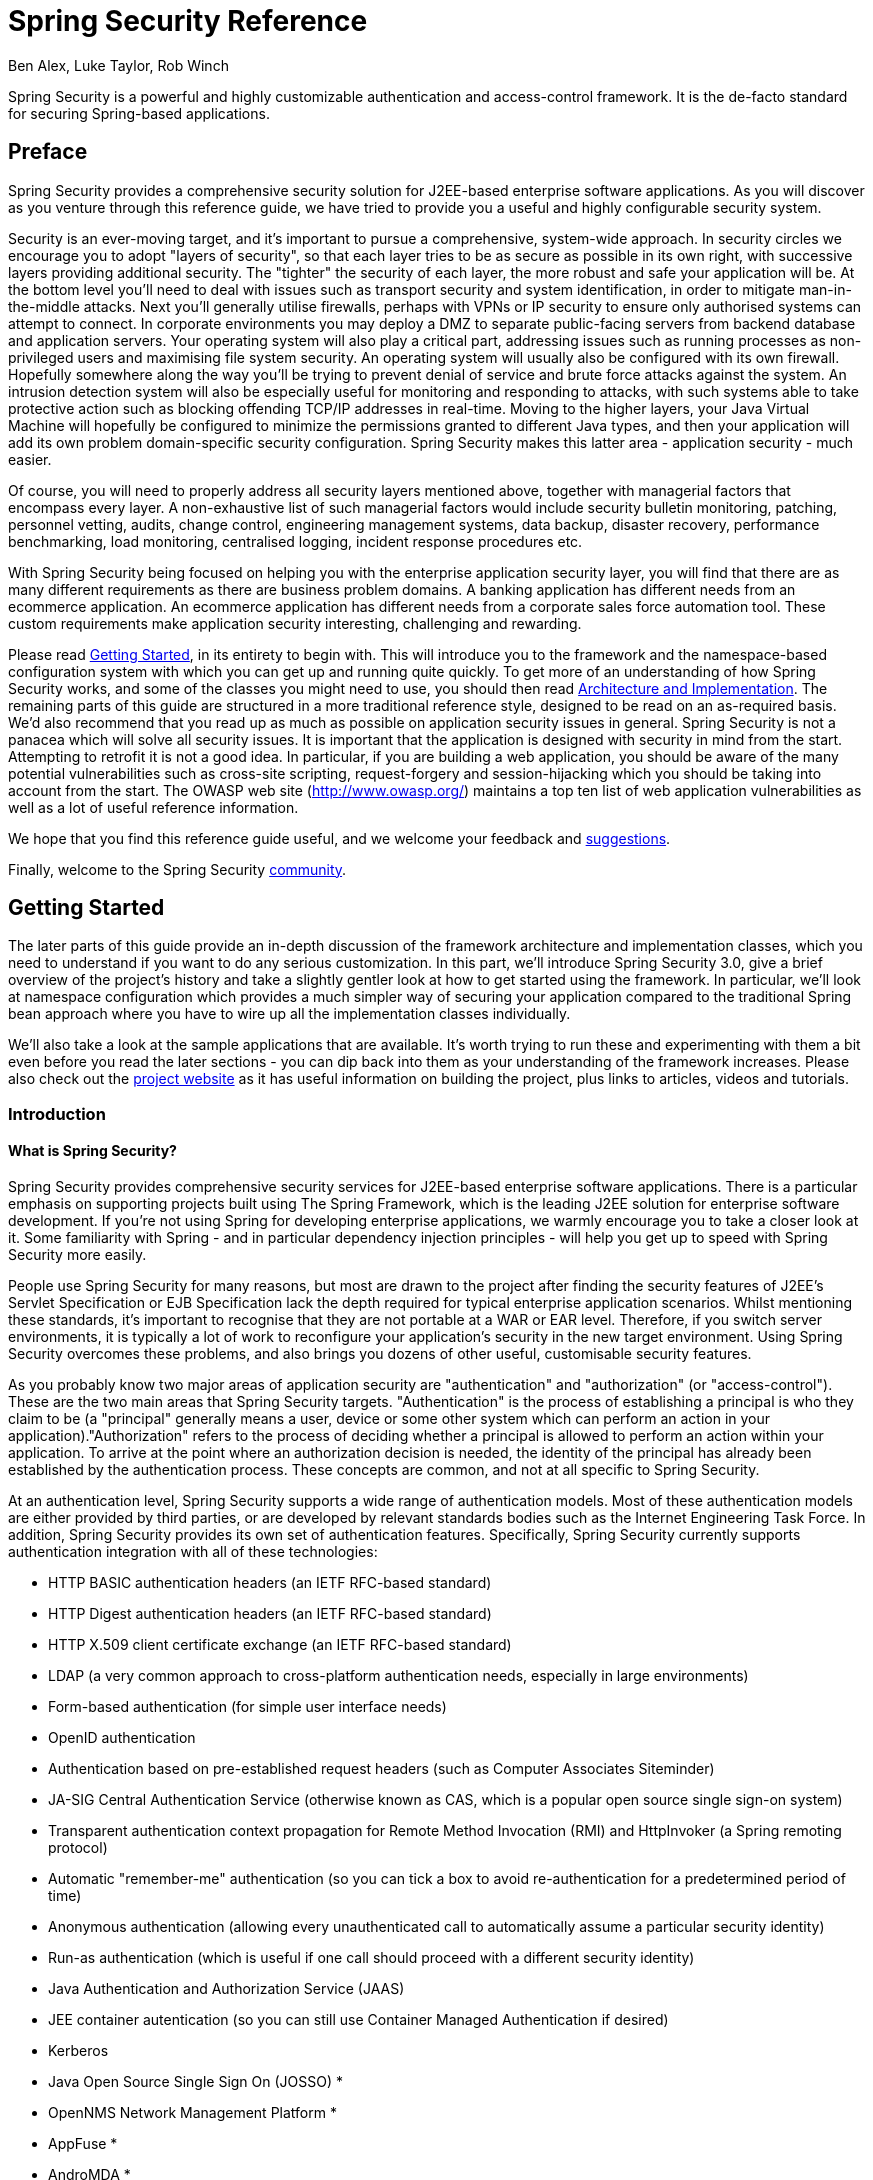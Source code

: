 = Spring Security Reference
:author: Ben Alex, Luke Taylor, Rob Winch

Spring Security is a powerful and highly customizable authentication and access-control framework. It is the de-facto standard for securing Spring-based applications.

[[preface]]
== Preface
Spring Security provides a comprehensive security solution for J2EE-based enterprise software applications. As you will discover as you venture through this reference guide, we have tried to provide you a useful and highly configurable security system.

Security is an ever-moving target, and it's important to pursue a comprehensive, system-wide approach. In security circles we encourage you to adopt "layers of security", so that each layer tries to be as secure as possible in its own right, with successive layers providing additional security. The "tighter" the security of each layer, the more robust and safe your application will be. At the bottom level you'll need to deal with issues such as transport security and system identification, in order to mitigate man-in-the-middle attacks. Next you'll generally utilise firewalls, perhaps with VPNs or IP security to ensure only authorised systems can attempt to connect. In corporate environments you may deploy a DMZ to separate public-facing servers from backend database and application servers. Your operating system will also play a critical part, addressing issues such as running processes as non-privileged users and maximising file system security. An operating system will usually also be configured with its own firewall. Hopefully somewhere along the way you'll be trying to prevent denial of service and brute force attacks against the system. An intrusion detection system will also be especially useful for monitoring and responding to attacks, with such systems able to take protective action such as blocking offending TCP/IP addresses in real-time. Moving to the higher layers, your Java Virtual Machine will hopefully be configured to minimize the permissions granted to different Java types, and then your application will add its own problem domain-specific security configuration. Spring Security makes this latter area - application security - much easier.

Of course, you will need to properly address all security layers mentioned above, together with managerial factors that encompass every layer. A non-exhaustive list of such managerial factors would include security bulletin monitoring, patching, personnel vetting, audits, change control, engineering management systems, data backup, disaster recovery, performance benchmarking, load monitoring, centralised logging, incident response procedures etc.

With Spring Security being focused on helping you with the enterprise application security layer, you will find that there are as many different requirements as there are business problem domains. A banking application has different needs from an ecommerce application. An ecommerce application has different needs from a corporate sales force automation tool. These custom requirements make application security interesting, challenging and rewarding.

Please read <<getting-started>>, in its entirety to begin with. This will introduce you to the framework and the namespace-based configuration system with which you can get up and running quite quickly. To get more of an understanding of how Spring Security works, and some of the classes you might need to use, you should then read <<overall-architecture>>. The remaining parts of this guide are structured in a more traditional reference style, designed to be read on an as-required basis. We'd also recommend that you read up as much as possible on application security issues in general. Spring Security is not a panacea which will solve all security issues. It is important that the application is designed with security in mind from the start. Attempting to retrofit it is not a good idea. In particular, if you are building a web application, you should be aware of the many potential vulnerabilities such as cross-site scripting, request-forgery and session-hijacking which you should be taking into account from the start. The OWASP web site (http://www.owasp.org/) maintains a top ten list of web application vulnerabilities as well as a lot of useful reference information.

We hope that you find this reference guide useful, and we welcome your feedback and <<jira,suggestions>>.

Finally, welcome to the Spring Security <<community,community>>.


[[getting-started]]
== Getting Started
The later parts of this guide provide an in-depth discussion of the framework architecture and implementation classes, which you need to understand if you want to do any serious customization. In this part, we'll introduce Spring Security 3.0, give a brief overview of the project's history and take a slightly gentler look at how to get started using the framework. In particular, we'll look at namespace configuration which provides a much simpler way of securing your application compared to the traditional Spring bean approach where you have to wire up all the implementation classes individually.

We'll also take a look at the sample applications that are available. It's worth trying to run these and experimenting with them a bit even before you read the later sections - you can dip back into them as your understanding of the framework increases. Please also check out the http://static.springsource.org/spring-security/site/index.html[project website] as it has useful information on building the project, plus links to articles, videos and tutorials.


[[introduction]]
=== Introduction


[[what-is-acegi-security]]
==== What is Spring Security?
Spring Security provides comprehensive security services for J2EE-based enterprise software applications. There is a particular emphasis on supporting projects built using The Spring Framework, which is the leading J2EE solution for enterprise software development. If you're not using Spring for developing enterprise applications, we warmly encourage you to take a closer look at it. Some familiarity with Spring - and in particular dependency injection principles - will help you get up to speed with Spring Security more easily.

People use Spring Security for many reasons, but most are drawn to the project after finding the security features of J2EE's Servlet Specification or EJB Specification lack the depth required for typical enterprise application scenarios. Whilst mentioning these standards, it's important to recognise that they are not portable at a WAR or EAR level. Therefore, if you switch server environments, it is typically a lot of work to reconfigure your application's security in the new target environment. Using Spring Security overcomes these problems, and also brings you dozens of other useful, customisable security features.

As you probably know two major areas of application security are "authentication" and "authorization" (or "access-control"). These are the two main areas that Spring Security targets. "Authentication" is the process of establishing a principal is who they claim to be (a "principal" generally means a user, device or some other system which can perform an action in your application)."Authorization" refers to the process of deciding whether a principal is allowed to perform an action within your application. To arrive at the point where an authorization decision is needed, the identity of the principal has already been established by the authentication process. These concepts are common, and not at all specific to Spring Security.

At an authentication level, Spring Security supports a wide range of authentication models. Most of these authentication models are either provided by third parties, or are developed by relevant standards bodies such as the Internet Engineering Task Force. In addition, Spring Security provides its own set of authentication features. Specifically, Spring Security currently supports authentication integration with all of these technologies:


* HTTP BASIC authentication headers (an IETF RFC-based standard)

* HTTP Digest authentication headers (an IETF RFC-based standard)

* HTTP X.509 client certificate exchange (an IETF RFC-based standard)

* LDAP (a very common approach to cross-platform authentication needs, especially in large environments)

* Form-based authentication (for simple user interface needs)

* OpenID authentication

* Authentication based on pre-established request headers (such as Computer Associates Siteminder)

* JA-SIG Central Authentication Service (otherwise known as CAS, which is a popular open source single sign-on system)

* Transparent authentication context propagation for Remote Method Invocation (RMI) and HttpInvoker (a Spring remoting protocol)

* Automatic "remember-me" authentication (so you can tick a box to avoid re-authentication for a predetermined period of time)

* Anonymous authentication (allowing every unauthenticated call to automatically assume a particular security identity)

* Run-as authentication (which is useful if one call should proceed with a different security identity)

* Java Authentication and Authorization Service (JAAS)

* JEE container autentication (so you can still use Container Managed Authentication if desired)

* Kerberos

* Java Open Source Single Sign On (JOSSO) *

* OpenNMS Network Management Platform *

* AppFuse *

* AndroMDA *

* Mule ESB *

* Direct Web Request (DWR) *

* Grails *

* Tapestry *

* JTrac *

* Jasypt *

* Roller *

* Elastic Path *

* Atlassian Crowd *

* Your own authentication systems (see below)



(* Denotes provided by a third party

Many independent software vendors (ISVs) adopt Spring Security because of this significant choice of flexible authentication models. Doing so allows them to quickly integrate their solutions with whatever their end clients need, without undertaking a lot of engineering or requiring the client to change their environment. If none of the above authentication mechanisms suit your needs, Spring Security is an open platform and it is quite simple to write your own authentication mechanism. Many corporate users of Spring Security need to integrate with "legacy" systems that don't follow any particular security standards, and Spring Security is happy to "play nicely" with such systems.

Irrespective of the authentication mechanism, Spring Security provides a deep set of authorization capabilities. There are three main areas of interest  - authorizing web requests, authorizing whether methods can be invoked, and authorizing access to individual domain object instances. To help you understand the differences, consider the authorization capabilities found in the Servlet Specification web pattern security, EJB Container Managed Security and file system security respectively. Spring Security provides deep capabilities in all of these important areas, which we'll explore later in this reference guide.


[[history]]
==== History
Spring Security began in late 2003 as "The Acegi Security System for Spring". A question was posed on the Spring Developers' mailing list asking whether there had been any consideration given to a Spring-based security implementation. At the time the Spring community was relatively small (especially compared with the size today!), and indeed Spring itself had only existed as a SourceForge project from early 2003. The response to the question was that it was a worthwhile area, although a lack of time currently prevented its exploration.

With that in mind, a simple security implementation was built and not released. A few weeks later another member of the Spring community inquired about security, and at the time this code was offered to them. Several other requests followed, and by January 2004 around twenty people were using the code. These pioneering users were joined by others who suggested a SourceForge project was in order, which was duly established in March 2004.

In those early days, the project didn't have any of its own authentication modules. Container Managed Security was relied upon for the authentication process, with Acegi Security instead focusing on authorization. This was suitable at first, but as more and more users requested additional container support, the fundamental limitation of container-specific authentication realm interfaces became clear. There was also a related issue of adding new JARs to the container's classpath, which was a common source of end user confusion and misconfiguration.

Acegi Security-specific authentication services were subsequently introduced. Around a year later, Acegi Security became an official Spring Framework subproject. The 1.0.0 final release was published in May 2006 - after more than two and a half years of active use in numerous production software projects and many hundreds of improvements and community contributions.

Acegi Security became an official Spring Portfolio project towards the end of 2007 and was rebranded as "Spring Security".

Today Spring Security enjoys a strong and active open source community. There are thousands of messages about Spring Security on the support forums. There is an active core of developers who work on the code itself and an active community which also regularly share patches and support their peers.


[[release-numbering]]
==== Release Numbering
It is useful to understand how Spring Security release numbers work, as it will help you identify the effort (or lack thereof) involved in migrating to future releases of the project. Each release uses a standard triplet of integers: MAJOR.MINOR.PATCH. The intent is that MAJOR versions are incompatible, large-scale upgrades of the API. MINOR versions should largely retain source and binary compatibility with older minor versions, thought there may be some design changes and incompatible udates. PATCH level should be perfectly compatible, forwards and backwards, with the possible exception of changes which are to fix bugs and defects.

The extent to which you are affected by changes will depend on how tightly integrated your code is. If you are doing a lot of customization you are more likely to be affected than if you are using a simple namespace configuration.

You should always test your application thoroughly before rolling out a new version.


[[get-spring-security]]
==== Getting Spring Security
You can get hold of Spring Security in several ways. You can download a packaged distribution from the main Spring http://www.springsource.com/download/community?project=Spring%20Security[download page], download individual jars (and sample WAR files) from the Maven Central repository (or a SpringSource Maven repository for snapshot and milestone releases) or, alternatively, you can build the project from source yourself. See the project web site for more details.


[[modules]]
===== Project Modules
In Spring Security 3.0, the codebase has been sub-divided into separate jars which more clearly separate different functionaltiy areas and third-party dependencies. If you are using Maven to build your project, then these are the modules you will add to your `pom.xml`. Even if you're not using Maven, we'd recommend that you consult the `pom.xml` files to get an idea of third-party dependencies and versions. Alternatively, a good idea is to examine the libraries that are included in the sample applications.


[[spring-security-core]]
====== Core - spring-security-core.jar
Contains core authentication and access-contol classes and interfaces, remoting support and basic provisioning APIs. Required by any application which uses Spring Security. Supports standalone applications, remote clients, method (service layer) security and JDBC user provisioning. Contains the top-level packages:

* `org.springframework.security.core`

* `org.springframework.security.access`

* `org.springframework.security.authentication`

* `org.springframework.security.provisioning`





[[spring-security-remoting]]
====== Remoting - spring-security-remoting.jar
Provides intergration with Spring Remoting. You don't need this unless you are writing a remote client which uses Spring Remoting. The main package is `org.springframework.security.remoting`.


[[spring-security-web]]
====== Web - spring-security-web.jar
Contains filters and related web-security infrastructure code. Anything with a servlet API dependency. You'll need it if you require Spring Security web authentication services and URL-based access-control. The main package is `org.springframework.security.web`.


[[spring-security-config]]
====== Config - spring-security-config.jar
Contains the security namespace parsing code. You need it if you are using the Spring Security XML namespace for configuration. The main package is `org.springframework.security.config`. None of the classes are intended for direct use in an application.


[[spring-security-ldap]]
====== LDAP - spring-security-ldap.jar
LDAP authentication and provisioning code. Required if you need to use LDAP authentication or manage LDAP user entries. The top-level package is `org.springframework.security.ldap`.


[[spring-security-acl]]
====== ACL - spring-security-acl.jar
Specialized domain object ACL implementation. Used to apply security to specific domain object instances within your application. The top-level package is `org.springframework.security.acls`.


[[spring-security-cas]]
====== CAS - spring-security-cas.jar
Spring Security's CAS client integration. If you want to use Spring Security web authentication with a CAS single sign-on server. The top-level package is `org.springframework.security.cas`.


[[spring-security-openid]]
====== OpenID - spring-security-openid.jar
OpenID web authentication support. Used to authenticate users against an external OpenID server. `org.springframework.security.openid`. Requires OpenID4Java.


[[get-source]]
===== Checking out the Source
Since Spring Security is an Open Source project, we'd strongly encourage you to check out the source code using git. This will give you full access to all the sample applications and you can build the most up to date version of the project easily. Having the source for a project is also a huge help in debugging. Exception stack traces are no longer obscure black-box issues but you can get straight to the line that's causing the problem and work out what's happening. The source is the ultimate documentation for a project and often the simplest place to find out how something actually works.

To obtain the source for the project, use the following git command:

[source,txt]
----
git clone https://github.com/spring-projects/spring-security.git
----

This will give you access to the entire project history (including all releases and branches) on your local machine.


[[new-3.1]]
=== What's new in Spring Security 3.1
This section contains summary of the updates found in Spring Security 3.1. A detailed list of changes can be found in the project's https://jira.springsource.org/secure/IssueNavigator!executeAdvanced.jspa?jqlQuery=project+%3D+SEC+AND+fixVersion+in+%2812315%2C+11892%2C+11634%2C+11633%2C+11632%2C+11174%29+order+by+priority%2C+type&runQuery=true&clear=true[JIRA]


[[new-3.1-highlevel]]
==== High level updates found Spring Security 3.1
Below you can find a high level summary of updates to Spring Security 3.1.


* Support for multiple http elements
* Support for stateless authentication
* DebugFilter provides additional debugging information
* Improved Active Directory LDAP support (i.e. ActiveDirectoryLdapAuthenticationProvider)
* Added Basic Crypto Module.
* The namespace is fully documented in the reference appendix.
* Added dependencies section to the reference appendix
* Support HttpOnly Flag for Cookies in Servlet 3.0 environments
* InMemoryUserDetailsManager provides in memory implementation of UserDetailsManager
* Support for hasPermission expression on the authorize JSP tag
* Support for disabling UI security (for testing purposes)
* Support erasing credentials after successful authentication
* Support clearing cookies on logout
* Spring Security Google App Engine example application
* Support for CAS proxy tickets
* Support for arbitrary implementations of JAAS Configuration
* Support nested switching of users for SwitchUserFilter



[[new-3.1-ns]]
==== Spring Security 3.1 namespace updates
Below you can find a summary of updates to the Spring Security 3.1 namespace.


* Added support for multiple <<nsa-http,<http>>> elements and support for determining which one to use with <<nsa-http-pattern,http@pattern>>, <<nsa-http-request-matcher,http@request-matcher>>, and <<nsa-http-security,http@security>>. Further information can be found in <<ns-config,Namespace Configuration>> section of the reference.
* Added stateless option for <<nsa-http-create-session,http@create-session>>
* Added support for <<nsa-http-authentication-manager-ref,http@authentication-manager-ref>> and <<nsa-global-method-security-authentication-manager-ref,global-method-security@authentication-manager-ref>>.
* Added <<nsa-http-name,http@name>>
* Added <<nsa-http-request-matcher-ref,http@request-matcher-ref>> and <<nsa-filter-chain-request-matcher-ref,filter-chain@request-matcher-ref>>
* Added <<nsa-debug,<debug>>>
* Added Support for setting the AuthenticationDetailsSource using the namespace. See <<nsa-form-login-authentication-details-source-ref,form-login@authentication-details-source-ref>>, <<nsa-openid-login-authentication-details-source-ref,openid-login@authentication-details-source-ref>>, <<nsa-http-basic-authentication-details-source-ref,http-basic@authentication-details-source-ref>>, and <<nsa-x509-authentication-details-source-ref,x509@authentication-details-source-ref>>.
* Added support for http/expression-handler. This allows <<nsa-expression-handler,<expression-handler>>> to be used for web access expressions.
* Added <<nsa-authentication-manager-erase-credentials,authentication-manager@erase-credentials>>
* Added <<nsa-http-basic-entry-point-ref,http-basic@entry-point-ref>>
* Added <<nsa-logout-delete-cookies,logout@delete-cookies>>
* Added <<nsa-remember-me-authentication-success-handler-ref,remember-me@authentication-success-handler-ref>>
* Added <<nsa-method-security-metadata-source,<metadata-source-ref>>>
* Added <<nsa-global-method-security-metadata-source-ref,global-method-security@metadata-source-ref>>
* Added <<nsa-global-method-security-mode,global-method-security@mode>>
* Added <<nsa-attribute-exchange,<attribute-exchange>>>
* Added <<nsa-remember-me-use-secure-cookie,remember-me@use-secure-cookie>>
* Added <<nsa-http-jaas-api-provision,http@jaas-api-provision>>
* Added <<nsa-form-login-username-parameter,form-login@username-parameter>> and <<nsa-form-login-password-parameter,form-login@password-parameter>>



[[ns-config]]
=== Security Namespace Configuration


==== Introduction
Namespace configuration has been available since version 2.0 of the Spring framework. It allows you to supplement the traditional Spring beans application context syntax with elements from additional XML schema. You can find more information in the Spring http://static.springsource.org/spring/docs/3.0.x/spring-framework-reference/htmlsingle/spring-framework-reference.html[ Reference Documentation]. A namespace element can be used simply to allow a more concise way of configuring an individual bean or, more powerfully, to define an alternative configuration syntax which more closely matches the problem domain and hides the underlying complexity from the user. A simple element may conceal the fact that multiple beans and processing steps are being added to the application context. For example, adding the following element from the security namespace to an application context will start up an embedded LDAP server for testing use within the application:

[source,xml]
----
<security:ldap-server />
----

This is much simpler than wiring up the equivalent Apache Directory Server
            beans. The most common alternative configuration requirements are supported by
            attributes on the `ldap-server` element and the user is isolated from worrying about which beans they need to create and what the bean property names are.  footnote:[
You can find out more about the use of the `ldap-server` element in the chapter on <<ldap,LDAP>>.
]. Use of a good XML editor while editing the application context file should provide information on the attributes and elements that are available. We would recommend that you try out the http://www.springsource.com/products/sts[SpringSource Tool Suite] as it has special features for working with standard Spring namespaces.

To start using the security namespace in your application context, you need to have the `spring-security-config` jar on your classpath. Then all you need to do is add the schema declaration to your application context file:

[source,xml]
----
<beans xmlns="http://www.springframework.org/schema/beans"
  xmlns:security="http://www.springframework.org/schema/security"
  xmlns:xsi="http://www.w3.org/2001/XMLSchema-instance"
  xsi:schemaLocation="http://www.springframework.org/schema/beans
          http://www.springframework.org/schema/beans/spring-beans-3.0.xsd
          http://www.springframework.org/schema/security
          http://www.springframework.org/schema/security/spring-security.xsd">
    ...
</beans>
----

In many of the examples you will see (and in the sample) applications, we
            will often use "security" as the default namespace rather than "beans", which means we
            can omit the prefix on all the security namespace elements, making the content easier to
            read. You may also want to do this if you have your application context divided up into
            separate files and have most of your security configuration in one of them. Your
            security application context file would then start like this

[source,xml]
----
<beans:beans xmlns="http://www.springframework.org/schema/security"
  xmlns:beans="http://www.springframework.org/schema/beans"
  xmlns:xsi="http://www.w3.org/2001/XMLSchema-instance"
  xsi:schemaLocation="http://www.springframework.org/schema/beans
           http://www.springframework.org/schema/beans/spring-beans-3.0.xsd
           http://www.springframework.org/schema/security
           http://www.springframework.org/schema/security/spring-security.xsd">
    ...
</beans:beans>
----

We'll assume this syntax is being used from now on in this chapter.


===== Design of the Namespace
The namespace is designed to capture the most common uses of the framework and provide a simplified and concise syntax for enabling them within an application. The design is based around the large-scale dependencies within the framework, and can be divided up into the following areas:

* __Web/HTTP Security__ - the most complex part. Sets up the filters and related service beans used to apply the framework authentication mechanisms, to secure URLs, render login and error pages and much more.

* __Business Object (Method) Security__ - options for securing the service layer.

* __AuthenticationManager__ - handles authentication requests from other parts of the framework.

* __AccessDecisionManager__ - provides access decisions for web and method security. A default one will be registered, but you can also choose to use a custom one, declared using normal Spring bean syntax.

* __AuthenticationProvider__s - mechanisms against which the authentication manager authenticates users. The namespace provides supports for several standard options and also a means of adding custom beans declared using a traditional syntax.

* __UserDetailsService__ - closely related to authentication providers, but often also required by other beans.

We'll see how to configure these in the following sections.

[[ns-getting-started]]
==== Getting Started with Security Namespace Configuration
In this section, we'll look at how you can build up a namespace configuration to use some of the main features of the framework. Let's assume you initially want to get up and running as quickly as possible and add authentication support and access control to an existing web application, with a few test logins. Then we'll look at how to change over to authenticating against a database or other security repository. In later sections we'll introduce more advanced namespace configuration options.

[[ns-web-xml]]
===== web.xml Configuration
The first thing you need to do is add the following filter declaration to your `web.xml` file:

[source,xml]
----
<filter>
  <filter-name>springSecurityFilterChain</filter-name>
  <filter-class>org.springframework.web.filter.DelegatingFilterProxy</filter-class>
</filter>

<filter-mapping>
  <filter-name>springSecurityFilterChain</filter-name>
  <url-pattern>/*</url-pattern>
</filter-mapping>
----

This provides a hook into the Spring Security web
                infrastructure. `DelegatingFilterProxy` is a Spring Framework class which delegates to a filter implementation which is defined as a Spring bean in your application context. In this case, the bean is named "springSecurityFilterChain", which is an internal infrastructure bean created by the namespace to handle web security. Note that you should not use this bean name yourself. Once you've added this to your `web.xml`, you're ready to start editing your application context file. Web security services are configured using the `<http>` element.


[[ns-minimal]]
===== A Minimal <http> Configuration
All you need to enable web security to begin with is

[source,xml]
----
<http>
  <intercept-url pattern="/**" access="ROLE_USER" />
  <form-login />
  <logout />
</http>
----

Which says that we want all URLs within our application to be secured,
                requiring the role `ROLE_USER` to access them, we want to log in to the application using a form with username and password, and that we want a logout URL registered which will allow us to log out of the application. `<http>` element is the parent for all web-related namespace functionality. The `<intercept-url>` element defines a `pattern` which is matched against the URLs of incoming requests using an ant path style syntax footnote:[See the section on <<request-matching,Request Matching>> in the Web Application Infrastructure chapter for more details on how matches are actually performed.]. You can also use regular-expression matching as an alternative (see the namespace appendix for more details). The `access` attribute defines the access requirements for requests matching the given pattern. With the default configuration, this is typically a comma-separated list of roles, one of which a user must have to be allowed to make the request. The prefix"ROLE_" is a marker which indicates that a simple comparison with the user's authorities should be made. In other words, a normal role-based check should be used. Access-control in Spring Security is not limited to the use of simple roles (hence the use of the prefix to differentiate between different types of security attributes). We'll see later how the interpretation can vary footnote:[The interpretation of the comma-separated values in the `access` attribute depends on the implementation of the <<ns-access-manager,AccessDecisionManager>> which is used. In Spring Security 3.0, the attribute can also be populated with an <<el-access,EL expression>>.].

[NOTE]
====

You can use multiple `<intercept-url>` elements to define different access requirements for different sets of URLs, but they will be evaluated in the order listed and the first match will be used. So you must put the most specific matches at the top. You can also add a `method` attribute to limit the match to a particular HTTP method (`GET`, `POST`, `PUT` etc.).

====

To add some users, you can define a set of test data directly in the namespace:

[source,xml]
----
<authentication-manager>
  <authentication-provider>
    <user-service>
      <user name="jimi" password="jimispassword" authorities="ROLE_USER, ROLE_ADMIN" />
      <user name="bob" password="bobspassword" authorities="ROLE_USER" />
    </user-service>
  </authentication-provider>
</authentication-manager>
----

[subs="quotes"]
****
If you are familiar with pre-namespace versions of the framework, you can probably already guess roughly what's going on here. The `<http>` element is responsible for creating a `FilterChainProxy` and the filter beans which it uses. Common problems like incorrect filter ordering are no longer an issue as the filter positions are predefined.

The `<authentication-provider>` element creates a `DaoAuthenticationProvider` bean and the `<user-service>` element creates an `InMemoryDaoImpl`. All `authentication-provider` elements must be children of the `<authentication-manager>` element, which creates a `ProviderManager` and registers the authentication providers with it. You can find more detailed information on the beans that are created in the <<appendix-namespace,namespace appendix>>. It's worth cross-checking this if you want to start understanding what the important classes in the framework are and how they are used, particularly if you want to customise things later.
****

The configuration above defines two users, their passwords and their roles within the application (which will be used for access control). It is also possible to load user information from a standard properties file using the `properties` attribute on `user-service`. See the section on <<core-services-in-memory-service,in-memory authentication>> for more details on the file format. Using the `<authentication-provider>` element means that the user information will be used by the authentication manager to process authentication requests. You can have multiple `<authentication-provider>` elements to define different authentication sources and each will be consulted in turn.

At this point you should be able to start up your application and you will be required to log in to proceed. Try it out, or try experimenting with the"tutorial" sample application that comes with the project.


[[ns-form-and-basic]]
===== Form and Basic Login Options
You might be wondering where the login form came from when you were prompted to log in, since we made no mention of any HTML files or JSPs. In fact, since we didn't explicitly set a URL for the login page, Spring Security generates one automatically, based on the features that are enabled and using standard values for the URL which processes the submitted login, the default target URL the user will be sent to after logging in and so on. However, the namespace offers plenty of support to allow you to customize these options. For example, if you want to supply your own login page, you could use:

[source,xml]
----
<http>
  <intercept-url pattern="/login.jsp*" access="IS_AUTHENTICATED_ANONYMOUSLY"/>
  <intercept-url pattern="/**" access="ROLE_USER" />
  <form-login login-page='/login.jsp'/>
</http>
----

Also note that we've added an extra `intercept-url` element to say that any requests for the login page should be available to anonymous users footnote:[See the chapter on <<anonymous,anonymous authentication>> and also the <<authz-authenticated-voter,AuthenticatedVoter>> class for more details on how the value `IS_AUTHENTICATED_ANONYMOUSLY` is processed.]. Otherwise the request would be matched by the pattern `/**` and it wouldn't be possible to access the login page itself! This is a common configuration error and will result in an infinite loop in the application. Spring Security will emit a warning in the log if your login page appears to be secured. It is also possible to have all requests matching a particular pattern bypass the security filter chain completely, by defining a separate `http` element for the pattern like this:

[source,xml]
----
<http pattern="/css/**" security="none"/>
<http pattern="/login.jsp*" security="none"/>

<http>
  <intercept-url pattern="/**" access="ROLE_USER" />
  <form-login login-page='/login.jsp'/>
</http>
----

From Spring Security 3.1 it is now possible to use multiple `http` elements to define separate security filter chain configurations for different request patterns. If the `pattern` attribute is omitted from an `http` element, it matches all requests. Creating an unsecured pattern is a simple example of this syntax, where the pattern is mapped to an empty filter chain  footnote:[The use of multiple `<http>` elements is an important feature, allowing the namespace to simultaneously support both stateful and stateless paths within the same application, for example. The previous syntax, using the attribute `filters="none"` on an `intercept-url` element is incompatible with this change and is no longer supported in 3.1.
]. We'll look at this new syntax in more detail in the chapter on the <<filter-chains-with-ns,Security Filter Chain>>.

It's important to realise that these unsecured requests will be completely oblivious to any Spring Security web-related configuration or additional attributes such as `requires-channel`, so you will not be able to access information on the current user or call secured methods during the request. Use `access='IS_AUTHENTICATED_ANONYMOUSLY'` as an alternative if you still want the security filter chain to be applied.

If you want to use basic authentication instead of form login, then change the configuration to

[source,xml]
----
<http>
  <intercept-url pattern="/**" access="ROLE_USER" />
  <http-basic />
</http>
----

Basic authentication will then take precedence and will be used to prompt for a login when a user attempts to access a protected resource. Form login is still available in this configuration if you wish to use it, for example through a login form embedded in another web page.

[[ns-form-target]]
====== Setting a Default Post-Login Destination
If a form login isn't prompted by an attempt to access a protected resource, the `default-target-url` option comes into play. This is the URL the user will be taken to after successfully logging in, and defaults to "/". You can also configure things so that the user __always__ ends up at this page (regardless of whether the login was "on-demand" or they explicitly chose to log in) by setting the `always-use-default-target` attribute to "true". This is useful if your application always requires that the user starts at a "home" page, for example:

[source,xml]
----
<http pattern="/login.htm*" security="none"/>
<http>
  <intercept-url pattern='/**' access='ROLE_USER' />
  <form-login login-page='/login.htm' default-target-url='/home.htm'
          always-use-default-target='true' />
</http>
----

For even more control over the destination, you can use the `authentication-success-handler-ref` attribute as an alternative to `default-target-url`. The referenced bean should be an instance of `AuthenticationSuccessHandler`. You'll find more on this in the <<form-login-flow-handling,Core Filters>> chapter and also in the namespace appendix, as well as information on how to customize the flow when authentication fails.

[[ns-logout]]
===== Logout Handling
The `logout` element adds support for logging out by navigating to a particular URL. The default logout URL is `/j_spring_security_logout`, but you can set it to something else using the `logout-url` attribute. More information on other available attributes may be found in the namespace appendix.

[[ns-auth-providers]]
===== Using other Authentication Providers
In practice you will need a more scalable source of user information than a few names added to the application context file. Most likely you will want to store your user information in something like a database or an LDAP server. LDAP namespace configuration is dealt with in the <<ldap,LDAP chapter>>, so we won't cover it here. If you have a custom implementation of Spring Security's `UserDetailsService`, called "myUserDetailsService" in your application context, then you can authenticate against this using

[source,xml]
----

  <authentication-manager>
    <authentication-provider user-service-ref='myUserDetailsService'/>
  </authentication-manager>

----

If you want to use a database, then you can use

[source,xml]
----
<authentication-manager>
  <authentication-provider>
    <jdbc-user-service data-source-ref="securityDataSource"/>
  </authentication-provider>
</authentication-manager>
----

Where "securityDataSource" is the name of a `DataSource` bean in the application context, pointing at a database containing the standard Spring Security <<db_schema_users_authorities,user data tables>>. Alternatively, you could configure a Spring Security `JdbcDaoImpl` bean and point at that using the `user-service-ref` attribute:

[source,xml]
----
<authentication-manager>
  <authentication-provider user-service-ref='myUserDetailsService'/>
</authentication-manager>

<beans:bean id="myUserDetailsService"
    class="org.springframework.security.core.userdetails.jdbc.JdbcDaoImpl">
  <beans:property name="dataSource" ref="dataSource"/>
</beans:bean>
----

You can also use standard `AuthenticationProvider` beans as follows

[source,xml]
----

  <authentication-manager>
    <authentication-provider ref='myAuthenticationProvider'/>
  </authentication-manager>

----

where `myAuthenticationProvider` is the name of a bean in your application context which implements `AuthenticationProvider`. You can use multiple `authentication-provider` elements, in which case the providers will be queried in the order they are declared. See <<ns-auth-manager>> for more on information on how the Spring Security `AuthenticationManager` is configured using the namespace.

[[ns-password-encoder]]
====== Adding a Password Encoder
Passwords should always be encoded using a secure hashing algorithm designed for the purpose (not a standard algorithm like SHA or MD5). This is supported by the `<password-encoder>` element. With bcrypt encoded passwords, the original authentication provider configuration would look like this:

[source,xml]
----
<beans:bean name="bcryptEncoder"
    class="org.springframework.security.crypto.bcrypt.BCryptPasswordEncoder"/>

<authentication-manager>
  <authentication-provider>
    <password-encoder ref="bcryptEncoder"/>
    <user-service>
      <user name="jimi" password="d7e6351eaa13189a5a3641bab846c8e8c69ba39f"
            authorities="ROLE_USER, ROLE_ADMIN" />
      <user name="bob" password="4e7421b1b8765d8f9406d87e7cc6aa784c4ab97f"
            authorities="ROLE_USER" />
    </user-service>
  </authentication-provider>
</authentication-manager>

----



Bcrypt is a good choice for most cases, unless you have a legacy system which forces you to use a different algorithm. If you are using a simple hashing algorithm or, even worse, storing plain text passwords, then you should consider migrating to a more secure option like bcrypt.

[[ns-web-advanced]]
==== Advanced Web Features

[[ns-remember-me]]
===== Remember-Me Authentication
See the separate <<remember-me,Remember-Me chapter>> for information on remember-me namespace configuration.

[[ns-requires-channel]]
===== Adding HTTP/HTTPS Channel Security
If your application supports both HTTP and HTTPS, and you require that particular URLs can only be accessed over HTTPS, then this is directly supported using the `requires-channel` attribute on `<intercept-url>`:

[source,xml]
----
<http>
  <intercept-url pattern="/secure/**" access="ROLE_USER" requires-channel="https"/>
  <intercept-url pattern="/**" access="ROLE_USER" requires-channel="any"/>
  ...
</http>
----

With this configuration in place, if a user attempts to access anything matching the "/secure/**" pattern using HTTP, they will first be redirected to an HTTPS URL footnote:[For more details on how channel-processing is implemented, see the Javadoc for `ChannelProcessingFilter` and related classes.]. The available options are "http", "https" or "any". Using the value "any" means that either HTTP or HTTPS can be used.

If your application uses non-standard ports for HTTP and/or HTTPS, you can specify a list of port mappings as follows:

[source,xml]
----
<http>
  ...
  <port-mappings>
    <port-mapping http="9080" https="9443"/>
  </port-mappings>
</http>
----

Note that in order to be truly secure, an application should not use HTTP at all or switch between HTTP and HTTPS. It should start in HTTPS (with the user entering an HTTPS URL) and use a secure connection throughout to avoid any possibility of man-in-the-middle attacks.

[[ns-session-mgmt]]
===== Session Management

====== Detecting Timeouts
You can configure Spring Security to detect the submission of an invalid session ID and redirect the user to an appropriate URL. This is achieved through the `session-management` element:

[source,xml]
----
<http>
  ...
  <session-management invalid-session-url="/invalidSession.htm" />
</http>
----

Note that if you use this mechanism to detect session timeouts, it may falsely report an error if the user logs out and then logs back in without closing the browser. This is because the session cookie is not cleared when you invalidate the session and will be resubmitted even if the user has logged out. You may be able to explicitly delete the JSESSIONID cookie on logging out, for example by using the following syntax in the logout handler:

[source,xml]
----
<http>
  <logout delete-cookies="JSESSIONID" />
</http>
----

Unfortunately this can't be guaranteed to work with every servlet container, so you will need to test it in your environment

[NOTE]
====
If you are running your application behind a proxy, you may also be able to remove the session cookie by configuring the proxy server. For example, using Apache HTTPD's mod_headers, the following directive would delete the `JSESSIONID` cookie by expiring it in the response to a logout request (assuming the application is deployed under the path `/tutorial`):

[source,xml]
----
<LocationMatch "/tutorial/j_spring_security_logout">
  Header always set Set-Cookie "JSESSIONID=;Path=/tutorial;Expires=Thu, 01 Jan 1970 00:00:00 GMT"
</LocationMatch>
----
====


[[ns-concurrent-sessions]]
====== Concurrent Session Control
If you wish to place constraints on a single user's ability to log in to your application, Spring Security supports this out of the box with the following simple additions. First you need to add the following listener to your `web.xml` file to keep Spring Security updated about session lifecycle events:

[source,xml]
----
<listener>
  <listener-class>
    org.springframework.security.web.session.HttpSessionEventPublisher
  </listener-class>
</listener>
----

Then add the following lines to your application context:

[source,xml]
----
<http>
  ...
  <session-management>
     <concurrency-control max-sessions="1" />
  </session-management>
</http>
----

This will prevent a user from logging in multiple times - a second login will cause the first to be invalidated. Often you would prefer to prevent a second login, in which case you can use

[source,xml]
----
<http>
  ...
  <session-management>
     <concurrency-control max-sessions="1" error-if-maximum-exceeded="true" />
  </session-management>
</http>
----

The second login will then be rejected. By "rejected", we mean that the user will be sent to the `authentication-failure-url` if form-based login is being used. If the second authentication takes place through another non-interactive mechanism, such as "remember-me", an "unauthorized" (401) error will be sent to the client. If instead you want to use an error page, you can add the attribute `session-authentication-error-url` to the `session-management` element.

If you are using a customized authentication filter for form-based login, then you have to configure concurrent session control support explicitly. More details can be found in the <<session-mgmt,Session Management chapter>>.

[[ns-session-fixation]]
====== Session Fixation Attack Protection
http://en.wikipedia.org/wiki/Session_fixation[Session fixation] attacks are a potential risk where it is possible for a malicious attacker to create a session by accessing a site, then persuade another user to log in with the same session (by sending them a link containing the session identifier as a parameter, for example). Spring Security protects against this automatically by creating a new session or otherwise changing the session ID when a user logs in. If you don't require this protection, or it conflicts with some other requirement, you can control the behavior using the `session-fixation-protection` attribute on `<session-management>`, which has four options

* `none` - Don't do anything. The original session will be retained.

* `newSession` - Create a new "clean" session, without copying the existing session data (Spring Security-related attributes will still be copied).

* `migrateSession` - Create a new session and copy all existing session attributes to the new session. This is the default in Servlet 3.0 or older containers.

* `changeSessionId` - Do not create a new session. Instead, use the session fixation protection provided by the Servlet container (`HttpServletRequest#changeSessionId()`). This option is only available in Servlet 3.1 (Java EE 7) and newer containers. Specifying it in older containers will result in an exception. This is the default in Servlet 3.1 and newer containers.


When session fixation protection occurs, it results in a `SessionFixationProtectionEvent` being published in the application context. If you use `changeSessionId`, this protection will __also__ result in any  `javax.servlet.http.HttpSessionIdListener` s being notified, so use caution if your code listens for both events. See the <<session-mgmt,Session Management>> chapter for additional information.


[[ns-openid]]
===== OpenID Support
The namespace supports http://openid.net/[OpenID] login either instead of, or in addition to normal form-based login, with a simple change:

[source,xml]
----
<http>
  <intercept-url pattern="/**" access="ROLE_USER" />
  <openid-login />
</http>
----

You should then register yourself with an OpenID provider (such as myopenid.com), and add the user information to your in-memory `<user-service>` :

[source,xml]
----
<user name="http://jimi.hendrix.myopenid.com/" authorities="ROLE_USER" />
----

You should be able to login using the `myopenid.com` site to authenticate. It is also possible to select a specific `UserDetailsService` bean for use OpenID by setting the `user-service-ref` attribute on the `openid-login` element. See the previous section on <<ns-auth-providers,authentication providers>> for more information. Note that we have omitted the password attribute from the above user configuration, since this set of user data is only being used to load the authorities for the user. A random password will be generate internally, preventing you from accidentally using this user data as an authentication source elsewhere in your configuration.


====== Attribute Exchange
Support for OpenID http://openid.net/specs/openid-attribute-exchange-1_0.html[attribute exchange]. As an example, the following configuration would attempt to retrieve the email and full name from the OpenID provider, for use by the application:

[source,xml]
----
<openid-login>
  <attribute-exchange>
    <openid-attribute name="email" type="http://axschema.org/contact/email" required="true"/>
    <openid-attribute name="name" type="http://axschema.org/namePerson"/>
  </attribute-exchange>
</openid-login>
----

The "type" of each OpenID attribute is a URI, determined by a particular schema, in this case http://axschema.org/[http://axschema.org/]. If an attribute must be retrieved for successful authentication, the `required` attribute can be set. The exact schema and attributes supported will depend on your OpenID provider. The attribute values are returned as part of the authentication process and can be accessed afterwards using the following code:

[source,java]
----
OpenIDAuthenticationToken token =
    (OpenIDAuthenticationToken)SecurityContextHolder.getContext().getAuthentication();
List<OpenIDAttribute> attributes = token.getAttributes();
----

The `OpenIDAttribute` contains the attribute type and the retrieved value (or values in the case of multi-valued attributes). We'll see more about how the `SecurityContextHolder` class is used when we look at core Spring Security components in the <<core-components,technical overview>> chapter. Multiple attribute exchange configurations are also be supported, if you wish to use multiple identity providers. You can supply multiple `attribute-exchange` elements, using an `identifier-matcher` attribute on each. This contains a regular expression which will be matched against the OpenID identifier supplied by the user. See the OpenID sample application in the codebase for an example configuration, providing different attribute lists for the Google, Yahoo and MyOpenID providers.


[[ns-headers]]
===== Response Headers
For additional information on how to customize the headers element refer to the <<headers>> section of the reference.


[[ns-custom-filters]]
===== Adding in Your Own Filters
If you've used Spring Security before, you'll know that the framework maintains a chain of filters in order to apply its services. You may want to add your own filters to the stack at particular locations or use a Spring Security filter for which there isn't currently a namespace configuration option (CAS, for example). Or you might want to use a customized version of a standard namespace filter, such as the `UsernamePasswordAuthenticationFilter` which is created by the `<form-login>` element, taking advantage of some of the extra configuration options which are available by using the bean explicitly. How can you do this with namespace configuration, since the filter chain is not directly exposed?

The order of the filters is always strictly enforced when using the namespace. When the application context is being created, the filter beans are sorted by the namespace handling code and the standard Spring Security filters each have an alias in the namespace and a well-known position.

[NOTE]
====
In previous versions, the sorting took place after the filter instances had been created, during post-processing of the application context. In version 3.0+ the sorting is now done at the bean metadata level, before the classes have been instantiated. This has implications for how you add your own filters to the stack as the entire filter list must be known during the parsing of the `<http>` element, so the syntax has changed slightly in 3.0.
====

The filters, aliases and namespace elements/attributes which create the filters are shown in <<filter-stack>>. The filters are listed in the order in which they occur in the filter chain.

[[filter-stack]]
.Standard Filter Aliases and Ordering
|===
| Alias | Filter Class | Namespace Element or Attribute

|  CHANNEL_FILTER
| `ChannelProcessingFilter`
| `http/intercept-url@requires-channel`

|  SECURITY_CONTEXT_FILTER
| `SecurityContextPersistenceFilter`
| `http`

|  CONCURRENT_SESSION_FILTER
| `ConcurrentSessionFilter`
| `session-management/concurrency-control`

| HEADERS_FILTER
| `HeaderWriterFilter`
| `http/headers`

| CSRF_FILTER
| `CsrfFilter`
| `http/csrf`

|  LOGOUT_FILTER
| `LogoutFilter`
| `http/logout`

|  X509_FILTER
| `X509AuthenticationFilter`
| `http/x509`

|  PRE_AUTH_FILTER
| `AstractPreAuthenticatedProcessingFilter` Subclasses
| N/A

|  CAS_FILTER
| `CasAuthenticationFilter`
| N/A

|  FORM_LOGIN_FILTER
| `UsernamePasswordAuthenticationFilter`
| `http/form-login`

|  BASIC_AUTH_FILTER
| `BasicAuthenticationFilter`
| `http/http-basic`

|  SERVLET_API_SUPPORT_FILTER
| `SecurityContextHolderAwareRequestFilter`
| `http/@servlet-api-provision`

| JAAS_API_SUPPORT_FILTER
| `JaasApiIntegrationFilter`
| `http/@jaas-api-provision`

|  REMEMBER_ME_FILTER
| `RememberMeAuthenticationFilter`
| `http/remember-me`

|  ANONYMOUS_FILTER
| `AnonymousAuthenticationFilter`
| `http/anonymous`

|  SESSION_MANAGEMENT_FILTER
| `SessionManagementFilter`
| `session-management`

| EXCEPTION_TRANSLATION_FILTER
| `ExceptionTranslationFilter`
| `http`

|  FILTER_SECURITY_INTERCEPTOR
| `FilterSecurityInterceptor`
| `http`

|  SWITCH_USER_FILTER
| `SwitchUserFilter`
| N/A
|===

You can add your own filter to the stack, using the `custom-filter` element and one of these names to specify the position your filter should appear at:

[source,xml]
----
<http>
   <custom-filter position="FORM_LOGIN_FILTER" ref="myFilter" />
</http>

<beans:bean id="myFilter" class="com.mycompany.MySpecialAuthenticationFilter"/>
----

You can also use the `after` or `before` attributes if you want your filter to be inserted before or after another filter in the stack. The names "FIRST" and "LAST" can be used with the `position` attribute to indicate that you want your filter to appear before or after the entire stack, respectively.

.Standard Filter Aliases and OrderingAvoiding filter position conflicts
[TIP]
====

If you are inserting a custom filter which may occupy the same position as one of the standard filters created by the namespace then it's important that you don't include the namespace versions by mistake. Remove any elements which create filters whose functionality you want to replace.

Note that you can't replace filters which are created by the use of the `<http>` element itself - `SecurityContextPersistenceFilter`, `ExceptionTranslationFilter` or `FilterSecurityInterceptor`. Some other filters are added by default, but you can disable them. An `AnonymousAuthenticationFilter` is added by default and unless you have <<ns-session-fixation,session-fixation protection>> disabled, a `SessionManagementFilter` will also be added to the filter chain.

====

If you're replacing a namespace filter which requires an authentication entry point (i.e. where the authentication process is triggered by an attempt by an unauthenticated user to access to a secured resource), you will need to add a custom entry point bean too.


[[ns-entry-point-ref]]
====== Setting a Custom
`AuthenticationEntryPoint`
If you aren't using form login, OpenID or basic authentication through the namespace, you may want to define an authentication filter and entry point using a traditional bean syntax and link them into the namespace, as we've just seen. The corresponding `AuthenticationEntryPoint` can be set using the `entry-point-ref` attribute on the `<http>` element.

The CAS sample application is a good example of the use of custom beans with the namespace, including this syntax. If you aren't familiar with authentication entry points, they are discussed in the <<tech-intro-auth-entry-point,technical overview>> chapter.


[[ns-method-security]]
==== Method Security
From version 2.0 onwards Spring Security has improved support substantially for adding security to your service layer methods. It provides support for JSR-250 annotation security as well as the framework's original `@Secured` annotation. From 3.0 you can also make use of new <<el-access,expression-based annotations>>. You can apply security to a single bean, using the `intercept-methods` element to decorate the bean declaration, or you can secure multiple beans across the entire service layer using the AspectJ style pointcuts.


[[ns-global-method]]
===== The <global-method-security> Element
This element is used to enable annotation-based security in your application (by setting the appropriate attributes on the element), and also to group together security pointcut declarations which will be applied across your entire application context. You should only declare one `<global-method-security>` element. The following declaration would enable support for Spring Security's `@Secured`:

[source,xml]
----
<global-method-security secured-annotations="enabled" />
----

Adding an annotation to a method (on an class or interface) would then limit the access to that method accordingly. Spring Security's native annotation support defines a set of attributes for the method. These will be passed to the `AccessDecisionManager` for it to make the actual decision:

[source,java]
----
public interface BankService {

  @Secured("IS_AUTHENTICATED_ANONYMOUSLY")
  public Account readAccount(Long id);

  @Secured("IS_AUTHENTICATED_ANONYMOUSLY")
  public Account[] findAccounts();

  @Secured("ROLE_TELLER")
  public Account post(Account account, double amount);
}
----

Support for JSR-250 annotations can be enabled using

[source,xml]
----
<global-method-security jsr250-annotations="enabled" />
----

These are standards-based and allow simple role-based constraints to be applied but do not have the power Spring Security's native annotations. To use the new expression-based syntax, you would use

[source,xml]
----
<global-method-security pre-post-annotations="enabled" />
----

and the equivalent Java code would be

[source,java]
----
public interface BankService {

  @PreAuthorize("isAnonymous()")
  public Account readAccount(Long id);

  @PreAuthorize("isAnonymous()")
  public Account[] findAccounts();

  @PreAuthorize("hasAuthority('ROLE_TELLER')")
  public Account post(Account account, double amount);
}
----

Expression-based annotations are a good choice if you need to define simple rules that go beyond checking the role names against the user's list of authorities.

[NOTE]
====
The annotated methods will only be secured for instances which are defined as Spring beans (in the same application context in which method-security is enabled). If you want to secure instances which are not created by Spring (using the `new` operator, for example) then you need to use AspectJ.
====

[NOTE]
====
You can enable more than one type of annotation in the same application, but only one type should be used for any interface or class as the behaviour will not be well-defined otherwise. If two annotations are found which apply to a particular method, then only one of them will be applied.
====

[[ns-protect-pointcut]]
====== Adding Security Pointcuts using protect-pointcut

The use of `protect-pointcut` is particularly powerful, as it allows you to apply security to many beans with only a simple declaration. Consider the following example:

[source,xml]
----
<global-method-security>
  <protect-pointcut expression="execution(* com.mycompany.*Service.*(..))"
       access="ROLE_USER"/>
</global-method-security>
----

This will protect all methods on beans declared in the application context whose classes are in the `com.mycompany` package and whose class names end in "Service". Only users with the `ROLE_USER` role will be able to invoke these methods. As with URL matching, the most specific matches must come first in the list of pointcuts, as the first matching expression will be used. Security annotations take precedence over pointcuts.

[[ns-access-manager]]
==== The Default AccessDecisionManager
This section assumes you have some knowledge of the underlying architecture for access-control within Spring Security. If you don't you can skip it and come back to it later, as this section is only really relevant for people who need to do some customization in order to use more than simple role-based security.

When you use a namespace configuration, a default instance of `AccessDecisionManager` is automatically registered for you and will be used for making access decisions for method invocations and web URL access, based on the access attributes you specify in your `intercept-url` and `protect-pointcut` declarations (and in annotations if you are using annotation secured methods).

The default strategy is to use an `AffirmativeBased` `AccessDecisionManager` with a `RoleVoter` and an `AuthenticatedVoter`. You can find out more about these in the chapter on <<authz-arch,authorization>>.


[[ns-custom-access-mgr]]
===== Customizing the AccessDecisionManager
If you need to use a more complicated access control strategy then it is easy to set an alternative for both method and web security.

For method security, you do this by setting the `access-decision-manager-ref` attribute on `global-method-security` to the `id` of the appropriate `AccessDecisionManager` bean in the application context:

[source,xml]
----
<global-method-security access-decision-manager-ref="myAccessDecisionManagerBean">
  ...
</global-method-security>
----

The syntax for web security is the same, but on the `http` element:

[source,xml]
----
<http access-decision-manager-ref="myAccessDecisionManagerBean">
  ...
</http>
----

[[ns-auth-manager]]
==== The Authentication Manager and the Namespace
The main interface which provides authentication services in Spring Security is the `AuthenticationManager`. This is usually an instance of Spring Security's `ProviderManager` class, which you may already be familiar with if you've used the framework before. If not, it will be covered later, in the <<tech-intro-authentication,technical overview chapter>>. The bean instance is registered using the `authentication-manager` namespace element. You can't use a custom `AuthenticationManager` if you are using either HTTP or method security through the namespace, but this should not be a problem as you have full control over the `AuthenticationProvider` s that are used.

You may want to register additional `AuthenticationProvider` beans with the `ProviderManager` and you can do this using the `<authentication-provider>` element with the `ref` attribute, where the value of the attribute is the name of the provider bean you want to add. For example:

[source,xml]
----
<authentication-manager>
  <authentication-provider ref="casAuthenticationProvider"/>
</authentication-manager>

<bean id="casAuthenticationProvider"
    class="org.springframework.security.cas.authentication.CasAuthenticationProvider">
  ...
</bean>
----

Another common requirement is that another bean in the context may require a reference to the `AuthenticationManager`. You can easily register an alias for the `AuthenticationManager` and use this name elsewhere in your application context.

[source,xml]
----
<security:authentication-manager alias="authenticationManager">
   ...
</security:authentication-manager>

<bean id="customizedFormLoginFilter"
      class="com.somecompany.security.web.CustomFormLoginFilter">
   <property name="authenticationManager" ref="authenticationManager"/>
   ...
</bean>
----

[[sample-apps]]
=== Sample Applications
There are several sample web applications that are available with the project. To avoid an overly large download, only the "tutorial" and "contacts" samples are included in the distribution zip file. The others can be built directly from the source which you can obtain as described in <<get-source,the introduction>>. It's easy to build the project yourself and there's more information on the project web site at http://www.springsource.org/security/[ http://www.springsource.org/security/ ]. All paths referred to in this chapter are relative to the project source directory.


[[tutorial-sample]]
==== Tutorial Sample
The tutorial sample is a nice basic example to get you started. It uses simple namespace configuration throughout. The compiled application is included in the distribution zip file, ready to be deployed into your web container (`spring-security-samples-tutorial-3.1.x.war`). The <<ns-form-and-basic,form-based>> authentication mechanism is used in combination with the commonly-used <<remember-me,remember-me>> authentication provider to automatically remember the login using cookies.

We recommend you start with the tutorial sample, as the XML is minimal and easy to follow. Most importantly, you can easily add this one XML file (and its corresponding `web.xml` entries) to your existing application. Only when this basic integration is achieved do we suggest you attempt adding in method authorization or domain object security.


[[contacts-sample]]
==== Contacts
The Contacts Sample is an advanced example in that it illustrates the more powerful features of domain object access control lists (ACLs) in addition to basic application security. The application provides an interface with which the users are able to administer a simple database of contacts (the domain objects).

To deploy, simply copy the WAR file from Spring Security distribution into your container’s `webapps` directory. The war should be called `spring-security-samples-contacts-3.1.x.war` (the appended version number will vary depending on what release you are using).

After starting your container, check the application can load. Visit http://localhost:8080/contacts (or whichever URL is appropriate for your web container and the WAR you deployed).

Next, click "Debug". You will be prompted to authenticate, and a series of usernames and passwords are suggested on that page. Simply authenticate with any of these and view the resulting page. It should contain a success message similar to the following:
----

Security Debug Information

Authentication object is of type:
org.springframework.security.authentication.UsernamePasswordAuthenticationToken

Authentication object as a String:

org.springframework.security.authentication.UsernamePasswordAuthenticationToken@1f127853:
Principal: org.springframework.security.core.userdetails.User@b07ed00: Username: rod; \
Password: [PROTECTED]; Enabled: true; AccountNonExpired: true;
credentialsNonExpired: true; AccountNonLocked: true; \
Granted Authorities: ROLE_SUPERVISOR, ROLE_USER; \
Password: [PROTECTED]; Authenticated: true; \
Details: org.springframework.security.web.authentication.WebAuthenticationDetails@0: \
RemoteIpAddress: 127.0.0.1; SessionId: 8fkp8t83ohar; \
Granted Authorities: ROLE_SUPERVISOR, ROLE_USER

Authentication object holds the following granted authorities:

ROLE_SUPERVISOR (getAuthority(): ROLE_SUPERVISOR)
ROLE_USER (getAuthority(): ROLE_USER)

Success! Your web filters appear to be properly configured!

----


Once you successfully receive the above message, return to the sample application's home page and click "Manage". You can then try out the application. Notice that only the contacts available to the currently logged on user are displayed, and only users with `ROLE_SUPERVISOR` are granted access to delete their contacts. Behind the scenes, the `MethodSecurityInterceptor` is securing the business objects.

The application allows you to modify the access control lists associated with different contacts. Be sure to give this a try and understand how it works by reviewing the application context XML files.


[[ldap-sample]]
==== LDAP Sample
The LDAP sample application provides a basic configuration and sets up both a namespace configuration and an equivalent configuration using traditional beans, both in the same application context file. This means there are actually two identical authentication providers configured in this application.


[[openid-sample]]
==== OpenID Sample
The OpenID sample demonstrates how to use the namespace to configure OpenID and how to set up http://openid.net/specs/openid-attribute-exchange-1_0.html[attribute exchange] configurations for Google, Yahoo and MyOpenID identity providers (you can experiment with adding others if you wish). It uses the JQuery-based http://code.google.com/p/openid-selector/[openid-selector] project to provide a user-friendly login page which allows the user to easily select a provider, rather than typing in the full OpenID identifier.

The application differs from normal authentication scenarios in that it allows any user to access the site (provided their OpenID authentication is successful). The first time you login, you will get a "Welcome [your name]"" message. If you logout and log back in (with the same OpenID identity) then this should change to "Welcome Back". This is achieved by using a custom `UserDetailsService` which assigns a standard role to any user and stores the identities internally in a map. Obviously a real application would use a database instead. Have a look at the source form more information. This class also takes into account the fact that different attributes may be returned from different providers and builds the name with which it addresses the user accordingly.


[[cas-sample]]
==== CAS Sample
The CAS sample requires that you run both a CAS server and CAS client. It isn't included in the distribution so you should check out the project code as described in <<get-source,the introduction>>. You'll find the relevant files under the `sample/cas` directory. There's also a `Readme.txt` file in there which explains how to run both the server and the client directly from the source tree, complete with SSL support.


[[jaas-sample]]
==== JAAS Sample
The JAAS sample is very simple example of how to use a JAAS LoginModule with Spring Security. The provided LoginModule will successfully authenticate a user if the username equals the password otherwise a LoginException is thrown. The AuthorityGranter used in this example always grants the role ROLE_USER. The sample application also demonstrates how to run as the JAAS Subject returned by the LoginModule by setting <<nsa-http-jaas-api-provision,jaas-api-provision>> equal to "true".


[[preauth-sample]]
==== Pre-Authentication Sample
This sample application demonstrates how to wire up beans from the <<preauth,pre-authentication>> framework to make use of login information from a J2EE container. The user name and roles are those setup by the container.

The code is in `samples/preauth`.


[[community]]
=== Spring Security Community


[[jira]]
==== Issue Tracking
Spring Security uses JIRA to manage bug reports and enhancement requests. If you find a bug, please log a report using JIRA. Do not log it on the support forum, mailing list or by emailing the project's developers. Such approaches are ad-hoc and we prefer to manage bugs using a more formal process.

If possible, in your issue report please provide a JUnit test that demonstrates any incorrect behaviour. Or, better yet, provide a patch that corrects the issue. Similarly, enhancements are welcome to be logged in the issue tracker, although we only accept enhancement requests if you include corresponding unit tests. This is necessary to ensure project test coverage is adequately maintained.

You can access the issue tracker at http://jira.springsource.org/browse/SEC[http://jira.springsource.org/browse/SEC].


[[becoming-involved]]
==== Becoming Involved
We welcome your involvement in the Spring Security project. There are many ways of contributing, including reading the forum and responding to questions from other people, writing new code, improving existing code, assisting with documentation, developing samples or tutorials, or simply making suggestions.


[[further-info]]
==== Further Information
Questions and comments on Spring Security are welcome. You can use the Spring Community Forum web site at http://forum.springsource.org[http://forum.springsource.org] to discuss Spring Security with other users of the framework. Remember to use JIRA for bug reports, as explained above.

[[overall-architecture]]
== Architecture and Implementation
Once you are familiar with setting up and running some namespace-configuration based applications, you may wish to develop more of an understanding of how the framework actually works behind the namespace facade. Like most software, Spring Security has certain central interfaces, classes and conceptual abstractions that are commonly used throughout the framework. In this part of the reference guide we will look at some of these and see how they work together to support authentication and access-control within Spring Security.


[[technical-overview]]
=== Technical Overview


[[runtime-environment]]
==== Runtime Environment
Spring Security 3.0 requires a Java 5.0 Runtime Environment or higher. As Spring Security aims to operate in a self-contained manner, there is no need to place any special configuration files into your Java Runtime Environment. In particular, there is no need to configure a special Java Authentication and Authorization Service (JAAS) policy file or place Spring Security into common classpath locations.

Similarly, if you are using an EJB Container or Servlet Container there is no need to put any special configuration files anywhere, nor include Spring Security in a server classloader. All the required files will be contained within your application.

This design offers maximum deployment time flexibility, as you can simply copy your target artifact (be it a JAR, WAR or EAR) from one system to another and it will immediately work.


[[core-components]]
==== Core Components
In Spring Security 3.0, the contents of the `spring-security-core` jar were stripped down to the bare minimum. It no longer contains any code related to web-application security, LDAP or namespace configuration. We'll take a look here at some of the Java types that you'll find in the core module. They represent the building blocks of the the framework, so if you ever need to go beyond a simple namespace configuration then it's important that you understand what they are, even if you don't actually need to interact with them directly.


=====  SecurityContextHolder, SecurityContext and Authentication Objects
The most fundamental object is `SecurityContextHolder`. This is where we store details of the present security context of the application, which includes details of the principal currently using the application. By default the `SecurityContextHolder` uses a `ThreadLocal` to store these details, which means that the security context is always available to methods in the same thread of execution, even if the security context is not explicitly passed around as an argument to those methods. Using a `ThreadLocal` in this way is quite safe if care is taken to clear the thread after the present principal's request is processed. Of course, Spring Security takes care of this for you automatically so there is no need to worry about it.

Some applications aren't entirely suitable for using a `ThreadLocal`, because of the specific way they work with threads. For example, a Swing client might want all threads in a Java Virtual Machine to use the same security context. `SecurityContextHolder` can be configured with a strategy on startup to specify how you would like the context to be stored. For a standalone application you would use the `SecurityContextHolder.MODE_GLOBAL` strategy. Other applications might want to have threads spawned by the secure thread also assume the same security identity. This is achieved by using `SecurityContextHolder.MODE_INHERITABLETHREADLOCAL`. You can change the mode from the default `SecurityContextHolder.MODE_THREADLOCAL` in two ways. The first is to set a system property, the second is to call a static method on `SecurityContextHolder`. Most applications won't need to change from the default, but if you do, take a look at the JavaDocs for `SecurityContextHolder` to learn more.


====== Obtaining information about the current user
Inside the `SecurityContextHolder` we store details of the principal currently interacting with the application. Spring Security uses an `Authentication` object to represent this information. You won't normally need to create an `Authentication` object yourself, but it is fairly common for users to query the `Authentication` object. You can use the following code block - from anywhere in your application - to obtain the name of the currently authenticated user, for example:


[source,java]
----

Object principal = SecurityContextHolder.getContext().getAuthentication().getPrincipal();

if (principal instanceof UserDetails) {
  String username = ((UserDetails)principal).getUsername();
} else {
  String username = principal.toString();
}
----


The object returned by the call to `getContext()` is an instance of the `SecurityContext` interface. This is the object that is kept in thread-local storage. As we'll see below, most authentication mechanisms withing Spring Security return an instance of `UserDetails` as the principal.


[[tech-userdetailsservice]]
===== The UserDetailsService
Another item to note from the above code fragment is that you can obtain a principal from the `Authentication` object. The principal is just an `Object`. Most of the time this can be cast into a `UserDetails` object. `UserDetails` is a core interface in Spring Security. It represents a principal, but in an extensible and application-specific way. Think of `UserDetails` as the adapter between your own user database and what Spring Security needs inside the `SecurityContextHolder`. Being a representation of something from your own user database, quite often you will cast the `UserDetails` to the original object that your application provided, so you can call business-specific methods (like`getEmail()`, `getEmployeeNumber()` and so on).

By now you're probably wondering, so when do I provide a `UserDetails` object? How do I do that? I thought you said this thing was declarative and I didn't need to write any Java code - what gives? The short answer is that there is a special interface called `UserDetailsService`. The only method on this interface accepts a `String`-based username argument and returns a `UserDetails`:

[source,java]
----

  UserDetails loadUserByUsername(String username) throws UsernameNotFoundException;
----

This is the most common approach to loading information for a user within Spring
                Security and you will see it used throughout the framework whenever information on a
                user is required.

On successful authentication, `UserDetails` is used to build the `Authentication` object that is stored in the `SecurityContextHolder` (more on this <<tech-intro-authentication,below>>). The good news is that we provide a number of `UserDetailsService` implementations, including one that uses an in-memory map (`InMemoryDaoImpl`) and another that uses JDBC (`JdbcDaoImpl`). Most users tend to write their own, though, with their implementations often simply sitting on top of an existing Data Access Object (DAO) that represents their employees, customers, or other users of the application. Remember the advantage that whatever your `UserDetailsService` returns can always be obtained from the `SecurityContextHolder` using the above code fragment.

[NOTE]
====

There is often some confusion about `UserDetailsService`. It is purely a DAO for user data and performs no other function other than to supply that data to other components within the framework. In particular, it __does not__ authenticate the user, which is done by the `AuthenticationManager`. In many cases it makes more sense to <<core-services-authentication-manager,implement `AuthenticationProvider`>> directly if you require a custom authentication process.

====


[[tech-granted-authority]]
===== GrantedAuthority
Besides the principal, another important method provided by `Authentication` is `getAuthorities()`. This method provides an array of `GrantedAuthority` objects. A `GrantedAuthority` is, not surprisingly, an authority that is granted to the principal. Such authorities are usually "roles", such as `ROLE_ADMINISTRATOR` or `ROLE_HR_SUPERVISOR`. These roles are later on configured for web authorization, method authorization and domain object authorization. Other parts of Spring Security are capable of interpreting these authorities, and expect them to be present. `GrantedAuthority` objects are usually loaded by the `UserDetailsService`.

Usually the `GrantedAuthority` objects are application-wide permissions. They are not specific to a given domain object. Thus, you wouldn't likely have a `GrantedAuthority` to represent a permission to `Employee` object number 54, because if there are thousands of such authorities you would quickly run out of memory (or, at the very least, cause the application to take a long time to authenticate a user). Of course, Spring Security is expressly designed to handle this common requirement, but you'd instead use the project's domain object security capabilities for this purpose.


===== Summary
Just to recap, the major building blocks of Spring Security that we've seen so far are:


* `SecurityContextHolder`, to provide access to the `SecurityContext`.

* `SecurityContext`, to hold the `Authentication` and possibly request-specific security information.

* `Authentication`, to represent the principal in a Spring Security-specific manner.

* `GrantedAuthority`, to reflect the application-wide permissions granted to a principal.

* `UserDetails`, to provide the necessary information to build an Authentication object from your application's DAOs or other source of security data.

* `UserDetailsService`, to create a `UserDetails` when passed in a `String`-based username (or certificate ID or the like).



Now that you've gained an understanding of these repeatedly-used components, let's take a closer look at the process of authentication.


[[tech-intro-authentication]]
==== Authentication
Spring Security can participate in many different authentication environments. While we recommend people use Spring Security for authentication and not integrate with existing Container Managed Authentication, it is nevertheless supported - as is integrating with your own proprietary authentication system.


===== What is authentication in Spring Security?
Let's consider a standard authentication scenario that everyone is familiar with.

. A user is prompted to log in with a username and password.
. The system (successfully) verifies that the password is correct for the username.
. The context information for that user is obtained (their list of roles and so on).
. A security context is established for the user
. The user proceeds, potentially to perform some operation which is potentially protected by an access control mechanism which checks the required permissions for the operation against the current security context information.


The first three items constitute the authentication process so we'll take a look at how these take place within Spring Security.

. The username and password are obtained and combined into an instance of `UsernamePasswordAuthenticationToken` (an instance of the `Authentication` interface, which we saw earlier).
. The token is passed to an instance of `AuthenticationManager` for validation.
. The `AuthenticationManager` returns a fully populated `Authentication` instance on successful authentication.
. The security context is established by calling `SecurityContextHolder.getContext().setAuthentication(...)`, passing in the returned authentication object.

From that point on, the user is considered to be authenticated. Let's look at some code as an example.

[source,java]
----
import org.springframework.security.authentication.*;
import org.springframework.security.core.*;
import org.springframework.security.core.authority.SimpleGrantedAuthority;
import org.springframework.security.core.context.SecurityContextHolder;

public class AuthenticationExample {
  private static AuthenticationManager am = new SampleAuthenticationManager();

  public static void main(String[] args) throws Exception {
    BufferedReader in = new BufferedReader(new InputStreamReader(System.in));

    while(true) {
      System.out.println("Please enter your username:");
      String name = in.readLine();
      System.out.println("Please enter your password:");
      String password = in.readLine();
      try {
        Authentication request = new UsernamePasswordAuthenticationToken(name, password);
        Authentication result = am.authenticate(request);
        SecurityContextHolder.getContext().setAuthentication(result);
        break;
      } catch(AuthenticationException e) {
        System.out.println("Authentication failed: " + e.getMessage());
      }
    }
    System.out.println("Successfully authenticated. Security context contains: " +
              SecurityContextHolder.getContext().getAuthentication());
  }
}

class SampleAuthenticationManager implements AuthenticationManager {
  static final List<GrantedAuthority> AUTHORITIES = new ArrayList<GrantedAuthority>();

  static {
    AUTHORITIES.add(new SimpleGrantedAuthority("ROLE_USER"));
  }

  public Authentication authenticate(Authentication auth) throws AuthenticationException {
    if (auth.getName().equals(auth.getCredentials())) {
      return new UsernamePasswordAuthenticationToken(auth.getName(),
        auth.getCredentials(), AUTHORITIES);
      }
      throw new BadCredentialsException("Bad Credentials");
  }
}
----

Here
                we have written a little program that asks the user to enter a username and password
                and performs the above sequence. The
                `AuthenticationManager` which we've implemented here will authenticate any user whose username and password are the same. It assigns a single role to every user. The output from the above will be something like:

[source,txt]
----

Please enter your username:
bob
Please enter your password:
password
Authentication failed: Bad Credentials
Please enter your username:
bob
Please enter your password:
bob
Successfully authenticated. Security context contains: \
 org.springframework.security.authentication.UsernamePasswordAuthenticationToken@441d0230: \
 Principal: bob; Password: [PROTECTED]; \
 Authenticated: true; Details: null; \
 Granted Authorities: ROLE_USER

----



Note that you don't normally need to write any code like this. The process will normally occur internally, in a web authentication filter for example. We've just included the code here to show that the question of what actually constitutes authentication in Spring Security has quite a simple answer. A user is authenticated when the `SecurityContextHolder` contains a fully populated `Authentication` object.


===== Setting the SecurityContextHolder Contents Directly
In fact, Spring Security doesn't mind how you put the `Authentication` object inside the `SecurityContextHolder`. The only critical requirement is that the `SecurityContextHolder` contains an `Authentication` which represents a principal before the `AbstractSecurityInterceptor` (which we'll see more about later) needs to authorize a user operation.

You can (and many users do) write their own filters or MVC controllers to provide interoperability with authentication systems that are not based on Spring Security. For example, you might be using Container-Managed Authentication which makes the current user available from a ThreadLocal or JNDI location. Or you might work for a company that has a legacy proprietary authentication system, which is a corporate "standard" over which you have little control. In situations like this it's quite easy to get Spring Security to work, and still provide authorization capabilities. All you need to do is write a filter (or equivalent) that reads the third-party user information from a location, build a Spring Security-specific `Authentication` object, and put it into the `SecurityContextHolder`. In this case you also need to think about things which are normally taken care of automatically by the built-in authentication infrastructure. For example, you might need to pre-emptively create an HTTP session to <<tech-intro-sec-context-persistence,cache the context between requests>>, before you write the response to the client footnote:[It isn't possible to create a session once the response has been committed.].

If you're wondering how the `AuthenticationManager` is implemented in a real world example, we'll look at that in the <<core-services-authentication-manager,core services chapter>>.


[[tech-intro-web-authentication]]
==== Authentication in a Web Application
Now let's explore the situation where you are using Spring Security in a web application (without `web.xml` security enabled). How is a user authenticated and the security context established?

Consider a typical web application's authentication process:


. You visit the home page, and click on a link.
. A request goes to the server, and the server decides that you've asked for a protected resource.
. As you're not presently authenticated, the server sends back a response indicating that you must authenticate. The response will either be an HTTP response code, or a redirect to a particular web page.
. Depending on the authentication mechanism, your browser will either redirect to the specific web page so that you can fill out the form, or the browser will somehow retrieve your identity (via a BASIC authentication dialogue box, a cookie, a X.509 certificate etc.).
. The browser will send back a response to the server. This will either be an HTTP POST containing the contents of the form that you filled out, or an HTTP header containing your authentication details.
. Next the server will decide whether or not the presented credentials are valid. If they're valid, the next step will happen. If they're invalid, usually your browser will be asked to try again (so you return to step two above).
. The original request that you made to cause the authentication process will be retried. Hopefully you've authenticated with sufficient granted authorities to access the protected resource. If you have sufficient access, the request will be successful. Otherwise, you'll receive back an HTTP error code 403, which means "forbidden".

Spring Security has distinct classes responsible for most of the steps described above. The main participants (in the order that they are used) are the `ExceptionTranslationFilter`, an `AuthenticationEntryPoint` and an "authentication mechanism", which is responsible for calling the `AuthenticationManager` which we saw in the previous section.


===== ExceptionTranslationFilter
`ExceptionTranslationFilter` is a Spring Security filter that has responsibility for detecting any Spring Security exceptions that are thrown. Such exceptions will generally be thrown by an `AbstractSecurityInterceptor`, which is the main provider of authorization services. We will discuss `AbstractSecurityInterceptor` in the next section, but for now we just need to know that it produces Java exceptions and knows nothing about HTTP or how to go about authenticating a principal. Instead the `ExceptionTranslationFilter` offers this service, with specific responsibility for either returning error code 403 (if the principal has been authenticated and therefore simply lacks sufficient access - as per step seven above), or launching an `AuthenticationEntryPoint` (if the principal has not been authenticated and therefore we need to go commence step three).


[[tech-intro-auth-entry-point]]
===== AuthenticationEntryPoint
The `AuthenticationEntryPoint` is responsible for step three in the above list. As you can imagine, each web application will have a default authentication strategy (well, this can be configured like nearly everything else in Spring Security, but let's keep it simple for now). Each major authentication system will have its own `AuthenticationEntryPoint` implementation, which typically performs one of the actions described in step 3.


===== Authentication Mechanism
Once your browser submits your authentication credentials (either as an HTTP form post or HTTP header) there needs to be something on the server that"collects" these authentication details. By now we're at step six in the above list. In Spring Security we have a special name for the function of collecting authentication details from a user agent (usually a web browser), referring to it as the "authentication mechanism". Examples are form-base login and Basic authentication. Once the authentication details have been collected from the user agent, an `Authentication`"request" object is built and then presented to the `AuthenticationManager`.

After the authentication mechanism receives back the fully-populated `Authentication` object, it will deem the request valid, put the `Authentication` into the `SecurityContextHolder`, and cause the original request to be retried (step seven above). If, on the other hand, the `AuthenticationManager` rejected the request, the authentication mechanism will ask the user agent to retry (step two above).


[[tech-intro-sec-context-persistence]]
===== Storing the SecurityContext between requests
Depending on the type of application, there may need to be a strategy in place to store the security context between user operations. In a typical web application, a user logs in once and is subsequently identified by their session Id. The server caches the principal information for the duration session. In Spring Security, the responsibility for storing the `SecurityContext` between requests falls to the `SecurityContextPersistenceFilter`, which by default stores the context as an `HttpSession` attribute between HTTP requests. It restores the context to the `SecurityContextHolder` for each request and, crucially, clears the `SecurityContextHolder` when the request completes. You shouldn't interact directly with the `HttpSession` for security purposes. There is simply no justification for doing so - always use the `SecurityContextHolder` instead.

Many other types of application (for example, a stateless RESTful web service) do not use HTTP sessions and will re-authenticate on every request. However, it is still important that the `SecurityContextPersistenceFilter` is included in the chain to make sure that the `SecurityContextHolder` is cleared after each request.

[NOTE]
====
In an application which receives concurrent requests in a single session, the same `SecurityContext` instance will be shared between threads. Even though a `ThreadLocal` is being used, it is the same instance that is retrieved from the `HttpSession` for each thread. This has implications if you wish to temporarily change the context under which a thread is running. If you just use `SecurityContextHolder.getContext()`, and call `setAuthentication(anAuthentication)` on the returned context object, then the `Authentication` object will change in __all__ concurrent threads which share the same `SecurityContext` instance. You can customize the behaviour of `SecurityContextPersistenceFilter` to create a completely new `SecurityContext` for each request, preventing changes in one thread from affecting another. Alternatively you can create a new instance just at the point where you temporarily change the context. The method `SecurityContextHolder.createEmptyContext()` always returns a new context instance.
====

[[tech-intro-access-control]]
==== Access-Control (Authorization) in Spring Security
The main interface responsible for making access-control decisions in Spring Security is the `AccessDecisionManager`. It has a `decide` method which takes an `Authentication` object representing the principal requesting access, a "secure object" (see below) and a list of security metadata attributes which apply for the object (such as a list of roles which are required for access to be granted).


===== Security and AOP Advice
If you're familiar with AOP, you'd be aware there are different types of advice available: before, after, throws and around. An around advice is very useful, because an advisor can elect whether or not to proceed with a method invocation, whether or not to modify the response, and whether or not to throw an exception. Spring Security provides an around advice for method invocations as well as web requests. We achieve an around advice for method invocations using Spring's standard AOP support and we achieve an around advice for web requests using a standard Filter.

For those not familiar with AOP, the key point to understand is that Spring Security can help you protect method invocations as well as web requests. Most people are interested in securing method invocations on their services layer. This is because the services layer is where most business logic resides in current-generation J2EE applications. If you just need to secure method invocations in the services layer, Spring's standard AOP will be adequate. If you need to secure domain objects directly, you will likely find that AspectJ is worth considering.

You can elect to perform method authorization using AspectJ or Spring AOP, or you can elect to perform web request authorization using filters. You can use zero, one, two or three of these approaches together. The mainstream usage pattern is to perform some web request authorization, coupled with some Spring AOP method invocation authorization on the services layer.


[[secure-objects]]
===== Secure Objects and the AbstractSecurityInterceptor
So what __is__ a "secure object" anyway? Spring Security uses the term to refer to any object that can have security (such as an authorization decision) applied to it. The most common examples are method invocations and web requests.

Each supported secure object type has its own interceptor class, which is a subclass of `AbstractSecurityInterceptor`. Importantly, by the time the `AbstractSecurityInterceptor` is called, the `SecurityContextHolder` will contain a valid `Authentication` if the principal has been authenticated.

`AbstractSecurityInterceptor` provides a consistent workflow for handling secure object requests, typically:

. Look up the "configuration attributes" associated with the present request
. Submitting the secure object, current `Authentication` and configuration attributes to the `AccessDecisionManager` for an authorization decision
. Optionally change the `Authentication` under which the invocation takes place
. Allow the secure object invocation to proceed (assuming access was granted)
. Call the `AfterInvocationManager` if configured, once the invocation has returned. If the invocation raised an exception, the `AfterInvocationManager` will not be invoked.

[[tech-intro-config-attributes]]
====== What are Configuration Attributes?
A "configuration attribute" can be thought of as a String that has special meaning to the classes used by`AbstractSecurityInterceptor`. They are represented by the interface `ConfigAttribute` within the framework. They may be simple role names or have more complex meaning, depending on the how sophisticated the `AccessDecisionManager` implementation is. The `AbstractSecurityInterceptor` is configured with a `SecurityMetadataSource` which it uses to look up the attributes for a secure object. Usually this configuration will be hidden from the user. Configuration attributes will be entered as annotations on secured methods or as access attributes on secured URLs. For example, when we saw something like `<intercept-url pattern='/secure/**' access='ROLE_A,ROLE_B'/>` in the namespace introduction, this is saying that the configuration attributes `ROLE_A` and `ROLE_B` apply to web requests matching the given pattern. In practice, with the default `AccessDecisionManager` configuration, this means that anyone who has a `GrantedAuthority` matching either of these two attributes will be allowed access. Strictly speaking though, they are just attributes and the interpretation is dependent on the `AccessDecisionManager` implementation. The use of the prefix `ROLE_` is a marker to indicate that these attributes are roles and should be consumed by Spring Security's`RoleVoter`. This is only relevant when a voter-based `AccessDecisionManager` is in use. We'll see how the `AccessDecisionManager` is implemented in the <<authz-arch,authorization chapter>>.


====== RunAsManager
Assuming `AccessDecisionManager` decides to allow the request, the `AbstractSecurityInterceptor` will normally just proceed with the request. Having said that, on rare occasions users may want to replace the `Authentication` inside the `SecurityContext` with a different `Authentication`, which is handled by the `AccessDecisionManager` calling a `RunAsManager`. This might be useful in reasonably unusual situations, such as if a services layer method needs to call a remote system and present a different identity. Because Spring Security automatically propagates security identity from one server to another (assuming you're using a properly-configured RMI or HttpInvoker remoting protocol client), this may be useful.


====== AfterInvocationManager
Following the secure object invocation proceeding and then returning - which may mean a method invocation completing or a filter chain proceeding - the `AbstractSecurityInterceptor` gets one final chance to handle the invocation. At this stage the `AbstractSecurityInterceptor` is interested in possibly modifying the return object. We might want this to happen because an authorization decision couldn't be made "on the way in" to a secure object invocation. Being highly pluggable, `AbstractSecurityInterceptor` will pass control to an `AfterInvocationManager` to actually modify the object if needed. This class can even entirely replace the object, or throw an exception, or not change it in any way as it chooses. The after-invocation checks will only be executed if the invocation is successful. If an exception occurs, the additional checks will be skipped.

`AbstractSecurityInterceptor` and its related objects are shown in <<abstract-security-interceptor>>

[[abstract-security-interceptor]]
.Security interceptors and the “secure object” model
image::images/security-interception.png[Abstract Security Interceptor]

====== Extending the Secure Object Model
Only developers contemplating an entirely new way of intercepting and authorizing requests would need to use secure objects directly. For example, it would be possible to build a new secure object to secure calls to a messaging system. Anything that requires security and also provides a way of intercepting a call (like the AOP around advice semantics) is capable of being made into a secure object. Having said that, most Spring applications will simply use the three currently supported secure object types (AOP Alliance `MethodInvocation`, AspectJ `JoinPoint` and web request `FilterInvocation`) with complete transparency.


[[localization]]
==== Localization
Spring Security supports localization of exception messages that end users are likely to see. If your application is designed for English-speaking users, you don't need to do anything as by default all Security Security messages are in English. If you need to support other locales, everything you need to know is contained in this section.

All exception messages can be localized, including messages related to authentication failures and access being denied (authorization failures). Exceptions and logging messages that are focused on developers or system deployers (including incorrect attributes, interface contract violations, using incorrect constructors, startup time validation, debug-level logging) are not localized and instead are hard-coded in English within Spring Security's code.

Shipping in the `spring-security-core-xx.jar` you will find an `org.springframework.security` package that in turn contains a `messages.properties` file, as well as localized versions for some common languages. This should be referred to by your`ApplicationContext`, as Spring Security classes implement Spring's `MessageSourceAware` interface and expect the message resolver to be dependency injected at application context startup time. Usually all you need to do is register a bean inside your application context to refer to the messages. An example is shown below:

[source,xml]
----
<bean id="messageSource"
    class="org.springframework.context.support.ReloadableResourceBundleMessageSource">
  <property name="basename" value="classpath:org/springframework/security/messages"/>
</bean>
----

The `messages.properties` is named in accordance with standard resource bundles and represents the default language supported by Spring Security messages. This default file is in English.

If you wish to customize the `messages.properties` file, or support other languages, you should copy the file, rename it accordingly, and register it inside the above bean definition. There are not a large number of message keys inside this file, so localization should not be considered a major initiative. If you do perform localization of this file, please consider sharing your work with the community by logging a JIRA task and attaching your appropriately-named localized version of `messages.properties`.

Spring Security relies on Spring's localization support in order to actually lookup the appropriate message. In order for this to work, you have to make sure that the locale from the incoming request is stored in Spring's `org.springframework.context.i18n.LocaleContextHolder`. Spring MVC's `DispatcherServlet` does this for your application automatically, but since Spring Security's filters are invoked before this, the `LocaleContextHolder` needs to be set up to contain the correct `Locale` before the filters are called. You can either do this in a filter yourself (which must come before the Spring Security filters in`web.xml`) or you can use Spring's `RequestContextFilter`.  Please refer to the Spring Framework documentation for further details on using localization with Spring.

The "contacts" sample application is set up to use localized messages.


[[core-services]]
=== Core Services
Now that we have a high-level overview of the Spring Security architecture and its core classes, let's take a closer look at one or two of the core interfaces and their implementations, in particular the `AuthenticationManager`, `UserDetailsService` and the `AccessDecisionManager`. These crop up regularly throughout the remainder of this document so it's important you know how they are configured and how they operate.


[[core-services-authentication-manager]]
==== The AuthenticationManager, ProviderManager and AuthenticationProvider
The `AuthenticationManager` is just an interface, so the implementation can be anything we choose, but how does it work in practice? What if we need to check multiple authentication databases or a combination of different authentication services such as a database and an LDAP server?

The default implementation in Spring Security is called `ProviderManager` and rather than handling the authentication request itself, it delegates to a list of configured `AuthenticationProvider` s, each of which is queried in turn to see if it can perform the authentication. Each provider will either throw an exception or return a fully populated `Authentication` object. Remember our good friends, `UserDetails` and `UserDetailsService`? If not, head back to the previous chapter and refresh your memory. The most common approach to verifying an authentication request is to load the corresponding `UserDetails` and check the loaded password against the one that has been entered by the user. This is the approach used by the `DaoAuthenticationProvider` (see below). The loaded `UserDetails` object - and particularly the `GrantedAuthority` s it contains - will be used when building the fully populated `Authentication` object which is returned from a successful authentication and stored in the `SecurityContext`.

If you are using the namespace, an instance of `ProviderManager` is created and maintained internally, and you add providers to it by using the namespace authentication provider elements (see <<ns-auth-manager,the namespace chapter>>). In this case, you should not declare a `ProviderManager` bean in your application context. However, if you are not using the namespace then you would declare it like so:

[source,xml]
----

<bean id="authenticationManager"
     class="org.springframework.security.authentication.ProviderManager">
  <property name="providers">
    <list>
      <ref local="daoAuthenticationProvider"/>
      <ref local="anonymousAuthenticationProvider"/>
      <ref local="ldapAuthenticationProvider"/>
    </list>
  </property>
</bean>
----

In the above example we have three providers. They are tried in the order shown (which is implied by the use of a `List`), with each provider able to attempt authentication, or skip authentication by simply returning `null`. If all implementations return null, the `ProviderManager` will throw a `ProviderNotFoundException`. If you're interested in learning more about chaining providers, please refer to the `ProviderManager` JavaDocs.

Authentication mechanisms such as a web form-login processing filter are injected with a reference to the `ProviderManager` and will call it to handle their authentication requests. The providers you require will sometimes be interchangeable with the authentication mechanisms, while at other times they will depend on a specific authentication mechanism. For example, `DaoAuthenticationProvider` and `LdapAuthenticationProvider` are compatible with any mechanism which submits a simple username/password authentication request and so will work with form-based logins or HTTP Basic authentication. On the other hand, some authentication mechanisms create an authentication request object which can only be interpreted by a single type of `AuthenticationProvider`. An example of this would be JA-SIG CAS, which uses the notion of a service ticket and so can therefore only be authenticated by a `CasAuthenticationProvider`. You needn't be too concerned about this, because if you forget to register a suitable provider, you'll simply receive a `ProviderNotFoundException` when an attempt to authenticate is made.


[[core-services-erasing-credentials]]
===== Erasing Credentials on Successful Authentication
By default (from Spring Security 3.1 onwards) the `ProviderManager` will attempt to clear any sensitive credentials information from the `Authentication` object which is returned by a successful authentication request. This prevents information like passwords being retained longer than necessary.

This may cause issues when you are using a cache of user objects, for example, to improve performance in a stateless application. If the `Authentication` contains a reference to an object in the cache (such as a `UserDetails` instance) and this has its credentials removed, then it will no longer be possible to authenticate against the cached value. You need to take this into account if you are using a cache. An obvious solution is to make a copy of the object first, either in the cache implementation or in the `AuthenticationProvider` which creates the returned `Authentication` object. Alternatively, you can disable the `eraseCredentialsAfterAuthentication` property on `ProviderManager`. See the Javadoc for more information.


[[core-services-dao-provider]]
===== DaoAuthenticationProvider
The simplest `AuthenticationProvider` implemented by Spring Security is `DaoAuthenticationProvider`, which is also one of the earliest supported by the framework. It leverages a `UserDetailsService` (as a DAO) in order to lookup the username, password and `GrantedAuthority` s. It authenticates the user simply by comparing the password submitted in a `UsernamePasswordAuthenticationToken` against the one loaded by the `UserDetailsService`. Configuring the provider is quite simple:

[source,xml]
----

<bean id="daoAuthenticationProvider"
    class="org.springframework.security.authentication.dao.DaoAuthenticationProvider">
  <property name="userDetailsService" ref="inMemoryDaoImpl"/>
  <property name="passwordEncoder" ref="passwordEncoder"/>
</bean>
----

The `PasswordEncoder` is optional. A `PasswordEncoder` provides encoding and decoding of passwords presented in the `UserDetails` object that is returned from the configured `UserDetailsService`. This will be discussed in more detail <<core-services-password-encoding,below>>.


==== UserDetailsService Implementations
As mentioned in the earlier in this reference guide, most authentication providers take advantage of the `UserDetails` and `UserDetailsService` interfaces. Recall that the contract for `UserDetailsService` is a single method:

[source,java]
----
UserDetails loadUserByUsername(String username) throws UsernameNotFoundException;
----

The returned `UserDetails` is an interface that provides getters that guarantee non-null provision of authentication information such as the username, password, granted authorities and whether the user account is enabled or disabled. Most authentication providers will use a`UserDetailsService`, even if the username and password are not actually used as part of the authentication decision. They may use the returned `UserDetails` object just for its `GrantedAuthority` information, because some other system (like LDAP or X.509 or CAS etc) has undertaken the responsibility of actually validating the credentials.

Given `UserDetailsService` is so simple to implement, it should be easy for users to retrieve authentication information using a persistence strategy of their choice. Having said that, Spring Security does include a couple of useful base implementations, which we'll look at below.


[[core-services-in-memory-service]]
===== In-Memory Authentication
Is easy to use create a custom `UserDetailsService` implementation that extracts information from a persistence engine of choice, but many applications do not require such complexity. This is particularly true if you're building a prototype application or just starting integrating Spring Security, when you don't really want to spend time configuring databases or writing `UserDetailsService` implementations. For this sort of situation, a simple option is to use the `user-service` element from the security <<ns-minimal,namespace>>:

[source,xml]
----
<user-service id="userDetailsService">
  <user name="jimi" password="jimispassword" authorities="ROLE_USER, ROLE_ADMIN" />
  <user name="bob" password="bobspassword" authorities="ROLE_USER" />
</user-service>
----

This also supports the use of an external properties file:

[source,xml]
----
<user-service id="userDetailsService" properties="users.properties"/>
----

The properties file should contain entries in the form

[source,txt]
----
username=password,grantedAuthority[,grantedAuthority][,enabled|disabled]
----

For example

[source,txt]
----
jimi=jimispassword,ROLE_USER,ROLE_ADMIN,enabled
bob=bobspassword,ROLE_USER,enabled
----

[[core-services-jdbc-user-service]]
===== JdbcDaoImpl
Spring Security also includes a `UserDetailsService` that can obtain authentication information from a JDBC data source. Internally Spring JDBC is used, so it avoids the complexity of a fully-featured object relational mapper (ORM) just to store user details. If your application does use an ORM tool, you might prefer to write a custom `UserDetailsService` to reuse the mapping files you've probably already created. Returning to `JdbcDaoImpl`, an example configuration is shown below:

[source,xml]
----
<bean id="dataSource" class="org.springframework.jdbc.datasource.DriverManagerDataSource">
  <property name="driverClassName" value="org.hsqldb.jdbcDriver"/>
  <property name="url" value="jdbc:hsqldb:hsql://localhost:9001"/>
  <property name="username" value="sa"/>
  <property name="password" value=""/>
</bean>

<bean id="userDetailsService"
      class="org.springframework.security.core.userdetails.jdbc.JdbcDaoImpl">
  <property name="dataSource" ref="dataSource"/>
</bean>
----

You can use different relational database management systems by modifying the `DriverManagerDataSource` shown above. You can also use a global data source obtained from JNDI, as with any other Spring configuration.

====== Authority Groups
By default, `JdbcDaoImpl` loads the authorities for a single user with the assumption that the authorities are mapped directly to users (see the <<appendix-schema,database schema appendix>>). An alternative approach is to partition the authorities into groups and assign groups to the user. Some people prefer this approach as a means of administering user rights. See the `JdbcDaoImpl` Javadoc for more information on how to enable the use of group authorities. The group schema is also included in the appendix.


[[core-services-password-encoding]]
==== Password Encoding
Spring Security's `PasswordEncoder` interface is used to support the use of passwords which are encoded in some way in persistent storage. You should never store passwords in plain text. Always use a one-way password hashing algorithm such as bcrypt which uses a built-in salt value which is different for each stored password. Do not use a plain hash function such as MD5 or SHA, or even a salted version. Bcrypt is deliberately designed to be slow and to hinder offline password cracking, whereas standard hash algorithms are fast and can easily be used to test thousands of passwords in parallel on custom hardware. You might think this doesn't apply to you since your password database is secure and offline attacks aren't a risk. If so, do some research and read up on all the high-profile sites which have been compromised in this way and have been pilloried for storing their passwords insecurely. It's best to be on the safe side. Using `org.springframework.security.crypto.bcrypt.BCryptPasswordEncoder"` is a good choice for security. There are also compatible implementations in other common programming languages so it a good choice for interoperability too.

If you are using a legacy system which already has hashed passwords, then you will need to use an encoder which matches your current algorithm, at least until you can migrate your users to a more secure scheme (usually this will involve asking the user to set a new password, since hashes are irreversible). Spring Security has a package containing legacy password encoding implementation, namely, `org.springframework.security.authentication.encoding`. The `DaoAuthenticationProvider` can be injected with either the new or legacy `PasswordEncoder` types.


===== What is a hash?
Password hashing is not unique to Spring Security but is a common source of confusion for users who are not familiar with the concept. A hash (or digest) algorithm is a one-way function which produces a piece of fixed-length output data (the hash) from some input data, such as a password. As an example, the MD5 hash of the string "password" (in hexadecimal) is

[source,txt]
----
5f4dcc3b5aa765d61d8327deb882cf99
----

A hash is "one-way" in the sense that it is very difficult (effectively impossible) to obtain the original input given the hash value, or indeed any possible input which would produce that hash value. This property makes hash values very useful for authentication purposes. They can be stored in your user database as an alternative to plaintext passwords and even if the values are compromised they do not immediately reveal a password which can be used to login. Note that this also means you have no way of recovering the password once it is encoded.

===== Adding Salt to a Hash
One potential problem with the use of password hashes that it is relatively easy to get round the one-way property of the hash if a common word is used for the input. People tend to choose similar passwords and huge dictionaries of these from previously hacked sites are available online. For example, if you search for the hash value `5f4dcc3b5aa765d61d8327deb882cf99` using google, you will quickly find the original word "password". In a similar way, an attacker can build a dictionary of hashes from a standard word list and use this to lookup the original password. One way to help prevent this is to have a suitably strong password policy to try to prevent common words from being used. Another is to use a"salt" when calculating the hashes. This is an additional string of known data for each user which is combined with the password before calculating the hash. Ideally the data should be as random as possible, but in practice any salt value is usually preferable to none. Using a salt means that an attacker has to build a separate dictionary of hashes for each salt value, making the attack more complicated (but not impossible).

Bcrypt automatically generates a random salt value for each password when it is encoded, and stores it in the bcrypt string in a standard format.

[NOTE]
====
The legacy approach to handling salt was to inject a `SaltSource` into the `DaoAuthenticationProvider`, which would obtain a salt value for a particular user and pass it to the `PasswordEncoder`. Using bcrypt means you don't have worry about the details of salt handling (such as where the the value is stored), as it is all done internally. So we'd strongly recommend you use bcrypt unless you already have a system in place which stores the salt separately.
====

=====  Hashing and Authentication
When an authentication provider (such as Spring Security's `DaoAuthenticationProvider`) needs to check the password in a submitted authentication request against the known value for a user, and the stored password is encoded in some way, then the submitted value must be encoded using exactly the same algorithm. It's up to you to check that these are compatible as Spring Security has no control over the persistent values. If you add password hashing to your authentication configuration in Spring Security, and your database contains plaintext passwords, then there is no way authentication can succeed. Even if you are aware that your database is using MD5 to encode the passwords, for example, and your application is configured to use Spring Security's `Md5PasswordEncoder`, there are still things that can go wrong. The database may have the passwords encoded in Base 64, for example while the encoder is using hexadecimal strings (the default). Alternatively your database may be using upper-case while the output from the encoder is lower-case. Make sure you write a test to check the output from your configured password encoder with a known password and salt combination and check that it matches the database value before going further and attempting to authenticate through your application. Using a standard like bcrypt will avoid these issues.

If you want to generate encoded passwords directly in Java for storage in your user database, then you can use the `encode` method on the `PasswordEncoder`.


[[web-app-security]]
== Web Application Security
Most Spring Security users will be using the framework in applications which make user of HTTP and the Servlet API. In this part, we'll take a look at how Spring Security provides authentication and access-control features for the web layer of an application. We'll look behind the facade of the namespace and see which classes and interfaces are actually assembled to provide web-layer security. In some situations it is necessary to use traditional bean configuration to provide full control over the configuration, so we'll also see how to configure these classes directly without the namespace.

[[security-filter-chain]]
=== The Security Filter Chain
Spring Security's web infrastructure is based entirely on standard servlet filters. It doesn't use servlets or any other servlet-based frameworks (such as Spring MVC) internally, so it has no strong links to any particular web technology. It deals in `HttpServletRequest` s and `HttpServletResponse` s and doesn't care whether the requests come from a browser, a web service client, an `HttpInvoker` or an AJAX application.

Spring Security maintains a filter chain internally where each of the filters has a particular responsibility and filters are added or removed from the configuration depending on which services are required. The ordering of the filters is important as there are dependencies between them. If you have been using <<ns-config,namespace configuration>>, then the filters are automatically configured for you and you don't have to define any Spring beans explicitly but here may be times when you want full control over the security filter chain, either because you are using features which aren't supported in the namespace, or you are using your own customized versions of classes.


[[delegating-filter-proxy]]
==== DelegatingFilterProxy
When using servlet filters, you obviously need to declare them in your `web.xml`, or they will be ignored by the servlet container. In Spring Security, the filter classes are also Spring beans defined in the application context and thus able to take advantage of Spring's rich dependency-injection facilities and lifecycle interfaces. Spring's `DelegatingFilterProxy` provides the link between `web.xml` and the application context.

When using `DelegatingFilterProxy`, you will see something like this in the `web.xml` file:

[source,xml]
----
<filter>
  <filter-name>myFilter</filter-name>
  <filter-class>org.springframework.web.filter.DelegatingFilterProxy</filter-class>
</filter>

<filter-mapping>
  <filter-name>myFilter</filter-name>
  <url-pattern>/*</url-pattern>
</filter-mapping>
----

Notice that the filter is actually a `DelegatingFilterProxy`, and not the class that will actually implement the logic of the filter. What `DelegatingFilterProxy` does is delegate the `Filter`'s methods through to a bean which is obtained from the Spring application context. This enables the bean to benefit from the Spring web application context lifecycle support and configuration flexibility. The bean must implement `javax.servlet.Filter` and it must have the same name as that in the `filter-name` element. Read the Javadoc for `DelegatingFilterProxy` for more information


[[filter-chain-proxy]]
==== FilterChainProxy
Spring Security's web infrastructure should only be used by delegating to an instance of `FilterChainProxy`. The security filters should not be used by themselves. In theory you could declare each Spring Security filter bean that you require in your application context file and add a corresponding `DelegatingFilterProxy` entry to `web.xml` for each filter, making sure that they are ordered correctly, but this would be cumbersome and would clutter up the `web.xml` file quickly if you have a lot of filters. `FilterChainProxy` lets us add a single entry to `web.xml` and deal entirely with the application context file for managing our web security beans. It is wired using a`DelegatingFilterProxy`, just like in the example above, but with the `filter-name` set to the bean name "filterChainProxy". The filter chain is then declared in the application context with the same bean name. Here's an example:

[source,xml]
----
<bean id="filterChainProxy" class="org.springframework.security.web.FilterChainProxy">
  <constructor-arg>
    <list>
      <sec:filter-chain pattern="/restful/**" filters="
           securityContextPersistenceFilterWithASCFalse,
           basicAuthenticationFilter,
           exceptionTranslationFilter,
           filterSecurityInterceptor" />
      <sec:filter-chain pattern="/**" filters="
           securityContextPersistenceFilterWithASCTrue,
           formLoginFilter,
           exceptionTranslationFilter,
           filterSecurityInterceptor" />
    </list>
  </constructor-arg>
</bean>
----

The namespace element `filter-chain` is used for convenience to set up the security filter chain(s) which are required within the application. footnote:[Note that you'll need to include the security namespace in your application context XML file in order to use this syntax. The older syntax which used a `filter-chain-map` is still supported, but is deprecated in favour of the constructor argument injection.]. It maps a particular URL pattern to a list of filters built up from the bean names specified in the `filters` element, and combines them in a bean of type `SecurityFilterChain`. The `pattern` attribute takes an Ant Paths and the most specific URIs should appear first  footnote:[Instead of a path pattern, the `request-matcher-ref` attribute can be used to specify a `RequestMatcher` instance for more powerful matching]. At runtime the `FilterChainProxy` will locate the first URI pattern that matches the current web request and the list of filter beans specified by the `filters` attribute will be applied to that request. The filters will be invoked in the order they are defined, so you have complete control over the filter chain which is applied to a particular URL.

You may have noticed we have declared two `SecurityContextPersistenceFilter` s in the filter chain ( `ASC` is short for `allowSessionCreation`, a property of `SecurityContextPersistenceFilter`). As web services will never present a `jsessionid` on future requests, creating `HttpSession` s for such user agents would be wasteful. If you had a high-volume application which required maximum scalability, we recommend you use the approach shown above. For smaller applications, using a single `SecurityContextPersistenceFilter` (with its default `allowSessionCreation` as `true`) would likely be sufficient.

Note that `FilterChainProxy` does not invoke standard filter lifecycle methods on the filters it is configured with. We recommend you use Spring's application context lifecycle interfaces as an alternative, just as you would for any other Spring bean.

When we looked at how to set up web security using <<ns-web-xml,namespace configuration>>, we used a `DelegatingFilterProxy` with the name "springSecurityFilterChain". You should now be able to see that this is the name of the `FilterChainProxy` which is created by the namespace.


===== Bypassing the Filter Chain
You can use the attribute `filters = "none"` as an alternative to supplying a filter bean list. This will omit the request pattern from the security filter chain entirely. Note that anything matching this path will then have no authentication or authorization services applied and will be freely accessible. If you want to make use of the contents of the `SecurityContext` contents during a request, then it must have passed through the security filter chain. Otherwise the `SecurityContextHolder` will not have been populated and the contents will be null.


==== Filter Ordering
The order that filters are defined in the chain is very important. Irrespective of which filters you are actually using, the order should be as follows:

* `ChannelProcessingFilter`, because it might need to redirect to a different protocol
* `SecurityContextPersistenceFilter`, so a `SecurityContext` can be set up in the `SecurityContextHolder` at the beginning of a web request, and any changes to the `SecurityContext` can be copied to the `HttpSession` when the web request ends (ready for use with the next web request)
* `ConcurrentSessionFilter`, because it uses the `SecurityContextHolder` functionality and needs to update the `SessionRegistry` to reflect ongoing requests from the principal
* Authentication processing mechanisms - `UsernamePasswordAuthenticationFilter`, `CasAuthenticationFilter`, `BasicAuthenticationFilter` etc - so that the `SecurityContextHolder` can be modified to contain a valid `Authentication` request token
* The `SecurityContextHolderAwareRequestFilter`, if you are using it to install a Spring Security aware `HttpServletRequestWrapper` into your servlet container
* The `JaasApiIntegrationFilter`, if a `JaasAuthenticationToken` is in the `SecurityContextHolder` this will process the `FilterChain` as the `Subject` in the `JaasAuthenticationToken`
* `RememberMeAuthenticationFilter`, so that if no earlier authentication processing mechanism updated the `SecurityContextHolder`, and the request presents a cookie that enables remember-me services to take place, a suitable remembered `Authentication` object will be put there
* `AnonymousAuthenticationFilter`, so that if no earlier authentication processing mechanism updated the `SecurityContextHolder`, an anonymous `Authentication` object will be put there
* `ExceptionTranslationFilter`, to catch any Spring Security exceptions so that either an HTTP error response can be returned or an appropriate `AuthenticationEntryPoint` can be launched
* `FilterSecurityInterceptor`, to protect web URIs and raise exceptions when access is denied

[[request-matching]]
==== Request Matching and HttpFirewall
Spring Security has several areas where patterns you have defined are tested against incoming requests in order to decide how the request should be handled. This occurs when the `FilterChainProxy` decides which filter chain a request should be passed through and also when the `FilterSecurityInterceptor` decides which security constraints apply to a request. It's important to understand what the mechanism is and what URL value is used when testing against the patterns that you define.

The Servlet Specification defines several properties for the `HttpServletRequest` which are accessible via getter methods, and which we might want to match against. These are the `contextPath`, `servletPath`, `pathInfo` and `queryString`. Spring Security is only interested in securing paths within the application, so the `contextPath` is ignored. Unfortunately, the servlet spec does not define exactly what the values of `servletPath` and `pathInfo` will contain for a particular request URI. For example, each path segment of a URL may contain parameters, as defined in http://www.ietf.org/rfc/rfc2396.txt[RFC 2396] footnote:[You have probably seen this when a browser doesn't support cookies and the `jsessionid` parameter is appended to the URL after a semi-colon. However the RFC allows the presence of these parameters in any path segment of the URL]. The Specification does not clearly state whether these should be included in the `servletPath` and `pathInfo` values and the behaviour varies between different servlet containers. There is a danger that when an application is deployed in a container which does not strip path parameters from these values, an attacker could add them to the requested URL in order to cause a pattern match to succeed or fail unexpectedly. footnote:[The original values will be returned once the request leaves the `FilterChainProxy`, so will still be available to the application.]. Other variations in the incoming URL are also possible. For example, it could contain path-traversal sequences (like `/../`) or multiple forward slashes (`//`) which could also cause pattern-matches to fail. Some containers normalize these out before performing the servlet mapping, but others don't. To protect against issues like these, `FilterChainProxy` uses an `HttpFirewall` strategy to check and wrap the request. Un-normalized requests are automatically rejected by default, and path parameters and duplicate slashes are removed for matching purposes. footnote:[So, for example, an original request path `/secure;hack=1/somefile.html;hack=2` will be returned as `/secure/somefile.html`.]. It is therefore essential that a `FilterChainProxy` is used to manage the security filter chain. Note that the `servletPath` and `pathInfo` values are decoded by the container, so your application should not have any valid paths which contain semi-colons, as these parts will be removed for matching purposes.

As mentioned above, the default strategy is to use Ant-style paths for matching and this is likely to be the best choice for most users. The strategy is implemented in the class `AntPathRequestMatcher` which uses Spring's `AntPathMatcher` to perform a case-insensitive match of the pattern against the concatenated `servletPath` and `pathInfo`, ignoring the `queryString`.

If for some reason, you need a more powerful matching strategy, you can use regular expressions. The strategy implementation is then`RegexRequestMatcher`. See the Javadoc for this class for more information.

In practice we recommend that you use method security at your service layer, to control access to your application, and do not rely entirely on the use of security constraints defined at the web-application level. URLs change and it is difficult to take account of all the possible URLs that an application might support and how requests might be manipulated. You should try and restrict yourself to using a few simple ant paths which are simple to understand. Always try to use a"deny-by-default" approach where you have a catch-all wildcard ( `/**` or `**`) defined last and denying access.

Security defined at the service layer is much more robust and harder to bypass, so you should always take advantage of Spring Security's method security options.


==== Use with other Filter-Based Frameworks
If you're using some other framework that is also filter-based, then you need to make sure that the Spring Security filters come first. This enables the `SecurityContextHolder` to be populated in time for use by the other filters. Examples are the use of SiteMesh to decorate your web pages or a web framework like Wicket which uses a filter to handle its requests.


[[filter-chains-with-ns]]
==== Advanced Namespace Configuration
As we saw earlier in the namespace chapter, it's possible to use multiple `http` elements to define different security configurations for different URL patterns. Each element creates a filter chain within the internal `FilterChainProxy` and the URL pattern that should be mapped to it. The elements will be added in the order they are declared, so the most specific patterns must again be declared first. Here's another example, for a similar situation to that above, where the application supports both a stateless RESTful API and also a normal web application which users log into using a form.


[source,xml]
----
<!-- Stateless RESTful service using Basic authentication -->
<http pattern="/restful/**" create-session="stateless">
  <intercept-url pattern='/**' access='ROLE_REMOTE' />
  <http-basic />
</http>

<!-- Empty filter chain for the login page -->
<http pattern="/login.htm*" security="none"/>

<!-- Additional filter chain for normal users, matching all other requests -->
<http>
  <intercept-url pattern='/**' access='ROLE_USER' />
  <form-login login-page='/login.htm' default-target-url="/home.htm"/>
  <logout />
</http>
----

[[core-web-filters]]
=== Core Security Filters
There are some key filters which will always be used in a web application which uses Spring Security, so we'll look at these and their supporting classes and interfaces first. We won't cover every feature, so be sure to look at the Javadoc for them if you want to get the complete picture.

[[filter-security-interceptor]]
==== FilterSecurityInterceptor
We've already seen `FilterSecurityInterceptor` briefly when discussing <<tech-intro-access-control,access-control in general>>, and we've already used it with the namespace where the `<intercept-url>` elements are combined to configure it internally. Now we'll see how to explicitly configure it for use with a`FilterChainProxy`, along with its companion filter `ExceptionTranslationFilter`. A typical configuration example is shown below:

[source,xml]
----
<bean id="filterSecurityInterceptor"
      class="org.springframework.security.web.access.intercept.FilterSecurityInterceptor">
  <property name="authenticationManager" ref="authenticationManager"/>
  <property name="accessDecisionManager" ref="accessDecisionManager"/>
  <property name="securityMetadataSource">
    <security:filter-security-metadata-source>
      <security:intercept-url pattern="/secure/super/**" access="ROLE_WE_DONT_HAVE"/>
      <security:intercept-url pattern="/secure/**" access="ROLE_SUPERVISOR,ROLE_TELLER"/>
    </security:filter-security-metadata-source>
  </property>
</bean>
----

`FilterSecurityInterceptor` is responsible for handling the security of HTTP resources. It requires a reference to an `AuthenticationManager` and an `AccessDecisionManager`. It is also supplied with configuration attributes that apply to different HTTP URL requests. Refer back to <<tech-intro-config-attributes,the original discussion on these>> in the technical introduction.

The `FilterSecurityInterceptor` can be configured with configuration attributes in two ways. The first, which is shown above, is using the `<filter-security-metadata-source>` namespace element. This is similar to the `<http>` element from the namespace chapter but the `<intercept-url>` child elements only use the `pattern` and `access` attributes. Commas are used to delimit the different configuration attributes that apply to each HTTP URL. The second option is to write your own`SecurityMetadataSource`, but this is beyond the scope of this document. Irrespective of the approach used, the `SecurityMetadataSource` is responsible for returning a `List<ConfigAttribute>` containing all of the configuration attributes associated with a single secure HTTP URL.

It should be noted that the `FilterSecurityInterceptor.setSecurityMetadataSource()` method actually expects an instance of `FilterInvocationSecurityMetadataSource`. This is a marker interface which subclasses`SecurityMetadataSource`. It simply denotes the `SecurityMetadataSource` understands `FilterInvocation` s. In the interests of simplicity we'll continue to refer to the `FilterInvocationSecurityMetadataSource` as a `SecurityMetadataSource`, as the distinction is of little relevance to most users.

The `SecurityMetadataSource` created by the namespace syntax obtains the configuration attributes for a particular `FilterInvocation` by matching the request URL against the configured `pattern` attributes. This behaves in the same way as it does for namespace configuration. The default is to treat all expressions as Apache Ant paths and regular expressions are also supported for more complex cases. The `path-type` attribute is used to specify the type of pattern being used. It is not possible to mix expression syntaxes within the same definition. As an example, the previous configuration using regular expressions instead of Ant paths would be written as follows:

[source,xml]
----
<bean id="filterInvocationInterceptor"
      class="org.springframework.security.web.access.intercept.FilterSecurityInterceptor">
  <property name="authenticationManager" ref="authenticationManager"/>
  <property name="accessDecisionManager" ref="accessDecisionManager"/>
  <property name="runAsManager" ref="runAsManager"/>
  <property name="securityMetadataSource">
    <security:filter-security-metadata-source path-type="regex">
      <security:intercept-url pattern="\A/secure/super/.*\Z" access="ROLE_WE_DONT_HAVE"/>
      <security:intercept-url pattern="\A/secure/.*\" access="ROLE_SUPERVISOR,ROLE_TELLER"/>
    </security:filter-security-metadata-source>
  </property>
</bean>
----

Patterns are always evaluated in the order they are defined. Thus it is important that more specific patterns are defined higher in the list than less specific patterns. This is reflected in our example above, where the more specific `/secure/super/` pattern appears higher than the less specific `/secure/` pattern. If they were reversed, the `/secure/` pattern would always match and the `/secure/super/` pattern would never be evaluated.

[[exception-translation-filter]]
==== ExceptionTranslationFilter
The `ExceptionTranslationFilter` sits above the `FilterSecurityInterceptor` in the security filter stack. It doesn't do any actual security enforcement itself, but handles exceptions thrown by the security interceptors and provides suitable and HTTP responses.

[source,xml]
----

<bean id="exceptionTranslationFilter"
  class="org.springframework.security.web.access.ExceptionTranslationFilter">
 <property name="authenticationEntryPoint" ref="authenticationEntryPoint"/>
 <property name="accessDeniedHandler" ref="accessDeniedHandler"/>
</bean>

<bean id="authenticationEntryPoint"
  class="org.springframework.security.web.authentication.LoginUrlAuthenticationEntryPoint">
 <property name="loginFormUrl" value="/login.jsp"/>
</bean>

<bean id="accessDeniedHandler"
     class="org.springframework.security.web.access.AccessDeniedHandlerImpl">
  <property name="errorPage" value="/accessDenied.htm"/>
</bean>

----

[[auth-entry-point]]
===== AuthenticationEntryPoint
The `AuthenticationEntryPoint` will be called if the user requests a secure HTTP resource but they are not authenticated. An appropriate `AuthenticationException` or `AccessDeniedException` will be thrown by a security interceptor further down the call stack, triggering the `commence` method on the entry point. This does the job of presenting the appropriate response to the user so that authentication can begin. The one we've used here is `LoginUrlAuthenticationEntryPoint`, which redirects the request to a different URL (typically a login page). The actual implementation used will depend on the authentication mechanism you want to be used in your application.


[[access-denied-handler]]
===== AccessDeniedHandler
What happens if a user is already authenticated and they try to access a protected resource? In normal usage, this shouldn't happen because the application workflow should be restricted to operations to which a user has access. For example, an HTML link to an administration page might be hidden from users who do not have an admin role. You can't rely on hiding links for security though, as there's always a possibility that a user will just enter the URL directly in an attempt to bypass the restrictions. Or they might modify a RESTful URL to change some of the argument values. Your application must be protected against these scenarios or it will definitely be insecure. You will typically use simple web layer security to apply constraints to basic URLs and use more specific method-based security on your service layer interfaces to really nail down what is permissible.

If an `AccessDeniedException` is thrown and a user has already been authenticated, then this means that an operation has been attempted for which they don't have enough permissions. In this case, `ExceptionTranslationFilter` will invoke a second strategy, the `AccessDeniedHandler`. By default, an `AccessDeniedHandlerImpl` is used, which just sends a 403 (Forbidden) response to the client. Alternatively you can configure an instance explicitly (as in the above example) and set an error page URL which it will forwards the request to  footnote:[
We use a forward so that the SecurityContextHolder still contains details of the principal, which may be useful for displaying to the user. In old releases of Spring Security we relied upon the servlet container to handle a 403 error message, which lacked this useful contextual information.
]. This can be a simple "access denied" page, such as a JSP, or it could be a more complex handler such as an MVC controller. And of course, you can implement the interface yourself and use your own implementation.

It's also possible to supply a custom `AccessDeniedHandler` when you're using the namespace to configure your application. See <<nsa-access-denied-handler,the namespace appendix>> for more details.


[[request-caching]]
===== SavedRequest s and the RequestCache Interface
Another of `ExceptionTranslationFilter`'s responsibilities is to save the current request before invoking the `AuthenticationEntryPoint`. This allows the request to be restored after the use has authenticated (see previous overview of <<tech-intro-web-authentication,web authentication>>). A typical example would be where the user logs in with a form, and is then redirected to the original URL by the default `SavedRequestAwareAuthenticationSuccessHandler` (see <<form-login-flow-handling,below>>).

The `RequestCache` encapsulates the functionality required for storing and retrieving `HttpServletRequest` instances. By default the `HttpSessionRequestCache` is used, which stores the request in the `HttpSession`. The `RequestCacheFilter` has the job of actually restoring the saved request from the cache when the user is redirected to the original URL.

Under normal circumstances, you shouldn't need to modify any of this functionality, but the saved-request handling is a "best-effort" approach and there may be situations which the default configuration isn't able to handle. The use of these interfaces makes it fully pluggable from Spring Security 3.0 onwards.


[[security-context-persistence-filter]]
==== SecurityContextPersistenceFilter
We covered the purpose of this all-important filter in the <<tech-intro-sec-context-persistence,Technical Overview>> chapter so you might want to re-read that section at this point. Let's first take a look at how you would configure it for use with a `FilterChainProxy`. A basic configuration only requires the bean itself

[source,xml]
----
<bean id="securityContextPersistenceFilter"
  class="org.springframework.security.web.context.SecurityContextPersistenceFilter"/>
----

As we saw previously, this filter has two main tasks. It is responsible for storage of the `SecurityContext` contents between HTTP requests and for clearing the `SecurityContextHolder` when a request is completed. Clearing the `ThreadLocal` in which the context is stored is essential, as it might otherwise be possible for a thread to be replaced into the servlet container's thread pool, with the security context for a particular user still attached. This thread might then be used at a later stage, performing operations with the wrong credentials.


[[security-context-repository]]
===== SecurityContextRepository
From Spring Security 3.0, the job of loading and storing the security context is now delegated to a separate strategy interface:

[source,java]
----
public interface SecurityContextRepository {

  SecurityContext loadContext(HttpRequestResponseHolder requestResponseHolder);

  void saveContext(SecurityContext context, HttpServletRequest request,
         HttpServletResponse response);
}
----

The `HttpRequestResponseHolder` is simply a container for the incoming request and response objects, allowing the implementation to replace these with wrapper classes. The returned contents will be passed to the filter chain.

The default implementation is `HttpSessionSecurityContextRepository`, which stores the security context as an `HttpSession` attribute  footnote:[In Spring Security 2.0 and earlier, this filter was called `HttpSessionContextIntegrationFilter` and performed all the work of storing the context was performed by the filter itself. If you were familiar with this class, then most of the configuration options which were available can now be found on`HttpSessionSecurityContextRepository`.]. The most important configuration parameter for this implementation is the `allowSessionCreation` property, which defaults to `true`, thus allowing the class to create a session if it needs one to store the security context for an authenticated user (it won't create one unless authentication has taken place and the contents of the security context have changed). If you don't want a session to be created, then you can set this property to `false`:

[source,xml]
----
<bean id="securityContextPersistenceFilter"
    class="org.springframework.security.web.context.SecurityContextPersistenceFilter">
  <property name='securityContextRepository'>
    <bean class='org.springframework.security.web.context.HttpSessionSecurityContextRepository'>
      <property name='allowSessionCreation' value='false' />
    </bean>
  </property>
</bean>
----

Alternatively you could provide an instance of `NullSecurityContextRepository`, a "http://en.wikipedia.org/wiki/Null_Object_pattern[null object]" implementation, which will prevent the security context from being stored, even if a session has already been created during the request.


[[form-login-filter]]
==== UsernamePasswordAuthenticationFilter
We've now seen the three main filters which are always present in a Spring Security web configuration. These are also the three which are automatically created by the namespace `<http>` element and cannot be substituted with alternatives. The only thing that's missing now is an actual authentication mechanism, something that will allow a user to authenticate. This filter is the most commonly used authentication filter and the one that is most often customized  footnote:[For historical reasons, prior to Spring Security 3.0, this filter was called `AuthenticationProcessingFilter` and the entry point was called `AuthenticationProcessingFilterEntryPoint`. Since the framework now supports many different forms of authentication, they have both been given more specific names in 3.0.]. It also provides the implementation used by the `<form-login>` element from the namespace. There are three stages required to configure it.

* Configure a `LoginUrlAuthenticationEntryPoint` with the URL of the login page, just as we did above, and set it on the `ExceptionTranslationFilter`.
* Implement the login page (using a JSP or MVC controller).
* Configure an instance of `UsernamePasswordAuthenticationFilter` in the application context
* Add the filter bean to your filter chain proxy (making sure you pay attention to the order).

The login form simply contains `j_username` and `j_password` input fields, and posts to the URL that is monitored by the filter (by default this is `/j_spring_security_check`). The basic filter configuration looks something like this:

[source,xml]
----
<bean id="authenticationFilter" class=
"org.springframework.security.web.authentication.UsernamePasswordAuthenticationFilter">
  <property name="authenticationManager" ref="authenticationManager"/>
  <property name="filterProcessesUrl" value="/j_spring_security_check"/>
</bean>
----

[[form-login-flow-handling]]
===== Application Flow on Authentication Success and Failure
The filter calls the configured `AuthenticationManager` to process each authentication request. The destination following a successful authentication or an authentication failure is controlled by the `AuthenticationSuccessHandler` and `AuthenticationFailureHandler` strategy interfaces, respectively. The filter has properties which allow you to set these so you can customize the behaviour completely  footnote:[In versions prior to 3.0, the application flow at this point had evolved to a stage was controlled by a mix of properties on this class and strategy plugins. The decision was made for 3.0 to refactor the code to make these two strategies entirely responsible.]. Some standard implementations are supplied such as `SimpleUrlAuthenticationSuccessHandler`, `SavedRequestAwareAuthenticationSuccessHandler`, `SimpleUrlAuthenticationFailureHandler` and `ExceptionMappingAuthenticationFailureHandler`. Have a look at the Javadoc for these classes and also for `AbstractAuthenticationProcessingFilter` to get an overview of how they work and the supported features.

If authentication is successful, the resulting `Authentication` object will be placed into the `SecurityContextHolder`. The configured `AuthenticationSuccessHandler` will then be called to either redirect or forward the user to the appropriate destination. By default a `SavedRequestAwareAuthenticationSuccessHandler` is used, which means that the user will be redirected to the original destination they requested before they were asked to login.

[NOTE]
====
The `ExceptionTranslationFilter` caches the original request a user makes. When the user authenticates, the request handler makes use of this cached request to obtain the original URL and redirect to it. The original request is then rebuilt and used as an alternative.
====

If authentication fails, the configured `AuthenticationFailureHandler` will be invoked.

[[servletapi]]
=== Servlet API integration
This section describes how Spring Security is integrated with the Servlet API. The https://github.com/SpringSource/spring-security/blob/master/samples/servletapi-xml[servletapi-xml] sample application demonstrates the usage of each of these methods.


[[servletapi-25]]
==== Servlet 2.5+ Integration


[[servletapi-remote-user]]
===== HttpServletRequest.getRemoteUser()
The http://docs.oracle.com/javaee/6/api/javax/servlet/http/HttpServletRequest.html#getRemoteUser()[HttpServletRequest.getRemoteUser()] will return the result of `SecurityContextHolder.getContext().getAuthentication().getName()` which is typically the current username. This can be useful if you want to display the current username in your application. Additionally, checking if this is null can be used to indicate if a user has authenticated or is anonymous. Knowing if the user is authenticated or not can be useful for determining if certain UI elements should be shown or not (i.e. a log out link should only be displayed if the user is authenticated).


[[servletapi-user-principal]]
===== HttpServletRequest.getUserPrincipal()
The http://docs.oracle.com/javaee/6/api/javax/servlet/http/HttpServletRequest.html#getUserPrincipal()[HttpServletRequest.getUserPrincipal()] will return the result of `SecurityContextHolder.getContext().getAuthentication()`. This means it is an `Authentication` which is typically an instance of `UsernamePasswordAuthenticationToken` when using username and password based authentication. This can be useful if you need additional information about your user. For example, you might have created a custom `UserDetailsService` that returns a custom `UserDetails` containing a first and last name for your user. You could obtain this information with the following:


[source,java]
----
Authentication auth = httpServletRequest.getUserPrincipal();
// assume integrated custom UserDetails called MyCustomUserDetails
// by default, typically instance of UserDetails
MyCustomUserDetails userDetails = (MyCustomUserDetails) auth.getPrincipal();
String firstName = userDetails.getFirstName();
String lastName = userDetails.getLastName();
----

[NOTE]
====
It should be noted that it is typically bad practice to perform so much logic throughout your application. Instead, one should centralize it to reduce any coupling of Spring Security and the Servlet API's.
====

[[servletapi-user-in-role]]
===== HttpServletRequest.isUserInRole(String)
The http://docs.oracle.com/javaee/6/api/javax/servlet/http/HttpServletRequest.html#isUserInRole(java.lang.String)[HttpServletRequest.isUserInRole(String)] will determine if `SecurityContextHolder.getContext().getAuthentication().getAuthorities()` contains a `GrantedAuthority` with the role passed into `isUserInRole(String)`. Typically users should not pass in the "ROLE_" prefix into this method since it is added automatically. For example, if you want to determine if the current user has the authority "ROLE_ADMIN", you could use the the following:

[source,java]
----
boolean isAdmin = httpServletRequest.isUserInRole("ADMIN");
----

This might be useful to determine if certain UI components should be displayed. For example, you might display admin links only if the current user is an admin.

[[servletapi-3]]
==== Servlet 3+ Integration
The following section describes the Servlet 3 methods that Spring Security integrates with.


[[servletapi-authenticate]]
===== HttpServletRequest.authenticate(HttpServletRequest,HttpServletResponse)
The http://docs.oracle.com/javaee/6/api/javax/servlet/http/HttpServletRequest.html#authenticate%28javax.servlet.http.HttpServletResponse%29[HttpServletRequest.authenticate(HttpServletRequest,HttpServletResponse)] method can be used to ensure that a user is authenticated. If they are not authenticated, the configured AuthenticationEntryPoint will be used to request the user to authenticate (i.e. redirect to the login page).


[[servletapi-login]]
===== HttpServletRequest.login(String,String)
The http://docs.oracle.com/javaee/6/api/javax/servlet/http/HttpServletRequest.html#login%28java.lang.String,%20java.lang.String%29[HttpServletRequest.login(String,String)] method can be used to authenticate the user with the current `AuthenticationManager`. For example, the following would attempt to authenticate with the username "user" and password "password":

[source,java]
----
try {
  httpServletRequest.login("user","password");
} catch(ServletException e) {
  // fail to authenticate
}
----

[NOTE]
====
It is not necessary to catch the ServletException if you want Spring Security to process the failed authentication attempt.
====

[[servletapi-logout]]
===== HttpServletRequest.logout()
The http://docs.oracle.com/javaee/6/api/javax/servlet/http/HttpServletRequest.html#logout%28%29[HttpServletRequest.logout()] method can be used to log the current user out.

Typically this means that the SecurityContextHolder will be cleared out, the HttpSession will be invalidated, any "Remember Me" authentication will be cleaned up, etc. However, the configured LogoutHandler implementations will vary depending on your Spring Security configuration. It is important to note that after HttpServletRequest.logout() has been invoked, you are still in charge of writing a response out. Typically this would involve a redirect to the welcome page.

[[servletapi-start-runnable]]
===== AsyncContext.start(Runnable)
The http://docs.oracle.com/javaee/6/api/javax/servlet/AsyncContext.html#start%28java.lang.Runnable%29[AsynchContext.start(Runnable)] method that ensures your credentials will be propagated to the new Thread. Using Spring Security's concurrency support, Spring Security overrides the AsyncContext.start(Runnable) to ensure that the current SecurityContext is used when processing the Runnable. For example, the following would output the current user's Authentication:

[source,java]
----
final AsyncContext async = httpServletRequest.startAsync();
async.start(new Runnable() {
    public void run() {
        Authentication authentication = SecurityContextHolder.getContext().getAuthentication();
        try {
            final HttpServletResponse asyncResponse = (HttpServletResponse) async.getResponse();
            asyncResponse.setStatus(HttpServletResponse.SC_OK);
            asyncResponse.getWriter().write(String.valueOf(authentication));
            async.complete();
        } catch(Exception e) {
            throw new RuntimeException(e);
        }
    }
});
----

[[servletapi-async]]
===== Async Servlet Support
If you are using Java Based configuration, you are ready to go. If you are using XML configuration, there are a few updates that are necessary. The first step is to ensure you have updated your web.xml to use at least the 3.0 schema as shown below:

[source,xml]
----
<web-app xmlns="http://java.sun.com/xml/ns/javaee"
  xmlns:xsi="http://www.w3.org/2001/XMLSchema-instance"
  xsi:schemaLocation="http://java.sun.com/xml/ns/javaee http://java.sun.com/xml/ns/javaee/web-app_3_0.xsd"
  version="3.0">

</web-app>
----

Next you need to ensure that your springSecurityFilterChain is setup for processing asynchronous requests.

[source,xml]
----
<filter>
  <filter-name>springSecurityFilterChain</filter-name>
  <filter-class>
    org.springframework.web.filter.DelegatingFilterProxy
  </filter-class>
  <async-supported>true</async-supported>
</filter>
<filter-mapping>
  <filter-name>springSecurityFilterChain</filter-name>
  <url-pattern>/*</url-pattern>
  <dispatcher>REQUEST</dispatcher>
  <dispatcher>ASYNC</dispatcher>
</filter-mapping>
----

That's it! Now Spring Security will ensure that your SecurityContext is propagated on asynchronous requests too.

So how does it work? If you are not really interested, feel free to skip the remainder of this section, otherwise read on. Most of this is built into the Servlet specification, but there is a little bit of tweaking that Spring Security does to ensure things work with asynchronous requests properly. Prior to Spring Security 3.2, the SecurityContext from the SecurityContextHolder was automatically saved as soon as the HttpServletResponse was committed. This can cause issues in a Async environment. For example, consider the following:

[source,java]
----
httpServletRequest.startAsync();
new Thread("AsyncThread") {
    @Override
    public void run() {
        try {
            // Do work
            TimeUnit.SECONDS.sleep(1);

            // Write to and commit the httpServletResponse
            httpServletResponse.getOutputStream().flush();
        } catch (Exception e) {
            e.printStackTrace();
        }
    }
}.start();
----

The issue is that this Thread is not known to Spring Security, so the SecurityContext is not propagated to it. This means when we commit the HttpServletResponse there is no SecuriytContext. When Spring Security automatically saved the SecurityContext on committing the HttpServletResponse it would lose our logged in user.

Since version 3.2, Spring Security is smart enough to no longer automatically save the SecurityContext on commiting the HttpServletResponse as soon as HttpServletRequest.startAsync() is invoked.

[[servletapi-31]]
==== Servlet 3.1+ Integration
The following section describes the Servlet 3.1 methods that Spring Security integrates with.

[[servletapi-change-session-id]]
===== HttpServletRequest#changeSessionId()
The http://docs.oracle.com/javaee/7/api/javax/servlet/http/HttpServletRequest.html#changeSessionId()[HttpServletRequest.changeSessionId()] is the default method for protecting against <<ns-session-fixation,Session Fixation>> attacks in Servlet 3.1 and higher.

[[basic]]
=== Basic and Digest Authentication
Basic and digest authentiation are alternative authentication mechanisms which are popular in web applications. Basic authentication is often used with stateless clients which pass their credentials on each request. It's quite common to use it in combination with form-based authentication where an application is used through both a browser-based user interface and as a web-service. However, basic authentication transmits the password as plain text so it should only really be used over an encrypted transport layer such as HTTPS.

[[basic-processing-filter]]
==== BasicAuthenticationFilter
`BasicAuthenticationFilter` is responsible for processing basic authentication credentials presented in HTTP headers. This can be used for authenticating calls made by Spring remoting protocols (such as Hessian and Burlap), as well as normal browser user agents (such as Firefox and Internet Explorer). The standard governing HTTP Basic Authentication is defined by RFC 1945, Section 11, and `BasicAuthenticationFilter` conforms with this RFC. Basic Authentication is an attractive approach to authentication, because it is very widely deployed in user agents and implementation is extremely simple (it's just a Base64 encoding of the username:password, specified in an HTTP header).

[[basic-config]]
===== Configuration
To implement HTTP Basic Authentication, you need to add a `BasicAuthenticationFilter` to your filter chain. The application context should contain `BasicAuthenticationFilter` and its required collaborator:


[source,xml]
----
<bean id="basicAuthenticationFilter"
  class="org.springframework.security.web.authentication.www.BasicAuthenticationFilter">
  <property name="authenticationManager" ref="authenticationManager"/>
  <property name="authenticationEntryPoint" ref="authenticationEntryPoint"/>
</bean>

<bean id="authenticationEntryPoint"
  class="org.springframework.security.web.authentication.www.BasicAuthenticationEntryPoint">
  <property name="realmName" value="Name Of Your Realm"/>
</bean>
----

The configured `AuthenticationManager` processes each authentication request. If authentication fails, the configured `AuthenticationEntryPoint` will be used to retry the authentication process. Usually you will use the filter in combination with a`BasicAuthenticationEntryPoint`, which returns a 401 response with a suitable header to retry HTTP Basic authentication. If authentication is successful, the resulting `Authentication` object will be placed into the `SecurityContextHolder` as usual.

If the authentication event was successful, or authentication was not attempted because the HTTP header did not contain a supported authentication request, the filter chain will continue as normal. The only time the filter chain will be interrupted is if authentication fails and the `AuthenticationEntryPoint` is called.

[[digest-processing-filter]]
==== DigestAuthenticationFilter
`DigestAuthenticationFilter` is capable of processing digest authentication credentials presented in HTTP headers. Digest Authentication attempts to solve many of the weaknesses of Basic authentication, specifically by ensuring credentials are never sent in clear text across the wire. Many user agents support Digest Authentication, including FireFox and Internet Explorer. The standard governing HTTP Digest Authentication is defined by RFC 2617, which updates an earlier version of the Digest Authentication standard prescribed by RFC 2069. Most user agents implement RFC 2617. Spring Security's `DigestAuthenticationFilter` is compatible with the "`auth`" quality of protection (`qop`) prescribed by RFC 2617, which also provides backward compatibility with RFC 2069. Digest Authentication is a more attractive option if you need to use unencrypted HTTP (i.e. no TLS/HTTPS) and wish to maximise security of the authentication process. Indeed Digest Authentication is a mandatory requirement for the WebDAV protocol, as noted by RFC 2518 Section 17.1.

Digest Authentication is definitely the most secure choice between Form Authentication, Basic Authentication and Digest Authentication, although extra security also means more complex user agent implementations. Central to Digest Authentication is a "nonce". This is a value the server generates. Spring Security's nonce adopts the following format:

[source,txt]
----
base64(expirationTime + ":" + md5Hex(expirationTime + ":" + key))
expirationTime:   The date and time when the nonce expires, expressed in milliseconds
key:              A private key to prevent modification of the nonce token
----

The `DigestAuthenticatonEntryPoint` has a property specifying the `key` used for generating the nonce tokens, along with a `nonceValiditySeconds` property for determining the expiration time (default 300, which equals five minutes). Whist ever the nonce is valid, the digest is computed by concatenating various strings including the username, password, nonce, URI being requested, a client-generated nonce (merely a random value which the user agent generates each request), the realm name etc, then performing an MD5 hash. Both the server and user agent perform this digest computation, resulting in different hash codes if they disagree on an included value (eg password). In Spring Security implementation, if the server-generated nonce has merely expired (but the digest was otherwise valid), the `DigestAuthenticationEntryPoint` will send a `"stale=true"` header. This tells the user agent there is no need to disturb the user (as the password and username etc is correct), but simply to try again using a new nonce.

An appropriate value for `DigestAuthenticationEntryPoint`'s `nonceValiditySeconds` parameter will depend on your application. Extremely secure applications should note that an intercepted authentication header can be used to impersonate the principal until the `expirationTime` contained in the nonce is reached. This is the key principle when selecting an appropriate setting, but it would be unusual for immensely secure applications to not be running over TLS/HTTPS in the first instance.

Because of the more complex implementation of Digest Authentication, there are often user agent issues. For example, Internet Explorer fails to present an "`opaque`" token on subsequent requests in the same session. Spring Security filters therefore encapsulate all state information into the "`nonce`" token instead. In our testing, Spring Security's implementation works reliably with FireFox and Internet Explorer, correctly handling nonce timeouts etc.


[[digest-config]]
===== Configuration
Now that we've reviewed the theory, let's see how to use it. To implement HTTP Digest Authentication, it is necessary to define `DigestAuthenticationFilter` in the filter chain. The application context will need to define the `DigestAuthenticationFilter` and its required collaborators:

[source,xml]
----
<bean id="digestFilter" class=
    "org.springframework.security.web.authentication.www.DigestAuthenticationFilter">
  <property name="userDetailsService" ref="jdbcDaoImpl"/>
  <property name="authenticationEntryPoint" ref="digestEntryPoint"/>
  <property name="userCache" ref="userCache"/>
</bean>

<bean id="digestEntryPoint" class=
    "org.springframework.security.web.authentication.www.DigestAuthenticationEntryPoint">
  <property name="realmName" value="Contacts Realm via Digest Authentication"/>
  <property name="key" value="acegi"/>
  <property name="nonceValiditySeconds" value="10"/>
</bean>
----

The configured `UserDetailsService` is needed because `DigestAuthenticationFilter` must have direct access to the clear text password of a user. Digest Authentication will NOT work if you are using encoded passwords in your DAO  footnote:[It is possible to encode the password in the format HEX( MD5(username:realm:password) ) provided the `DigestAuthenticationFilter.passwordAlreadyEncoded` is set to `true`. However, other password encodings will not work with digest authentication.]. The DAO collaborator, along with the `UserCache`, are typically shared directly with a `DaoAuthenticationProvider`. The `authenticationEntryPoint` property must be `DigestAuthenticationEntryPoint`, so that `DigestAuthenticationFilter` can obtain the correct `realmName` and `key` for digest calculations.

Like `BasicAuthenticationFilter`, if authentication is successful an `Authentication` request token will be placed into the `SecurityContextHolder`. If the authentication event was successful, or authentication was not attempted because the HTTP header did not contain a Digest Authentication request, the filter chain will continue as normal. The only time the filter chain will be interrupted is if authentication fails and the `AuthenticationEntryPoint` is called, as discussed in the previous paragraph.

Digest Authentication's RFC offers a range of additional features to further increase security. For example, the nonce can be changed on every request. Despite this, Spring Security implementation was designed to minimise the complexity of the implementation (and the doubtless user agent incompatibilities that would emerge), and avoid needing to store server-side state. You are invited to review RFC 2617 if you wish to explore these features in more detail. As far as we are aware, Spring Security's implementation does comply with the minimum standards of this RFC.


[[remember-me]]
=== Remember-Me Authentication


[[remember-me-overview]]
==== Overview
Remember-me or persistent-login authentication refers to web sites being able to remember the identity of a principal between sessions. This is typically accomplished by sending a cookie to the browser, with the cookie being detected during future sessions and causing automated login to take place. Spring Security provides the necessary hooks for these operations to take place, and has two concrete remember-me implementations. One uses hashing to preserve the security of cookie-based tokens and the other uses a database or other persistent storage mechanism to store the generated tokens.

Note that both implemementations require a `UserDetailsService`. If you are using an authentication provider which doesn't use a `UserDetailsService` (for example, the LDAP provider) then it won't work unless you also have a `UserDetailsService` bean in your application context.


[[remember-me-hash-token]]
==== Simple Hash-Based Token Approach
This approach uses hashing to achieve a useful remember-me strategy. In essence a cookie is sent to the browser upon successful interactive authentication, with the cookie being composed as follows:

[source,txt]
----
base64(username + ":" + expirationTime + ":" +
md5Hex(username + ":" + expirationTime + ":" password + ":" + key))

username:          As identifiable to the `UserDetailsService`
password:          That matches the one in the retrieved UserDetails
expirationTime:    The date and time when the remember-me token expires, expressed in milliseconds
key:               A private key to prevent modification of the remember-me token
----

As such the remember-me token is valid only for the period specified, and provided that the username, password and key does not change. Notably, this has a potential security issue in that a captured remember-me token will be usable from any user agent until such time as the token expires. This is the same issue as with digest authentication. If a principal is aware a token has been captured, they can easily change their password and immediately invalidate all remember-me tokens on issue. If more significant security is needed you should use the approach described in the next section. Alternatively remember-me services should simply not be used at all.

If you are familiar with the topics discussed in the chapter on <<ns-config,namespace configuration>>, you can enable remember-me authentication just by adding the `<remember-me>` element:

[source,xml]
----
<http>
  ...
  <remember-me key="myAppKey"/>
</http>
----

The `UserDetailsService` will normally be selected automatically. If you have more than one in your application context, you need to specify which one should be used with the `user-service-ref` attribute, where the value is the name of your `UserDetailsService` bean.

[[remember-me-persistent-token]]
==== Persistent Token Approach
This approach is based on the article http://jaspan.com/improved_persistent_login_cookie_best_practice[http://jaspan.com/improved_persistent_login_cookie_best_practice] with some minor modifications  footnote:[Essentially, the username is not included in the cookie, to prevent exposing a valid login name unecessarily. There is a discussion on this in the comments section of this article.]. To use the this approach with namespace configuration, you would supply a datasource reference:

[source,xml]
----
<http>
  ...
  <remember-me data-source-ref="someDataSource"/>
</http>
----

The database should contain a `persistent_logins` table, created using the following SQL (or equivalent):

[source,ddl]
----
create table persistent_logins (username varchar(64) not null,
                                series varchar(64) primary key,
                                token varchar(64) not null,
                                last_used timestamp not null)
----

[[remember-me-impls]]
==== Remember-Me Interfaces and Implementations
Remember-me authentication is not used with basic authentication, given it is often not used with `HttpSession` s. Remember-me is used with `UsernamePasswordAuthenticationFilter`, and is implemented via hooks in the `AbstractAuthenticationProcessingFilter` superclass. The hooks will invoke a concrete `RememberMeServices` at the appropriate times. The interface looks like this:

[source,java]
----
Authentication autoLogin(HttpServletRequest request, HttpServletResponse response);

void loginFail(HttpServletRequest request, HttpServletResponse response);

void loginSuccess(HttpServletRequest request, HttpServletResponse response,
    Authentication successfulAuthentication);
----

Please refer to the JavaDocs for a fuller discussion on what the methods do, although note at this stage that `AbstractAuthenticationProcessingFilter` only calls the `loginFail()` and `loginSuccess()` methods. The `autoLogin()` method is called by `RememberMeAuthenticationFilter` whenever the `SecurityContextHolder` does not contain an `Authentication`. This interface therefore provides the underlying remember-me implementation with sufficient notification of authentication-related events, and delegates to the implementation whenever a candidate web request might contain a cookie and wish to be remembered. This design allows any number of remember-me implementation strategies. We've seen above that Spring Security provides two implementations. We'll look at these in turn.

===== TokenBasedRememberMeServices
This implementation supports the simpler approach described in <<remember-me-hash-token>>. `TokenBasedRememberMeServices` generates a `RememberMeAuthenticationToken`, which is processed by `RememberMeAuthenticationProvider`. A `key` is shared between this authentication provider and the `TokenBasedRememberMeServices`. In addition, `TokenBasedRememberMeServices` requires A UserDetailsService from which it can retrieve the username and password for signature comparison purposes, and generate the `RememberMeAuthenticationToken` to contain the correct `GrantedAuthority` s. Some sort of logout command should be provided by the application that invalidates the cookie if the user requests this. `TokenBasedRememberMeServices` also implements Spring Security's `LogoutHandler` interface so can be used with `LogoutFilter` to have the cookie cleared automatically.

The beans required in an application context to enable remember-me services are as follows:

[source,xml]
----
<bean id="rememberMeFilter" class=
 "org.springframework.security.web.authentication.rememberme.RememberMeAuthenticationFilter">
  <property name="rememberMeServices" ref="rememberMeServices"/>
  <property name="authenticationManager" ref="theAuthenticationManager" />
</bean>

<bean id="rememberMeServices" class=
 "org.springframework.security.web.authentication.rememberme.TokenBasedRememberMeServices">
  <property name="userDetailsService" ref="myUserDetailsService"/>
  <property name="key" value="springRocks"/>
</bean>

<bean id="rememberMeAuthenticationProvider" class=
 "org.springframework.security.authentication.rememberme.RememberMeAuthenticationProvider">
  <property name="key" value="springRocks"/>
</bean>
----

Don't forget to add your `RememberMeServices` implementation to your `UsernamePasswordAuthenticationFilter.setRememberMeServices()` property, include the `RememberMeAuthenticationProvider` in your `AuthenticationManager.setProviders()` list, and add `RememberMeAuthenticationFilter` into your `FilterChainProxy` (typically immediately after your `UsernamePasswordAuthenticationFilter`).


===== PersistentTokenBasedRememberMeServices
This class can be used in the same way as `TokenBasedRememberMeServices`, but it additionally needs to be configured with a `PersistentTokenRepository` to store the tokens. There are two standard implementations.

* `InMemoryTokenRepositoryImpl` which is intended for testing only.
* `JdbcTokenRepositoryImpl` which stores the tokens in a database.

The database schema is described above in <<remember-me-persistent-token>>.

[[csrf]]
=== Cross Site Request Forgery (CSRF)
This section discusses Spring Security's http://en.wikipedia.org/wiki/Cross-site_request_forgery[ Cross Site Request Forgery (CSRF)] support.


==== CSRF Attacks
Before we discuss how Spring Security can protect applications from CSRF attacks, we will explain what a CSRF attack is. Let's take a look at a concrete example to get a better understanding.

Assume that your bank's website provides a form that allows transferring money from the currently logged in user to another bank account. For example, the HTTP request might look like:


[source]
----
POST /transfer HTTP/1.1
Host: bank.example.com
Cookie: JSESSIONID=randomid; Domain=bank.example.com; Secure; HttpOnly
Content-Type: application/x-www-form-urlencoded

amount=100.00&routingNumber=1234&account=9876
----

Now pretend you authenticate to your bank's website and then, without logging out, visit an evil website. The evil website contains an HTML page with the following form:

[source,xml]
----
<form action="https://bank.example.com/transfer" method="post">
  <input type="hidden"
      name="amount"
      value="100.00"/>
  <input type="hidden"
      name="routingNumber"
      value="evilsRoutingNumber"/>
  <input type="hidden"
      name="account"
      value="evilsAccountNumber"/>
  <input type="submit"
      value="Win Money!"/>
</form>
----

You like to win money, so you click on the submit button. In the process, you have unintentionally transferred $100 to a malicious user. This happens because, while the evil website cannot see your cookies, the cookies associated with your bank are still sent along with the request.

Worst yet, this whole process could have been automated using JavaScript. This means you didn't even need to click on the button. So how do we protect ourselves from such attacks?

==== Synchronizer Token Pattern
The issue is that the HTTP request from the bank's website and the request from the evil website are exactly the same. This means there is no way to reject requests coming from the evil website and allow requests coming from the bank's website. To protect against CSRF attacks we need to ensure there is something in the request that the evil site is unable to provide.

One solution is to use the https://www.owasp.org/index.php/Cross-Site_Request_Forgery_(CSRF)_Prevention_Cheat_Sheet#General_Recommendation:_Synchronizer_Token_Pattern[Synchronizer Token Pattern]. This solution is to ensure that each request requires, in addition to our session cookie, a randomly generated token as an HTTP parameter. When a request is submitted, the server must look up the expected value for the parameter and compare it against the actual value in the request. If the values do not match, the request should fail.

We can relax the expectations to only require the token for each HTTP request that updates state. This can be safely done since the same origin policy ensures the evil site cannot read the response. Additionally, we do not want to include the random token in HTTP GET as this can cause the tokens to be leaked.

Let's take a look at how our example would change. Assume the randomly generated token is present in an HTTP parameter named _csrf. For example, the request to transfer money would look like this:


[source]
----
POST /transfer HTTP/1.1
Host: bank.example.com
Cookie: JSESSIONID=randomid; Domain=bank.example.com; Secure; HttpOnly
Content-Type: application/x-www-form-urlencoded

amount=100.00&routingNumber=1234&account=9876&_csrf=<secure-random>
----


You will notice that we added the _csrf parameter with a random value. Now the evil website will not be able to guess the correct value for the _csrf parameter (which must be explicitly provided on the evil website) and the transfer will fail when the server compares the actual token to the expected token.


==== When to use CSRF protection
When you use CSRF protection? Our recommendation is to use CSRF protection for any request that could be processed by a browser by normal users. If you are only creating a service that is used by non-browser clients, you will likely want to disable CSRF protection.


===== CSRF protection and JSON
A common question is, but do I need to protect JSON requests made by javascript? The short answer is, it depends. However, you must be very careful as there are CSRF exploits that can impact JSON requests. For example, a malicious user can create ahttp://blog.opensecurityresearch.com/2012/02/json-csrf-with-parameter-padding.html[CSRF with JSON using the following form]:


[source,xml]
----
<form action="https://bank.example.com/transfer" method="post" enctype="text/plain">
  <input name='{"amount":100,"routingNumber":"evilsRoutingNumber","account":"evilsAccountNumber", "ignore_me":"' value='test"}' type='hidden'>
  <input type="submit"
      value="Win Money!"/>
</form>
----


This will produce the following JSON structure


[source,javascript]
----
{ "amount": 100,
  "routingNumber": "evilsRoutingNumber",
  "account": "evilsAccountNumber",
  "ignore_me": "=test"
}
----

If an application were not validating the Content-Type, then it would be exposed to this exploit. Depending on the setup, a Spring MVC application that validates the Content-Type could still be exploited by updating the URL suffix to end with ".json" as shown below:

[source,xml]
----
<form action="https://bank.example.com/transfer.json" method="post" enctype="text/plain">
  <input name='{"amount":100,"routingNumber":"evilsRoutingNumber","account":"evilsAccountNumber", "ignore_me":"' value='test"}' type='hidden'>
  <input type="submit"
      value="Win Money!"/>
</form>
----

===== CSRF and Stateless Browser Applications
What if my application is stateless? That doesn't necessarily mean you are protected. In fact, if a user does not need to perform any actions in the web browser for a given request, they are likely still vulnerable to CSRF attacks.

For example, consider an application uses a custom cookie that contains all the state within it for authentication instead of the JSESSIONID. When the CSRF attack is made the custom cookie will be sent with the request in the same manner that the JSESSIONID cookie was sent in our previous example.

User's using basic authentication are also vulnerable to CSRF attacks since the browser will automatically include the username password in any requests in the same manner that the JSESSIONID cookie was sent in our previous example.

[[csrf-using]]
==== Using Spring Security CSRF Protection
So what are the steps necessary to use Spring Security's to protect our site against CSRF attacks? The steps to using Spring Security's CSRF protection are outlined below:

* <<csrf-use-proper-verbs,Use proper HTTP verbs>>
* <<csrf-configure,Configure CSRF Protection>>
* <<csrf-include-csrf-token,Include the CSRF Token>>

[[csrf-use-proper-verbs]]
===== Use proper HTTP verbs
The first step to protecting against CSRF attacks is to ensure your website uses proper HTTP verbs. Specifically, before Spring Security's CSRF support can be of use, you need to be certain that your application is using PATCH, POST, PUT, and/or DELETE for anything that modifies state.

This is not a limitation of Spring Security's support, but instead a general requirement for proper CSRF prevention. The reason is that including private information in an HTTP GET can cause the information to be leaked. Seehttp://www.w3.org/Protocols/rfc2616/rfc2616-sec15.html#sec15.1.3[RFC 2616 Section 15.1.3 Encoding Sensitive Information in URI's] for general guidance on using POST instead of GET for sensitive information.


[[csrf-configure]]
===== Configure CSRF Protection
The next step is to include Spring Security's CSRF protection within your application. Some frameworks handle invalid CSRF tokens by invaliding the user's session, but this causes <<csrf-logout,its own problems>>. Instead by default Spring Security's CSRF protection will produce an HTTP 403 access denied. This can be customized by configuring the <<access-denied-handler,AccessDeniedHandler>> to process `InvalidCsrfTokenException` differently.

For passivity reasons, if you are using the XML configuration, CSRF protection must be explicitly enabled using the <<nsa-csrf,<csrf>>> element. Refer to the <<nsa-csrf,<csrf>>> element's documentation for additional customizations.

[NOTE]
====
https://jira.springsource.org/browse/SEC-2347[SEC-2347] is logged to ensure Spring Security 4.x's XML namespace configuration will enable CSRF protection by default.
====

[source,xml]
----
<http>
    <!-- ... -->
    <csrf />
</http>
----

CSRF protection is enabled by default with Java configuration. If you would like to disable CSRF, the corresponding Java configuration can be seen below. Refer to the Javadoc of csrf() for additional customizations in how CSRF protection is configured.

[source,java]
----
@EnableWebSecurity
@Configuration
public class WebSecurityConfig extends
   WebSecurityConfigurerAdapter {

  @Override
  protected void configure(HttpSecurity http) throws Exception {
    http
      .csrf().disable();
  }
}
----

[[csrf-include-csrf-token]]
===== Include the CSRF Token

[[csrf-include-csrf-token-form]]
====== Form Submissions
The last step is to ensure that you include the CSRF token in all PATCH, POST, PUT, and DELETE methods. This can be done using the _csrf request attribute to obtain the current CsrfToken. An example of doing this with a JSP is shown below:


[source,xml]
----
<c:url var="logoutUrl" value="/logout"/>
<form action="${logoutUrl}"
    method="post">
  <input type="submit"
    value="Log out" />
  <input type="hidden"
    name="${_csrf.parameterName}"
    value="${_csrf.token}"/>
</form>
----

[NOTE]
====
If you are using Spring MVC <form:form> tag, the `CsrfToken` is automatically included for you using the CsrfRequestDataValueProcessor.
====

[[csrf-include-csrf-token-ajax]]
====== Ajax and JSON Requests
If you using JSON, then it is not possible to submit the CSRF token within an HTTP parameter. Instead you can submit the token within a HTTP header. A typical pattern would be to include the CSRF token within your meta tags. An example with a JSP is shown below:


[source,xml]
----
<html>
  <head>
    <meta name="_csrf" content="${_csrf.token}"/>
    <!-- default header name is X-CSRF-TOKEN -->
    <meta name="_csrf_header" content="${_csrf.headerName}"/>
    <!-- ... -->
  </head>
  <!-- ... -->
----

You can then include the token within all your Ajax requests. If you were using jQuery, this could be done with the following:

[source,javascript]
----
$(function () {
  var token = $("meta[name='_csrf']").attr("content");
  var header = $("meta[name='_csrf_header']").attr("content");
  $(document).ajaxSend(function(e, xhr, options) {
    xhr.setRequestHeader(header, token);
  });
});
----

As a alternative to jQuery, we recommend using http://cujojs.com/[cujoJS’s] rest.js. https://github.com/cujojs/rest[rest.js] provides advanced support for working with HTTP request and responses in RESTful ways. A core capability is the ability to contextualize the HTTP client adding behavior as needed by chaining interceptors on to the client.

[source,javascript]
----
var client = rest.chain(csrf, {
  token: $("meta[name='_csrf']").attr("content"),
  name: $("meta[name='_csrf_header']").attr("content")
});
----


The configured client can be shared with any component of the application that needs to make a request to the CSRF protected resource. One significant different between rest.js and jQuery is that only requests made with the configured client will contain the CSRF token, vs jQuery where __all__ requests will include the token. The ability to scope which requests receive the token helps guard against leaking the CSRF token to a third party. Please refer to the https://github.com/cujojs/rest/tree/master/docs[rest.js reference documentation] for more information on rest.js.


[[csrf-caveats]]
==== CSRF Caveats
There are a few caveats when implementing CSRF.


[[csrf-timeouts]]
===== Timeouts
One issue is that the expected CSRF token is stored in the HttpSession, so as soon as the HttpSession expires your configured `AccessDeniedHandler` will receive a InvalidCsrfTokenException. If you are using the default `AccessDeniedHandler`, the browser will get an HTTP 403 and display a poor error message.

[NOTE]
====
One might ask why the expected `CsrfToken` isn't stored in a cookie. This is because there are known exploits in which headers (i.e. specify the cookies) can be set by another domain. This is the same reason Ruby on Railshttp://weblog.rubyonrails.org/2011/2/8/csrf-protection-bypass-in-ruby-on-rails/[no longer skips CSRF checks when the header X-Requested-With is present]. See http://lists.webappsec.org/pipermail/websecurity_lists.webappsec.org/2011-February/007533.html[this webappsec.org thread] for details on how to perform the exploit. Another disadvantage is that by removing the state (i.e. the timeout) you lose the ability to forcibly terminate the token if something got compromised.
====

A simple way to mitigate an active user experiencing a timeout is to have some JavaScript that lets the user know their session is about to expire. The user can click a button to continue and refresh the session.

Alternatively, specifying a custom `AccessDeniedHandler` allows you to process the `InvalidCsrfTokenException` anyway you like. For an example of how to customize the `AccessDeniedHandler` refer to the provided links for both <<nsa-access-denied-handler,xml>> and https://github.com/spring-projects/spring-security/blob/3.2.0.RC1/config/src/test/groovy/org/springframework/security/config/annotation/web/configurers/NamespaceHttpAccessDeniedHandlerTests.groovy#L64[Java configuration].


[[csrf-login]]
===== Logging In
In order to protect against forging log in requests the log in form should be protected against CSRF attacks too. Since the `CsrfToken` is stored in HttpSession, this means an HttpSession will be created as soon as `CsrfToken` token attribute is accessed. While this sounds bad in a RESTful / stateless architecture the reality is that state is necessary to implement practical security. Without state, we have nothing we can do if a token is compromised. Practically speaking, the CSRF token is quite small in size and should have a negligible impact on our architecture.


[[csrf-logout]]
===== Logging Out
Adding CSRF will update the LogoutFilter to only use HTTP POST. This ensures that log out requires a CSRF token and that a malicious user cannot forcibly log out your users.

One approach is to use a form for log out. If you really want a link, you can use JavaScript to have the link perform a POST (i.e. maybe on a hidden form). For browsers with JavaScript that is disabled, you can optionally have the link take the user to a log out confirmation page that will perform the POST.


[[csrf-multipart]]
===== Multipart (file upload)
There are two options to using CSRF protection with multipart/form-data. Each option has its tradeoffs.

* <<csrf-multipartfilter,Placing MultipartFilter before Spring Security>>
* <<csrf-include-csrf-token-in-action,Include CSRF token in action>>

[NOTE]
====
More information about using multipart forms with Spring can be found within the http://docs.spring.io/spring/docs/3.2.x/spring-framework-reference/html/mvc.html#mvc-multipart[17.10 Spring's multipart (file upload) support] section of the Spring reference.
====

[[csrf-multipartfilter]]
====== Placing MultipartFilter before Spring Security
The first option is to ensure that the `MultipartFilter` is specified before the Spring Security filter. Specifying the `MultipartFilter` after the Spring Security filter means that there is no authorization for invoking the `MultipartFilter` which means anyone can place temporary files on your server. However, only authorized users will be able to submit a File that is processed by your application. In general, this is the recommended approach because the temporary file upload should have a negligble impact on most servers.

To ensure `MultipartFilter` is specified before the Spring Security filter with java configuration, users can override beforeSpringSecurityFilterChain as shown below:

[source,java]
----
public class SecurityApplicationInitializer extends AbstractSecurityWebApplicationInitializer {

    @Override
    protected void beforeSpringSecurityFilterChain(ServletContext servletContext) {
        insertFilters(servletContext, new MultipartFilter());
    }
}
----

To ensure `MultipartFilter` is specified before the Spring Security filter with XML configuration, users can ensure the <filter-mapping> element of the `MultipartFilter` is placed before the springSecurityFilterChain within the web.xml as shown below:

[source,xml]
----
<filter>
    <filter-name>MultipartFilter</filter-name>
    <filter-class>org.springframework.web.multipart.support.MultipartFilter</filter-class>
</filter>
<filter>
    <filter-name>springSecurityFilterChain</filter-name>
    <filter-class>org.springframework.web.filter.DelegatingFilterProxy</filter-class>
</filter>
<filter-mapping>
    <filter-name>MultipartFilter</filter-name>
    <servlet-name>/*</servlet-name>
</filter-mapping>
<filter-mapping>
    <filter-name>springSecurityFilterChain</filter-name>
    <url-pattern>/*</url-pattern>
</filter-mapping>

----

[[csrf-include-csrf-token-in-action]]
====== Include CSRF token in action
If allowing unauthorized users to upload temporariy files is not acceptable, an alternative is to place the `MultipartFilter` after the Spring Security filter and include the CSRF as a query parameter in the action attribute of the form. An example with a jsp is shown below

[source,xml]
----
<form action="./upload?${_csrf.parameterName}=${_csrf.token}" method="post" enctype="multipart/form-data">
----

The disadvantage to this approach is that query parameters can be leaked. More genearlly, it is considered best practice to place sensitive data within the body or headers to ensure it is not leaked. Additional information can be found in http://www.w3.org/Protocols/rfc2616/rfc2616-sec15.html#sec15.1.3[RFC 2616 Section 15.1.3 Encoding Sensitive Information in URI's].

===== HiddenHttpMethodFilter
The HiddenHttpMethodFilter should be placed before the Spring Security filter. In general this is true, but it could have additional implications when protecting against CSRF attacks.

Note that the HiddenHttpMethodFilter only overrides the HTTP method on a POST, so this is actually unlikely to cause any real problems. However, it is still best practice to ensure it is placed before Spring Security's filters.

==== Overriding Defaults
Spring Security's goal is to provide defaults that protect your users from exploits. This does not mean that you are forced to accept all of its defaults.

For example, you can provide a custom CsrfTokenRepository to override the way in which the `CsrfToken` is stored.

You can also specify a custom RequestMatcher to determine which requests are protected by CSRF (i.e. perhaps you don't care if log out is exploited). In short, if Spring Security's CSRF protection doesn't behave exactly as you want it, you are able to customize the behavior. Refer to the <<nsa-csrf,<csrf>>> documentation for details on how to make these customizations with XML and the `CsrfConfigurer` javadoc for details on how to make these customizations when using Java configuration.

[[headers]]
=== Security Headers
This section discusses Spring Security's support for adding various security headers to the response.

==== Default Security Headers
Spring Security allows users to easily inject the default security headers to assist in protecting their application. The following is a list of the current __Default Security Headers__ provided by Spring Security:

* <<headers-cache-control,Cache Control>>
* <<headers-content-type-options,Content Type Options>>
* <<headers-hsts,HTTP Strict Transport Security>>
* <<headers-frame-options,X-Frame-Options>>
* <<headers-xss-protection,X-XSS-Protection>>

While each of these headers are considered best practice, it should be noted that not all clients utilize the headers, so additional testing is encouraged. For passivity reasons, if you are using Spring Security's XML namespace support, you must explicitly enable the security headers. All of the default headers can be easily added using the <<nsa-headers,<headers>>> element with no child elements:

[NOTE]
====
https://jira.springsource.org/browse/SEC-2348[SEC-2348] is logged to ensure Spring Security 4.x's XML namespace configuration will enable Security headers by default.
====

[source,xml]
----
<http>
    <!-- ... -->

    <headers />
</http>
----

Alternatively, you can choose to explicitly list the headers you wish to include. For example, the following is the same the previous configuration. Removing any of the elements will remove that header from the responses.

[source,xml]
----
<http>
    <!-- ... -->

    <headers>
        <cache-control />
        <content-type-options />
        <hsts />
        <frame-options />
        <xss-protection />
    </headers>
</http>
----

If you are using Spring Security's Java configuration, all of the default security headers are added by default. They can be disabled using the Java configuration below:

[source,java]
----
@EnableWebSecurity
@Configuration
public class WebSecurityConfig extends
   WebSecurityConfigurerAdapter {

  @Override
  protected void configure(HttpSecurity http) throws Exception {
    http
      // ...
      .headers().disable();
  }
}
----

As soon as you specify any headers that should be included, then only those headers will be include. For example, the following configuration will include support for <<headers-cache-control,Cache Control>> and <<headers-frame-options,X-Frame-Options>> only.

[source,java]
----
@EnableWebSecurity
@Configuration
public class WebSecurityConfig extends
   WebSecurityConfigurerAdapter {

  @Override
  protected void configure(HttpSecurity http) throws Exception {
    http
      // ...
      .headers()
        .cacheControl()
        .frameOptions();
  }
}
----

[[headers-cache-control]]
===== Cache Control
In the past Spring Security required you to provide your own cache control for your web application. This seemed reasonable at the time, but browser caches have evolved to include caches for secure connections as well. This means that a user may view an authenticated page, log out, and then a malicious user can use the browser history to view the cached page. To help mitigate this Spring Security has added cache control support which will insert the following headers into you response.

[source]
----
Cache-Control: no-cache, no-store, max-age=0, must-revalidate
Pragma: no-cache
Expires: 0
----

Simply adding the <<nsa-headers,<headers>>> element with no child elements will automatically add Cache Control and quite a few other protections. However, if you only want cache control, you can enable this feature using Spring Security's XML namespace with the <<nsa-cache-control,<cache-control>>> element.

[source,xml]
----
<http>
    <!-- ... -->

    <headers>
        <cache-control />
    </headers>
</http>
----

Similarly, you can enable only cache control within Java Configuration with the following:

[source,java]
----
@EnableWebSecurity
@Configuration
public class WebSecurityConfig extends
   WebSecurityConfigurerAdapter {

  @Override
  protected void configure(HttpSecurity http) throws Exception {
    http
      // ...
      .headers()
        .cacheControl();
  }
}
----

If you actually want to cache specific responses, your application can selectively invoke http://docs.oracle.com/javaee/6/api/javax/servlet/http/HttpServletResponse.html#setHeader(java.lang.String, java.lang.String)[HttpServletResponse.setHeader(String,String)] to override the header set by Spring Security. This is useful to ensure things like CSS, JavaScript, and images are properly cached.

When using Spring Web MVC, this is typically done within your configuration. For example, the following configuration will ensure that the cache headers are set for all of your resources:

[source,java]
----
@EnableWebMvc
public class WebMvcConfiguration extends WebMvcConfigurerAdapter {

    @Override
    public void addResourceHandlers(ResourceHandlerRegistry registry) {
        registry
            .addResourceHandler("/resources/**")
            .addResourceLocations("/resources/")
            .setCachePeriod(31556926);
    }

    // ...
}
----

[[headers-content-type-options]]
===== Content Type Options
Historically browsers, including Internet Explorer, would try to guess the content type of a request using http://en.wikipedia.org/wiki/Content_sniffing[content sniffing]. This allowed browsers to improve the user experience by guessing the content type on resources that had not specified the content type. For example, if a browser encountered a JavaScript file that did not have the content type specified, it would be able to guess the content type and then execute it.

[NOTE]
====
There are many additional things one should do (i.e. only display the document in a distinct domain, ensure Content-Type header is set, sanitize the document, etc) when allowing content to be uploaded. However, these measures are out of the scope of what Spring Security provides. It is also important to point out when disabling content sniffing, you must specify the content type in order for things to work properly.
====

The problem with content sniffing is that this allowed malicious users to use polyglots (i.e. a file that is valid as multiple content types) to execute XSS attacks. For example, some sites may allow users to submit a valid postscript document to a website and view it. A malicious user might create a http://webblaze.cs.berkeley.edu/papers/barth-caballero-song.pdf[postscript document that is also a valid JavaScript file] and execute a XSS attack with it.

Content sniffing can be disabled by adding the following header to our response:

[source]
----
X-Content-Type-Options: nosniff
----

Just as with the cache control element, the nosniff directive is added by default when using the <headers> element with no child elements. However, if you want more control over which headers are added you can use the <<nsa-content-type-options,<content-type-options>>> element as shown below:

[source,xml]
----
<http>
    <!-- ... -->

    <headers>
        <content-type-options />
    </headers>
</http>
----

The X-Content-Type-Options header is added by default with Spring Security Java configuration. If you want more control over the headers, you can explicitly specify the content type options with the following:

[source,java]
----
@EnableWebSecurity
@Configuration
public class WebSecurityConfig extends
   WebSecurityConfigurerAdapter {

  @Override
  protected void configure(HttpSecurity http) throws Exception {
    http
      // ...
      .headers()
        .contentTypeOptions();
  }
}
----

[[headers-hsts]]
===== HTTP Strict Transport Security (HSTS)
When you type in your bank's website, do you enter mybank.example.com or do you enter https://mybank.example.com[]? If you omit the https protocol, you are potentially vulnerable tohttp://en.wikipedia.org/wiki/Man-in-the-middle_attack[Man in the Middle attacks]. Even if the website performs a redirect to https://mybank.example.com a malicious user could intercept the initial HTTP request and manipulate the response (i.e. redirect to https://mibank.example.com and steal their credentials).

Many users omit the https protocol and this is why http://tools.ietf.org/html/rfc6797[HTTP Strict Transport Security (HSTS)] was created. Once mybank.example.com is added as a http://tools.ietf.org/html/rfc6797#section-5.1[HSTS host], a browser can know ahead of time that any request to mybank.example.com should be interpreted as https://mybank.example.com. This greatly reduces the possibility of a Man in the Middle attack occurring.

[NOTE]
====
In accordance with http://tools.ietf.org/html/rfc6797#section-7.2[RFC6797], the HSTS header is only injected into HTTPS responses. In order for the browser to acknowledge the header, the browser must first trust the CA that signed the SSL certificate used to make the connection (not just the SSL certificate).
====

One way for a site to be marked as a HSTS host is to have the host preloaded into the browser. Another is to add the "Strict-Transport-Security" header to the response. For example the following would instruct the browser to treat the domain as an HSTS host for a year (there are approximately 31536000 seconds in a year):

[source]
----
Strict-Transport-Security: max-age=31536000 ; includeSubDomains
----

The optional includeSubDomains directive instructs Spring Security that subdomains (i.e. secure.mybank.example.com) should also be treated as an HSTS domain.

As with the other headers, Spring Security adds the previous header to the response when the <headers> element is specified with no child elements. It is also automatically added when you are using Java Configuration. You can also only use HSTS headers with the <<nsa-hsts,<hsts>>> element as shown below:

[source,xml]
----
<http>
    <!-- ... -->

    <headers>
        <hsts />
    </headers>
</http>
----

Similarly, you can enable only HSTS headers with Java Configuration:

[source,java]
----
@EnableWebSecurity
@Configuration
public class WebSecurityConfig extends
   WebSecurityConfigurerAdapter {

  @Override
  protected void configure(HttpSecurity http) throws Exception {
    http
      // ...
      .headers()
        .hsts();
  }
}
----

[[headers-frame-options]]
===== X-Frame-Options
Allowing your website to be added to a frame can be a security issue. For example, using clever CSS styling users could be tricked into clicking on something that they were not intending (http://www.youtube.com/watch?v=3mk0RySeNsU[video demo]). For example, a user that is logged into their bank might click a button that grants access to other users. This sort of attack is known ashttp://en.wikipedia.org/wiki/Clickjacking[Clickjacking].

[NOTE]
====
Another modern approach to dealing with clickjacking is using a http://www.w3.org/TR/CSP/[Content Security Policy]. Spring Security does not provide support for this as the specification is not released and it is quite a bit more complicated. However, you could use the<<headers-static,static headers>> feature to implement this. To stay up to date with this issue and to see how you can implement it with Spring Security refer to https://jira.springsource.org/browse/SEC-2117[SEC-2117]
====

There are a number ways to mitigate clickjacking attacks. For example, to protect legacy browsers from clickjacking attacks you can use https://www.owasp.org/index.php/Clickjacking_Defense_Cheat_Sheet#Best-for-now_Legacy_Browser_Frame_Breaking_Script[frame breaking code]. While not perfect, the frame breaking code is the best you can do for the legacy browsers.

A more modern approach to address clickjacking is to use https://developer.mozilla.org/en-US/docs/HTTP/X-Frame-Options[X-Frame-Options] header:

[source]
----
X-Frame-Options: DENY
----

The X-Frame-Options response header instructs the browser to prevent any site with this header in the response from being rendered within a frame. As with the other response headers, this is automatically included when the <headers> element is specified with no child elements. You can also explicitly specify the <<nsa-frame-options,frame-options>> element to control which headers are added to the response.

[source,xml]
----
<http>
    <!-- ... -->

    <headers>
        <frame-options />
    </headers>
</http>
----

Similarly, you can enable only frame options within Java Configuration with the following:

[source,java]
----
@EnableWebSecurity
@Configuration
public class WebSecurityConfig extends
   WebSecurityConfigurerAdapter {

  @Override
  protected void configure(HttpSecurity http) throws Exception {
    http
      // ...
      .headers()
        .frameOptions();
  }
}
----

If you want to change the value for the X-Frame-Options header, then you can use a <<headers-headers-writer,XFrameOptionsHeaderWriter instance>>.

[[headers-xss-protection]]
===== X-XSS-Protection
Some browsers have built in support for filtering out https://www.owasp.org/index.php/Testing_for_Reflected_Cross_site_scripting_(OWASP-DV-001)[reflected XSS attacks]. This is by no means full proof, but does assist in XSS protection.

The filtering is typically enabled by default, so adding the header typically just ensures it is enabled and instructs the browser what to do when a XSS attack is detected. For example, the filter might try to change the content in the least invasive way to still render everything. At times, this type of replacement can become a http://hackademix.net/2009/11/21/ies-xss-filter-creates-xss-vulnerabilities/[XSS vulnerability in itself]. Instead, it is best to block the content rather than attempt to fix it. To do this we can add the following header:

[source]
----
X-XSS-Protection: 1; mode=block
----

This header is included by default when the <headers> element is specified with no child elements. We can explicitly state it using the <<nsa-xss-protection,xss-protection>> element as shown below:

[source,xml]
----
<http>
    <!-- ... -->

    <headers>
        <xss-protection />
    </headers>
</http>
----

Similarly, you can enable only xss protection within Java Configuration with the following:

[source,java]
----
@EnableWebSecurity
@Configuration
public class WebSecurityConfig extends
   WebSecurityConfigurerAdapter {

  @Override
  protected void configure(HttpSecurity http) throws Exception {
    http
      // ...
      .headers()
        .xssProtection();
  }
}
----

[[headers-custom]]
==== Custom Headers
Spring Security has mechanisms to make it convenient to add the more common security headers to your application. However, it also provides hooks to enable adding custom headers.

[[headers-static]]
===== Static Headers
There may be times you wish to inject custom security headers into your application that are not supported out of the box. For example, perhaps you wish to have early support for http://www.w3.org/TR/CSP/[Content Security Policy] in order to ensure that resources are only loaded from the same origin. Since support for Content Security Policy has not been finalized, browsers use one of two common extension headers to implement the feature. This means we will need to inject the policy twice. An example of the headers can be seen below:

[source]
----
X-Content-Security-Policy: default-src 'self'
X-WebKit-CSP: default-src 'self'
----

When using the XML namespace, these headers can be added to the response using the <<nsa-header,<header>>> element as shown below:

[source,xml]
----
<http>
      <!-- ... -->

      <headers>
          <header name="X-Content-Security-Policy" value="default-src 'self'"/>
          <header name="X-WebKit-CSP" value="default-src 'self'"/>
      </headers>
  </http>
----

Similarly, the headers could be added to the response using Java Configuration as shown in the following:

[source,java]
----
@EnableWebSecurity
@Configuration
public class WebSecurityConfig extends
   WebSecurityConfigurerAdapter {

  @Override
  protected void configure(HttpSecurity http) throws Exception {
    http
      // ...
      .headers()
        .addHeaderWriter(new StaticHeaderWriter("X-Content-Security-Policy","default-src 'self'"))
        .addHeaderWriter(new StaticHeaderWriter("X-WebKit-CSP","default-src 'self'"));
  }
}
----

[[headers-writer]]
===== Headers Writer
When the namespace or Java configuration does not support the headers you want, you can create a custom `HeadersWriter` instance or even provide a custom implementation of the `HeadersWriter`.

Let's take a look at an example of using an custom instance of `XFrameOptionsHeaderWriter`. Perhaps you want to allow framing of content for the same origin. This is easily supported by setting the <<nsa-frame-options-policy,policy>> attribute to "SAMEORIGIN", but let's take a look at a more explicit example using the <<nsa-header-ref,ref>> attribute.

[source,xml]
----
<http>
    <!-- ... -->

    <headers>
        <header ref="frameOptionsWriter"/>
    </headers>
</http>
<!-- Requires the c-namespace.
  See http://static.springsource.org/spring/docs/3.2.x/spring-framework-reference/html/beans.html#beans-c-namespace
-->
<beans:bean id="frameOptionsWriter"
    class="org.springframework.security.web.header.writers.frameoptions.XFrameOptionsHeaderWriter"
    c:frameOptionsMode="SAMEORIGIN"/>
----


We could also restrict framing of content to the same origin with Java configuration:


[source,java]
----
@EnableWebSecurity
@Configuration
public class WebSecurityConfig extends
   WebSecurityConfigurerAdapter {

  @Override
  protected void configure(HttpSecurity http) throws Exception {
    http
      // ...
      .headers()
        .addHeaderWriter(new XFrameOptionsHeaderWriter(XFrameOptionsMode.SAMEORIGIN));
  }
}
----



[[headers-delegatingrequestmatcherheaderwriter]]
===== DelegatingRequestMatcherHeaderWriter
At times you may want to only write a header for certain requests. For example, perhaps you want to only protect your log in page from being framed. You could use the `DelegatingRequestMatcherHeaderWriter` to do so. When using the XML namespace configuration, this can be done with the following:


[source,xml]
----
<http>
    <!-- ... -->

    <headers>
        <header header-ref="headerWriter"/>
    </headers>
</http>

<beans:bean id="headerWriter"
    class="org.springframework.security.web.header.writers.DelegatingRequestMatcherHeaderWriter">
    <beans:constructor-arg>
        <bean class="org.springframework.security.web.util.AntPathRequestMatcher"
            c:pattern="/login"/>
    </beans:constructor-arg>
    <beans:constructor-arg>
        <beans:bean
            class="org.springframework.security.web.header.writers.frameoptions.XFrameOptionsHeaderWriter"/>
    </beans:constructor-arg>
</beans:bean>
----


We could also prevent framing of content to the log in page using java configuration:


[source,java]
----
@EnableWebSecurity
@Configuration
public class WebSecurityConfig extends
   WebSecurityConfigurerAdapter {

  @Override
  protected void configure(HttpSecurity http) throws Exception {
    RequestMatcher matcher = new AntPathRequestMatcher("/login");
    DelegatingRequestMatcherHeaderWriter headerWriter =
        new DelegatingRequestMatcherHeaderWriter(matcher,new XFrameOptionsHeaderWriter());
    http
      // ...
      .headers()
        .addHeaderWriter(headerWriter);
  }
}
----



[[session-mgmt]]
=== Session Management
HTTP session related functonality is handled by a combination of the `SessionManagementFilter` and the `SessionAuthenticationStrategy` interface, which the filter delegates to. Typical usage includes session-fixation protection attack prevention, detection of session timeouts and restrictions on how many sessions an authenticated user may have open concurrently.


==== SessionManagementFilter
The `SessionManagementFilter` checks the contents of the `SecurityContextRepository` against the current contents of the `SecurityContextHolder` to determine whether a user has been authenticated during the current request, typically by a non-interactive authentication mechanism, such as pre-authentication or remember-me  footnote:[
Authentication by mechanisms which perform a redirect after authenticating (such as form-login) will not be detected by`SessionManagementFilter`, as the filter will not be invoked during the authenticating request. Session-management functionality has to be handled separately in these cases.
]. If the repository contains a security context, the filter does nothing. If it doesn't, and the thread-local `SecurityContext` contains a (non-anonymous) `Authentication` object, the filter assumes they have been authenticated by a previous filter in the stack. It will then invoke the configured `SessionAuthenticationStrategy`.

If the user is not currently authenticated, the filter will check whether an invalid session ID has been requested (because of a timeout, for example) and will invoke the configured`InvalidSessionStrategy`, if one is set. The most common behaviour is just to redirect to a fixed URL and this is encapsulated in the standard implementation`SimpleRedirectInvalidSessionStrategy`. The latter is also used when configuring an invalid session URL through the namespace,<<ns-session-mgmt,as described earlier>>.


==== SessionAuthenticationStrategy
`SessionAuthenticationStrategy` is used by both `SessionManagementFilter` and `AbstractAuthenticationProcessingFilter`, so if you are using a customized form-login class, for example, you will need to inject it into both of these. In this case, a typical configuration, combining the namespace and custom beans might look like this:

[source,xml]
----

<http>
  <custom-filter position="FORM_LOGIN_FILTER" ref="myAuthFilter" />
  <session-management session-authentication-strategy-ref="sas"/>
</http>

<beans:bean id="myAuthFilter" class=
  "org.springframework.security.web.authentication.UsernamePasswordAuthenticationFilter">
    <beans:property name="sessionAuthenticationStrategy" ref="sas" />
    ...
</beans:bean>

<beans:bean id="sas" class=
  "org.springframework.security.web.authentication.session.SessionFixationProtectionStrategy" />

----


            Note that the use of the default, `SessionFixationProtectionStrategy` may cause issues if you are storing beans in the session which implement `HttpSessionBindingListener`, including Spring session-scoped beans. See the Javadoc for this class for more information.


[[concurrent-sessions]]
==== Concurrency Control
Spring Security is able to prevent a principal from concurrently authenticating to the same application more than a specified number of times. Many ISVs take advantage of this to enforce licensing, whilst network administrators like this feature because it helps prevent people from sharing login names. You can, for example, stop user"Batman" from logging onto the web application from two different sessions. You can either expire their previous login or you can report an error when they try to log in again, preventing the second login. Note that if you are using the second approach, a user who has not explicitly logged out (but who has just closed their browser, for example) will not be able to log in again until their original session expires.

Concurrency control is supported by the namespace, so please check the earlier namespace chapter for the simplest configuration. Sometimes you need to customize things though.

The implementation uses a specialized version of `SessionAuthenticationStrategy`, called `ConcurrentSessionControlAuthenticationStrategy`.
[NOTE]
====

Previously the concurrent authentication check was made by the `ProviderManager`, which could be injected with a `ConcurrentSessionController`. The latter would check if the user was attempting to exceed the number of permitted sessions. However, this approach required that an HTTP session be created in advance, which is undesirable. In Spring Security 3, the user is first authenticated by the `AuthenticationManager` and once they are successfully authenticated, a session is created and the check is made whether they are allowed to have another session open.

====


To use concurrent session support, you'll need to add the following to `web.xml`:

[source,xml]
----

  <listener>
    <listener-class>
      org.springframework.security.web.session.HttpSessionEventPublisher
    </listener-class>
  </listener>
----



In addition, you will need to add the `ConcurrentSessionFilter` to your `FilterChainProxy`. The `ConcurrentSessionFilter` requires two properties, `sessionRegistry`, which generally points to an instance of `SessionRegistryImpl`, and `expiredUrl`, which points to the page to display when a session has expired. A configuration using the namespace to create the `FilterChainProxy` and other default beans might look like this:

[source,xml]
----

<http>
  <custom-filter position="CONCURRENT_SESSION_FILTER" ref="concurrencyFilter" />
  <custom-filter position="FORM_LOGIN_FILTER" ref="myAuthFilter" />

  <session-management session-authentication-strategy-ref="sas"/>
</http>

<beans:bean id="concurrencyFilter"
   class="org.springframework.security.web.session.ConcurrentSessionFilter">
  <beans:property name="sessionRegistry" ref="sessionRegistry" />
  <beans:property name="expiredUrl" value="/session-expired.htm" />
</beans:bean>

<beans:bean id="myAuthFilter" class=
   "org.springframework.security.web.authentication.UsernamePasswordAuthenticationFilter">
  <beans:property name="sessionAuthenticationStrategy" ref="sas" />
  <beans:property name="authenticationManager" ref="authenticationManager" />
</beans:bean>

<beans:bean id="sas" class="org.springframework.security.web.authentication.session.CompositeSessionAuthenticationStrategy">
  <beans:constructor-arg>
    <beans:list>
      <beans:bean class="org.springframework.security.web.authentication.session.ConcurrentSessionControlAuthenticationStrategy">
        <beans:constructor-arg ref="sessionRegistry"/>
        <beans:property name="maximumSessions" value="1" />
        <beans:property name="exceptionIfMaximumExceeded" value="true" />
      </beans:bean>
      <beans:bean class="org.springframework.security.web.authentication.session.SessionFixationProtectionStrategy">
      </beans:bean>
      <beans:bean class="org.springframework.security.web.authentication.session.RegisterSessionAuthenticationStrategy">
        <beans:constructor-arg ref="sessionRegistry"/>
      </beans:bean>
    </beans:list>
  </beans:constructor-arg>
</beans:bean>

<beans:bean id="sessionRegistry"
    class="org.springframework.security.core.session.SessionRegistryImpl" />

----



Adding the listener to `web.xml` causes an `ApplicationEvent` to be published to the Spring `ApplicationContext` every time a `HttpSession` commences or terminates. This is critical, as it allows the `SessionRegistryImpl` to be notified when a session ends. Without it, a user will never be able to log back in again once they have exceeded their session allowance, even if they log out of another session or it times out.


[[list-authenticated-principals]]
===== Querying the SessionRegistry for currently authenticated users and their sessions
Setting up concurrency-control, either through the namespace or using plain beans has the useful side effect of providing you with a reference to the `SessionRegistry` which you can use directly within your application, so even if you don't want to restrict the number of sessions a user may have, it may be worth setting up the infrastructure anyway. You can set the `maximumSession` property to -1 to allow unlimited sessions. If you're using the namespace, you can set an alias for the internally-created `SessionRegistry` using the `session-registry-alias` attribute, providing a reference which you can inject into your own beans.

The `getAllPrincipals()` method supplies you with a list of the currently authenticated users. You can list a user's sessions by calling the `getAllSessions(Object principal, boolean includeExpiredSessions)` method, which returns a list of `SessionInformation` objects. You can also expire a user's session by calling `expireNow()` on a `SessionInformation` instance. When the user returns to the application, they will be prevented from proceeding. You may find these methods useful in an administration application, for example. Have a look at the Javadoc for more information.


[[anonymous]]
=== Anonymous Authentication


[[anonymous-overview]]
==== Overview
It's generally considered good security practice to adopt a "deny-by-default" where you explicitly specify what is allowed and disallow everything else. Defining what is accessible to unauthenticated users is a similar situation, particularly for web applications. Many sites require that users must be authenticated for anything other than a few URLs (for example the home and login pages). In this case it is easiest to define access configuration attributes for these specific URLs rather than have for every secured resource. Put differently, sometimes it is nice to say `ROLE_SOMETHING` is required by default and only allow certain exceptions to this rule, such as for login, logout and home pages of an application. You could also omit these pages from the filter chain entirely, thus bypassing the access control checks, but this may be undesirable for other reasons, particularly if the pages behave differently for authenticated users.

This is what we mean by anonymous authentication. Note that there is no real conceptual difference between a user who is "anonymously authenticated" and an unauthenticated user. Spring Security's anonymous authentication just gives you a more convenient way to configure your access-control attributes. Calls to servlet API calls such as `getCallerPrincipal`, for example, will still return null even though there is actually an anonymous authentication object in the `SecurityContextHolder`.

There are other situations where anonymous authentication is useful, such as when an auditing interceptor queries the `SecurityContextHolder` to identify which principal was responsible for a given operation. Classes can be authored more robustly if they know the `SecurityContextHolder` always contains an `Authentication` object, and never `null`.


[[anonymous-config]]
==== Configuration
Anonymous authentication support is provided automatically when using the HTTP configuration Spring Security 3.0 and can be customized (or disabled) using the `<anonymous>` element. You don't need to configure the beans described here unless you are using traditional bean configuration.

Three classes that together provide the anonymous authentication feature. `AnonymousAuthenticationToken` is an implementation of `Authentication`, and stores the `GrantedAuthority` s which apply to the anonymous principal. There is a corresponding `AnonymousAuthenticationProvider`, which is chained into the `ProviderManager` so that `AnonymousAuthenticationToken` s are accepted. Finally, there is an `AnonymousAuthenticationFilter`, which is chained after the normal authentication mechanisms and automatically adds an `AnonymousAuthenticationToken` to the `SecurityContextHolder` if there is no existing `Authentication` held there. The definition of the filter and authentication provider appears as follows:



[source,xml]
----

<bean id="anonymousAuthFilter"
    class="org.springframework.security.web.authentication.AnonymousAuthenticationFilter">
  <property name="key" value="foobar"/>
  <property name="userAttribute" value="anonymousUser,ROLE_ANONYMOUS"/>
</bean>

<bean id="anonymousAuthenticationProvider"
    class="org.springframework.security.authentication.AnonymousAuthenticationProvider">
  <property name="key" value="foobar"/>
</bean>
----



The `key` is shared between the filter and authentication provider, so that tokens created by the former are accepted by the latter footnote:[
The use of the `key` property should not be regarded as providing any real security here. It is merely a book-keeping exercise. If you are sharing a `ProviderManager` which contains an `AnonymousAuthenticationProvider` in a scenario where it is possible for an authenticating client to construct the `Authentication` object (such as with RMI invocations), then a malicious client could submit an `AnonymousAuthenticationToken` which it had created itself (with chosen username and authority list). If the `key` is guessable or can be found out, then the token would be accepted by the anonymous provider. This isn't a problem with normal usage but if you are using RMI you would be best to use a customized `ProviderManager` which omits the anonymous provider rather than sharing the one you use for your HTTP authentication mechanisms.
]. The `userAttribute` is expressed in the form of `usernameInTheAuthenticationToken,grantedAuthority[,grantedAuthority]`. This is the same syntax as used after the equals sign for`InMemoryDaoImpl`'s `userMap` property.

As explained earlier, the benefit of anonymous authentication is that all URI patterns can have security applied to them. For example:



[source,xml]
----

<bean id="filterSecurityInterceptor"
    class="org.springframework.security.web.access.intercept.FilterSecurityInterceptor">
  <property name="authenticationManager" ref="authenticationManager"/>
  <property name="accessDecisionManager" ref="httpRequestAccessDecisionManager"/>
  <property name="securityMetadata">
    <security:filter-security-metadata-source>
      <security:intercept-url pattern='/index.jsp' access='ROLE_ANONYMOUS,ROLE_USER'/>
      <security:intercept-url pattern='/hello.htm' access='ROLE_ANONYMOUS,ROLE_USER'/>
      <security:intercept-url pattern='/logoff.jsp' access='ROLE_ANONYMOUS,ROLE_USER'/>
      <security:intercept-url pattern='/login.jsp' access='ROLE_ANONYMOUS,ROLE_USER'/>
      <security:intercept-url pattern='/**' access='ROLE_USER'/>
    </security:filter-security-metadata-source>" +
  </property>
</bean>
----




[[anonymous-auth-trust-resolver]]
==== AuthenticationTrustResolver
Rounding out the anonymous authentication discussion is the `AuthenticationTrustResolver` interface, with its corresponding `AuthenticationTrustResolverImpl` implementation. This interface provides an `isAnonymous(Authentication)` method, which allows interested classes to take into account this special type of authentication status. The `ExceptionTranslationFilter` uses this interface in processing `AccessDeniedException` s. If an `AccessDeniedException` is thrown, and the authentication is of an anonymous type, instead of throwing a 403 (forbidden) response, the filter will instead commence the `AuthenticationEntryPoint` so the principal can authenticate properly. This is a necessary distinction, otherwise principals would always be deemed "authenticated" and never be given an opportunity to login via form, basic, digest or some other normal authentication mechanism.

You will often see the `ROLE_ANONYMOUS` attribute in the above interceptor configuration replaced with `IS_AUTHENTICATED_ANONYMOUSLY`, which is effectively the same thing when defining access controls. This is an example of the use of the `AuthenticatedVoter` which we will see in the <<authz-authenticated-voter,authorization chapter>>. It uses an `AuthenticationTrustResolver` to process this particular configuration attribute and grant access to anonymous users. the `AuthenticatedVoter` approach is more powerful, since it allows you to differentiate between anonymous, remember-me and fully-authenticated users. If you don't need this functionality though, then you can stick with `ROLE_ANONYMOUS`, which will be processed by Spring Security's standard `RoleVoter`.


[[authorization]]
== Authorization
The advanced authorization capabilities within Spring Security represent one of the most compelling reasons for its popularity. Irrespective of how you choose to authenticate - whether using a Spring Security-provided mechanism and provider, or integrating with a container or other non-Spring Security authentication authority - you will find the authorization services can be used within your application in a consistent and simple way.

In this part we'll explore the different `AbstractSecurityInterceptor` implementations, which were introduced in Part I. We then move on to explore how to fine-tune authorization through use of domain access control lists.


[[authz-arch]]
=== Authorization Architecture


[[authz-authorities]]
==== Authorities
As we saw in the <<tech-granted-authority,technical overview>>, all `Authentication` implementations store a list of `GrantedAuthority` objects. These represent the authorities that have been granted to the principal. the `GrantedAuthority` objects are inserted into the `Authentication` object by the `AuthenticationManager` and are later read by `AccessDecisionManager` s when making authorization decisions.

`GrantedAuthority` is an interface with only one method:

[source,java]
----

  String getAuthority();

----

This method allows
            `AccessDecisionManager` s to obtain a precise `String` representation of the `GrantedAuthority`. By returning a representation as a `String`, a `GrantedAuthority` can be easily "read" by most `AccessDecisionManager` s. If a `GrantedAuthority` cannot be precisely represented as a `String`, the `GrantedAuthority` is considered "complex" and `getAuthority()` must return `null`.

An example of a "complex" `GrantedAuthority` would be an implementation that stores a list of operations and authority thresholds that apply to different customer account numbers. Representing this complex `GrantedAuthority` as a `String` would be quite difficult, and as a result the `getAuthority()` method should return `null`. This will indicate to any `AccessDecisionManager` that it will need to specifically support the `GrantedAuthority` implementation in order to understand its contents.

Spring Security includes one concrete `GrantedAuthority` implementation, `GrantedAuthorityImpl`. This allows any user-specified `String` to be converted into a `GrantedAuthority`. All `AuthenticationProvider` s included with the security architecture use `GrantedAuthorityImpl` to populate the `Authentication` object.


[[authz-pre-invocation]]
==== Pre-Invocation Handling
As we've also seen in the <<secure-objects,Technical Overview>> chapter, Spring Security provides interceptors which control access to secure objects such as method invocations or web requests. A pre-invocation decision on whether the invocation is allowed to proceed is made by the `AccessDecisionManager`.


[[authz-access-decision-manager]]
===== The AccessDecisionManager
The `AccessDecisionManager` is called by the `AbstractSecurityInterceptor` and is responsible for making final access control decisions. the `AccessDecisionManager` interface contains three methods:

[source,java]
----
void decide(Authentication authentication, Object secureObject,
    Collection<ConfigAttribute> attrs) throws AccessDeniedException;

boolean supports(ConfigAttribute attribute);

boolean supports(Class clazz);
----

The `AccessDecisionManager`'s `decide` method is passed all the relevant information it needs in order to make an authorization decision. In particular, passing the secure `Object` enables those arguments contained in the actual secure object invocation to be inspected. For example, let's assume the secure object was a`MethodInvocation`. It would be easy to query the `MethodInvocation` for any `Customer` argument, and then implement some sort of security logic in the `AccessDecisionManager` to ensure the principal is permitted to operate on that customer. Implementations are expected to throw an `AccessDeniedException` if access is denied.

The `supports(ConfigAttribute)` method is called by the `AbstractSecurityInterceptor` at startup time to determine if the `AccessDecisionManager` can process the passed `ConfigAttribute`. The `supports(Class)` method is called by a security interceptor implementation to ensure the configured `AccessDecisionManager` supports the type of secure object that the security interceptor will present.

[[authz-voting-based]]
===== Voting-Based AccessDecisionManager ImplementationsVoting Decision Manager
Whilst users can implement their own `AccessDecisionManager` to control all aspects of authorization, Spring Security includes several `AccessDecisionManager` implementations that are based on voting. <<authz-access-voting>> illustrates the relevant classes.

[[authz-access-voting]]
.Voting Decision Manager
image::images/access-decision-voting.png[]



Using this approach, a series of `AccessDecisionVoter` implementations are polled on an authorization decision. The `AccessDecisionManager` then decides whether or not to throw an `AccessDeniedException` based on its assessment of the votes.

The `AccessDecisionVoter` interface has three methods:

[source,java]
----
int vote(Authentication authentication, Object object, Collection<ConfigAttribute> attrs);

boolean supports(ConfigAttribute attribute);

boolean supports(Class clazz);
----

Concrete implementations return an `int`, with possible values               being reflected in the `AccessDecisionVoter` static fields `ACCESS_ABSTAIN`, `ACCESS_DENIED` and `ACCESS_GRANTED`. A voting implementation will return `ACCESS_ABSTAIN` if it has no opinion on an authorization decision. If it does have an opinion, it must return either `ACCESS_DENIED` or `ACCESS_GRANTED`.

There are three concrete `AccessDecisionManager` s provided with Spring Security that tally the votes. the `ConsensusBased` implementation will grant or deny access based on the consensus of non-abstain votes. Properties are provided to control behavior in the event of an equality of votes or if all votes are abstain. The `AffirmativeBased` implementation will grant access if one or more `ACCESS_GRANTED` votes were received (i.e. a deny vote will be ignored, provided there was at least one grant vote). Like the `ConsensusBased` implementation, there is a parameter that controls the behavior if all voters abstain. The `UnanimousBased` provider expects unanimous `ACCESS_GRANTED` votes in order to grant access, ignoring abstains. It will deny access if there is any `ACCESS_DENIED` vote. Like the other implementations, there is a parameter that controls the behaviour if all voters abstain.

It is possible to implement a custom `AccessDecisionManager` that tallies votes differently. For example, votes from a particular `AccessDecisionVoter` might receive additional weighting, whilst a deny vote from a particular voter may have a veto effect.


[[authz-role-voter]]
====== RoleVoter
The most commonly used `AccessDecisionVoter` provided with Spring Security is the simple `RoleVoter`, which treats configuration attributes as simple role names and votes to grant access if the user has been assigned that role.

It will vote if any `ConfigAttribute` begins with the prefix `ROLE_`. It will vote to grant access if there is a `GrantedAuthority` which returns a `String` representation (via the `getAuthority()` method) exactly equal to one or more `ConfigAttributes` starting with the prefix `ROLE_`. If there is no exact match of any `ConfigAttribute` starting with `ROLE_`, the `RoleVoter` will vote to deny access. If no `ConfigAttribute` begins with `ROLE_`, the voter will abstain.


[[authz-authenticated-voter]]
====== AuthenticatedVoter
Another voter which we've implicitly seen is the `AuthenticatedVoter`, which can be used to differentiate between anonymous, fully-authenticated and remember-me authenticated users. Many sites allow certain limited access under remember-me authentication, but require a user to confirm their identity by logging in for full access.

When we've used the attribute `IS_AUTHENTICATED_ANONYMOUSLY` to grant anonymous access, this attribute was being processed by the `AuthenticatedVoter`. See the Javadoc for this class for more information.


[[authz-custom-voter]]
====== Custom Voters
Obviously, you can also implement a custom `AccessDecisionVoter` and you can put just about any access-control logic you want in it. It might be specific to your application (business-logic related) or it might implement some security administration logic. For example, you'll find a http://blog.springsource.com/2009/01/02/spring-security-customization-part-2-adjusting-secured-session-in-real-time/[ blog article] on the SpringSource web site which describes how to use a voter to deny access in real-time to users whose accounts have been suspended.


[[authz-after-invocation-handling]]
==== After Invocation Handling
Whilst the `AccessDecisionManager` is called by the `AbstractSecurityInterceptor` before proceeding with the secure object invocation, some applications need a way of modifying the object actually returned by the secure object invocation. Whilst you could easily implement your own AOP concern to achieve this, Spring Security provides a convenient hook that has several concrete implementations that integrate with its ACL capabilities.

<<authz-after-invocation>> illustrates Spring Security's `AfterInvocationManager` and its concrete implementations.

[[authz-after-invocation]]
.After Invocation Implementation
image::images/after-invocation.png[]

Like many other parts of Spring Security, `AfterInvocationManager` has a single concrete implementation, `AfterInvocationProviderManager`, which polls a list of `AfterInvocationProvider` s. Each `AfterInvocationProvider` is allowed to modify the return object or throw an `AccessDeniedException`. Indeed multiple providers can modify the object, as the result of the previous provider is passed to the next in the list.

Please be aware that if you're using `AfterInvocationManager`, you will still need configuration attributes that allow the `MethodSecurityInterceptor`'s `AccessDecisionManager` to allow an operation. If you're using the typical Spring Security included `AccessDecisionManager` implementations, having no configuration attributes defined for a particular secure method invocation will cause each `AccessDecisionVoter` to abstain from voting. In turn, if the `AccessDecisionManager` property           "`allowIfAllAbstainDecisions`" is `false`, an `AccessDeniedException` will be thrown. You may avoid this potential issue by either (i) setting "`allowIfAllAbstainDecisions`" to `true` (although this is generally not recommended) or (ii) simply ensure that there is at least one configuration attribute that an `AccessDecisionVoter` will vote to grant access for. This latter (recommended) approach is usually achieved through a `ROLE_USER` or `ROLE_AUTHENTICATED` configuration attribute.


[[authz-hierarchical-roles]]
==== Hierarchical Roles
It is a common requirement that a particular role in an application should automatically "include" other roles. For example, in an application which has the concept of an "admin" and a "user" role, you may want an admin to be able to do everything a normal user can. To achieve this, you can either make sure that all admin users are also assigned the "user" role. Alternatively, you can modify every access constraint which requires the "user" role to also include the "admin" role. This can get quite complicated if you have a lot of different roles in your application.

The use of a role-hierarchy allows you to configure which roles (or authorities) should include others. An extended version of Spring Security's <<authz-role-voter,`RoleVoter`>>, `RoleHierarchyVoter`, is configured with a `RoleHierarchy`, from which it obtains all the "reachable authorities" which the user is assigned. A typical configuration might look like this:

[source,xml]
----

<bean id="roleVoter" class="org.springframework.security.access.vote.RoleHierarchyVoter">
    <constructor-arg ref="roleHierarchy" />
</bean>
<bean id="roleHierarchy"
        class="org.springframework.security.access.hierarchicalroles.RoleHierarchyImpl">
    <property name="hierarchy">
        <value>
            ROLE_ADMIN > ROLE_STAFF
            ROLE_STAFF > ROLE_USER
            ROLE_USER > ROLE_GUEST
        </value>
    </property>
</bean>
----

Here we have four roles in a hierarchy `ROLE_ADMIN => ROLE_STAFF => ROLE_USER => ROLE_GUEST`. A user who is authenticated with `ROLE_ADMIN`, will behave as if they have all four roles when security contraints are evaluated against an `AccessDecisionManager` cconfigured with the above `RoleHierarchyVoter`. The `>` symbol can be thought of as meaning "includes".

Role hierarchies offer a convenient means of simplifying the access-control configuration data for your application and/or reducing the number of authorities which you need to assign to a user. For more complex requirements you may wish to define a logical mapping between the specific access-rights your application requires and the roles that are assigned to users, translating between the two when loading the user information.

[[secure-object-impls]]
=== Secure Object Implementations

[[aop-alliance]]
==== AOP Alliance (MethodInvocation) Security Interceptor
Prior to Spring Security 2.0, securing `MethodInvocation` s needed quite a lot of boiler plate configuration. Now the recommended approach for method security is to use <<ns-method-security,namespace configuration>>. This way the method security infrastructure beans are configured automatically for you so you don't really need to know about the implementation classes. We'll just provide a quick overview of the classes that are involved here.

Method security in enforced using a `MethodSecurityInterceptor`, which secures `MethodInvocation` s. Depending on the configuration approach, an interceptor may be specific to a single bean or shared between multiple beans. The interceptor uses a `MethodSecurityMetadataSource` instance to obtain the configuration attributes that apply to a particular method invocation. `MapBasedMethodSecurityMetadataSource` is used to store configuration attributes keyed by method names (which can be wildcarded) and will be used internally when the attributes are defined in the application context using the `<intercept-methods>` or `<protect-point>` elements. Other implementations will be used to handle annotation-based configuration.

===== Explicit MethodSecurityInterceptor Configuration
You can of course configure a `MethodSecurityIterceptor` directly in your application context for use with one of Spring AOP's proxying mechanisms:

[source,xml]
----

<bean id="bankManagerSecurity" class=
    "org.springframework.security.access.intercept.aopalliance.MethodSecurityInterceptor">
  <property name="authenticationManager" ref="authenticationManager"/>
  <property name="accessDecisionManager" ref="accessDecisionManager"/>
  <property name="afterInvocationManager" ref="afterInvocationManager"/>
  <property name="securityMetadataSource">
    <sec:method-security-metadata-source>
      <sec:protect method="com.mycompany.BankManager.delete*" access="ROLE_SUPERVISOR"/>
      <sec:protect method="com.mycompany.BankManager.getBalance" access="ROLE_TELLER,ROLE_SUPERVISOR"/>
    </sec:method-security-metadata-source>
  </property>
</bean>
----

[[aspectj]]
==== AspectJ (JoinPoint) Security Interceptor
The AspectJ security interceptor is very similar to the AOP Alliance security interceptor discussed in the previous section. Indeed we will only discuss the differences in this section.

The AspectJ interceptor is named `AspectJSecurityInterceptor`. Unlike the AOP Alliance security interceptor, which relies on the Spring application context to weave in the security interceptor via proxying, the `AspectJSecurityInterceptor` is weaved in via the AspectJ compiler. It would not be uncommon to use both types of security interceptors in the same application, with `AspectJSecurityInterceptor` being used for domain object instance security and the AOP Alliance `MethodSecurityInterceptor` being used for services layer security.

Let's first consider how the `AspectJSecurityInterceptor` is configured in the Spring application context:


[source,xml]
----

<bean id="bankManagerSecurity" class=
    "org.springframework.security.access.intercept.aspectj.AspectJMethodSecurityInterceptor">
  <property name="authenticationManager" ref="authenticationManager"/>
  <property name="accessDecisionManager" ref="accessDecisionManager"/>
  <property name="afterInvocationManager" ref="afterInvocationManager"/>
  <property name="securityMetadataSource">
    <sec:method-security-metadata-source>
      <sec:protect method="com.mycompany.BankManager.delete*" access="ROLE_SUPERVISOR"/>
      <sec:protect method="com.mycompany.BankManager.getBalance" access="ROLE_TELLER,ROLE_SUPERVISOR"/>
    </sec:method-security-metadata-source>
</property>
</bean>
----


As you can see, aside from the class name, the `AspectJSecurityInterceptor` is exactly the same as the AOP Alliance security interceptor. Indeed the two interceptors can share the same`securityMetadataSource`, as the `SecurityMetadataSource` works with `java.lang.reflect.Method` s rather than an AOP library-specific class. Of course, your access decisions have access to the relevant AOP library-specific invocation (ie `MethodInvocation` or `JoinPoint`) and as such can consider a range of addition criteria when making access decisions (such as method arguments).

Next you'll need to define an AspectJ `aspect`. For example:


[source,java]
----

package org.springframework.security.samples.aspectj;

import org.springframework.security.access.intercept.aspectj.AspectJSecurityInterceptor;
import org.springframework.security.access.intercept.aspectj.AspectJCallback;
import org.springframework.beans.factory.InitializingBean;

public aspect DomainObjectInstanceSecurityAspect implements InitializingBean {

    private AspectJSecurityInterceptor securityInterceptor;

    pointcut domainObjectInstanceExecution(): target(PersistableEntity)
        && execution(public * *(..)) && !within(DomainObjectInstanceSecurityAspect);

    Object around(): domainObjectInstanceExecution() {
        if (this.securityInterceptor == null) {
            return proceed();
        }

        AspectJCallback callback = new AspectJCallback() {
            public Object proceedWithObject() {
                return proceed();
            }
        };

        return this.securityInterceptor.invoke(thisJoinPoint, callback);
    }

    public AspectJSecurityInterceptor getSecurityInterceptor() {
        return securityInterceptor;
    }

    public void setSecurityInterceptor(AspectJSecurityInterceptor securityInterceptor) {
        this.securityInterceptor = securityInterceptor;
    }

    public void afterPropertiesSet() throws Exception {
        if (this.securityInterceptor == null)
            throw new IllegalArgumentException("securityInterceptor required");
        }
    }
}
----


In the above example, the security interceptor will be applied to every instance of `PersistableEntity`, which is an abstract class not shown (you can use any other class or `pointcut` expression you like). For those curious, `AspectJCallback` is needed because the `proceed();` statement has special meaning only within an `around()` body. The `AspectJSecurityInterceptor` calls this anonymous `AspectJCallback` class when it wants the target object to continue.

You will need to configure Spring to load the aspect and wire it with the `AspectJSecurityInterceptor`. A bean declaration which achieves this is shown below:


[source,xml]
----

<bean id="domainObjectInstanceSecurityAspect"
     class="security.samples.aspectj.DomainObjectInstanceSecurityAspect"
     factory-method="aspectOf">
  <property name="securityInterceptor" ref="bankManagerSecurity"/>
</bean>
----


That's it! Now you can create your beans from anywhere within your application, using whatever means you think fit (eg `new Person();`) and they will have the security interceptor applied.


[[el-access]]
=== Expression-Based Access Control
Spring Security 3.0 introduced the ability to use Spring EL expressions as an authorization mechanism in addition to the simple use of configuration attributes and access-decision voters which have seen before. Expression-based access control is built on the same architecture but allows complicated boolean logic to be encapsulated in a single expression.


==== Overview
Spring Security uses Spring EL for expression support and you should look at how that works if you are interested in understanding the topic in more depth. Expressions are evaluated with a "root object" as part of the evaluation context. Spring Security uses specific classes for web and method security as the root object, in order to provide built-in expressions and access to values such as the current principal.


[[el-common-built-in]]
===== Common Built-In ExpressionsCommon built-in expressions
The base class for expression root objects is `SecurityExpressionRoot`. This provides some common expressions which are available in both web and method security.

[[common-expressions]]
.Common built-in expressions
|===
| Expression | Description

| `hasRole([role])`
| Returns `true` if the current principal has the specified role.

| `hasAnyRole([role1,role2])`
| Returns `true` if the current principal has any of the supplied roles (given as a comma-separated list of strings)

| `principal`
| Allows direct access to the principal object representing the current user

| `authentication`
| Allows direct access to the current `Authentication` object obtained from the `SecurityContext`

| `permitAll`
| Always evaluates to `true`

| `denyAll`
| Always evaluates to `false`

| `isAnonymous()`
| Returns `true` if the current principal is an anonymous user

| `isRememberMe()`
| Returns `true` if the current principal is a remember-me user

| `isAuthenticated()`
| Returns `true` if the user is not anonymous

| `isFullyAuthenticated()`
| Returns `true` if the user is not an anonymous or a remember-me user
|===



[[el-access-web]]
==== Web Security Expressions
To use expressions to secure individual URLs, you would first need to set the `use-expressions` attribute in the `<http>` element to `true`. Spring Security will then expect the `access` attributes of the `<intercept-url>` elements to contain Spring EL expressions. The expressions should evaluate to a boolean, defining whether access should be allowed or not. For example:

[source,xml]
----

  <http use-expressions="true">
    <intercept-url pattern="/admin*"
        access="hasRole('admin') and hasIpAddress('192.168.1.0/24')"/>
    ...
  </http>

----

Here we have defined that the "admin" area of an application (defined by the URL pattern) should only be available to users who have the granted authority "admin" and whose IP address matches a local subnet. We've already seen the built-in `hasRole` expression in the previous section. The expression `hasIpAddress` is an additional built-in expression which is specific to web security. It is defined by the `WebSecurityExpressionRoot` class, an instance of which is used as the expression root object when evaluation web-access expressions. This object also directly exposed the `HttpServletRequest` object under the name `request` so you can invoke the request directly in an expressio
If expressions are being used, a `WebExpressionVoter` will be added to the `AccessDecisionManager` which is used by the namespace. So if you aren't using the namespace and want to use expressions, you will have to add one of these to your configuration.


==== Method Security Expressions
Method security is a bit more complicated than a simple allow or deny rule. Spring Security 3.0 introduced some new annotations in order to allow comprehensive support for the use of expressions.


[[el-pre-post-annotations]]
===== @Pre and @Post Annotations
There are four annotations which support expression attributes to allow pre and post-invocation authorization checks and also to support filtering of submitted collection arguments or return values. They are `@PreAuthorize`, `@PreFilter`, `@PostAuthorize` and `@PostFilter`. Their use is enabled through the `global-method-security` namespace element:

[source,xml]
----
<global-method-security pre-post-annotations="enabled"/>
----

====== Access Control using @PreAuthorize and @PostAuthorize
The most obviously useful annotation is `@PreAuthorize` which decides whether a method can actually be invoked or not. For example (from the"Contacts" sample application)

[source,java]
----
@PreAuthorize("hasRole('ROLE_USER')")
public void create(Contact contact);
----

which means that access will only be allowed for users with the role "ROLE_USER".


[[el-pre-post-annotations-arguments]]
* **Resolving method arguments**
Obviously the same thing could easily be achieved using a traditional configuration and a simple configuration attribute for the required role. But what about:

[source,java]
----
@PreAuthorize("hasPermission(#contact, 'admin')")
public void deletePermission(Contact contact, Sid recipient, Permission permission);
----

Here we're actually using a method argument as part of the expression to decide whether the current user has the "admin"permission for the given contact. The built-in `hasPermission()` expression is linked into the Spring Security ACL module through the application context, as we'll<<el-permission-evaluator,see below>>. You can access any of the method arguments by name as expression variables.

There are a number of ways in which Spring Security can resolve the method arguments. Spring Security uses `DefaultSecurityParameterNameDiscoverer` to discover the parameter names. By default, the following options are tried for a method as a whole.

* If Spring Security's `@P` annotation is present on a single argument to the method, the value will be used. This is useful for interfaces compiled with a JDK prior to JDK 8 which do not contain any information about the parameter names. For example:

+

[source,java]
----
import org.springframework.security.access.method.P;

...

@PreAuthorize("#c.name == authentication.name")
public void doSomething(@P("c") Contact contact);
----

+

Behind the scenes this use implemented using `AnnotationParameterNameDiscoverer` which can be customized to support the value attribute of any specified annotation.

* If Spring Data's `@Param` annotation is present on at least one parameter for the method, the value will be used. This is useful for interfaces compiled with a JDK prior to JDK 8 which do not contain any information about the parameter names. For example:

+

[source,java]
----
import org.springframework.data.repository.query.Param;

...

@PreAuthorize("#n == authentication.name")
Contact findContactByName(@Param("n") String name);
----

+

Behind the scenes this use implemented using `AnnotationParameterNameDiscoverer` which can be customized to support the value attribute of any specified annotation.

* If JDK 8 was used to compile the source with the -parameters argument and Spring 4+ is being used, then the standard JDK reflection API is used to discover the parameter names. This works on both classes and interfaces.

* Last, if the code was compiled with the debug symbols, the parameter names will be discovered using the debug symbols. This will not work for interfaces since they do not have debug information about the parameter names. For interfaces, annotations or the JDK 8 approach must be used.

[[el-pre-post-annotations-spel]]
* **Method Expressions and SpEL**
Any Spring-EL functionality is available within the expression, so you can also access properties on the arguments. For example, if you wanted a particular method to only allow access to a user whose username matched that of the contact, you could write


[source,java]
----
@PreAuthorize("#contact.name == authentication.name")
public void doSomething(Contact contact);
----

Here we are accessing another built–in expression, `authentication`, which is the `Authentication` stored in the security context. You can also access its "principal" property directly, using the expression `principal`. The value will often be a `UserDetails` instance, so you might use an expression like `principal.username` or `principal.enabled`.

[[el-pre-post-annotations-post]]
* **Accessing the return value**
Less commonly, you may wish to perform an access-control check after the method has been invoked. This can be achieved using the `@PostAuthorize` annotation. To access the return value from a method, use the built–in name `returnObject` in the expression.


====== Filtering using
`@PreFilter` and `@PostFilter`
As you may already be aware, Spring Security supports filtering of collections and arrays and this can now be achieved using expressions. This is most commonly performed on the return value of a method. For example:

[source,java]
----
@PreAuthorize("hasRole('ROLE_USER')")
@PostFilter("hasPermission(filterObject, 'read') or hasPermission(filterObject, 'admin')")
public List<Contact> getAll();
----

When using the `@PostFilter` annotation, Spring Security iterates through the returned collection and removes any elements for which the supplied expression is false. The name `filterObject` refers to the current object in the collection. You can also filter before the method call, using `@PreFilter`, though this is a less common requirement. The syntax is just the same, but if there is more than one argument which is a collection type then you have to select one by name using the `filterTarget` property of this annotation.

Note that filtering is obviously not a substitute for tuning your data retrieval queries. If you are filtering large collections and removing many of the entries then this is likely to be inefficient.


[[el-method-built-in]]
===== Built-In Expressions
There are some built-in expressions which are specific to method security, which we have already seen in use above. The `filterTarget` and `returnValue` values are simple enough, but the use of the `hasPermission()` expression warrants a closer look.


[[el-permission-evaluator]]
====== The PermissionEvaluator interface
`hasPermission()` expressions are delegated to an instance of `PermissionEvaluator`. It is intended to bridge between the expression system and Spring Security's ACL system, allowing you to specify authorization constraints on domain objects, based on abstract permissions. It has no explicit dependencies on the ACL module, so you could swap that out for an alternative implementation if required. The interface has two methods:

[source,java]
----
boolean hasPermission(Authentication authentication, Object targetDomainObject,
                             Object permission);

boolean hasPermission(Authentication authentication, Serializable targetId,
                              String targetType, Object permission);
----

which map directly to the available versions of the expression, with the exception that the first argument (the `Authentication` object) is not supplied. The first is used in situations where the domain object, to which access is being controlled, is already loaded. Then expression will return true if the current user has the given permission for that object. The second version is used in cases where the object is not loaded, but its identifier is known. An abstract "type" specifier for the domain object is also required, allowing the correct ACL permissions to be loaded. This has traditionally been the Java class of the object, but does not have to be as long as it is consistent with how the permissions are loaded.

To use `hasPermission()` expressions, you have to explicitly configure a `PermissionEvaluator` in your application context. This would look something like this:

[source,xml]
----
<security:global-method-security pre-post-annotations="enabled">
  <security:expression-handler ref="expressionHandler"/>
</security:global-method-security>

<bean id="expressionHandler" class=
  "org.springframework.security.access.expression.method.DefaultMethodSecurityExpressionHandler">
     <property name="permissionEvaluator" ref="myPermissionEvaluator"/>
</bean>
----

Where `myPermissionEvaluator` is the bean which implements `PermissionEvaluator`. Usually this will be the implementation from the ACL module which is called`AclPermissionEvaluator`. See the "Contacts" sample application configuration for more details.

[[advanced-topics]]
== Additional Topics
In this part we cover features which require a knowledge of previous chapters as well as some of the more advanced and less-commonly used features of the framework.

[[domain-acls]]
=== Domain Object Security (ACLs)

[[domain-acls-overview]]
==== Overview
Complex applications often will find the need to define access permissions not simply at a web request or method invocation level. Instead, security decisions need to comprise both who (`Authentication`), where (`MethodInvocation`) and what (`SomeDomainObject`). In other words, authorization decisions also need to consider the actual domain object instance subject of a method invocation.

Imagine you're designing an application for a pet clinic. There will be two main groups of users of your Spring-based application: staff of the pet clinic, as well as the pet clinic's customers. The staff will have access to all of the data, whilst your customers will only be able to see their own customer records. To make it a little more interesting, your customers can allow other users to see their customer records, such as their "puppy preschool" mentor or president of their local "Pony Club". Using Spring Security as the foundation, you have several approaches that can be used:

* Write your business methods to enforce the security. You could consult a collection within the `Customer` domain object instance to determine which users have access. By using the `SecurityContextHolder.getContext().getAuthentication()`, you'll be able to access the `Authentication` object.
* Write an `AccessDecisionVoter` to enforce the security from the `GrantedAuthority[]` s stored in the `Authentication` object. This would mean your `AuthenticationManager` would need to populate the `Authentication` with custom `GrantedAuthority`[]s representing each of the `Customer` domain object instances the principal has access to.
* Write an `AccessDecisionVoter` to enforce the security and open the target `Customer` domain object directly. This would mean your voter needs access to a DAO that allows it to retrieve the `Customer` object. It would then access the `Customer` object's collection of approved users and make the appropriate decision.


Each one of these approaches is perfectly legitimate. However, the first couples your authorization checking to your business code. The main problems with this include the enhanced difficulty of unit testing and the fact it would be more difficult to reuse the `Customer` authorization logic elsewhere. Obtaining the `GrantedAuthority[]` s from the `Authentication` object is also fine, but will not scale to large numbers of `Customer` s. If a user might be able to access 5,000 `Customer` s (unlikely in this case, but imagine if it were a popular vet for a large Pony Club!) the amount of memory consumed and time required to construct the `Authentication` object would be undesirable. The final method, opening the `Customer` directly from external code, is probably the best of the three. It achieves separation of concerns, and doesn't misuse memory or CPU cycles, but it is still inefficient in that both the `AccessDecisionVoter` and the eventual business method itself will perform a call to the DAO responsible for retrieving the `Customer` object. Two accesses per method invocation is clearly undesirable. In addition, with every approach listed you'll need to write your own access control list (ACL) persistence and business logic from scratch.

Fortunately, there is another alternative, which we'll talk about below.


[[domain-acls-key-concepts]]
==== Key Concepts
Spring Security's ACL services are shipped in the `spring-security-acl-xxx.jar`. You will need to add this JAR to your classpath to use Spring Security's domain object instance security capabilities.

Spring Security's domain object instance security capabilities centre on the concept of an access control list (ACL). Every domain object instance in your system has its own ACL, and the ACL records details of who can and can't work with that domain object. With this in mind, Spring Security delivers three main ACL-related capabilities to your application:

* A way of efficiently retrieving ACL entries for all of your domain objects (and modifying those ACLs)
* A way of ensuring a given principal is permitted to work with your objects, before methods are called
* A way of ensuring a given principal is permitted to work with your objects (or something they return), after methods are called

As indicated by the first bullet point, one of the main capabilities of the Spring Security ACL module is providing a high-performance way of retrieving ACLs. This ACL repository capability is extremely important, because every domain object instance in your system might have several access control entries, and each ACL might inherit from other ACLs in a tree-like structure (this is supported out-of-the-box by Spring Security, and is very commonly used). Spring Security's ACL capability has been carefully designed to provide high performance retrieval of ACLs, together with pluggable caching, deadlock-minimizing database updates, independence from ORM frameworks (we use JDBC directly), proper encapsulation, and transparent database updating.

Given databases are central to the operation of the ACL module, let's explore the four main tables used by default in the implementation. The tables are presented below in order of size in a typical Spring Security ACL deployment, with the table with the most rows listed last:



* ACL_SID allows us to uniquely identify any principal or authority in the system ("SID" stands for "security identity"). The only columns are the ID, a textual representation of the SID, and a flag to indicate whether the textual                   representation refers to a principal name or a `GrantedAuthority`. Thus, there is a single row for each unique principal or `GrantedAuthority`. When used in the context of receiving a permission, a SID is generally called a "recipient".

* ACL_CLASS allows us to uniquely identify any domain object class in the system. The only columns are the ID and the Java class name. Thus, there is a single row for each unique Class we wish to store ACL permissions for.

* ACL_OBJECT_IDENTITY stores information for each unique domain object instance in the system. Columns include the ID, a foreign key to the ACL_CLASS table, a unique identifier so we know which ACL_CLASS instance we're providing information for, the parent, a foreign key to the ACL_SID table to represent the owner of the domain object instance, and whether we allow ACL entries to inherit from any parent ACL. We have a single row for every domain object instance we're storing ACL permissions for.

* Finally, ACL_ENTRY stores the individual permissions assigned to each recipient. Columns include a foreign key to the ACL_OBJECT_IDENTITY, the recipient (ie a foreign key to ACL_SID), whether we'll be auditing or not, and the integer bit mask that represents the actual permission being granted or denied. We have a single row for every recipient that receives a permission to work with a domain object.




As mentioned in the last paragraph, the ACL system uses integer bit masking. Don't worry, you need not be aware of the finer points of bit shifting to use the ACL system, but suffice to say that we have 32 bits we can switch on or off. Each of these bits represents a permission, and by default the permissions are read (bit 0), write (bit 1), create (bit 2), delete (bit 3) and administer (bit 4). It's easy to implement your own `Permission` instance if you wish to use other permissions, and the remainder of the ACL framework will operate without knowledge of your extensions.

It is important to understand that the number of domain objects in your system has absolutely no bearing on the fact we've chosen to use integer bit masking. Whilst you have 32 bits available for permissions, you could have billions of domain object instances (which will mean billions of rows in ACL_OBJECT_IDENTITY and quite probably ACL_ENTRY). We make this point because we've found sometimes people mistakenly believe they need a bit for each potential domain object, which is not the case.

Now that we've provided a basic overview of what the ACL system does, and what it looks like at a table structure, let's explore the key interfaces. The key interfaces are:


* `Acl`: Every domain object has one and only one `Acl` object, which internally holds the `AccessControlEntry` s as well as knows the owner of the `Acl`. An Acl does not refer directly to the domain object, but instead to an `ObjectIdentity`. The `Acl` is stored in the ACL_OBJECT_IDENTITY table.

* `AccessControlEntry`: An `Acl` holds multiple `AccessControlEntry` s, which are often abbreviated as ACEs in the framework. Each ACE refers to a specific tuple of`Permission`, `Sid` and `Acl`. An ACE can also be granting or non-granting and contain audit settings. The ACE is stored in the ACL_ENTRY table.

* `Permission`: A permission represents a particular immutable bit mask, and offers convenience functions for bit masking and outputting information. The basic permissions presented above (bits 0 through 4) are contained in the `BasePermission` class.

* `Sid`: The ACL module needs to refer to principals and `GrantedAuthority[]` s. A level of indirection is provided by the `Sid` interface, which is an abbreviation of "security identity". Common classes include `PrincipalSid` (to represent the principal inside an `Authentication` object) and `GrantedAuthoritySid`. The security identity information is stored in the ACL_SID table.

* `ObjectIdentity`: Each domain object is represented internally within the ACL module by an `ObjectIdentity`. The default implementation is called `ObjectIdentityImpl`.

* `AclService`: Retrieves the `Acl` applicable for a given `ObjectIdentity`. In the included implementation (`JdbcAclService`), retrieval operations are delegated to a `LookupStrategy`. The `LookupStrategy` provides a highly optimized strategy for retrieving ACL information, using batched retrievals `(BasicLookupStrategy`) and supporting custom implementations that leverage materialized views, hierarchical queries and similar performance-centric, non-ANSI SQL capabilities.

* `MutableAclService`: Allows a modified `Acl` to be presented for persistence. It is not essential to use this interface if you do not wish.



Please note that our out-of-the-box AclService and related database classes all use ANSI SQL. This should therefore work with all major databases. At the time of writing, the system had been successfully tested using Hypersonic SQL, PostgreSQL, Microsoft SQL Server and Oracle.

Two samples ship with Spring Security that demonstrate the ACL module. The first is the Contacts Sample, and the other is the Document Management System (DMS) Sample. We suggest taking a look over these for examples.


[[domain-acls-getting-started]]
==== Getting Started
To get starting using Spring Security's ACL capability, you will need to store your ACL information somewhere. This necessitates the instantiation of a `DataSource` using Spring. The `DataSource` is then injected into a `JdbcMutableAclService` and `BasicLookupStrategy` instance. The latter provides high-performance ACL retrieval capabilities, and the former provides mutator capabilities. Refer to one of the samples that ship with Spring Security for an example configuration. You'll also need to populate the database with the four ACL-specific tables listed in the last section (refer to the ACL samples for the appropriate SQL statements).

Once you've created the required schema and instantiated `JdbcMutableAclService`, you'll next need to ensure your domain model supports interoperability with the Spring Security ACL package. Hopefully `ObjectIdentityImpl` will prove sufficient, as it provides a large number of ways in which it can be used. Most people will have domain objects that contain a `public Serializable getId()` method. If the return type is long, or compatible with long (eg an int), you will find you need not give further consideration to `ObjectIdentity` issues. Many parts of the ACL module rely on long identifiers. If you're not using long (or an int, byte etc), there is a very good chance you'll need to reimplement a number of classes. We do not intend to support non-long identifiers in Spring Security's ACL module, as longs are already compatible with all database sequences, the most common identifier data type, and are of sufficient length to accommodate all common usage scenarios.

The following fragment of code shows how to create an `Acl`, or modify an existing`Acl`:

[source,java]
----
// Prepare the information we'd like in our access control entry (ACE)
ObjectIdentity oi = new ObjectIdentityImpl(Foo.class, new Long(44));
Sid sid = new PrincipalSid("Samantha");
Permission p = BasePermission.ADMINISTRATION;

// Create or update the relevant ACL
MutableAcl acl = null;
try {
  acl = (MutableAcl) aclService.readAclById(oi);
} catch (NotFoundException nfe) {
  acl = aclService.createAcl(oi);
}

// Now grant some permissions via an access control entry (ACE)
acl.insertAce(acl.getEntries().length, p, sid, true);
aclService.updateAcl(acl);
----



In the example above, we're retrieving the ACL associated with the "Foo" domain object with identifier number 44. We're then adding an ACE so that a principal named "Samantha" can "administer" the object. The code fragment is relatively self-explanatory, except the insertAce method. The first argument to the insertAce method is determining at what position in the Acl the new entry will be inserted. In the example above, we're just putting the new ACE at the end of the existing ACEs. The final argument is a boolean indicating whether the ACE is granting or denying. Most of the time it will be granting (true), but if it is denying (false), the permissions are effectively being blocked.

Spring Security does not provide any special integration to automatically create, update or delete ACLs as part of your DAO or repository operations. Instead, you will need to write code like shown above for your individual domain objects. It's worth considering using AOP on your services layer to automatically integrate the ACL information with your services layer operations. We've found this quite an effective approach in the past.

Once you've used the above techniques to store some ACL information in the database, the next step is to actually use the ACL information as part of authorization decision logic. You have a number of choices here. You could write your own `AccessDecisionVoter` or `AfterInvocationProvider` that respectively fires before or after a method invocation. Such classes would use `AclService` to retrieve the relevant ACL and then call `Acl.isGranted(Permission[] permission, Sid[] sids, boolean administrativeMode)` to decide whether permission is granted or denied. Alternately, you could use our `AclEntryVoter`, `AclEntryAfterInvocationProvider` or `AclEntryAfterInvocationCollectionFilteringProvider` classes. All of these classes provide a declarative-based approach to evaluating ACL information at runtime, freeing you from needing to write any code. Please refer to the sample applications to learn how to use these classes.


[[preauth]]
=== Pre-Authentication Scenarios
There are situations where you want to use Spring Security for authorization, but the user has already been reliably authenticated by some external system prior to accessing the application. We refer to these situations as "pre-authenticated" scenarios. Examples include X.509, Siteminder and authentication by the J2EE container in which the application is running. When using pre-authentication, Spring Security has to

* Identify the user making the request.

* Obtain the authorities for the user.


The details will depend on the external authentication mechanism. A user might be identified by their certificate information in the case of X.509, or by an HTTP request header in the case of Siteminder. If relying on container authentication, the user will be identified by calling the `getUserPrincipal()` method on the incoming HTTP request. In some cases, the external mechanism may supply role/authority information for the user but in others the authorities must be obtained from a separate source, such as a `UserDetailsService`.


==== Pre-Authentication Framework Classes
Because most pre-authentication mechanisms follow the same pattern, Spring Security has a set of classes which provide an internal framework for implementing pre-authenticated authentication providers. This removes duplication and allows new implementations to be added in a structured fashion, without having to write everything from scratch. You don't need to know about these classes if you want to use something like <<x509,X.509 authentication>>, as it already has a namespace configuration option which is simpler to use and get started with. If you need to use explicit bean configuration or are planning on writing your own implementation then an understanding of how the provided implementations work will be useful. You will find classes under the `org.springframework.security.web.authentication.preauth`. We just provide an outline here so you should consult the Javadoc and source where appropriate.


===== AbstractPreAuthenticatedProcessingFilter
This class will check the current contents of the security context and, if empty, it will attempt to extract user information from the HTTP request and submit it to the `AuthenticationManager`. Subclasses override the following methods to obtain this information:

[source,java]
----
protected abstract Object getPreAuthenticatedPrincipal(HttpServletRequest request);

protected abstract Object getPreAuthenticatedCredentials(HttpServletRequest request);
----


After calling these, the filter will create a `PreAuthenticatedAuthenticationToken` containing the returned data and submit it for authentication. By "authentication" here, we really just mean further processing to perhaps load the user's authorities, but the standard Spring Security authentication architecture is followed.

Like other Spring Security authentication filters, the pre-authentication filter has an `authenticationDetailsSource` property which by default will create a `WebAuthenticationDetails` object to store additional information such as the session-identifier and originating IP address in the `details` property of the `Authentication` object. In cases where user role information can be obtained from the pre-authentication mechanism, the data is also stored in this property, with the details implementing the `GrantedAuthoritiesContainer` interface. This enables the authentication provider to read the authorities which were externally allocated to the user. We'll look at a concrete example next.


[[j2ee-preauth-details]]
====== J2eeBasedPreAuthenticatedWebAuthenticationDetailsSource
If the filter is configured with an `authenticationDetailsSource` which is an instance of this class, the authority information is obtained by calling the `isUserInRole(String role)` method for each of a pre-determined set of "mappable roles". The class gets these from a configured `MappableAttributesRetriever`. Possible implementations include hard-coding a list in the application context and reading the role information from the `<security-role>` information in a `web.xml` file. The pre-authentication sample application uses the latter approach.

There is an additional stage where the roles (or attributes) are mapped to Spring Security `GrantedAuthority` objects using a configured `Attributes2GrantedAuthoritiesMapper`. The default will just add the usual `ROLE_` prefix to the names, but it gives you full control over the behaviour.


===== PreAuthenticatedAuthenticationProvider
The pre-authenticated provider has little more to do than load the `UserDetails` object for the user. It does this by delegating to a `AuthenticationUserDetailsService`. The latter is similar to the standard `UserDetailsService` but takes an `Authentication` object rather than just user name:

[source,java]
----
public interface AuthenticationUserDetailsService {
  UserDetails loadUserDetails(Authentication token) throws UsernameNotFoundException;
}
----

This interface may have also other uses but with pre-authentication it allows access to the authorities which were packaged in the `Authentication` object, as we saw in the previous section. the `PreAuthenticatedGrantedAuthoritiesUserDetailsService` class does this. Alternatively, it may delegate to a standard `UserDetailsService` via the `UserDetailsByNameServiceWrapper` implementation.

===== Http403ForbiddenEntryPoint
The `AuthenticationEntryPoint` was discussed in the <<tech-intro-auth-entry-point,technical overview>> chapter. Normally it is responsible for kick-starting the authentication process for an unauthenticated user (when they try to access a protected resource), but in the pre-authenticated case this doesn't apply. You would only configure the `ExceptionTranslationFilter` with an instance of this class if you aren't using pre-authentication in combination with other authentication mechanisms. It will be called if the user is rejected by the `AbstractPreAuthenticatedProcessingFilter` resulting in a null authentication. It always returns a `403`-forbidden response code if called.


==== Concrete Implementations
X.509 authentication is covered in its <<x509,own chapter>>. Here we'll look at some classes which provide support for other pre-authenticated scenarios.


===== Request-Header Authentication (Siteminder)
An external authentication system may supply information to the application by setting specific headers on the HTTP request. A well known example of this is Siteminder, which passes the username in a header called `SM_USER`. This mechanism is supported by the class `RequestHeaderAuthenticationFilter` which simply extracts the username from the header. It defaults to using the name `SM_USER` as the header name. See the Javadoc for more details.

[TIP]
====
Note that when using a system like this, the framework performs no authentication checks at all and it is __extremely__ important that the external system is configured properly and protects all access to the application. If an attacker is able to forge the headers in their original request without this being detected then they could potentially choose any username they wished.
====

====== Siteminder Example Configuration
A typical configuration using this filter would look like this:

[source,xml]
----
<security:http>
  <!-- Additional http configuration omitted -->
  <security:custom-filter position="PRE_AUTH_FILTER" ref="siteminderFilter" />
</security:http>

<bean id="siteminderFilter" class="org.springframework.security.web.authentication.preauth.RequestHeaderAuthenticationFilter">
  <property name="principalRequestHeader" value="SM_USER"/>
  <property name="authenticationManager" ref="authenticationManager" />
</bean>

<bean id="preauthAuthProvider" class="org.springframework.security.web.authentication.preauth.PreAuthenticatedAuthenticationProvider">
  <property name="preAuthenticatedUserDetailsService">
    <bean id="userDetailsServiceWrapper"
          class="org.springframework.security.core.userdetails.UserDetailsByNameServiceWrapper">
      <property name="userDetailsService" ref="userDetailsService"/>
    </bean>
  </property>
</bean>

<security:authentication-manager alias="authenticationManager">
   <security:authentication-provider ref="preauthAuthProvider" />
</security:authentication-manager>
----

We've assumed here that the <<ns-config,security namespace>> is being used for configuration. It's also assumed that you have added a `UserDetailsService` (called "userDetailsService") to your configuration to load the user's roles.


===== J2EE Container Authentication
The class `J2eePreAuthenticatedProcessingFilter` will extract the username from the `userPrincipal` property of the `HttpServletRequest`. Use of this filter would usually be combined with the use of J2EE roles as described above in <<j2ee-preauth-details>>.

There is a sample application in the codebase which uses this approach, so get hold of the code from subversion and have a look at the application context file if you are interested. The code is in the `samples/preauth` directory.


[[ldap]]
=== LDAP Authentication


[[ldap-overview]]
==== Overview
LDAP is often used by organizations as a central repository for user information and as an authentication service. It can also be used to store the role information for application users.

There are many different scenarios for how an LDAP server may be configured so Spring Security's LDAP provider is fully configurable. It uses separate strategy interfaces for authentication and role retrieval and provides default implementations which can be configured to handle a wide range of situations.

You should be familiar with LDAP before trying to use it with Spring Security. The following link provides a good introduction to the concepts involved and a guide to setting up a directory using the free LDAP server OpenLDAP: http://www.zytrax.com/books/ldap/[http://www.zytrax.com/books/ldap/]. Some familiarity with the JNDI APIs used to access LDAP from Java may also be useful. We don't use any third-party LDAP libraries (Mozilla, JLDAP etc.) in the LDAP provider, but extensive use is made of Spring LDAP, so some familiarity with that project may be useful if you plan on adding your own customizations.

When using LDAP authentication, it is important to ensure that you configure LDAP connection pooling properly. If you are unfamiliar with how to do this, you can refer to the http://docs.oracle.com/javase/jndi/tutorial/ldap/connect/config.html[Java LDAP documentation].

==== Using LDAP with Spring Security
LDAP authentication in Spring Security can be roughly divided into the following stages.

* Obtaining the unique LDAP "Distinguished Name", or DN, from the login name. This will often mean performing a search in the directory, unless the exact mapping of usernames to DNs is known in advance. So a user might enter the name "joe" when logging in, but the actual name used to authenticate to LDAP will be the full DN, such as`uid=joe,ou=users,dc=springsource,dc=com`.

* Authenticating the user, either by "binding" as that user or by performing a remote "compare" operation of the user's password against the password attribute in the directory entry for the DN.

* Loading the list of authorities for the user.

The exception is when the LDAP directory is just being used to retrieve user information and authenticate against it locally. This may not be possible as directories are often set up with limited read access for attributes such as user passwords.

We will look at some configuration scenarios below. For full information on available configuration options, please consult the security namespace schema (information from which should be available in your XML editor).


[[ldap-server]]
==== Configuring an LDAP Server
The first thing you need to do is configure the server against which authentication should take place. This is done using the `<ldap-server>` element from the security namespace. This can be configured to point at an external LDAP server, using the `url` attribute:

[source,xml]
----
<ldap-server url="ldap://springframework.org:389/dc=springframework,dc=org" />
----

===== Using an Embedded Test Server
The `<ldap-server>` element can also be used to create an embedded server, which can be very useful for testing and demonstrations. In this case you use it without the `url` attribute:

[source,xml]
----
<ldap-server root="dc=springframework,dc=org"/>
----

Here we've specified that the root DIT of the directory should be "dc=springframework,dc=org", which is the default. Used this way, the namespace parser will create an embedded Apache Directory server and scan the classpath for any LDIF files, which it will attempt to load into the server. You can customize this behaviour using the `ldif` attribute, which defines an LDIF resource to be loaded:

[source,xml]
----
<ldap-server ldif="classpath:users.ldif" />
----

This makes it a lot easier to get up and running with LDAP, since it can be inconvenient to work all the time with an external server. It also insulates the user from the complex bean configuration needed to wire up an Apache Directory server. Using plain Spring Beans the configuration would be much more cluttered. You must have the necessary Apache Directory dependency jars available for your application to use. These can be obtained from the LDAP sample application.

===== Using Bind Authentication
This is the most common LDAP authentication scenario.

[source,xml]
----
<ldap-authentication-provider user-dn-pattern="uid={0},ou=people"/>
----

This simple example would obtain the DN for the user by substituting the user login name in the supplied pattern and attempting to bind as that user with the login password. This is OK if all your users are stored under a single node in the directory. If instead you wished to configure an LDAP search filter to locate the user, you could use the following:

[source,xml]
----
<ldap-authentication-provider user-search-filter="(uid={0})"
       user-search-base="ou=people"/>
----

If used with the server definition above, this would perform a search under the DN `ou=people,dc=springframework,dc=org` using the value of the `user-search-filter` attribute as a filter. Again the user login name is substituted for the parameter in the filter name, so it will search for an entry with the `uid` attribute equal to the user name. If `user-search-base` isn't supplied, the search will be performed from the root.

===== Loading Authorities
How authorities are loaded from groups in the LDAP directory is controlled by the following attributes.

* `group-search-base`. Defines the part of the directory tree under which group searches should be performed.
* `group-role-attribute`. The attribute which contains the name of the authority defined by the group entry. Defaults to`cn`
* `group-search-filter`. The filter which is used to search for group membership. The default is`uniqueMember={0}`, corresponding to the `groupOfUniqueNames` LDAP class footnote:[Note that this is different from the default configuration of the underlying `DefaultLdapAuthoritiesPopulator` which uses `member={0}`.]. In this case, the substituted parameter is the full distinguished name of the user. The parameter `{1}` can be used if you want to filter on the login name.

So if we used the following configuration

[source,xml]
----
<ldap-authentication-provider user-dn-pattern="uid={0},ou=people"
        group-search-base="ou=groups" />
----

and authenticated successfully as user "ben", the subsequent loading of authorities would perform a search under the directory entry`ou=groups,dc=springframework,dc=org`, looking for entries which contain the attribute `uniqueMember` with value `uid=ben,ou=people,dc=springframework,dc=org`. By default the authority names will have the prefix `ROLE_` prepended. You can change this using the `role-prefix` attribute. If you don't want any prefix, use `role-prefix="none"`. For more information on loading authorities, see the Javadoc for the `DefaultLdapAuthoritiesPopulator` class.

==== Implementation Classes
The namespace configuration options we've used above are simple to use and much more concise than using Spring beans explicitly. There are situations when you may need to know how to configure Spring Security LDAP directly in your application context. You may wish to customize the behaviour of some of the classes, for example. If you're happy using namespace configuration then you can skip this section and the next one.

The main LDAP provider class, `LdapAuthenticationProvider`, doesn't actually do much itself but delegates the work to two other beans, an `LdapAuthenticator` and an `LdapAuthoritiesPopulator` which are responsible for authenticating the user and retrieving the user's set of `GrantedAuthority` s respectively.


[[ldap-ldap-authenticators]]
===== LdapAuthenticator Implementations
The authenticator is also responsible for retrieving any required user attributes. This is because the permissions on the attributes may depend on the type of authentication being used. For example, if binding as the user, it may be necessary to read them with the user's own permissions.

There are currently two authentication strategies supplied with Spring Security:

* Authentication directly to the LDAP server ("bind" authentication).

* Password comparison, where the password supplied by the user is compared with the one stored in the repository. This can either be done by retrieving the value of the password attribute and checking it locally or by performing an LDAP "compare" operation, where the supplied password is passed to the server for comparison and the real password value is never retrieved.

[[ldap-ldap-authenticators-common]]
====== Common Functionality
Before it is possible to authenticate a user (by either strategy), the distinguished name (DN) has to be obtained from the login name supplied to the application. This can be done either by simple pattern-matching (by setting the `setUserDnPatterns` array property) or by setting the `userSearch` property. For the DN pattern-matching approach, a standard Java pattern format is used, and the login name will be substituted for the parameter `{0}`. The pattern should be relative to the DN that the configured `SpringSecurityContextSource` will bind to (see the section on <<ldap-context-source,connecting to the LDAP server>> for more information on this). For example, if you are using an LDAP server with the URL`ldap://monkeymachine.co.uk/dc=springframework,dc=org`, and have a pattern `uid={0},ou=greatapes`, then a login name of "gorilla" will map to a DN`uid=gorilla,ou=greatapes,dc=springframework,dc=org`. Each configured DN pattern will be tried in turn until a match is found. For information on using a search, see the section on <<ldap-searchobjects,search objects>> below. A combination of the two approaches can also be used - the patterns will be checked first and if no matching DN is found, the search will be used.


[[ldap-ldap-authenticators-bind]]
====== BindAuthenticator
The class `BindAuthenticator` in the package `org.springframework.security.ldap.authentication` implements the bind authentication strategy. It simply attempts to bind as the user.


[[ldap-ldap-authenticators-password]]
====== PasswordComparisonAuthenticator
The class `PasswordComparisonAuthenticator` implements the password comparison authentication strategy.


[[ldap-context-source]]
===== Connecting to the LDAP Server
The beans discussed above have to be able to connect to the server. They both have to be supplied with a `SpringSecurityContextSource` which is an extension of Spring LDAP's `ContextSource`. Unless you have special requirements, you will usually configure a `DefaultSpringSecurityContextSource` bean, which can be configured with the URL of your LDAP server and optionally with the username and password of a "manager" user which will be used by default when binding to the server (instead of binding anonymously). For more information read the Javadoc for this class and for Spring LDAP's `AbstractContextSource`.


[[ldap-searchobjects]]
===== LDAP Search Objects
Often a more complicated strategy than simple DN-matching is required to locate a user entry in the directory. This can be encapsulated in an `LdapUserSearch` instance which can be supplied to the authenticator implementations, for example, to allow them to locate a user. The supplied implementation is `FilterBasedLdapUserSearch`.


[[ldap-searchobjects-filter]]
====== FilterBasedLdapUserSearch
This bean uses an LDAP filter to match the user object in the directory. The process is explained in the Javadoc for the corresponding search method on thehttp://java.sun.com/j2se/1.4.2/docs/api/javax/naming/directory/DirContext.html#search(javax.naming.Name,%20java.lang.String,%20java.lang.Object[],%20javax.naming.directory.SearchControls)[JDK DirContext class]. As explained there, the search filter can be supplied with parameters. For this class, the only valid parameter is `{0}` which will be replaced with the user's login name.


[[ldap-authorities]]
===== LdapAuthoritiesPopulator
After authenticating the user successfully, the `LdapAuthenticationProvider` will attempt to load a set of authorities for the user by calling the configured `LdapAuthoritiesPopulator` bean. The `DefaultLdapAuthoritiesPopulator` is an implementation which will load the authorities by searching the directory for groups of which the user is a member (typically these will be `groupOfNames` or `groupOfUniqueNames` entries in the directory). Consult the Javadoc for this class for more details on how it works.

If you want to use LDAP only for authentication, but load the authorities from a difference source (such as a database) then you can provide your own implementation of this interface and inject that instead.

[[ldap-bean-config]]
===== Spring Bean Configuration
A typical configuration, using some of the beans we've discussed here, might look like this:

[source,xml]
----
<bean id="contextSource"
        class="org.springframework.security.ldap.DefaultSpringSecurityContextSource">
  <constructor-arg value="ldap://monkeymachine:389/dc=springframework,dc=org"/>
  <property name="userDn" value="cn=manager,dc=springframework,dc=org"/>
  <property name="password" value="password"/>
</bean>

<bean id="ldapAuthProvider"
    class="org.springframework.security.ldap.authentication.LdapAuthenticationProvider">
 <constructor-arg>
   <bean class="org.springframework.security.ldap.authentication.BindAuthenticator">
     <constructor-arg ref="contextSource"/>
     <property name="userDnPatterns">
       <list><value>uid={0},ou=people</value></list>
     </property>
   </bean>
 </constructor-arg>
 <constructor-arg>
   <bean
     class="org.springframework.security.ldap.userdetails.DefaultLdapAuthoritiesPopulator">
     <constructor-arg ref="contextSource"/>
     <constructor-arg value="ou=groups"/>
     <property name="groupRoleAttribute" value="ou"/>
   </bean>
 </constructor-arg>
</bean>
----

This would set up the provider to access an LDAP server with URL `ldap://monkeymachine:389/dc=springframework,dc=org`. Authentication will be performed by attempting to bind with the DN`uid=<user-login-name>,ou=people,dc=springframework,dc=org`. After successful authentication, roles will be assigned to the user by searching under the DN `ou=groups,dc=springframework,dc=org` with the default filter `(member=<user's-DN>)`. The role name will be taken from the "ou" attribute of each match.

To configure a user search object, which uses the filter `(uid=<user-login-name>)` for use instead of the DN-pattern (or in addition to it), you would configure the following bean

[source,xml]
----

<bean id="userSearch"
    class="org.springframework.security.ldap.search.FilterBasedLdapUserSearch">
  <constructor-arg index="0" value=""/>
  <constructor-arg index="1" value="(uid={0})"/>
  <constructor-arg index="2" ref="contextSource" />
</bean>
----

and use it by setting the `BindAuthenticator` bean's `userSearch` property. The authenticator would then call the search object to obtain the correct user's DN before attempting to bind as this user.


[[ldap-custom-user-details]]
===== LDAP Attributes and Customized UserDetails
The net result of an authentication using `LdapAuthenticationProvider` is the same as a normal Spring Security authentication using the standard `UserDetailsService` interface. A `UserDetails` object is created and stored in the returned `Authentication` object. As with using a `UserDetailsService`, a common requirement is to be able to customize this implementation and add extra properties. When using LDAP, these will normally be attributes from the user entry. The creation of the `UserDetails` object is controlled by the provider's `UserDetailsContextMapper` strategy, which is responsible for mapping user objects to and from LDAP context data:

[source,java]
----
public interface UserDetailsContextMapper {

  UserDetails mapUserFromContext(DirContextOperations ctx, String username,
          Collection<GrantedAuthority> authorities);

  void mapUserToContext(UserDetails user, DirContextAdapter ctx);
}
----

Only the first method is relevant for authentication. If you provide an implementation of this interface and inject it into the `LdapAuthenticationProvider`, you have control over exactly how the UserDetails object is created. The first parameter is an instance of Spring LDAP's `DirContextOperations` which gives you access to the LDAP attributes which were loaded during authentication. the `username` parameter is the name used to authenticate and the final parameter is the collection of authorities loaded for the user by the configured`LdapAuthoritiesPopulator`.

The way the context data is loaded varies slightly depending on the type of authentication you are using. With the `BindAuthenticator`, the context returned from the bind operation will be used to read the attributes, otherwise the data will be read using the standard context obtained from the configured `ContextSource` (when a search is configured to locate the user, this will be the data returned by the search object).


[[ldap-active-directory]]
==== Active Directory Authentication
Active Directory supports its own non-standard authentication options, and the normal usage pattern doesn't fit too cleanly with the standard `LdapAuthenticationProvider`. Typically authentication is performed using the domain username (in the form `user@domain`), rather than using an LDAP distinguished name. To make this easier, Spring Security 3.1 has an authentication provider which is customized for a typical Active Directory setup.


===== ActiveDirectoryLdapAuthenticationProvider
Configuring `ActiveDirectoryLdapAuthenticationProvider` is quite straightforward. You just need to supply the domain name and an LDAP URL supplying the address of the server  footnote:[It is also possible to obtain the server's IP address using a DNS lookup. This is not currently supported, but hopefully will be in a future version.]. An example configuration would then look like this:

[source,xml]
----

<bean id="adAuthenticationProvider"
  class="org.springframework.security.ldap.authentication.ad.ActiveDirectoryLdapAuthenticationProvider">
    <constructor-arg value="mydomain.com" />
    <constructor-arg value="ldap://adserver.mydomain.com/" />
</bean>
}
----

Note that there is no need to specify a separate `ContextSource` in order to define the server location - the bean is completely self-contained. A user named "Sharon", for example, would then be able to authenticate by entering either the username `sharon` or the full Active Directory `userPrincipalName`, namely `sharon@mydomain.com`. The user's directory entry will then be located, and the attributes returned for possible use in customizing the created `UserDetails` object (a `UserDetailsContextMapper` can be injected for this purpose, as described above). All interaction with the directory takes place with the identity of the user themselves. There is no concept of a "manager" user.

By default, the user authorities are obtained from the `memberOf` attribute values of the user entry. The authorities allocated to the user can again be customized using a `UserDetailsContextMapper`. You can also inject a `GrantedAuthoritiesMapper` into the provider instance to control the authorities which end up in the `Authentication` object.

====== Active Directory Error Codes
By default, a failed result will cause a standard Spring Security `BadCredentialsException`. If you set the property `convertSubErrorCodesToExceptions` to `true`, the exception messages will be parsed to attempt to extract the Active Directory-specific error code and raise a more specific exception. Check the class Javadoc for more information.


[[taglibs]]
=== JSP Tag Libraries
Spring Security has its own taglib which provides basic support for accessing security information and applying security constraints in JSPs.


==== Declaring the Taglib
To use any of the tags, you must have the security taglib declared in your JSP:

[source,xml]
----
<%@ taglib prefix="sec" uri="http://www.springframework.org/security/tags" %>
----

==== The authorize Tag
This tag is used to determine whether its contents should be evaluated or not. In Spring Security 3.0, it can be used in two ways  footnote:[
The legacy options from Spring Security 2.0 are also supported, but discouraged.
]. The first approach uses a <<el-access-web,web-security expression>>, specified in the `access` attribute of the tag. The expression evaluation will be delegated to the `SecurityExpressionHandler<FilterInvocation>` defined in the application context (you should have web expressions enabled in your `<http>` namespace configuration to make sure this service is available). So, for example, you might have

[source,xml]
----
<sec:authorize access="hasRole('supervisor')">

  This content will only be visible to users who have the "supervisor" authority in their list of <tt>GrantedAuthority</tt>s.

</sec:authorize>
----

A common requirement is to only show a particular link, if the user is actually allowed to click it. How can we determine in advance whether something will be allowed? This tag can also operate in an alternative mode which allows you to define a particular URL as an attribute. If the user is allowed to invoke that URL, then the tag body will be evaluated, otherwise it will be skipped. So you might have something like

[source,xml]
----
<sec:authorize url="/admin">

  This content will only be visible to users who are authorized to send requests to the "/admin" URL.

</sec:authorize>
----

To use this tag there must also be an instance of `WebInvocationPrivilegeEvaluator` in your application context. If you are using the namespace, one will automatically be registered. This is an instance of `DefaultWebInvocationPrivilegeEvaluator`, which creates a dummy web request for the supplied URL and invokes the security interceptor to see whether the request would succeed or fail. This allows you to delegate to the access-control setup you defined using `intercept-url` declarations within the `<http>` namespace configuration and saves having to duplicate the information (such as the required roles) within your JSPs. This approach can also be combined with a `method` attribute, supplying the HTTP method, for a more specific match.

The boolean result of evaluating the tag (whether it grants or denies access) can be stored in a page context scope variable by setting the `var` attribute to the variable name, avoiding the need for duplicating and re-evaluating the condition at other points in the page.


===== Disabling Tag Authorization for Testing
Hiding a link in a page for unauthorized users doesn't prevent them from accessing the URL. They could just type it into their browser directly, for example. As part of your testing process, you may want to reveal the hidden areas in order to check that links really are secured at the back end. If you set the system property `spring.security.disableUISecurity` to `true`, the `authorize` tag will still run but will not hide its contents. By default it will also surround the content with `<span class="securityHiddenUI">...</span>` tags. This allows you to display "hidden" content with a particular CSS style such as a different background colour. Try running the "tutorial" sample application with this property enabled, for example.

You can also set the properties `spring.security.securedUIPrefix` and `spring.security.securedUISuffix` if you want to change surrounding text from the default `span` tags (or use empty strings to remove it completely).


==== The authentication Tag
This tag allows access to the current `Authentication` object stored in the security context. It renders a property of the object directly in the JSP. So, for example, if the `principal` property of the `Authentication` is an instance of Spring Security's `UserDetails` object, then using `<sec:authentication property="principal.username" />` will render the name of the current user.

Of course, it isn't necessary to use JSP tags for this kind of thing and some people prefer to keep as little logic as possible in the view. You can access the `Authentication` object in your MVC controller (by calling `SecurityContextHolder.getContext().getAuthentication()`) and add the data directly to your model for rendering by the view.


==== The accesscontrollist Tag
This tag is only valid when used with Spring Security's ACL module. It checks a comma-separated list of required permissions for a specified domain object. If the current user has any of those permissions, then the tag body will be evaluated. If they don't, it will be skipped. An example might be

[source,xml]
----
<sec:accesscontrollist hasPermission="1,2" domainObject="${someObject}">

  This will be shown if the user has either of the permissions represented by the values "1" or "2" on the given object.

</sec:accesscontrollist>
----

The permissions are passed to the `PermissionFactory` defined in the application context, converting them to ACL `Permission` instances, so they may be any format which is supported by the factory - they don't have to be integers, they could be strings like `READ` or `WRITE`. If no `PermissionFactory` is found, an instance of `DefaultPermissionFactory` will be used. The `AclService` from the application context will be used to load the `Acl` instance for the supplied object. The `Acl` will be invoked with the required permissions to check if any of them are granted.

This tag also supports the `var` attribute, in the same way as the `authorize` tag.


[[jaas]]
=== Java Authentication and Authorization Service (JAAS) Provider


==== Overview
Spring Security provides a package able to delegate authentication requests to the Java Authentication and Authorization Service (JAAS). This package is discussed in detail below.


[[jaas-abstractjaasauthenticationprovider]]
==== AbstractJaasAuthenticationProvider
The `AbstractJaasAuthenticationProvider` is the basis for the provided JAAS `AuthenticationProvider` implementations. Subclasses must implement a method that creates the `LoginContext`. The `AbstractJaasAuthenticationProvider` has a number of dependencies that can be injected into it that are discussed below.


[[jaas-callbackhandler]]
===== JAAS CallbackHandler
Most JAAS `LoginModule` s require a callback of some sort. These callbacks are usually used to obtain the username and password from the user.

In a Spring Security deployment, Spring Security is responsible for this user interaction (via the authentication mechanism). Thus, by the time the authentication request is delegated through to JAAS, Spring Security's authentication mechanism will already have fully-populated an `Authentication` object containing all the information required by the JAAS `LoginModule`.

Therefore, the JAAS package for Spring Security provides two default callback handlers, `JaasNameCallbackHandler` and `JaasPasswordCallbackHandler`. Each of these callback handlers implement `JaasAuthenticationCallbackHandler`. In most cases these callback handlers can simply be used without understanding the internal mechanics.

For those needing full control over the callback behavior, internally `AbstractJaasAuthenticationProvider` wraps these `JaasAuthenticationCallbackHandler` s with an `InternalCallbackHandler`. The `InternalCallbackHandler` is the class that actually implements JAAS’ normal `CallbackHandler` interface. Any time that the JAAS `LoginModule` is used, it is passed a list of application context configured `InternalCallbackHandler` s. If the `LoginModule` requests a callback against the `InternalCallbackHandler` s, the callback is in-turn passed to the `JaasAuthenticationCallbackHandler` s being wrapped.


[[jaas-authoritygranter]]
===== JAAS AuthorityGranter
JAAS works with principals. Even "roles" are represented as principals in JAAS. Spring Security, on the other hand, works with `Authentication` objects. Each `Authentication` object contains a single principal, and multiple `GrantedAuthority` s. To facilitate mapping between these different concepts, Spring Security's JAAS package includes an `AuthorityGranter` interface.

An `AuthorityGranter` is responsible for inspecting a JAAS principal and returning a set of `String` s, representing the authorities assigned to the principal. For each returned authority string, the `AbstractJaasAuthenticationProvider` creates a `JaasGrantedAuthority` (which implements Spring Security’s `GrantedAuthority` interface) containing the authority string and the JAAS principal that the `AuthorityGranter` was passed. The `AbstractJaasAuthenticationProvider` obtains the JAAS principals by firstly successfully authenticating the user’s credentials using the JAAS `LoginModule`, and then accessing the `LoginContext` it returns. A call to `LoginContext.getSubject().getPrincipals()` is made, with each resulting principal passed to each `AuthorityGranter` defined against the `AbstractJaasAuthenticationProvider.setAuthorityGranters(List)` property.

Spring Security does not include any production `AuthorityGranter` s given that every JAAS principal has an implementation-specific meaning. However, there is a `TestAuthorityGranter` in the unit tests that demonstrates a simple `AuthorityGranter` implementation.


[[jaas-defaultjaasauthenticationprovider]]
==== DefaultJaasAuthenticationProvider
The `DefaultJaasAuthenticationProvider` allows a JAAS `Configuration` object to be injected into it as a dependency. It then creates a `LoginContext` using the injected JAAS `Configuration`. This means that `DefaultJaasAuthenticationProvider` is not bound any particular implementation of `Configuration` as `JaasAuthenticationProvider` is.


[[jaas-inmemoryconfiguration]]
===== InMemoryConfiguration
In order to make it easy to inject a `Configuration` into `DefaultJaasAuthenticationProvider`, a default in memory implementation named `InMemoryConfiguration` is provided. The implementation constructor accepts a `Map` where each key represents a login configuration name and the value represents an `Array` of `AppConfigurationEntry` s. `InMemoryConfiguration` also supports a default `Array` of `AppConfigurationEntry` objects that will be used if no mapping is found within the provided `Map`. For details, refer to the class level javadoc of `InMemoryConfiguration`.


[[jaas-djap-config]]
===== DefaultJaasAuthenticationProvider Example Configuration
While the Spring configuration for `InMemoryConfiguration` can be more verbose than the standarad JAAS configuration files, using it in conjuction with `DefaultJaasAuthenticationProvider` is more flexible than `JaasAuthenticationProvider` since it not dependant on the default `Configuration` implementation.

An example configuration of `DefaultJaasAuthenticationProvider` using `InMemoryConfiguration` is provided below. Note that custom implementations of `Configuration` can easily be injected into `DefaultJaasAuthenticationProvider` as well.


[source,xml]
----

<bean id="jaasAuthProvider"
   class="org.springframework.security.authentication.jaas.DefaultJaasAuthenticationProvider">
 <property name="configuration">
  <bean class="org.springframework.security.authentication.jaas.memory.InMemoryConfiguration">
   <constructor-arg>
    <map>
     <!--
       SPRINGSECURITY is the default loginContextName
       for AbstractJaasAuthenticationProvider
     -->
     <entry key="SPRINGSECURITY">
      <array>
       <bean class="javax.security.auth.login.AppConfigurationEntry">
        <constructor-arg value="sample.SampleLoginModule" />
         <constructor-arg>
          <util:constant static-field=
            "javax.security.auth.login.AppConfigurationEntry$LoginModuleControlFlag.REQUIRED"/>
         </constructor-arg>
         <constructor-arg>
          <map></map>
         </constructor-arg>
        </bean>
       </array>
      </entry>
     </map>
    </constructor-arg>
   </bean>
  </property>
  <property name="authorityGranters">
   <list>
    <!-- You will need to write your own implementation of AuthorityGranter -->
    <bean class="org.springframework.security.authentication.jaas.TestAuthorityGranter"/>
   </list>
  </property>
</bean>

----



[[jaas-jaasauthenticationprovider]]
==== JaasAuthenticationProvider
The `JaasAuthenticationProvider` assumes the default `Configuration` is an instance of http://download.oracle.com/javase/1.4.2/docs/guide/security/jaas/spec/com/sun/security/auth/login/ConfigFile.html[ ConfigFile]. This assumption is made in order to attempt to update the `Configuration`. The `JaasAuthenticationProvider` then uses the default `Configuration` to create the `LoginContext`.

Let’s assume we have a JAAS login configuration file, `/WEB-INF/login.conf`, with the following contents:

[source,txt]
----
JAASTest {
    sample.SampleLoginModule required;
};
----

Like all Spring Security beans, the `JaasAuthenticationProvider` is configured via the application context. The following definitions would correspond to the above JAAS login configuration file:

[source,xml]
----

<bean id="jaasAuthenticationProvider"
   class="org.springframework.security.authentication.jaas.JaasAuthenticationProvider">
 <property name="loginConfig" value="/WEB-INF/login.conf"/>
 <property name="loginContextName" value="JAASTest"/>
 <property name="callbackHandlers">
  <list>
   <bean
     class="org.springframework.security.authentication.jaas.JaasNameCallbackHandler"/>
   <bean
     class="org.springframework.security.authentication.jaas.JaasPasswordCallbackHandler"/>
  </list>
  </property>
  <property name="authorityGranters">
    <list>
      <bean class="org.springframework.security.authentication.jaas.TestAuthorityGranter"/>
    </list>
  </property>
</bean>
----

[[jaas-apiprovision]]
==== Running as a Subject
If configured, the `JaasApiIntegrationFilter` will attempt to run as the `Subject` on the `JaasAuthenticationToken`. This means that the `Subject` can be accessed using:

[source,java]
----
Subject subject = Subject.getSubject(AccessController.getContext());
----

This integration can easily be configured using the <<nsa-http-jaas-api-provision,jaas-api-provision>> attribute. This feature is useful when integrating with legacy or external API's that rely on the JAAS Subject being populated.

[[cas]]
=== CAS Authentication

[[cas-overview]]
==== Overview
JA-SIG produces an enterprise-wide single sign on system known as CAS. Unlike other initiatives, JA-SIG's Central Authentication Service is open source, widely used, simple to understand, platform independent, and supports proxy capabilities. Spring Security fully supports CAS, and provides an easy migration path from single-application deployments of Spring Security through to multiple-application deployments secured by an enterprise-wide CAS server.

You can learn more about CAS at http://www.ja-sig.org/cas. You will also need to visit this site to download the CAS Server files.

[[cas-how-it-works]]
==== How CAS Works
Whilst the CAS web site contains documents that detail the architecture of CAS, we present the general overview again here within the context of Spring Security. Spring Security 3.x supports CAS 3. At the time of writing, the CAS server was at version 3.4.

Somewhere in your enterprise you will need to setup a CAS server. The CAS server is simply a standard WAR file, so there isn't anything difficult about setting up your server. Inside the WAR file you will customise the login and other single sign on pages displayed to users.

When deploying a CAS 3.4 server, you will also need to specify an `AuthenticationHandler` in the `deployerConfigContext.xml` included with CAS. The `AuthenticationHandler` has a simple method that returns a boolean as to whether a given set of Credentials is valid. Your `AuthenticationHandler` implementation will need to link into some type of backend authentication repository, such as an LDAP server or database. CAS itself includes numerous `AuthenticationHandler` s out of the box to assist with this. When you download and deploy the server war file, it is set up to successfully authenticate users who enter a password matching their username, which is useful for testing.

Apart from the CAS server itself, the other key players are of course the secure web applications deployed throughout your enterprise. These web applications are known as "services". There are three types of services. Those that authenticate service tickets, those that can obtain proxy tickets, and those that authenticate proxy tickets. Authenticating a proxy ticket differs because the list of proxies must be validated and often times a proxy ticket can be reused.


[[cas-sequence]]
===== Spring Security and CAS Interaction Sequence
The basic interaction between a web browser, CAS server and a Spring Security-secured service is as follows:

* The web user is browsing the service's public pages. CAS or Spring Security is not involved.
* The user eventually requests a page that is either secure or one of the beans it uses is secure. Spring Security's `ExceptionTranslationFilter` will detect the `AccessDeniedException` or `AuthenticationException`.
* Because the user's `Authentication` object (or lack thereof) caused an `AuthenticationException`, the `ExceptionTranslationFilter` will call the configured `AuthenticationEntryPoint`. If using CAS, this will be the `CasAuthenticationEntryPoint` class.
* The `CasAuthenticationEntryPoint` will redirect the user's browser to the CAS server. It will also indicate a `service` parameter, which is the callback URL for the Spring Security service (your application). For example, the URL to which the browser is redirected might be https://my.company.com/cas/login?service=https%3A%2F%2Fserver3.company.com%2Fwebapp%2Fj_spring_cas_security_check.
* After the user's browser redirects to CAS, they will be prompted for their username and password. If the user presents a session cookie which indicates they've previously logged on, they will not be prompted to login again (there is an exception to this procedure, which we'll cover later). CAS will use the `PasswordHandler` (or `AuthenticationHandler` if using CAS 3.0) discussed above to decide whether the username and password is valid.
* Upon successful login, CAS will redirect the user's browser back to the original service. It will also include a `ticket` parameter, which is an opaque string representing the "service ticket". Continuing our earlier example, the URL the browser is redirected to might be https://server3.company.com/webapp/j_spring_cas_security_check?ticket=ST-0-ER94xMJmn6pha35CQRoZ.
* Back in the service web application, the `CasAuthenticationFilter` is always listening for requests to `/j_spring_cas_security_check` (this is configurable, but we'll use the defaults in this introduction). The processing filter will construct a `UsernamePasswordAuthenticationToken` representing the service ticket. The principal will be equal to `CasAuthenticationFilter.CAS_STATEFUL_IDENTIFIER`, whilst the credentials will be the service ticket opaque value. This authentication request will then be handed to the configured `AuthenticationManager`.
* The `AuthenticationManager` implementation will be the `ProviderManager`, which is in turn configured with the `CasAuthenticationProvider`. The `CasAuthenticationProvider` only responds to `UsernamePasswordAuthenticationToken` s containing the CAS-specific principal (such as `CasAuthenticationFilter.CAS_STATEFUL_IDENTIFIER`) and `CasAuthenticationToken` s (discussed later).
* `CasAuthenticationProvider` will validate the service ticket using a `TicketValidator` implementation. This will typically be a `Cas20ServiceTicketValidator` which is one of the classes included in the CAS client library. In the event the application needs to validate proxy tickets, the `Cas20ProxyTicketValidator` is used. The `TicketValidator` makes an HTTPS request to the CAS server in order to validate the service ticket. It may also include a proxy callback URL, which is included in this example: https://my.company.com/cas/proxyValidate?service=https%3A%2F%2Fserver3.company.com%2Fwebapp%2Fj_spring_cas_security_check&ticket=ST-0-ER94xMJmn6pha35CQRoZ&pgtUrl=https://server3.company.com/webapp/j_spring_cas_security_proxyreceptor.
* Back on the CAS server, the validation request will be received. If the presented service ticket matches the service URL the ticket was issued to, CAS will provide an affirmative response in XML indicating the username. If any proxy was involved in the authentication (discussed below), the list of proxies is also included in the XML response.
* [OPTIONAL] If the request to the CAS validation service included the proxy callback URL (in the `pgtUrl` parameter), CAS will include a `pgtIou` string in the XML response. This `pgtIou` represents a proxy-granting ticket IOU. The CAS server will then create its own HTTPS connection back to the `pgtUrl`. This is to mutually authenticate the CAS server and the claimed service URL. The HTTPS connection will be used to send a proxy granting ticket to the original web application. For example, https://server3.company.com/webapp/j_spring_cas_security_proxyreceptor?pgtIou=PGTIOU-0-R0zlgrl4pdAQwBvJWO3vnNpevwqStbSGcq3vKB2SqSFFRnjPHt&pgtId=PGT-1-si9YkkHLrtACBo64rmsi3v2nf7cpCResXg5MpESZFArbaZiOKH.
* The `Cas20TicketValidator` will parse the XML received from the CAS server. It will return to the `CasAuthenticationProvider` a `TicketResponse`, which includes the username (mandatory), proxy list (if any were involved), and proxy-granting ticket IOU (if the proxy callback was requested).
* Next `CasAuthenticationProvider` will call a configured `CasProxyDecider`. The `CasProxyDecider` indicates whether the proxy list in the `TicketResponse` is acceptable to the service. Several implementations are provided with Spring Security: `RejectProxyTickets`, `AcceptAnyCasProxy` and `NamedCasProxyDecider`. These names are largely self-explanatory, except `NamedCasProxyDecider` which allows a `List` of trusted proxies to be provided.
* `CasAuthenticationProvider` will next request a `AuthenticationUserDetailsService` to load the `GrantedAuthority` objects that apply to the user contained in the `Assertion`.
* If there were no problems, `CasAuthenticationProvider` constructs a `CasAuthenticationToken` including the details contained in the `TicketResponse` and the `GrantedAuthority`s.
* Control then returns to `CasAuthenticationFilter`, which places the created `CasAuthenticationToken` in the security context.
* The user's browser is redirected to the original page that caused the `AuthenticationException` (or a <<form-login-flow-handling,custom destination>> depending on the configuration).

It's good that you're still here! Let's now look at how this is configured

[[cas-client]]
==== Configuration of CAS Client
The web application side of CAS is made easy due to Spring Security. It is assumed you already know the basics of using Spring Security, so these are not covered again below. We'll assume a namespace based configuration is being used and add in the CAS beans as required. Each section builds upon the previous section. A full<<cas-sample,CAS sample application>> can be found in the Spring Security Samples.


[[cas-st]]
===== Service Ticket Authentication
This section describes how to setup Spring Security to authenticate Service Tickets. Often times this is all a web application requires. You will need to add a `ServiceProperties` bean to your application context. This represents your CAS service:

[source,xml]
----
<bean id="serviceProperties"
      class="org.springframework.security.cas.ServiceProperties">
  <property name="service"
      value="https://localhost:8443/cas-sample/j_spring_cas_security_check"/>
  <property name="sendRenew" value="false"/>
</bean>
----

The `service` must equal a URL that will be monitored by the `CasAuthenticationFilter`. The `sendRenew` defaults to false, but should be set to true if your application is particularly sensitive. What this parameter does is tell the CAS login service that a single sign on login is unacceptable. Instead, the user will need to re-enter their username and password in order to gain access to the service.

The following beans should be configured to commence the CAS authentication process (assuming you're using a namespace configuration):

[source,xml]
----
<security:http entry-point-ref="casEntryPoint">
 ...
   <security:custom-filter position="CAS_FILTER" ref="casFilter" />
</security:http>

<bean id="casFilter"
      class="org.springframework.security.cas.web.CasAuthenticationFilter">
  <property name="authenticationManager" ref="authenticationManager"/>
</bean>

<bean id="casEntryPoint"
      class="org.springframework.security.cas.web.CasAuthenticationEntryPoint">
  <property name="loginUrl" value="https://localhost:9443/cas/login"/>
  <property name="serviceProperties" ref="serviceProperties"/>
</bean>
----

For CAS to operate, the `ExceptionTranslationFilter` must have its `authenticationEntryPoint` property set to the `CasAuthenticationEntryPoint` bean. This can easily be done using <<ns-entry-point-ref,`entry-point-ref`>> as is done in the example above. The `CasAuthenticationEntryPoint` must refer to the `ServiceProperties` bean (discussed above), which provides the URL to the enterprise's CAS login server. This is where the user's browser will be redirected.

The `CasAuthenticationFilter` has very similar properties to the `UsernamePasswordAuthenticationFilter` (used for form-based logins). You can use these properties to customize things like behavior for authentication success and failure.

Next you need to add a `CasAuthenticationProvider` and its collaborators:

[source,xml]
----
<security:authentication-manager alias="authenticationManager">
  <security:authentication-provider ref="casAuthenticationProvider" />
</security:authentication-manager>

<bean id="casAuthenticationProvider"
      class="org.springframework.security.cas.authentication.CasAuthenticationProvider">
  <property name="authenticationUserDetailsService">
    <bean class="org.springframework.security.core.userdetails.UserDetailsByNameServiceWrapper">
      <constructor-arg ref="userService" />
    </bean>
  </property>
  <property name="serviceProperties" ref="serviceProperties" />
  <property name="ticketValidator">
    <bean class="org.jasig.cas.client.validation.Cas20ServiceTicketValidator">
      <constructor-arg index="0" value="https://localhost:9443/cas" />
    </bean>
  </property>
  <property name="key" value="an_id_for_this_auth_provider_only"/>
</bean>

<security:user-service id="userService">
  <security:user name="joe" password="joe" authorities="ROLE_USER" />
  ...
</security:user-service>
----

The `CasAuthenticationProvider` uses a `UserDetailsService` instance to load the authorities for a user, once they have been authenticated by CAS. We've shown a simple in-memory setup here. Note that the `CasAuthenticationProvider` does not actually use the password for authentication, but it does use the authorities.

The beans are all reasonably self-explanatory if you refer back to the <<cas-how-it-works,How CAS Works>> section.

This completes the most basic configuration for CAS. If you haven't made any mistakes, your web application should happily work within the framework of CAS single sign on. No other parts of Spring Security need to be concerned about the fact CAS handled authentication. In the following sections we will discuss some (optional) more advanced configurations.


[[cas-singlelogout]]
===== Single Logout
The CAS protocol supports Single Logout and can be easily added to your Spring Security configuration. Below are updates to the Spring Security configuration that handle Single Logout

[source,xml]
----
<security:http entry-point-ref="casEntryPoint">
  ...
  <security:logout logout-success-url="/cas-logout.jsp"/>
  <security:custom-filter ref="requestSingleLogoutFilter" before="LOGOUT_FILTER"/>
  <security:custom-filter ref="singleLogoutFilter" before="CAS_FILTER"/>
</security:http>

<!-- This filter handles a Single Logout Request from the CAS Server -->
<bean id="singleLogoutFilter" class="org.jasig.cas.client.session.SingleSignOutFilter"/>

<!-- This filter redirects to the CAS Server to signal Single Logout should be performed -->
<bean id="requestSingleLogoutFilter"
      class="org.springframework.security.web.authentication.logout.LogoutFilter">
  <constructor-arg value="https://localhost:9443/cas/logout"/>
  <constructor-arg>
    <bean class=
          "org.springframework.security.web.authentication.logout.SecurityContextLogoutHandler"/>
  </constructor-arg>
  <property name="filterProcessesUrl" value="/j_spring_cas_security_logout"/>
</bean>
----

The `logout` element logs the user out of the local application, but does not terminate the session with the CAS server or any other applications that have been logged into. The `requestSingleLogoutFilter` filter will allow the url of `/spring_security_cas_logout` to be requested to redirect the application to the configured CAS Server logout url. Then the CAS Server will send a Single Logout request to all the services that were signed into. The `singleLogoutFilter` handles the Single Logout request by looking up the `HttpSession` in a static `Map` and then invalidating it.

It might be confusing why both the `logout` element and the `singleLogoutFilter` are needed. It is considered best practice to logout locally first since the `SingleSignOutFilter` just stores the `HttpSession` in a static `Map` in order to call invalidate on it. With the configuration above, the flow of logout would be:

* The user requests `/j_spring_security_logout` which would log the user out of the local application and send the user to the logout success page.
* The logout success page, `/cas-logout.jsp`, should instruct the user to click a link pointing to `/j_spring_cas_security_logout` in order to logout out of all applications.
* When the user clicks the link, the user is redirected to the CAS single logout URL (https://localhost:9443/cas/logout).
* On the CAS Server side, the CAS single logout URL then submits single logout requests to all the CAS Services. On the CAS Service side, JASIG's `SingleSignOutFilter` processes the logout request by invaliditing the original session.



The next step is to add the following to your web.xml

[source,xml]
----
<filter>
  <filter-name>characterEncodingFilter</filter-name>
  <filter-class>
    org.springframework.web.filter.CharacterEncodingFilter
  </filter-class>
  <init-param>
    <param-name>encoding</param-name>
    <param-value>UTF-8</param-value>
  </init-param>
</filter>
<filter-mapping>
  <filter-name>characterEncodingFilter</filter-name>
  <url-pattern>/*</url-pattern>
</filter-mapping>
<listener>
  <listener-class>
    org.jasig.cas.client.session.SingleSignOutHttpSessionListener
  </listener-class>
</listener>
----

When using the SingleSignOutFilter you might encounter some encoding issues. Therefore it is recommended to add the `CharacterEncodingFilter` to ensure that the character encoding is correct when using the `SingleSignOutFilter`. Again, refer to JASIG's documentation for details. The `SingleSignOutHttpSessionListener` ensures that when an `HttpSession` expires, the mapping used for single logout is removed.


[[cas-pt-client]]
===== Authenticating to a Stateless Service with CAS
This section describes how to authenticate to a service using CAS. In other words, this section discusses how to setup a client that uses a service that authenticates with CAS. The next section describes how to setup a stateless service to Authenticate using CAS.


[[cas-pt-client-config]]
====== Configuring CAS to Obtain Proxy Granting Tickets
In order to authenticate to a stateless service, the application needs to obtain a proxy granting ticket (PGT). This section describes how to configure Spring Security to obtain a PGT building upon thencas-st[Service Ticket Authentication] configuration.

The first step is to include a `ProxyGrantingTicketStorage` in your Spring Security configuration. This is used to store PGT's that are obtained by the `CasAuthenticationFilter` so that they can be used to obtain proxy tickets. An example configuration is shown below

[source,xml]
----
<!--
  NOTE: In a real application you should not use an in
        memory implementation. You will also want to ensure
        to clean up expired tickets by calling ProxyGrantingTicketStorage.cleanup()
-->
<bean id="pgtStorage" class="org.jasig.cas.client.proxy.ProxyGrantingTicketStorageImpl"/>
----

The next step is to update the `CasAuthenticationProvider` to be able to obtain proxy tickets. To do this replace the `Cas20ServiceTicketValidator` with a `Cas20ProxyTicketValidator`. The `proxyCallbackUrl` should be set to a URL that the application will receive PGT's at. Last, the configuration should also reference the `ProxyGrantingTicketStorage` so it can use a PGT to obtain proxy tickets. You can find an example of the configuration changes that should be made below.

[source,xml]
----
<bean id="casAuthenticationProvider"
    class="org.springframework.security.cas.authentication.CasAuthenticationProvider">
  ...
  <property name="ticketValidator">
    <bean class="org.jasig.cas.client.validation.Cas20ProxyTicketValidator">
      <constructor-arg value="https://localhost:9443/cas"/>
        <property name="proxyCallbackUrl"
          value="https://localhost:8443/cas-sample/j_spring_cas_security_proxyreceptor"/>
      <property name="proxyGrantingTicketStorage" ref="pgtStorage"/>
    </bean>
  </property>
</bean>
----

The last step is to update the `CasAuthenticationFilter` to accept PGT and to store them in the `ProxyGrantingTicketStorage`. It is important the the `proxyReceptorUrl` matches the `proxyCallbackUrl` of the `Cas20ProxyTicketValidator`. An example configuration is shown below.

[source,xml]
----

  <bean id="casFilter"
        class="org.springframework.security.cas.web.CasAuthenticationFilter">
    ...
    <property name="proxyGrantingTicketStorage" ref="pgtStorage"/>
    <property name="proxyReceptorUrl" value="/j_spring_cas_security_proxyreceptor"/>
  </bean>

----

[[cas-pt-client-sample]]
====== Calling a Stateless Service Using a Proxy Ticket
Now that Spring Security obtains PGTs, you can use them to create proxy tickets which can be used to authenticate to a stateless service. The <<cas-sample,CAS sample application>> contains a working example in the `ProxyTicketSampleServlet`. Example code can be found below:

[source,java]
----
protected void doGet(HttpServletRequest request, HttpServletResponse response)
    throws ServletException, IOException {
  // NOTE: The CasAuthenticationToken can also be obtained using
  // SecurityContextHolder.getContext().getAuthentication()
  final CasAuthenticationToken token = (CasAuthenticationToken) request.getUserPrincipal();
  // proxyTicket could be reused to make calls to the CAS service even if the
  // target url differs
  final String proxyTicket = token.getAssertion().getPrincipal().getProxyTicketFor(targetUrl);

  // Make a remote call using the proxy ticket
  final String serviceUrl = targetUrl+"?ticket="+URLEncoder.encode(proxyTicket, "UTF-8");
  String proxyResponse = CommonUtils.getResponseFromServer(serviceUrl, "UTF-8");
  ...
}
----

[[cas-pt]]
===== Proxy Ticket Authentication
The `CasAuthenticationProvider` distinguishes between stateful and stateless clients. A stateful client is considered any that submits to the `filterProcessUrl` of the `CasAuthenticationFilter`. A stateless client is any that presents an authentication request to `CasAuthenticationFilter` on a URL other than the `filterProcessUrl`.

Because remoting protocols have no way of presenting themselves within the context of an `HttpSession`, it isn't possible to rely on the default practice of storing the security context in the session between requests. Furthermore, because the CAS server invalidates a ticket after it has been validated by the `TicketValidator`, presenting the same proxy ticket on subsequent requests will not work.

One obvious option is to not use CAS at all for remoting protocol clients. However, this would eliminate many of the desirable features of CAS. As a middle-ground, the `CasAuthenticationProvider` uses a `StatelessTicketCache`. This is used solely for stateless clients which use a principal equal to `CasAuthenticationFilter.CAS_STATELESS_IDENTIFIER`. What happens is the `CasAuthenticationProvider` will store the resulting `CasAuthenticationToken` in the `StatelessTicketCache`, keyed on the proxy ticket. Accordingly, remoting protocol clients can present the same proxy ticket and the `CasAuthenticationProvider` will not need to contact the CAS server for validation (aside from the first request). Once authenticated, the proxy ticket could be used for URLs other than the original target service.

This section builds upon the previous sections to accomodate proxy ticket authentication. The first step is to specify to authenticate all artifacts as shown below.

[source,xml]
----
<bean id="serviceProperties"
      class="org.springframework.security.cas.ServiceProperties">
  ...
  <property name="authenticateAllArtifacts" value="true"/>
</bean>
----

The next step is to specify `serviceProperties` and the `authenticationDetailsSource` for the `CasAuthenticationFilter`. The `serviceProperties` property instructs the `CasAuthenticationFilter` to attempt to authenticate all artifacts instead of only ones present on the `filterProcessUrl`. The `ServiceAuthenticationDetailsSource` creates a `ServiceAuthenticationDetails` that ensures the current URL, based upon the `HttpServletRequest`, is used as the service URL when validating the ticket. The method for generating the service URL can be customized by injecting a custom `AuthenticationDetailsSource` that returns a custom `ServiceAuthenticationDetails`.

[source,xml]
----
<bean id="casFilter"
      class="org.springframework.security.cas.web.CasAuthenticationFilter">
  ...
  <property name="serviceProperties" ref="serviceProperties"/>
  <property name="authenticationDetailsSource">
    <bean class=
      "org.springframework.security.cas.web.authentication.ServiceAuthenticationDetailsSource"/>
  </property>
</bean>
----

You will also need to update the `CasAuthenticationProvider` to handle proxy tickets. To do this replace the `Cas20ServiceTicketValidator` with a `Cas20ProxyTicketValidator`. You will need to configure the `statelessTicketCache` and which proxies you want to accept. You can find an example of the updates required to accept all proxies below.

[source,xml]
----

<bean id="casAuthenticationProvider"
    class="org.springframework.security.cas.authentication.CasAuthenticationProvider">
  ...
  <property name="ticketValidator">
    <bean class="org.jasig.cas.client.validation.Cas20ProxyTicketValidator">
      <constructor-arg value="https://localhost:9443/cas"/>
      <property name="acceptAnyProxy" value="true"/>
    </bean>
  </property>
  <property name="statelessTicketCache">
    <bean class="org.springframework.security.cas.authentication.EhCacheBasedTicketCache">
      <property name="cache">
        <bean class="net.sf.ehcache.Cache"
            init-method="initialise" destroy-method="dispose">
          <constructor-arg value="casTickets"/>
          <constructor-arg value="50"/>
          <constructor-arg value="true"/>
          <constructor-arg value="false"/>
          <constructor-arg value="3600"/>
          <constructor-arg value="900"/>
        </bean>
      </property>
    </bean>
  </property>
</bean>
----

[[x509]]
=== X.509 Authentication


[[x509-overview]]
==== Overview
The most common use of X.509 certificate authentication is in verifying the identity of a server when using SSL, most commonly when using HTTPS from a browser. The browser will automatically check that the certificate presented by a server has been issued (ie digitally signed) by one of a list of trusted certificate authorities which it maintains.

You can also use SSL with "mutual authentication"; the server will then request a valid certificate from the client as part of the SSL handshake. The server will authenticate the client by checking that its certificate is signed by an acceptable authority. If a valid certificate has been provided, it can be obtained through the servlet API in an application. Spring Security X.509 module extracts the certificate using a filter. It maps the certificate to an application user and loads that user's set of granted authorities for use with the standard Spring Security infrastructure.

You should be familiar with using certificates and setting up client authentication for your servlet container before attempting to use it with Spring Security. Most of the work is in creating and installing suitable certificates and keys. For example, if you're using Tomcat then read the instructions here http://tomcat.apache.org/tomcat-6.0-doc/ssl-howto.html[http://tomcat.apache.org/tomcat-6.0-doc/ssl-howto.html]. It's important that you get this working before trying it out with Spring Security


==== Adding X.509 Authentication to Your Web Application
Enabling X.509 client authentication is very straightforward. Just add the `<x509/>` element to your http security namespace configuration.

[source,xml]
----
<http>
 ...
    <x509 subject-principal-regex="CN=(.*?)," user-service-ref="userService"/>;
</http>
----

The element has two optional attributes:

* `subject-principal-regex`. The regular expression used to extract a username from the certificate's subject name. The default value is shown above. This is the username which will be passed to the `UserDetailsService` to load the authorities for the user.
* `user-service-ref`. This is the bean Id of the `UserDetailsService` to be used with X.509. It isn't needed if there is only one defined in your application context.

 The `subject-principal-regex` should contain a single group. For example the default expression "CN=(.*?)," matches the common name field. So if the subject name in the certificate is "CN=Jimi Hendrix, OU=...", this will give a user name of "Jimi Hendrix". The matches are case insensitive. So "emailAddress=(.?)," will match "EMAILADDRESS=jimi@hendrix.org,CN=..." giving a user name "jimi@hendrix.org". If the client presents a certificate and a valid username is successfully extracted, then there should be a valid `Authentication` object in the security context. If no certificate is found, or no corresponding user could be found then the security context will remain empty. This means that you can easily use X.509 authentication with other options such as a form-based login.

[[x509-ssl-config]]
==== Setting up SSL in Tomcat
There are some pre-generated certificates in the `samples/certificate` directory in the Spring Security project. You can use these to enable SSL for testing if you don't want to generate your own. The file `server.jks` contains the server certificate, private key and the issuing certificate authority certificate. There are also some client certificate files for the users from the sample applications. You can install these in your browser to enable SSL client authentication.

To run tomcat with SSL support, drop the `server.jks` file into the tomcat `conf` directory and add the following connector to the `server.xml` file

[source,xml]
----

<Connector port="8443" protocol="HTTP/1.1" SSLEnabled="true" scheme="https" secure="true"
            clientAuth="true" sslProtocol="TLS"
            keystoreFile="${catalina.home}/conf/server.jks"
            keystoreType="JKS" keystorePass="password"
            truststoreFile="${catalina.home}/conf/server.jks"
            truststoreType="JKS" truststorePass="password"
/>

----

`clientAuth` can also be set to `want` if you still want SSL connections to succeed even if the client doesn't provide a certificate. Clients which don't present a certificate won't be able to access any objects secured by Spring Security unless you use a non-X.509 authentication mechanism, such as form authentication.


[[runas]]
=== Run-As Authentication Replacement

[[runas-overview]]
==== Overview
The `AbstractSecurityInterceptor` is able to temporarily replace the `Authentication` object in the `SecurityContext` and `SecurityContextHolder` during the secure object callback phase. This only occurs if the original `Authentication` object was successfully processed by the `AuthenticationManager` and `AccessDecisionManager`. The `RunAsManager` will indicate the replacement `Authentication` object, if any, that should be used during the `SecurityInterceptorCallback`.

By temporarily replacing the `Authentication` object during the secure object callback phase, the secured invocation will be able to call other objects which require different authentication and authorization credentials. It will also be able to perform any internal security checks for specific `GrantedAuthority` objects. Because Spring Security provides a number of helper classes that automatically configure remoting protocols based on the contents of the `SecurityContextHolder`, these run-as replacements are particularly useful when calling remote web services

[[runas-config]]
==== Configuration
A `RunAsManager` interface is provided by Spring Security:

[source,java]
----
Authentication buildRunAs(Authentication authentication, Object object,
    List<ConfigAttribute> config);

boolean supports(ConfigAttribute attribute);

boolean supports(Class clazz);
----



The first method returns the `Authentication` object that should replace the existing `Authentication` object for the duration of the method invocation. If the method returns `null`, it indicates no replacement should be made. The second method is used by the `AbstractSecurityInterceptor` as part of its startup validation of configuration attributes. The `supports(Class)` method is called by a security interceptor implementation to ensure the configured `RunAsManager` supports the type of secure object that the security interceptor will present.

One concrete implementation of a `RunAsManager` is provided with Spring Security. The `RunAsManagerImpl` class returns a replacement `RunAsUserToken` if any `ConfigAttribute` starts with `RUN_AS_`. If any such `ConfigAttribute` is found, the replacement `RunAsUserToken` will contain the same principal, credentials and granted authorities as the original `Authentication` object, along with a new `GrantedAuthorityImpl` for each `RUN_AS_` `ConfigAttribute`. Each new `GrantedAuthorityImpl` will be prefixed with `ROLE_`, followed by the `RUN_AS` `ConfigAttribute`. For example, a `RUN_AS_SERVER` will result in the replacement `RunAsUserToken` containing a `ROLE_RUN_AS_SERVER` granted authority.

The replacement `RunAsUserToken` is just like any other `Authentication` object. It needs to be authenticated by the `AuthenticationManager`, probably via delegation to a suitable `AuthenticationProvider`. The `RunAsImplAuthenticationProvider` performs such authentication. It simply accepts as valid any `RunAsUserToken` presented.

To ensure malicious code does not create a `RunAsUserToken` and present it for guaranteed acceptance by the `RunAsImplAuthenticationProvider`, the hash of a key is stored in all generated tokens. The `RunAsManagerImpl` and `RunAsImplAuthenticationProvider` is created in the bean context with the same key:

[source,xml]
----

<bean id="runAsManager"
    class="org.springframework.security.access.intercept.RunAsManagerImpl">
  <property name="key" value="my_run_as_password"/>
</bean>

<bean id="runAsAuthenticationProvider"
    class="org.springframework.security.access.intercept.RunAsImplAuthenticationProvider">
  <property name="key" value="my_run_as_password"/>
</bean>
----



By using the same key, each `RunAsUserToken` can be validated it was created by an approved `RunAsManagerImpl`. The `RunAsUserToken` is immutable after creation for security reasons


[[crypto]]
=== Spring Security Crypto Module


[[spring-security-crypto-introduction]]
==== Introduction
The Spring Security Crypto module provides support for symmetric encryption, key generation, and password encoding. The code is distributed as part of the core module but has no dependencies on any other Spring Security (or Spring) code.


[[spring-security-crypto-encryption]]
==== Encryptors
The Encryptors class provides factory methods for constructing symmetric encryptors. Using this class, you can create ByteEncryptors to encrypt data in raw byte[] form. You can also construct TextEncryptors to encrypt text strings. Encryptors are thread safe.

[[spring-security-crypto-encryption-bytes]]
===== BytesEncryptor
Use the Encryptors.standard factory method to construct a "standard" BytesEncryptor:

[source,java]
----
Encryptors.standard("password", "salt");
----

The "standard" encryption method is 256-bit AES using PKCS #5's PBKDF2 (Password-Based Key Derivation Function #2). This method requires Java 6. The password used to generate the SecretKey should be kept in a secure place and not be shared. The salt is used to prevent dictionary attacks against the key in the event your encrypted data is compromised. A 16-byte random initialization vector is also applied so each encrypted message is unique.

The provided salt should be in hex-encoded String form, be random, and be at least 8 bytes in length. Such a salt may be generated using a KeyGenerator:

[source,java]
----
String salt = KeyGenerators.string().generateKey(); // generates a random 8-byte salt that is then hex-encoded
----

[[spring-security-crypto-encryption-text]]
===== TextEncryptor
Use the Encryptors.text factory method to construct a standard TextEncryptor:

[source,java]
----

Encryptors.text("password", "salt");
----

A TextEncryptor uses a standard BytesEncryptor to encrypt text data. Encrypted results are returned as hex-encoded strings for easy storage on the filesystem or in the database.

Use the Encryptors.queryableText factory method to construct a "queryable" TextEncryptor:

[source,java]
----
Encryptors.queryableText("password", "salt");
----

The difference between a queryable TextEncryptor and a standard TextEncryptor has to do with initialization vector (iv) handling. The iv used in a queryable TextEncryptor#encrypt operation is shared, or constant, and is not randomly generated. This means the same text encrypted multiple times will always produce the same encryption result. This is less secure, but necessary for encrypted data that needs to be queried against. An example of queryable encrypted text would be an OAuth apiKey.

[[spring-security-crypto-keygenerators]]
==== Key Generators
The KeyGenerators class provides a number of convenience factory methods for constructing different types of key generators. Using this class, you can create a BytesKeyGenerator to generate byte[] keys. You can also construct a StringKeyGenerator to generate string keys. KeyGenerators are thread safe.

===== BytesKeyGenerator
Use the KeyGenerators.secureRandom factory methods to generate a BytesKeyGenerator backed by a SecureRandom instance:

[source,java]
----
KeyGenerator generator = KeyGenerators.secureRandom();
byte[] key = generator.generateKey();
----

The default key length is 8 bytes. There is also a KeyGenerators.secureRandom variant that provides control over the key length:

[source,java]
----
KeyGenerators.secureRandom(16);
----

Use the KeyGenerators.shared factory method to construct a BytesKeyGenerator that always returns the same key on every invocation:

[source,java]
----
KeyGenerators.shared(16);
----

===== StringKeyGenerator
Use the KeyGenerators.string factory method to construct a 8-byte, SecureRandom KeyGenerator that hex-encodes each key as a String:

[source,java]
----
KeyGenerators.string();
----

[[spring-security-crypto-passwordencoders]]
==== Password Encoding
The password package of the spring-security-crypto module provides support for encoding passwords. `PasswordEncoder` is the central service interface and has the following signature:

[source,java]
----
public interface PasswordEncoder {

  String encode(String rawPassword);

  boolean matches(String rawPassword, String encodedPassword);
}
----

The matches method returns true if the rawPassword, once encoded, equals the encodedPassword. This method is designed to support password-based authentication schemes.

The `BCryptPasswordEncoder` implementation uses the widely supported "bcrypt" algorithm to hash the passwords. Bcrypt uses a random 16 byte salt value and is a deliberately slow algorithm, in order to hinder password crackers. The amount of work it does can be tuned using the "strength" parameter which takes values from 4 to 31. The higher the value, the more work has to be done to calculate the hash. The default value is 10. You can change this value in your deployed system without affecting existing passwords, as the value is also stored in the encoded hash.

[source,java]
----

// Create an encoder with strength 16
BCryptPasswordEncoder encoder = new BCryptPasswordEncoder(16);
String result = encoder.encode("myPassword");
assertTrue(encoder.matches("myPassword", result));
----

== Appendix

[[appendix-schema]]
=== Security Database Schema
There are various database schema used by the framework and this appendix provides a single reference point to them all. You only need to provide the tables for the areas of functonality you require.

DDL statements are given for the HSQLDB database. You can use these as a guideline for defining the schema for the database you are using.


==== User Schema
The standard JDBC implementation of the `UserDetailsService` (`JdbcDaoImpl`) requires tables to load the password, account status (enabled or disabled) and a list of authorities (roles) for the user.

[source]
----

create table users(
    username varchar_ignorecase(50) not null primary key,
    password varchar_ignorecase(50) not null,
    enabled boolean not null);

create table authorities (
    username varchar_ignorecase(50) not null,
    authority varchar_ignorecase(50) not null,
    constraint fk_authorities_users foreign key(username) references users(username));
    create unique index ix_auth_username on authorities (username,authority);
----

===== Group Authorities
Spring Security 2.0 introduced support for group authorities in `JdbcDaoImpl`. The table structure if groups are enabled is as follows:

[source]
----

create table groups (
  id bigint generated by default as identity(start with 0) primary key,
  group_name varchar_ignorecase(50) not null);

create table group_authorities (
  group_id bigint not null,
  authority varchar(50) not null,
  constraint fk_group_authorities_group foreign key(group_id) references groups(id));

create table group_members (
  id bigint generated by default as identity(start with 0) primary key,
  username varchar(50) not null,
  group_id bigint not null,
  constraint fk_group_members_group foreign key(group_id) references groups(id));
----

Remember that these tables are only required if you are using the provided JDBC `UserDetailsService` implementation. If you write your own  or choose to implement `AuthenticationProvider` without a `UserDetailsService`, then you have complete freedom over how you store the data, as long as the interface contract is satisfied.


==== Persistent Login (Remember-Me) Schema
This table is used to store data used by the more secure <<remember-me-persistent-token,persistent token>> remember-me implementation. If you are using `JdbcTokenRepositoryImpl` either directly or through the namespace, then you will need this table.

[source]
----

create table persistent_logins (
  username varchar(64) not null,
  series varchar(64) primary key,
  token varchar(64) not null,
  last_used timestamp not null);

----

[[dbschema-acl]]
==== ACL Schema
There are four tables used by the Spring Security <<domain-acls,ACL>> implementation.

. `acl_sid` stores the security identities recognised by the ACL system. These can be unique principals or authorities which may apply to multiple principals.
. `acl_class` defines the domain object types to which ACLs apply. The `class` column stores the Java class name of the object.
. `acl_object_identity` stores the object identity definitions of specific domai objects.
. `acl_entry` stores the ACL permissions which apply to a specific object identity and security identity.

It is assumed that the database will auto-generate the primary keys for each of the identities. The `JdbcMutableAclService` has to be able to retrieve these when it has created a new row in the `acl_sid` or `acl_class` tables. It has two properties which define the SQL needed to retrieve these values `classIdentityQuery` and `sidIdentityQuery`. Both of these default to `call identity()`

===== Hypersonic SQL
The default schema works with the embedded HSQLDB database that is used in unit tests within the framework.

[source]
----

create table acl_sid (
  id bigint generated by default as identity(start with 100) not null primary key,
  principal boolean not null,
  sid varchar_ignorecase(100) not null,
  constraint unique_uk_1 unique(sid,principal) );

create table acl_class (
  id bigint generated by default as identity(start with 100) not null primary key,
  class varchar_ignorecase(100) not null,
  constraint unique_uk_2 unique(class) );

create table acl_object_identity (
  id bigint generated by default as identity(start with 100) not null primary key,
  object_id_class bigint not null,
  object_id_identity bigint not null,
  parent_object bigint,
  owner_sid bigint not null,
  entries_inheriting boolean not null,
  constraint unique_uk_3 unique(object_id_class,object_id_identity),
  constraint foreign_fk_1 foreign key(parent_object)references acl_object_identity(id),
  constraint foreign_fk_2 foreign key(object_id_class)references acl_class(id),
  constraint foreign_fk_3 foreign key(owner_sid)references acl_sid(id) );

create table acl_entry (
  id bigint generated by default as identity(start with 100) not null primary key,
  acl_object_identity bigint not null,ace_order int not null,sid bigint not null,
  mask integer not null,granting boolean not null,audit_success boolean not null,
  audit_failure boolean not null,
  constraint unique_uk_4 unique(acl_object_identity,ace_order),
  constraint foreign_fk_4 foreign key(acl_object_identity)
      references acl_object_identity(id),
  constraint foreign_fk_5 foreign key(sid) references acl_sid(id) );
----

===== PostgreSQL
[source,ddl]
----
create table acl_sid(
  id bigserial not null primary key,
  principal boolean not null,
  sid varchar(100) not null,
  constraint unique_uk_1 unique(sid,principal));

create table acl_class(
  id bigserial not null primary key,
  class varchar(100) not null,
  constraint unique_uk_2 unique(class));

create table acl_object_identity(
  id bigserial primary key,
  object_id_class bigint not null,
  object_id_identity bigint not null,
  parent_object bigint,
  owner_sid bigint,
  entries_inheriting boolean not null,
  constraint unique_uk_3 unique(object_id_class,object_id_identity),
  constraint foreign_fk_1 foreign key(parent_object) references acl_object_identity(id),
  constraint foreign_fk_2 foreign key(object_id_class) references acl_class(id),
  constraint foreign_fk_3 foreign key(owner_sid) references acl_sid(id));

create table acl_entry(
  id bigserial primary key,
  acl_object_identity bigint not null,
  ace_order int not null,
  sid bigint not null,
  mask integer not null,
  granting boolean not null,
  audit_success boolean not null,
  audit_failure boolean not null,
  constraint unique_uk_4 unique(acl_object_identity,ace_order),
  constraint foreign_fk_4 foreign key(acl_object_identity)
      references acl_object_identity(id),
  constraint foreign_fk_5 foreign key(sid) references acl_sid(id));
----

You will have to set the `classIdentityQuery` and `sidIdentityQuery` properties of `JdbcMutableAclService` to the following values, respectively:

* `select currval(pg_get_serial_sequence('acl_class', 'id'))`
* `select currval(pg_get_serial_sequence('acl_sid', 'id'))`

[[appendix-namespace]]
=== The Security Namespace
This appendix provides a reference to the elements available in the security namespace and information on the underlying beans they create (a knowledge of the individual classes and how they work together is assumed - you can find more information in the project Javadoc and elsewhere in this document). If you haven't used the namespace before, please read the <<ns-config,introductory chapter>> on namespace configuration, as this is intended as a supplement to the information there. Using a good quality XML editor while editing a configuration based on the schema is recommended as this will provide contextual information on which elements and attributes are available as well as comments explaining their purpose. The namespace is written in http://www.relaxng.org/[RELAX NG] Compact format and later converted into an XSD schema. If you are familiar with this format, you may wish to examine the https://fisheye.springsource.org/browse/spring-security/config/src/main/resources/org/springframework/security/config/spring-security-3.2.rnc[schema file] directly.

[[nsa-web]]
==== Web Application Security

[[nsa-debug]]
===== <debug>
Enables Spring Security debugging infrastructure. This will provide human-readable (multi-line) debugging information to monitor requests coming into the security filters. This may include sensitive information, such as request parameters or headers, and should only be used in a development environment.

[[nsa-http]]
===== <http>
If you use an `<http>` element within your application, a `FilterChainProxy` bean named "springSecurityFilterChain" is created and the configuration within the element is used to build a filter chain within `FilterChainProxy`. As of Spring Security 3.1, additional `http` elements can be used to add extra filter chains  footnote:[
See the <<ns-web-xml,introductory chapter>> for how to set up the mapping from your `web.xml`
]. Some core filters are always created in a filter chain and others will be added to the stack depending on the attributes and child elements which are present. The positions of the standard filters are fixed (see <<filter-stack,the filter order table>> in the namespace introduction), removing a common source of errors with previous versions of the framework when users had to configure the filter chain explicitly in the `FilterChainProxy` bean. You can, of course, still do this if you need full control of the configuration.

All filters which require a reference to the `AuthenticationManager` will be automatically injected with the internal instance created by the namespace configuration (see the <<ns-auth-manager,introductory chapter>> for more on the `AuthenticationManager`).

Each `<http>` namespace block always creates an `SecurityContextPersistenceFilter`, an `ExceptionTranslationFilter` and a `FilterSecurityInterceptor`. These are fixed and cannot be replaced with alternatives.


[[nsa-http-attributes]]
====== <http> Attributes
The attributes on the `<http>` element control some of the properties on the core filters.


[[nsa-http-access-decision-manager-ref]]
* **access-decision-manager-ref**
Optional attribute specifying the ID of the `AccessDecisionManager` implementation which should be used for authorizing HTTP requests. By default an `AffirmativeBased` implementation is used for with a `RoleVoter` and an `AuthenticatedVoter`.


[[nsa-http-access-denied-page]]
* **access-denied-page**
Deprecated in favour of the <<nsa-access-denied-handler,access-denied-handler>> child element.


[[nsa-http-authentication-manager-ref]]
* **authentication-manager-ref**
A reference to the `AuthenticationManager` used for the `FilterChain` created by this http element.


[[nsa-http-auto-config]]
* **auto-config**
Automatically registers a login form, BASIC authentication, logout services. If set to "true", all of these capabilities are added (although you can still customize the configuration of each by providing the respective element). If unspecified, defaults to "false". Use of this attribute is not recommended. Use explicit configuration elements instead to avoid confusion.


[[nsa-http-create-session]]
* **create-session**
Controls the eagerness with which an HTTP session is created by Spring Security classes. Options include:

** `always` - Spring Security will proactively create a session if one does not exist.
** `ifRequired` - Spring Security will only create a session only if one is required (default value).
** `never` - Spring Security will never create a session, but will make use of one if the application does.
** `stateless` - Spring Security will not create a session and ignore the session for obtaining a Spring `Authentication`.

[[nsa-http-disable-url-rewriting]]
* **disable-url-rewriting**
Prevents session IDs from being appended to URLs in the application. Clients must use cookies if this attribute is set to `true`. The default is `false`.


[[nsa-http-entry-point-ref]]
* **entry-point-ref**
Normally the `AuthenticationEntryPoint` used will be set depending on which authentication mechanisms have been configured. This attribute allows this behaviour to be overridden by defining a customized `AuthenticationEntryPoint` bean which will start the authentication process.


[[nsa-http-jaas-api-provision]]
* **jaas-api-provision**
If available, runs the request as the `Subject` acquired from the `JaasAuthenticationToken` which is implemented by adding a `JaasApiIntegrationFilter` bean to the stack. Defaults to `false`.


[[nsa-http-name]]
* **name**
A bean identifier, used for referring to the bean elsewhere in the context.


[[nsa-http-once-per-request]]
* **once-per-request**
Corresponds to the `observeOncePerRequest` property of `FilterSecurityInterceptor`. Defaults to `true`.


[[nsa-http-path-type]]
* **path-type**
Deprecated in favor of <<nsa-http-request-matcher,request-matcher>>.


[[nsa-http-pattern]]
* **pattern**
Defining a pattern for the <<nsa-http,http>> element controls the requests which will be filtered through the list of filters which it defines. The interpretation is dependent on the configured <<nsa-http-request-matcher,request-matcher>>. If no pattern is defined, all requests will be matched, so the most specific patterns should be declared first.


[[nsa-http-realm]]
* **realm**
Sets the realm name used for basic authentication (if enabled). Corresponds to the `realmName` property on `BasicAuthenticationEntryPoint`.


[[nsa-http-request-matcher]]
* **request-matcher**
Defines the `RequestMatcher` strategy used in the `FilterChainProxy` and the beans created by the `intercept-url` to match incoming requests. Options are currently `ant`, `regex` and `ciRegex`, for ant, regular-expression and case-insensitive regular-expression repsectively. A separate instance is created for each<<nsa-intercept-url,intercept-url>> element using its <<nsa-intercept-url-pattern,pattern>> and <<nsa-intercept-url-method,method>> attributes. Ant paths are matched using an `AntPathRequestMatcher` and regular expressions are matched using a `RegexRequestMatcher`. See the Javadoc for these classes for more details on exactly how the matching is preformed. Ant paths are the default strategy.


[[nsa-http-request-matcher-ref]]
* **request-matcher-ref**
A referenece to a bean that implements `RequestMatcher` that will determine if this `FilterChain` should be used. This is a more powerful alternative to <<nsa-http-pattern,pattern>>.


[[nsa-http-security]]
* **security**
A request pattern can be mapped to an empty filter chain, by setting this attribute to `none`. No security will be applied and none of Spring Security's features will be available.


[[nsa-http-security-context-repository-ref]]
* **security-context-repository-ref**
Allows injection of a custom `SecurityContextRepository` into the `SecurityContextPersistenceFilter`.


[[nsa-http-servlet-api-provision]]
* **servlet-api-provision**
Provides versions of `HttpServletRequest` security methods such as `isUserInRole()` and `getPrincipal()` which are implemented by adding a `SecurityContextHolderAwareRequestFilter` bean to the stack. Defaults to `true`.


[[nsa-http-use-expressions]]
* **use-expressions**
Enables EL-expressions in the `access` attribute, as described in the chapter on <<el-access-web,expression-based access-control>>.


[[nsa-http-children]]
====== Child Elements of <http>
* <<nsa-access-denied-handler,access-denied-handler>>
* <<nsa-anonymous,anonymous>>
* <<nsa-csrf,csrf>>
* <<nsa-custom-filter,custom-filter>>
* <<nsa-expression-handler,expression-handler>>
* <<nsa-form-login,form-login>>
* <<nsa-headers,headers>>
* <<nsa-http-basic,http-basic>>
* <<nsa-intercept-url,intercept-url>>
* <<nsa-jee,jee>>
* <<nsa-logout,logout>>
* <<nsa-openid-login,openid-login>>
* <<nsa-port-mappings,port-mappings>>
* <<nsa-remember-me,remember-me>>
* <<nsa-request-cache,request-cache>>
* <<nsa-session-management,session-management>>
* <<nsa-x509,x509>>


[[nsa-access-denied-handler]]
===== <access-denied-handler>
This element allows you to set the `errorPage` property for the default `AccessDeniedHandler` used by the `ExceptionTranslationFilter`, using the <<nsa-access-denied-handler-error-page,error-page>> attribute, or to supply your own implementation using the<<nsa-access-denied-handler-ref,ref>> attribute. This is discussed in more detail in the section on the <<access-denied-handler,`ExceptionTranslationFilter`>>.


[[nsa-access-denied-handler-parents]]
====== Parent Elements of <access-denied-handler>

* <<nsa-http,http>>

[[nsa-access-denied-handler-attributes]]
====== <access-denied-handler> Attributes


[[nsa-access-denied-handler-error-page]]
* **error-page**
The access denied page that an authenticated user will be redirected to if they request a page which they don't have the authority to access.


[[nsa-access-denied-handler-ref]]
* **ref**
Defines a reference to a Spring bean of type `AccessDeniedHandler `.


[[nsa-headers]]
===== <headers>
This element allows for configuring additional (security) headers to be send with the response. It enables easy configuration for several headers and also allows for setting custom headers through the <<nsa-header,header>> element. Additional information, can be found in the <<headers,Security Headers>> section of the reference.

** `Cache-Control`, `Pragma`, and `Expires` - Can be set using the <<nsa-cache-control,cache-control>> element. This ensures that the browser does not cache your secured pages.
** `Strict-Transport-Security` - Can be set using the <<nsa-hsts,hsts>> element. This ensures that the browser automatically requests HTTPS for future requests.
** `X-Frame-Options` - Can be set using the <<nsa-frame-options,frame-options>> element. The http://en.wikipedia.org/wiki/Clickjacking#X-Frame-Options[X-Frame-Options ] header can be used to prevent clickjacking attacks.
** `X-XSS-Protection` - Can be set using the <<nsa-xss-protection,xss-protection>> element. The http://en.wikipedia.org/wiki/Cross-site_scripting[X-XSS-Protection ] header can be used by browser to do basic control.
** `X-Content-Type-Options` - Can be set using the <<nsa-content-type-options,content-type-options>> element. The http://blogs.msdn.com/b/ie/archive/2008/09/02/ie8-security-part-vi-beta-2-update.aspx[X-Content-Type-Options] header prevents Internet Explorer from MIME-sniffing a response away from the declared content-type. This also applies to Google Chrome, when downloading extensions.




[[nsa-headers-parents]]
====== Parent Elements of <headers>

* <<nsa-http,http>>



[[nsa-headers-children]]
====== Child Elements of <headers>


* <<nsa-cache-control,cache-control>>
* <<nsa-content-type-options,content-type-options>>
* <<nsa-frame-options,frame-options>>
* <<nsa-header,header>>
* <<nsa-hsts,hsts>>
* <<nsa-xss-protection,xss-protection>>



[[nsa-cache-control]]
===== <cache-control>
Adds `Cache-Control`, `Pragma`, and `Expires` headers to ensure that the browser does not cache your secured pages.


[[nsa-cache-control-parents]]
====== Parent Elements of <cache-control>


* <<nsa-headers,headers>>



[[nsa-hsts]]
===== <hsts>
When enabled adds the http://tools.ietf.org/html/rfc6797[Strict-Transport-Security] header to the response for any secure request. This allows the server to instruct browsers to automatically use HTTPS for future requests.


[[nsa-hsts-attributes]]
====== <hsts> Attributes


[[nsa-hsts-include-subdomains]]
* **include-sub-domains**
Specifies if subdomains should be included. Default true.


[[nsa-hsts-max-age-seconds]]
* **max-age-seconds**
Specifies the maximum ammount of time the host should be considered a Known HSTS Host. Default one year.


[[nsa-hsts-request-matcher-ref]]
* **request-matcher-ref**
The RequestMatcher instance to be used to determine if the header should be set. Default is if HttpServletRequest.isSecure() is true.


[[nsa-hsts-parents]]
====== Parent Elements of <hsts>

* <<nsa-headers,headers>>



[[nsa-frame-options]]
===== <frame-options>
When enabled adds the http://tools.ietf.org/html/draft-ietf-websec-x-frame-options[X-Frame-Options header] to the response, this allows newer browsers to do some security checks and prevent http://en.wikipedia.org/wiki/Clickjacking[clickjacking] attacks.


[[nsa-frame-options-attributes]]
====== <frame-options> Attributes


[[nsa-frame-options-policy]]
* **policy**
** `DENY` The page cannot be displayed in a frame, regardless of the site attempting to do so. This is the default when frame-options-policy is specified.
** `SAMEORIGIN` The page can only be displayed in a frame on the same origin as the page itself
** `ALLOW-FROM` <<nsa-frame-options-origin,origin>> The page can only be displayed in a frame on the specified origin.

+

In other words, if you specify DENY, not only will attempts to load the page in a frame fail when loaded from other sites, attempts to do so will fail when loaded from the same site. On the other hand, if you specify SAMEORIGIN, you can still use the page in a frame as long as the site including it in a frame it is the same as the one serving the page.

[[nsa-frame-options-strategy]]
* **strategy**
Select the `AllowFromStrategy` to use when using the ALLOW-FROM policy.

** `static` Use a single static ALLOW-FROM value. The value can be set through the <<nsa-frame-options-value,value>> attribute.
** `regexp` Use a regelur expression to validate incoming requests and if they are allowed. The regular expression can be set through the <<nsa-frame-options-value,value>> attribute. The request parameter used to retrieve the value to validate can be specified using the <<nsa-frame-options-from-parameter,from-parameter>>.
** `whitelist` A comma-seperated list containing the allowed domains. The comma-seperated list can be set through the <<nsa-frame-options-value,value>> attribute. The request parameter used to retrieve the value to validate can be specified using the <<nsa-frame-options-from-parameter,from-parameter>>.




[[nsa-frame-options-ref]]
* **ref**
Instead of using one of the predefined strategies it is also possible to use a custom `AllowFromStrategy`. The reference to this bean can be specified through this ref attribute.


[[nsa-frame-options-value]]
* **value**
The value to use when ALLOW-FROM is used a <<nsa-frame-options-strategy,strategy>>.


[[nsa-frame-options-from-parameter]]
* **from-parameter**
Specify the name of the request parameter to use when using regexp or whitelist for the ALLOW-FROM strategy.


[[nsa-frame-options-parents]]
====== Parent Elements of <frame-options>

* <<nsa-headers,headers>>



[[nsa-xss-protection]]
===== <xss-protection>
Adds the http://blogs.msdn.com/b/ie/archive/2008/07/02/ie8-security-part-iv-the-xss-filter.aspx[X-XSS-Protection header] to the response to assist in protecting against http://en.wikipedia.org/wiki/Cross-site_scripting#Non-Persistent[reflected / “Type-1” Cross-Site Scripting (XSS)] attacks. This is in no-way a full protection to XSS attacks!


[[nsa-xss-protection-attributes]]
====== <xss-protection> Attributes


[[nsa-xss-protection-enabled]]
* **xss-protection-enabled**
Enable or Disable http://en.wikipedia.org/wiki/Cross-site_scripting#Non-Persistent[reflected / “Type-1” Cross-Site Scripting (XSS)] protection.


[[nsa-xss-protection-block]]
* **xss-protection-block**
When true and xss-protection-enabled is true, adds mode=block to the header. This indicates to the browser that the page should not be loaded at all. When false and xss-protection-enabled is true, the page will still be rendered when an reflected attack is detected but the response will be modified to protect against the attack. Note that there are sometimes ways of bypassing this mode which can often times make blocking the page more desirable.


[[nsa-xss-protection-parents]]
====== Parent Elements of <xss-protection>

* <<nsa-headers,headers>>



[[nsa-content-type-options]]
===== <content-type-options>
Add the X-Content-Type-Options header with the value of nosniff to the response. This http://blogs.msdn.com/b/ie/archive/2008/09/02/ie8-security-part-vi-beta-2-update.aspx[disables MIME-sniffing] for IE8+ and Chrome extensions.


[[nsa-content-type-options-parents]]
====== Parent Elements of <content-type-options>


* <<nsa-headers,headers>>



[[nsa-header]]
===== <header>
Add additional headers to the response, both the name and value need to be specified.


[[nsa-header-attributes]]
====== <header-attributes> Attributes


[[nsa-header-name]]
* **header-name**
The `name` of the header.


[[nsa-header-value]]
* **header-value**
The `value` of the header to add.


[[nsa-header-ref]]
* **header-ref**
Reference to a custom implementation of the `HeaderWriter` interface.


[[nsa-header-parents]]
====== Parent Elements of <header>


* <<nsa-headers,headers>>



[[nsa-anonymous]]
===== <anonymous>
Adds an `AnonymousAuthenticationFilter` to the stack and an `AnonymousAuthenticationProvider`. Required if you are using the `IS_AUTHENTICATED_ANONYMOUSLY` attribute.


[[nsa-anonymous-parents]]
====== Parent Elements of <anonymous>


* <<nsa-http,http>>



[[nsa-anonymous-attributes]]
====== <anonymous> Attributes


[[nsa-anonymous-enabled]]
* **enabled**
With the default namespace setup, the anonymous "authentication" facility is automatically enabled. You can disable it using this property.


[[nsa-anonymous-granted-authority]]
* **granted-authority**
The granted authority that should be assigned to the anonymous request. Commonly this is used to assign the anonymous request particular roles, which can subsequently be used in authorization decisions. If unset, defaults to `ROLE_ANONYMOUS`.


[[nsa-anonymous-key]]
* **key**
The key shared between the provider and filter. This generally does not need to be set. If unset, it will default to a secure randomly generated value. This means setting this value can improve startup time when using the anonymous functionality since secure random values can take a while to be generated.


[[nsa-anonymous-username]]
* **username**
The username that should be assigned to the anonymous request. This allows the principal to be identified, which may be important for logging and auditing. if unset, defaults to `anonymousUser`.


[[nsa-csrf]]
===== <csrf>
This element will add http://en.wikipedia.org/wiki/Cross-site_request_forgery[Cross Site Request Forger (CSRF)] protection to the application. It also updates the default RequestCache to only replay "GET" requests upon successful authentication. Additional information can be found in the <<csrf,Cross Site Request Forgery (CSRF)>> section of the reference.


[[nsa-csrf-parents]]
====== Parent Elements of <csrf>


* <<nsa-http,http>>



[[nsa-csrf-attributes]]
====== <csrf> Attributes


[[nsa-csrf-token-repository-ref]]
* **token-repository-ref**
The CsrfTokenRepository to use. The default is `HttpSessionCsrfTokenRepository`.


[[nsa-csrf-request-matcher-ref]]
* **request-matcher-ref**
The RequestMatcher instance to be used to determine if CSRF should be applied. Default is any HTTP method except "GET", "TRACE", "HEAD", "OPTIONS".


[[nsa-custom-filter]]
===== <custom-filter>
This element is used to add a filter to the filter chain. It doesn't create any additional beans but is used to select a bean of type `javax.servlet.Filter` which is already defined in the application context and add that at a particular position in the filter chain maintained by Spring Security. Full details can be found in the <<ns-custom-filters, namespace chapter>>.


[[nsa-custom-filter-parents]]
====== Parent Elements of <custom-filter>


* <<nsa-http,http>>



[[nsa-custom-filter-attributes]]
====== <custom-filter> Attributes


[[nsa-custom-filter-after]]
* **after**
The filter immediately after which the custom-filter should be placed in the chain. This feature will only be needed by advanced users who wish to mix their own filters into the security filter chain and have some knowledge of the standard Spring Security filters. The filter names map to specific Spring Security implementation filters.


[[nsa-custom-filter-before]]
* **before**
The filter immediately before which the custom-filter should be placed in the chain


[[nsa-custom-filter-position]]
* **position**
The explicit position at which the custom-filter should be placed in the chain. Use if you are replacing a standard filter.


[[nsa-custom-filter-ref]]
* **ref**
Defines a reference to a Spring bean that implements `Filter`.


[[nsa-expression-handler]]
===== <expression-handler>
Defines the `SecurityExpressionHandler` instance which will be used if expression-based access-control is enabled. A default implementation (with no ACL support) will be used if not supplied.


[[nsa-expression-handler-parents]]
====== Parent Elements of <expression-handler>


* <<nsa-global-method-security,global-method-security>>
* <<nsa-http,http>>



[[nsa-expression-handler-attributes]]
====== <expression-handler> Attributes


[[nsa-expression-handler-ref]]
* **ref**
Defines a reference to a Spring bean that implements `SecurityExpressionHandler`.


[[nsa-form-login]]
===== <form-login>
Used to add an `UsernamePasswordAuthenticationFilter` to the filter stack and an `LoginUrlAuthenticationEntryPoint` to the application context to provide authentication on demand. This will always take precedence over other namespace-created entry points. If no attributes are supplied, a login page will be generated automatically at the URL "/spring_security_login"  footnote:[
This feature is really just provided for convenience and is not intended for production (where a view technology will have been chosen and can be used to render a customized login page). The class `DefaultLoginPageGeneratingFilter` is responsible for rendering the login page and will provide login forms for both normal form login and/or OpenID if required.
] The behaviour can be customized using the <<nsa-form-login-attributes, `<form-login>` Attributes>>.


[[nsa-form-login-parents]]
====== Parent Elements of <form-login>


* <<nsa-http,http>>



[[nsa-form-login-attributes]]
====== <form-login> Attributes


[[nsa-form-login-always-use-default-target]]
* **always-use-default-target**
If set to `true`, the user will always start at the value given by <<nsa-form-login-default-target-url,default-target-url>>, regardless of how they arrived at the login page. Maps to the `alwaysUseDefaultTargetUrl` property of `UsernamePasswordAuthenticationFilter`. Default value is `false`.


[[nsa-form-login-authentication-details-source-ref]]
* **authentication-details-source-ref**
Reference to an `AuthenticationDetailsSource` which will be used by the authentication filter


[[nsa-form-login-authentication-failure-handler-ref]]
* **authentication-failure-handler-ref**
Can be used as an alternative to <<nsa-form-login-authentication-failure-url,authentication-failure-url>>, giving you full control over the navigation flow after an authentication failure. The value should be he name of an `AuthenticationFailureHandler` bean in the application context.


[[nsa-form-login-authentication-failure-url]]
* **authentication-failure-url**
Maps to the `authenticationFailureUrl` property of `UsernamePasswordAuthenticationFilter`. Defines the URL the browser will be redirected to on login failure. Defaults to `/spring_security_login?login_error`, which will be automatically handled by the automatic login page generator, re-rendering the login page with an error message.


[[nsa-form-login-authentication-success-handler-ref]]
* **authentication-success-handler-ref**
This can be used as an alternative to <<nsa-form-login-default-target-url,default-target-url>> and <<nsa-form-login-always-use-default-target,always-use-default-target>>, giving you full control over the navigation flow after a successful authentication. The value should be the name of an `AuthenticationSuccessHandler` bean in the application context. By default, an implementation of `SavedRequestAwareAuthenticationSuccessHandler` is used and injected with the <<nsa-form-login-default-target-url,default-target-url >>.


[[nsa-form-login-default-target-url]]
* **default-target-url**
Maps to the `defaultTargetUrl` property of `UsernamePasswordAuthenticationFilter`. If not set, the default value is "/" (the application root). A user will be taken to this URL after logging in, provided they were not asked to login while attempting to access a secured resource, when they will be taken to the originally requested URL.


[[nsa-form-login-login-page]]
* **login-page**
The URL that should be used to render the login page. Maps to the `loginFormUrl` property of the `LoginUrlAuthenticationEntryPoint`. Defaults to "/spring_security_login".


[[nsa-form-login-login-processing-url]]
* **login-processing-url**
Maps to the `filterProcessesUrl` property of `UsernamePasswordAuthenticationFilter`. The default value is "/j_spring_security_check".


[[nsa-form-login-password-parameter]]
* **password-parameter**
The name of the request parameter which contains the password. Defaults to "j_password".


[[nsa-form-login-username-parameter]]
* **username-parameter**
The name of the request parameter which contains the username. Defaults to "j_username".


[[nsa-http-basic]]
===== <http-basic>
Adds a `BasicAuthenticationFilter` and `BasicAuthenticationEntryPoint` to the configuration. The latter will only be used as the configuration entry point if form-based login is not enabled.


[[nsa-http-basic-parents]]
====== Parent Elements of <http-basic>


* <<nsa-http,http>>



[[nsa-http-basic-attributes]]
====== <http-basic> Attributes


[[nsa-http-basic-authentication-details-source-ref]]
* **authentication-details-source-ref**
Reference to an `AuthenticationDetailsSource` which will be used by the authentication filter


[[nsa-http-basic-entry-point-ref]]
* **entry-point-ref**
Sets the `AuthenticationEntryPoint` which is used by the `BasicAuthenticationFilter`.


[[nsa-http-firewall]]
===== <http-firewall> Element
This is a top-level element which can be used to inject a custom implementation of `HttpFirewall` into the `FilterChainProxy` created by the namespace. The default implementation should be suitable for most applications.


[[nsa-http-firewall-attributes]]
====== <http-firewall> Attributes


[[nsa-http-firewall-ref]]
* **ref**
Defines a reference to a Spring bean that implements `HttpFirewall`.


[[nsa-intercept-url]]
===== <intercept-url>
This element is used to define the set of URL patterns that the application is interested in and to configure how they should be handled. It is used to construct the `FilterInvocationSecurityMetadataSource` used by the `FilterSecurityInterceptor`. It is also responsible for configuring a `ChannelProcessingFilter` if particular URLs need to be accessed by HTTPS, for example. When matching the specified patterns against an incoming request, the matching is done in the order in which the elements are declared. So the most specific matches patterns should come first and the most general should come last.


[[nsa-intercept-url-parents]]
====== Parent Elements of <intercept-url>


* <<nsa-filter-invocation-definition-source,filter-invocation-definition-source>>
* <<nsa-filter-security-metadata-source,filter-security-metadata-source>>
* <<nsa-http,http>>



[[nsa-intercept-url-attributes]]
====== <intercept-url> Attributes


[[nsa-intercept-url-access]]
* **access**
Lists the access attributes which will be stored in the `FilterInvocationSecurityMetadataSource` for the defined URL pattern/method combination. This should be a comma-separated list of the security configuration attributes (such as role names).


[[nsa-intercept-url-filters]]
* **filters**
Can only take the value "none". This will cause any matching request to bypass the Spring Security filter chain entirely. None of the rest of the `<http>` configuration will have any effect on the request and there will be no security context available for its duration. Access to secured methods during the request will fail.


[[nsa-intercept-url-method]]
* **method**
The HTTP Method which will be used in combination with the pattern to match an incoming request. If omitted, any method will match. If an identical pattern is specified with and without a method, the method-specific match will take precedence.


[[nsa-intercept-url-pattern]]
* **pattern**
The pattern which defines the URL path. The content will depend on the `request-matcher` attribute from the containing http element, so will default to ant path syntax.


[[nsa-intercept-url-requires-channel]]
* **requires-channel**
Can be "http" or "https" depending on whether a particular URL pattern should be accessed over HTTP or HTTPS respectively. Alternatively the value "any" can be used when there is no preference. If this attribute is present on any `<intercept-url>` element, then a `ChannelProcessingFilter` will be added to the filter stack and its additional dependencies added to the application context.

If a `<port-mappings>` configuration is added, this will be used to by the `SecureChannelProcessor` and `InsecureChannelProcessor` beans to determine the ports used for redirecting to HTTP/HTTPS.


[[nsa-jee]]
===== <jee>
Adds a J2eePreAuthenticatedProcessingFilter to the filter chain to provide integration with container authentication.


[[nsa-jee-parents]]
====== Parent Elements of <jee>


* <<nsa-http,http>>



[[nsa-jee-attributes]]
====== <jee> Attributes


[[nsa-jee-mappable-roles]]
* **mappable-roles**
A comma-separate list of roles to look for in the incoming HttpServletRequest.


[[nsa-jee-user-service-ref]]
* **user-service-ref**
A reference to a user-service (or UserDetailsService bean) Id


[[nsa-logout]]
===== <logout>
Adds a `LogoutFilter` to the filter stack. This is configured with a `SecurityContextLogoutHandler`.


[[nsa-logout-parents]]
====== Parent Elements of <logout>


* <<nsa-http,http>>



[[nsa-logout-attributes]]
====== <logout> Attributes


[[nsa-logout-delete-cookies]]
* **delete-cookies**
A comma-separated list of the names of cookies which should be deleted when the user logs out.


[[nsa-logout-invalidate-session]]
* **invalidate-session**
Maps to the `invalidateHttpSession` of the `SecurityContextLogoutHandler`. Defaults to "true", so the session will be invalidated on logout.


[[nsa-logout-logout-success-url]]
* **logout-success-url**
The destination URL which the user will be taken to after logging out. Defaults to "/".

+

Setting this attribute will inject the `SessionManagementFilter` with a `SimpleRedirectInvalidSessionStrategy` configured with the attribute value. When an invalid session ID is submitted, the strategy will be invoked, redirecting to the configured URL.


[[nsa-logout-logout-url]]
* **logout-url**
The URL which will cause a logout (i.e. which will be processed by the filter). Defaults to "/j_spring_security_logout".


[[nsa-logout-success-handler-ref]]
* **success-handler-ref**
May be used to supply an instance of `LogoutSuccessHandler` which will be invoked to control the navigation after logging out.


[[nsa-openid-login]]
===== <openid-login>
Similar to `<form-login>` and has the same attributes. The default value for `login-processing-url` is "/j_spring_openid_security_check". An `OpenIDAuthenticationFilter` and `OpenIDAuthenticationProvider` will be registered. The latter requires a reference to a `UserDetailsService`. Again, this can be specified by `id`, using the `user-service-ref` attribute, or will be located automatically in the application context.


[[nsa-openid-login-parents]]
====== Parent Elements of <openid-login>


* <<nsa-http,http>>



[[nsa-openid-login-attributes]]
====== <openid-login> Attributes


[[nsa-openid-login-always-use-default-target]]
* **always-use-default-target**
Whether the user should always be redirected to the default-target-url after login.


[[nsa-openid-login-authentication-details-source-ref]]
* **authentication-details-source-ref**
Reference to an AuthenticationDetailsSource which will be used by the authentication filter


[[nsa-openid-login-authentication-failure-handler-ref]]
* **authentication-failure-handler-ref**
Reference to an AuthenticationFailureHandler bean which should be used to handle a failed authentication request. Should not be used in combination with authentication-failure-url as the implementation should always deal with navigation to the subsequent destination


[[nsa-openid-login-authentication-failure-url]]
* **authentication-failure-url**
The URL for the login failure page. If no login failure URL is specified, Spring Security will automatically create a failure login URL at /spring_security_login?login_error and a corresponding filter to render that login failure URL when requested.


[[nsa-openid-login-authentication-success-handler-ref]]
* **authentication-success-handler-ref**
Reference to an AuthenticationSuccessHandler bean which should be used to handle a successful authentication request. Should not be used in combination with <<nsa-openid-login-default-target-url,default-target-url>> (or <<nsa-openid-login-always-use-default-target, always-use-default-target>>) as the implementation should always deal with navigation to the subsequent destination


[[nsa-openid-login-default-target-url]]
* **default-target-url**
The URL that will be redirected to after successful authentication, if the user's previous action could not be resumed. This generally happens if the user visits a login page without having first requested a secured operation that triggers authentication. If unspecified, defaults to the root of the application.


[[nsa-openid-login-login-page]]
* **login-page**
The URL for the login page. If no login URL is specified, Spring Security will automatically create a login URL at /spring_security_login and a corresponding filter to render that login URL when requested.


[[nsa-openid-login-login-processing-url]]
* **login-processing-url**
The URL that the login form is posted to. If unspecified, it defaults to /j_spring_security_check.


[[nsa-openid-login-password-parameter]]
* **password-parameter**
The name of the request parameter which contains the password. Defaults to "j_password".


[[nsa-openid-login-user-service-ref]]
* **user-service-ref**
A reference to a user-service (or UserDetailsService bean) Id


[[nsa-openid-login-username-parameter]]
* **username-parameter**
The name of the request parameter which contains the username. Defaults to "j_username".


[[nsa-openid-login-children]]
====== Child Elements of <openid-login>
* <<nsa-attribute-exchange,attribute-exchange>>



[[nsa-attribute-exchange]]
===== <attribute-exchange>
The `attribute-exchange` element defines the list of attributes which should be requested from the identity provider. An example can be found in the <<ns-openid,OpenID Support>> section of the namespace configuration chapter. More than one can be used, in which case each must have an `identifier-match` attribute, containing a regular expression which is matched against the supplied OpenID identifier. This allows different attribute lists to be fetched from different providers (Google, Yahoo etc).


[[nsa-attribute-exchange-parents]]
====== Parent Elements of <attribute-exchange>


* <<nsa-openid-login,openid-login>>



[[nsa-attribute-exchange-attributes]]
====== <attribute-exchange> Attributes


[[nsa-attribute-exchange-identifier-match]]
* **identifier-match**
A regular expression which will be compared against the claimed identity, when deciding which attribute-exchange configuration to use during authentication.


[[nsa-attribute-exchange-children]]
====== Child Elements of <attribute-exchange>


* <<nsa-openid-attribute,openid-attribute>>



[[nsa-openid-attribute]]
===== <openid-attribute>
Attributes used when making an OpenID AX http://openid.net/specs/openid-attribute-exchange-1_0.html#fetch_request[ Fetch Request]


[[nsa-openid-attribute-parents]]
====== Parent Elements of <openid-attribute>


* <<nsa-attribute-exchange,attribute-exchange>>



[[nsa-openid-attribute-attributes]]
====== <openid-attribute> Attributes


[[nsa-openid-attribute-count]]
* **count**
Specifies the number of attributes that you wish to get back. For example, return 3 emails. The default value is 1.


[[nsa-openid-attribute-name]]
* **name**
Specifies the name of the attribute that you wish to get back. For example, email.


[[nsa-openid-attribute-required]]
* **required**
Specifies if this attribute is required to the OP, but does not error out if the OP does not return the attribute. Default is false.


[[nsa-openid-attribute-type]]
* **type**
Specifies the attribute type. For example, http://axschema.org/contact/email. See your OP's documentation for valid attribute types.


[[nsa-port-mappings]]
===== <port-mappings>
By default, an instance of `PortMapperImpl` will be added to the configuration for use in redirecting to secure and insecure URLs. This element can optionally be used to override the default mappings which that class defines. Each child `<port-mapping>` element defines a pair of HTTP:HTTPS ports. The default mappings are 80:443 and 8080:8443. An example of overriding these can be found in the <<ns-requires-channel,namespace introduction>>.


[[nsa-port-mappings-parents]]
====== Parent Elements of <port-mappings>


* <<nsa-http,http>>



[[nsa-port-mappings-children]]
====== Child Elements of <port-mappings>


* <<nsa-port-mapping,port-mapping>>



[[nsa-port-mapping]]
===== <port-mapping>
Provides a method to map http ports to https ports when forcing a redirect.


[[nsa-port-mapping-parents]]
====== Parent Elements of <port-mapping>


* <<nsa-port-mappings,port-mappings>>



[[nsa-port-mapping-attributes]]
====== <port-mapping> Attributes


[[nsa-port-mapping-http]]
* **http**
The http port to use.


[[nsa-port-mapping-https]]
* **https**
The https port to use.


[[nsa-remember-me]]
===== <remember-me>
Adds the `RememberMeAuthenticationFilter` to the stack. This in turn will be configured with either a `TokenBasedRememberMeServices`, a `PersistentTokenBasedRememberMeServices` or a user-specified bean implementing `RememberMeServices` depending on the attribute settings.


[[nsa-remember-me-parents]]
====== Parent Elements of <remember-me>


* <<nsa-http,http>>



[[nsa-remember-me-attributes]]
====== <remember-me> Attributes


[[nsa-remember-me-authentication-success-handler-ref]]
* **authentication-success-handler-ref**
Sets the `authenticationSuccessHandler` property on the `RememberMeAuthenticationFilter` if custom navigation is required. The value should be the name of a `AuthenticationSuccessHandler` bean in the application context.


[[nsa-remember-me-data-source-ref]]
* **data-source-ref**
A reference to a `DataSource` bean. If this is set, `PersistentTokenBasedRememberMeServices` will be used and configured with a `JdbcTokenRepositoryImpl` instance.


[[nsa-remember-me-remember-me-parameter]]
* **remember-me-parameter**
The name of the request parameter which toggles remember-me authentication. Defaults to "_spring_security_remember_me". Maps to the "parameter" property of `AbstractRememberMeServices`.


[[nsa-remember-me-key]]
* **key**
Maps to the "key" property of `AbstractRememberMeServices`. Should be set to a unique value to ensure that remember-me cookies are only valid within the one application  footnote:[
This doesn't affect the use of `PersistentTokenBasedRememberMeServices`, where the tokens are stored on the server side.
]. If this is not set a secure random value will be generated. Since generating secure random values can take a while, setting this value explicitly can help improve startup times when using the remember me functionality.


[[nsa-remember-me-services-alias]]
* **services-alias**
Exports the internally defined `RememberMeServices` as a bean alias, allowing it to be used by other beans in the application context.


[[nsa-remember-me-services-ref]]
* **services-ref**
Allows complete control of the `RememberMeServices` implementation that will be used by the filter. The value should be the `id` of a bean in the application context which implements this interface. Should also implement `LogoutHandler` if a logout filter is in use.


[[nsa-remember-me-token-repository-ref]]
* **token-repository-ref**
Configures a `PersistentTokenBasedRememberMeServices` but allows the use of a custom `PersistentTokenRepository` bean.


[[nsa-remember-me-token-validity-seconds]]
* **token-validity-seconds**
Maps to the `tokenValiditySeconds` property of `AbstractRememberMeServices`. Specifies the period in seconds for which the remember-me cookie should be valid. By default it will be valid for 14 days.


[[nsa-remember-me-use-secure-cookie]]
* **use-secure-cookie**
It is recommended that remember-me cookies are only submitted over HTTPS and thus should be flagged as "secure". By default, a secure cookie will be used if the connection over which the login request is made is secure (as it should be). If you set this property to `false`, secure cookies will not be used. Setting it to `true` will always set the secure flag on the cookie. This attribute maps to the `useSecureCookie` property of `AbstractRememberMeServices`.


[[nsa-remember-me-user-service-ref]]
* **user-service-ref**
The remember-me services implementations require access to a `UserDetailsService`, so there has to be one defined in the application context. If there is only one, it will be selected and used automatically by the namespace configuration. If there are multiple instances, you can specify a bean `id` explicitly using this attribute.


[[nsa-request-cache]]
===== <request-cache> Element
Sets the `RequestCache` instance which will be used by the `ExceptionTranslationFilter` to store request information before invoking an `AuthenticationEntryPoint`.


[[nsa-request-cache-parents]]
====== Parent Elements of <request-cache>

* <<nsa-http,http>>

[[nsa-request-cache-attributes]]
====== <request-cache> Attributes


[[nsa-request-cache-ref]]
* **ref**
Defines a reference to a Spring bean that is a `RequestCache`.


[[nsa-session-management]]
===== <session-management>
Session-management related functionality is implemented by the addition of a `SessionManagementFilter` to the filter stack.


[[nsa-session-management-parents]]
====== Parent Elements of <session-management>


* <<nsa-http,http>>



[[nsa-session-management-attributes]]
====== <session-management> Attributes


[[nsa-session-management-invalid-session-url]]
* **invalid-session-url**
Setting this attribute will inject the `SessionManagementFilter` with a `SimpleRedirectInvalidSessionStrategy` configured with the attribute value. When an invalid session ID is submitted, the strategy will be invoked, redirecting to the configured URL.


[[nsa-session-management-session-authentication-error-url]]
* **session-authentication-error-url**
Defines the URL of the error page which should be shown when the SessionAuthenticationStrategy raises an exception. If not set, an unauthorized (401) error code will be returned to the client. Note that this attribute doesn't apply if the error occurs during a form-based login, where the URL for authentication failure will take precedence.


[[nsa-session-management-session-authentication-strategy-ref]]
* **session-authentication-strategy-ref**
Allows injection of the SessionAuthenticationStrategy instance used by the SessionManagementFilter


[[nsa-session-management-session-fixation-protection]]
* **session-fixation-protection**
Indicates how session fixation protection will be applied when a user authenticates. If set to "none", no protection will be applied. "newSession" will create a new empty session, with only Spring Security-related attributes migrated. "migrateSession" will create a new session and copy all session attributes to the new session. In Servlet 3.1 (Java EE 7) and newer containers, specifying "changeSessionId" will keep the existing session and use the container-supplied session fixation protection (HttpServletRequest#changeSessionId()). Defaults to "changeSessionId" in Servlet 3.1 and newer containers, "migrateSession" in older containers. Throws an exception if "changeSessionId" is used in older containers.

+

If session fixation protection is enabled, the `SessionManagementFilter` is injected with an appropriately configured `DefaultSessionAuthenticationStrategy`. See the Javadoc for this class for more details.


[[nsa-session-management-children]]
====== Child Elements of <session-management>


* <<nsa-concurrency-control,concurrency-control>>



[[nsa-concurrency-control]]
===== <concurrency-control>
Adds support for concurrent session control, allowing limits to be placed on the number of active sessions a user can have. A `ConcurrentSessionFilter` will be created, and a `ConcurrentSessionControlAuthenticationStrategy` will be used with the `SessionManagementFilter`. If a `form-login` element has been declared, the strategy object will also be injected into the created authentication filter. An instance of `SessionRegistry` (a `SessionRegistryImpl` instance unless the user wishes to use a custom bean) will be created for use by the strategy.


[[nsa-concurrency-control-parents]]
====== Parent Elements of <concurrency-control>


* <<nsa-session-management,session-management>>



[[nsa-concurrency-control-attributes]]
====== <concurrency-control> Attributes


[[nsa-concurrency-control-error-if-maximum-exceeded]]
* **error-if-maximum-exceeded**
If set to "true" a `SessionAuthenticationException` will be raised when a user attempts to exceed the maximum allowed number of sessions. The default behaviour is to expire the original session.


[[nsa-concurrency-control-expired-url]]
* **expired-url**
The URL a user will be redirected to if they attempt to use a session which has been "expired" by the concurrent session controller because the user has exceeded the number of allowed sessions and has logged in again elsewhere. Should be set unless `exception-if-maximum-exceeded` is set. If no value is supplied, an expiry message will just be written directly back to the response.


[[nsa-concurrency-control-max-sessions]]
* **max-sessions**
Maps to the `maximumSessions` property of `ConcurrentSessionControlAuthenticationStrategy`.


[[nsa-concurrency-control-session-registry-alias]]
* **session-registry-alias**
It can also be useful to have a reference to the internal session registry for use in your own beans or an admin interface. You can expose the internal bean using the `session-registry-alias` attribute, giving it a name that you can use elsewhere in your configuration.


[[nsa-concurrency-control-session-registry-ref]]
* **session-registry-ref**
The user can supply their own `SessionRegistry` implementation using the `session-registry-ref` attribute. The other concurrent session control beans will be wired up to use it.


[[nsa-x509]]
===== <x509>
Adds support for X.509 authentication. An `X509AuthenticationFilter` will be added to the stack and an `Http403ForbiddenEntryPoint` bean will be created. The latter will only be used if no other authentication mechanisms are in use (its only functionality is to return an HTTP 403 error code). A `PreAuthenticatedAuthenticationProvider` will also be created which delegates the loading of user authorities to a `UserDetailsService`.


[[nsa-x509-parents]]
====== Parent Elements of <x509>


* <<nsa-http,http>>



[[nsa-x509-attributes]]
====== <x509> Attributes


[[nsa-x509-authentication-details-source-ref]]
* **authentication-details-source-ref**
A reference to an `AuthenticationDetailsSource`


[[nsa-x509-subject-principal-regex]]
* **subject-principal-regex**
Defines a regular expression which will be used to extract the username from the certificate (for use with the `UserDetailsService`).


[[nsa-x509-user-service-ref]]
* **user-service-ref**
Allows a specific `UserDetailsService` to be used with X.509 in the case where multiple instances are configured. If not set, an attempt will be made to locate a suitable instance automatically and use that.


[[nsa-filter-chain-map]]
===== <filter-chain-map>
Used to explicitly configure a FilterChainProxy instance with a FilterChainMap


[[nsa-filter-chain-map-attributes]]
====== <filter-chain-map> Attributes


[[nsa-filter-chain-map-path-type]]
* **path-type**
Superseded by the <<nsa-filter-chain-map-request-matcher,request-matcher>> attribute


[[nsa-filter-chain-map-request-matcher]]
* **request-matcher**
Supersedes the 'path-type' attribute. Defines the strategy use for matching incoming requests. Currently the options are 'ant' (for ant path patterns), 'regex' for regular expressions and 'ciRegex' for case-insensitive regular expressions.


[[nsa-filter-chain-map-children]]
====== Child Elements of <filter-chain-map>


* <<nsa-filter-chain,filter-chain>>



[[nsa-filter-chain]]
===== <filter-chain>
Used within to define a specific URL pattern and the list of filters which apply to the URLs matching that pattern. When multiple filter-chain elements are assembled in a list in order to configure a FilterChainProxy, the most specific patterns must be placed at the top of the list, with most general ones at the bottom.


[[nsa-filter-chain-parents]]
====== Parent Elements of <filter-chain>


* <<nsa-filter-chain-map,filter-chain-map>>



[[nsa-filter-chain-attributes]]
====== <filter-chain> Attributes


[[nsa-filter-chain-filters]]
* **filters**
A comma separated list of references to Spring beans that implement `Filter`. The value "none" means that no `Filter`'s should be used for this `FilterChain`.


[[nsa-filter-chain-pattern]]
* **pattern**
A-pattern that creates RequestMatcher in combination with the <<nsa-filter-chain-map-request-matcher,request-matcher>>


[[nsa-filter-chain-request-matcher-ref]]
* **request-matcher-ref**
A reference to a `RequestMatcher` that will be used to determine if the `Filter`'s from the `filters` attribute should be invoked.


[[nsa-filter-invocation-definition-source]]
===== <filter-invocation-definition-source>
Deprecated synonym for filter-security-metadata-source


[[nsa-filter-invocation-definition-source-attributes]]
====== <filter-invocation-definition-source> Attributes


[[nsa-filter-invocation-definition-source-id]]
* **id**
A bean identifier, used for referring to the bean elsewhere in the context.


[[nsa-filter-invocation-definition-source-lowercase-comparisons]]
* **lowercase-comparisons**
Compare after forcing to lowercase


[[nsa-filter-invocation-definition-source-path-type]]
* **path-type**
Superseded by <<nsa-filter-invocation-definition-source-request-matcher,request-matcher>>


[[nsa-filter-invocation-definition-source-request-matcher]]
* **request-matcher**
Supersedes the 'path-type' attribute. Defines the strategy use for matching incoming requests. Currently the options are 'ant' (for ant path patterns), 'regex' for regular expressions and 'ciRegex' for case-insensitive regular expressions.


[[nsa-filter-invocation-definition-source-use-expressions]]
* **use-expressions**
Enables the use of expressions in the 'access' attributes in <intercept-url> elements rather than the traditional list of configuration attributes. Defaults to 'false'. If enabled, each attribute should contain a single boolean expression. If the expression evaluates to 'true', access will be granted.


[[nsa-filter-invocation-definition-source-children]]
====== Child Elements of <filter-invocation-definition-source>


* <<nsa-intercept-url,intercept-url>>



[[nsa-filter-security-metadata-source]]
===== <filter-security-metadata-source>
Used to explicitly configure a FilterSecurityMetadataSource bean for use with a FilterSecurityInterceptor. Usually only needed if you are configuring a FilterChainProxy explicitly, rather than using the<http> element. The intercept-url elements used should only contain pattern, method and access attributes. Any others will result in a configuration error.


[[nsa-filter-security-metadata-source-attributes]]
====== <filter-security-metadata-source> Attributes


[[nsa-filter-security-metadata-source-id]]
* **id**
A bean identifier, used for referring to the bean elsewhere in the context.


[[nsa-filter-security-metadata-source-lowercase-comparisons]]
* **lowercase-comparisons**
Compare after forcing to lower case


[[nsa-filter-security-metadata-source-path-type]]
* **path-type**
Superseded by <<nsa-filter-security-metadata-source-request-matcher,request-matcher>>


[[nsa-filter-security-metadata-source-request-matcher]]
* **request-matcher**
Supersedes the 'path-type' attribute. Defines the strategy use for matching incoming requests. Currently the options are 'ant' (for ant path patterns), 'regex' for regular expressions and 'ciRegex' for case-insensitive regular expressions.


[[nsa-filter-security-metadata-source-use-expressions]]
* **use-expressions**
Enables the use of expressions in the 'access' attributes in <intercept-url> elements rather than the traditional list of configuration attributes. Defaults to 'false'. If enabled, each attribute should contain a single boolean expression. If the expression evaluates to 'true', access will be granted.


[[nsa-filter-security-metadata-source-children]]
====== Child Elements of <filter-security-metadata-source>


* <<nsa-intercept-url,intercept-url>>



[[nsa-authentication]]
==== Authentication Services
Before Spring Security 3.0, an `AuthenticationManager` was automatically registered internally. Now you must register one explicitly using the `<authentication-manager>` element. This creates an instance of Spring Security's `ProviderManager` class, which needs to be configured with a list of one or more `AuthenticationProvider` instances. These can either be created using syntax elements provided by the namespace, or they can be standard bean definitions, marked for addition to the list using the `authentication-provider` element.


[[nsa-authentication-manager]]
===== <authentication-manager>
Every Spring Security application which uses the namespace must have include this element somewhere. It is responsible for registering the `AuthenticationManager` which provides authentication services to the application. All elements which create `AuthenticationProvider` instances should be children of this element.


[[nsa-authentication-manager-attributes]]
====== <authentication-manager> Attributes


[[nsa-authentication-manager-alias]]
* **alias**
This attribute allows you to define an alias name for the internal instance for use in your own configuration. Its use is described in the<<ns-auth-manager,namespace introduction>>.


[[nsa-authentication-manager-erase-credentials]]
* **erase-credentials**
If set to true, the AuthenticationManger will attempt to clear any credentials data in the returned Authentication object, once the user has been authenticated. Literally it maps to the `eraseCredentialsAfterAuthentication` property of the `ProviderManager`. This is discussed in the <<core-services-erasing-credentials,Core Services>> chapter.


[[nsa-authentication-manager-id]]
* **id**
This attribute allows you to define an id for the internal instance for use in your own configuration. It is the same a the alias element, but provides a more consistent experience with elements that use the id attribute.


[[nsa-authentication-manager-children]]
====== Child Elements of <authentication-manager>


* <<nsa-authentication-provider,authentication-provider>>
* <<nsa-ldap-authentication-provider,ldap-authentication-provider>>



[[nsa-authentication-provider]]
===== <authentication-provider>
Unless used with a `ref` attribute, this element is shorthand for configuring a <<core-services-dao-provider,`DaoAuthenticationProvider`>>. `DaoAuthenticationProvider` loads user information from a `UserDetailsService` and compares the username/password combination with the values supplied at login. The `UserDetailsService` instance can be defined either by using an available namespace element ( `jdbc-user-service` or by using the `user-service-ref` attribute to point to a bean defined elsewhere in the application context). You can find examples of these variations in the <<ns-auth-providers,namespace introduction>>.


[[nsa-authentication-provider-parents]]
====== Parent Elements of <authentication-provider>


* <<nsa-authentication-manager,authentication-manager>>



[[nsa-authentication-provider-attributes]]
====== <authentication-provider> Attributes


[[nsa-authentication-provider-ref]]
* **ref**
Defines a reference to a Spring bean that implements `AuthenticationProvider `.

If you have written your own `AuthenticationProvider` implementation (or want to configure one of Spring Security's own implementations as a traditional bean for some reason, then you can use the following syntax to add it to the internal `ProviderManager`'s list:

[source,xml]
----

<security:authentication-manager>
  <security:authentication-provider ref="myAuthenticationProvider" />
</security:authentication-manager>
<bean id="myAuthenticationProvider" class="com.something.MyAuthenticationProvider"/>

----




[[nsa-authentication-provider-user-service-ref]]
* **user-service-ref**
A reference to a bean that implements UserDetailsService that may be created using the standard bean element or the custom user-service element.


[[nsa-authentication-provider-children]]
====== Child Elements of <authentication-provider>


* <<nsa-jdbc-user-service,jdbc-user-service>>
* <<nsa-ldap-user-service,ldap-user-service>>
* <<nsa-password-encoder,password-encoder>>
* <<nsa-user-service,user-service>>



[[nsa-jdbc-user-service]]
===== <jdbc-user-service>
Causes creation of a JDBC-based UserDetailsService.


[[nsa-jdbc-user-service-attributes]]
====== <jdbc-user-service> Attributes


[[nsa-jdbc-user-service-authorities-by-username-query]]
* **authorities-by-username-query**
An SQL statement to query for a user's granted authorities given a username.

The default is

[source]
----
select username, authority from authorities where username = ?
----




[[nsa-jdbc-user-service-cache-ref]]
* **cache-ref**
Defines a reference to a cache for use with a UserDetailsService.


[[nsa-jdbc-user-service-data-source-ref]]
* **data-source-ref**
The bean ID of the DataSource which provides the required tables.


[[nsa-jdbc-user-service-group-authorities-by-username-query]]
* **group-authorities-by-username-query**
An SQL statement to query user's group authorities given a username. The default is

+

[source]
----
select
  g.id, g.group_name, ga.authority
from
  groups g, group_members gm, group_authorities ga
where
  gm.username = ? and g.id = ga.group_id and g.id = gm.group_id
----




[[nsa-jdbc-user-service-id]]
* **id**
A bean identifier, used for referring to the bean elsewhere in the context.


[[nsa-jdbc-user-service-role-prefix]]
* **role-prefix**
A non-empty string prefix that will be added to role strings loaded from persistent storage (default is "ROLE_"). Use the value "none" for no prefix in cases where the default is non-empty.


[[nsa-jdbc-user-service-users-by-username-query]]
* **users-by-username-query**
An SQL statement to query a username, password, and enabled status given a username. The default is

+

[source]
----
select username, password, enabled from users where username = ?
----




[[nsa-password-encoder]]
===== <password-encoder>
Authentication providers can optionally be configured to use a password encoder as described in the <<ns-password-encoder,namespace introduction>>. This will result in the bean being injected with the appropriate `PasswordEncoder` instance, potentially with an accompanying `SaltSource` bean to provide salt values for hashing.


[[nsa-password-encoder-parents]]
====== Parent Elements of <password-encoder>


* <<nsa-authentication-provider,authentication-provider>>
* <<nsa-password-compare,password-compare>>



[[nsa-password-encoder-attributes]]
====== <password-encoder> Attributes


[[nsa-password-encoder-base64]]
* **base64**
Whether a string should be base64 encoded


[[nsa-password-encoder-hash]]
* **hash**
Defines the hashing algorithm used on user passwords. We recommend strongly against using MD4, as it is a very weak hashing algorithm.


[[nsa-password-encoder-ref]]
* **ref**
Defines a reference to a Spring bean that implements `PasswordEncoder `.


[[nsa-password-encoder-children]]
====== Child Elements of <password-encoder>


* <<nsa-salt-source,salt-source>>



[[nsa-salt-source]]
===== <salt-source>
Password salting strategy. A system-wide constant or a property from the UserDetails object can be used.


[[nsa-salt-source-parents]]
====== Parent Elements of <salt-source>


* <<nsa-password-encoder,password-encoder>>



[[nsa-salt-source-attributes]]
====== <salt-source> Attributes


[[nsa-salt-source-ref]]
* **ref**
Defines a reference to a Spring bean Id.


[[nsa-salt-source-system-wide]]
* **system-wide**
A single value that will be used as the salt for a password encoder.


[[nsa-salt-source-user-property]]
* **user-property**
A property of the UserDetails object which will be used as salt by a password encoder. Typically something like "username" might be used.


[[nsa-user-service]]
===== <user-service>
Creates an in-memory UserDetailsService from a properties file or a list of "user" child elements. Usernames are converted to lower-case internally to allow for case-insensitive lookups, so this should not be used if case-sensitivity is required.


[[nsa-user-service-attributes]]
====== <user-service> Attributes


[[nsa-user-service-id]]
* **id**
A bean identifier, used for referring to the bean elsewhere in the context.


[[nsa-user-service-properties]]
* **properties**
The location of a Properties file where each line is in the format of

+

[source]
----
username=password,grantedAuthority[,grantedAuthority][,enabled|disabled]
----




[[nsa-user-service-children]]
====== Child Elements of <user-service>


* <<nsa-user,user>>



[[nsa-user]]
===== <user>
Represents a user in the application.


[[nsa-user-parents]]
====== Parent Elements of <user>


* <<nsa-user-service,user-service>>



[[nsa-user-attributes]]
====== <user> Attributes


[[nsa-user-authorities]]
* **authorities**
One of more authorities granted to the user. Separate authorities with a comma (but no space). For example, "ROLE_USER,ROLE_ADMINISTRATOR"


[[nsa-user-disabled]]
* **disabled**
Can be set to "true" to mark an account as disabled and unusable.


[[nsa-user-locked]]
* **locked**
Can be set to "true" to mark an account as locked and unusable.


[[nsa-user-name]]
* **name**
The username assigned to the user.


[[nsa-user-password]]
* **password**
The password assigned to the user. This may be hashed if the corresponding authentication provider supports hashing (remember to set the "hash" attribute of the "user-service" element). This attribute be omitted in the case where the data will not be used for authentication, but only for accessing authorities. If omitted, the namespace will generate a random value, preventing its accidental use for authentication. Cannot be empty.


[[nsa-method-security]]
==== Method Security


[[nsa-global-method-security]]
===== <global-method-security>
This element is the primary means of adding support for securing methods on Spring Security beans. Methods can be secured by the use of annotations (defined at the interface or class level) or by defining a set of pointcuts as child elements, using AspectJ syntax.


[[nsa-global-method-security-attributes]]
====== <global-method-security> Attributes


[[nsa-global-method-security-access-decision-manager-ref]]
* **access-decision-manager-ref**
Method security uses the same `AccessDecisionManager` configuration as web security, but this can be overridden using this attribute. By default an AffirmativeBased implementation is used for with a RoleVoter and an AuthenticatedVoter.


[[nsa-global-method-security-authentication-manager-ref]]
* **authentication-manager-ref**
A reference to an `AuthenticationManager` that should be used for method security.


[[nsa-global-method-security-jsr250-annotations]]
* **jsr250-annotations**
Specifies whether JSR-250 style attributes are to be used (for example "RolesAllowed"). This will require the javax.annotation.security classes on the classpath. Setting this to true also adds a `Jsr250Voter` to the `AccessDecisionManager`, so you need to make sure you do this if you are using a custom implementation and want to use these annotations.


[[nsa-global-method-security-metadata-source-ref]]
* **metadata-source-ref**
An external `MethodSecurityMetadataSource` instance can be supplied which will take priority over other sources (such as the default annotations).


[[nsa-global-method-security-mode]]
* **mode**
This attribute can be set to "aspectj" to specify that AspectJ should be used instead of the default Spring AOP. Secured methods must be woven with the `AnnotationSecurityAspect` from the `spring-security-aspects` module.

It is important to note that AspectJ follows Java's rule that annotations on interfaces are not inherited. This means that methods that define the Security annotaitons on the interface will not be secured. Instead, you must place the Security annotation on the class when using AspectJ.


[[nsa-global-method-security-order]]
* **order**
Allows the advice "order" to be set for the method security interceptor.


[[nsa-global-method-security-pre-post-annotations]]
* **pre-post-annotations**
Specifies whether the use of Spring Security's pre and post invocation annotations (@PreFilter, @PreAuthorize, @PostFilter, @PostAuthorize) should be enabled for this application context. Defaults to "disabled".


[[nsa-global-method-security-proxy-target-class]]
* **proxy-target-class**
If true, class based proxying will be used instead of interface based proxying.


[[nsa-global-method-security-run-as-manager-ref]]
* **run-as-manager-ref**
A reference to an optional `RunAsManager` implementation which will be used by the configured `MethodSecurityInterceptor`


[[nsa-global-method-security-secured-annotations]]
* **secured-annotations**
Specifies whether the use of Spring Security's @Secured annotations should be enabled for this application context. Defaults to "disabled".


[[nsa-global-method-security-children]]
====== Child Elements of <global-method-security>


* <<nsa-after-invocation-provider,after-invocation-provider>>
* <<nsa-expression-handler,expression-handler>>
* <<nsa-pre-post-annotation-handling,pre-post-annotation-handling>>
* <<nsa-protect-pointcut,protect-pointcut>>



[[nsa-after-invocation-provider]]
===== <after-invocation-provider>
This element can be used to decorate an `AfterInvocationProvider` for use by the security interceptor maintained by the `<global-method-security>` namespace. You can define zero or more of these within the `global-method-security` element, each with a `ref` attribute pointing to an `AfterInvocationProvider` bean instance within your application context.


[[nsa-after-invocation-provider-parents]]
====== Parent Elements of <after-invocation-provider>


* <<nsa-global-method-security,global-method-security>>



[[nsa-after-invocation-provider-attributes]]
====== <after-invocation-provider> Attributes


[[nsa-after-invocation-provider-ref]]
* **ref**
Defines a reference to a Spring bean that implements ` AfterInvocationProvider`.


[[nsa-pre-post-annotation-handling]]
===== <pre-post-annotation-handling>
Allows the default expression-based mechanism for handling Spring Security's pre and post invocation annotations (@PreFilter, @PreAuthorize, @PostFilter, @PostAuthorize) to be replace entirely. Only applies if these annotations are enabled.


[[nsa-pre-post-annotation-handling-parents]]
====== Parent Elements of <pre-post-annotation-handling>


* <<nsa-global-method-security,global-method-security>>



[[nsa-pre-post-annotation-handling-children]]
====== Child Elements of <pre-post-annotation-handling>


* <<nsa-invocation-attribute-factory,invocation-attribute-factory>>
* <<nsa-post-invocation-advice,post-invocation-advice>>
* <<nsa-pre-invocation-advice,pre-invocation-advice>>



[[nsa-invocation-attribute-factory]]
===== <invocation-attribute-factory>
Defines the PrePostInvocationAttributeFactory instance which is used to generate pre and post invocation metadata from the annotated methods.


[[nsa-invocation-attribute-factory-parents]]
====== Parent Elements of <invocation-attribute-factory>


* <<nsa-pre-post-annotation-handling,pre-post-annotation-handling>>



[[nsa-invocation-attribute-factory-attributes]]
====== <invocation-attribute-factory> Attributes


[[nsa-invocation-attribute-factory-ref]]
* **ref**
Defines a reference to a Spring bean Id.


[[nsa-post-invocation-advice]]
===== <post-invocation-advice>
Customizes the `PostInvocationAdviceProvider` with the ref as the `PostInvocationAuthorizationAdvice` for the <pre-post-annotation-handling> element.


[[nsa-post-invocation-advice-parents]]
====== Parent Elements of <post-invocation-advice>


* <<nsa-pre-post-annotation-handling,pre-post-annotation-handling>>



[[nsa-post-invocation-advice-attributes]]
====== <post-invocation-advice> Attributes


[[nsa-post-invocation-advice-ref]]
* **ref**
Defines a reference to a Spring bean Id.


[[nsa-pre-invocation-advice]]
===== <pre-invocation-advice>
Customizes the `PreInvocationAuthorizationAdviceVoter` with the ref as the `PreInvocationAuthorizationAdviceVoter` for the <pre-post-annotation-handling> element.


[[nsa-pre-invocation-advice-parents]]
====== Parent Elements of <pre-invocation-advice>


* <<nsa-pre-post-annotation-handling,pre-post-annotation-handling>>



[[nsa-pre-invocation-advice-attributes]]
====== <pre-invocation-advice> Attributes


[[nsa-pre-invocation-advice-ref]]
* **ref**
Defines a reference to a Spring bean Id.


[[nsa-protect-pointcut]]
===== Securing Methods using
`<protect-pointcut>`
Rather than defining security attributes on an individual method or class basis using the `@Secured` annotation, you can define cross-cutting security constraints across whole sets of methods and interfaces in your service layer using the `<protect-pointcut>` element. You can find an example in the <<ns-protect-pointcut,namespace introduction>>.


[[nsa-protect-pointcut-parents]]
====== Parent Elements of <protect-pointcut>


* <<nsa-global-method-security,global-method-security>>



[[nsa-protect-pointcut-attributes]]
====== <protect-pointcut> Attributes


[[nsa-protect-pointcut-access]]
* **access**
Access configuration attributes list that applies to all methods matching the pointcut, e.g. "ROLE_A,ROLE_B"


[[nsa-protect-pointcut-expression]]
* **expression**
An AspectJ expression, including the 'execution' keyword. For example, 'execution(int com.foo.TargetObject.countLength(String))' (without the quotes).


[[nsa-intercept-methods]]
===== <intercept-methods>
Can be used inside a bean definition to add a security interceptor to the bean and set up access configuration attributes for the bean's methods


[[nsa-intercept-methods-attributes]]
====== <intercept-methods> Attributes


[[nsa-intercept-methods-access-decision-manager-ref]]
* **access-decision-manager-ref**
Optional AccessDecisionManager bean ID to be used by the created method security interceptor.


[[nsa-intercept-methods-children]]
====== Child Elements of <intercept-methods>


* <<nsa-protect,protect>>



[[nsa-method-security-metadata-source]]
===== <method-security-metadata-source>
Creates a MethodSecurityMetadataSource instance


[[nsa-method-security-metadata-source-attributes]]
====== <method-security-metadata-source> Attributes


[[nsa-method-security-metadata-source-id]]
* **id**
A bean identifier, used for referring to the bean elsewhere in the context.


[[nsa-method-security-metadata-source-use-expressions]]
* **use-expressions**
Enables the use of expressions in the 'access' attributes in <intercept-url> elements rather than the traditional list of configuration attributes. Defaults to 'false'. If enabled, each attribute should contain a single boolean expression. If the expression evaluates to 'true', access will be granted.


[[nsa-method-security-metadata-source-children]]
====== Child Elements of <method-security-metadata-source>


* <<nsa-protect,protect>>



[[nsa-protect]]
===== <protect>
Defines a protected method and the access control configuration attributes that apply to it. We strongly advise you NOT to mix "protect" declarations with any services provided "global-method-security".


[[nsa-protect-parents]]
====== Parent Elements of <protect>


* <<nsa-intercept-methods,intercept-methods>>
* <<nsa-method-security-metadata-source,method-security-metadata-source>>



[[nsa-protect-attributes]]
====== <protect> Attributes


[[nsa-protect-access]]
* **access**
Access configuration attributes list that applies to the method, e.g. "ROLE_A,ROLE_B".


[[nsa-protect-method]]
* **method**
A method name


[[nsa-ldap]]
==== LDAP Namespace Options
LDAP is covered in some details in <<ldap,its own chapter>>. We will expand on that here with some explanation of how the namespace options map to Spring beans. The LDAP implementation uses Spring LDAP extensively, so some familiarity with that project's API may be useful.


[[nsa-ldap-server]]
===== Defining the LDAP Server using the
`<ldap-server>` Element
This element sets up a Spring LDAP `ContextSource` for use by the other LDAP beans, defining the location of the LDAP server and other information (such as a username and password, if it doesn't allow anonymous access) for connecting to it. It can also be used to create an embedded server for testing. Details of the syntax for both options are covered in the <<ldap-server,LDAP chapter>>. The actual `ContextSource` implementation is `DefaultSpringSecurityContextSource` which extends Spring LDAP's `LdapContextSource` class. The `manager-dn` and `manager-password` attributes map to the latter's `userDn` and `password` properties respectively.

If you only have one server defined in your application context, the other LDAP namespace-defined beans will use it automatically. Otherwise, you can give the element an "id" attribute and refer to it from other namespace beans using the `server-ref` attribute. This is actually the bean `id` of the `ContextSource` instance, if you want to use it in other traditional Spring beans.


[[nsa-ldap-server-attributes]]
====== <ldap-server> Attributes


[[nsa-ldap-server-id]]
* **id**
A bean identifier, used for referring to the bean elsewhere in the context.


[[nsa-ldap-server-ldif]]
* **ldif**
Explicitly specifies an ldif file resource to load into an embedded LDAP server. The ldiff is should be a Spring resource pattern (i.e. classpath:init.ldiff). The default is classpath*:*.ldiff


[[nsa-ldap-server-manager-dn]]
* **manager-dn**
Username (DN) of the "manager" user identity which will be used to authenticate to a (non-embedded) LDAP server. If omitted, anonymous access will be used.


[[nsa-ldap-server-manager-password]]
* **manager-password**
The password for the manager DN. This is required if the manager-dn is specified.


[[nsa-ldap-server-port]]
* **port**
Specifies an IP port number. Used to configure an embedded LDAP server, for example. The default value is 33389.


[[nsa-ldap-server-root]]
* **root**
Optional root suffix for the embedded LDAP server. Default is "dc=springframework,dc=org"


[[nsa-ldap-server-url]]
* **url**
Specifies the ldap server URL when not using the embedded LDAP server.


[[nsa-ldap-authentication-provider]]
===== <ldap-authentication-provider>
This element is shorthand for the creation of an `LdapAuthenticationProvider` instance. By default this will be configured with a `BindAuthenticator` instance and a `DefaultAuthoritiesPopulator`. As with all namespace authentication providers, it must be included as a child of the `authentication-provider` element.


[[nsa-ldap-authentication-provider-parents]]
====== Parent Elements of <ldap-authentication-provider>


* <<nsa-authentication-manager,authentication-manager>>



[[nsa-ldap-authentication-provider-attributes]]
====== <ldap-authentication-provider> Attributes


[[nsa-ldap-authentication-provider-group-role-attribute]]
* **group-role-attribute**
The LDAP attribute name which contains the role name which will be used within Spring Security. Maps to the `DefaultLdapAuthoritiesPopulator`'s `groupRoleAttribute` property. Defaults to "cn".


[[nsa-ldap-authentication-provider-group-search-base]]
* **group-search-base**
Search base for group membership searches. Maps to the `DefaultLdapAuthoritiesPopulator`'s `groupSearchBase` constructor argument. Defaults to "" (searching from the root).


[[nsa-ldap-authentication-provider-group-search-filter]]
* **group-search-filter**
Group search filter. Maps to the `DefaultLdapAuthoritiesPopulator`'s `groupSearchFilter` property. Defaults to (uniqueMember={0}). The substituted parameter is the DN of the user.


[[nsa-ldap-authentication-provider-role-prefix]]
* **role-prefix**
A non-empty string prefix that will be added to role strings loaded from persistent. Maps to the `DefaultLdapAuthoritiesPopulator`'s `rolePrefix` property. Defaults to "ROLE_". Use the value "none" for no prefix in cases where the default is non-empty.


[[nsa-ldap-authentication-provider-server-ref]]
* **server-ref**
The optional server to use. If omitted, and a default LDAP server is registered (using <ldap-server> with no Id), that server will be used.


[[nsa-ldap-authentication-provider-user-context-mapper-ref]]
* **user-context-mapper-ref**
Allows explicit customization of the loaded user object by specifying a UserDetailsContextMapper bean which will be called with the context information from the user's directory entry


[[nsa-ldap-authentication-provider-user-details-class]]
* **user-details-class**
Allows the objectClass of the user entry to be specified. If set, the framework will attempt to load standard attributes for the defined class into the returned UserDetails object


[[nsa-ldap-authentication-provider-user-dn-pattern]]
* **user-dn-pattern**
If your users are at a fixed location in the directory (i.e. you can work out the DN directly from the username without doing a directory search), you can use this attribute to map directly to the DN. It maps directly to the `userDnPatterns` property of `AbstractLdapAuthenticator`. The value is a specific pattern used to build the user's DN, for example "uid={0},ou=people". The key "{0}" must be present and will be substituted with the username.


[[nsa-ldap-authentication-provider-user-search-base]]
* **user-search-base**
Search base for user searches. Defaults to "". Only used with a 'user-search-filter'.

+

If you need to perform a search to locate the user in the directory, then you can set these attributes to control the search. The `BindAuthenticator` will be configured with a `FilterBasedLdapUserSearch` and the attribute values map directly to the first two arguments of that bean's constructor. If these attributes aren't set and no `user-dn-pattern` has been supplied as an alternative, then the default search values of `user-search-filter="(uid={0})"` and `user-search-base=""` will be used.


[[nsa-ldap-authentication-provider-user-search-filter]]
* **user-search-filter**
The LDAP filter used to search for users (optional). For example "(uid={0})". The substituted parameter is the user's login name.

+

If you need to perform a search to locate the user in the directory, then you can set these attributes to control the search. The `BindAuthenticator` will be configured with a `FilterBasedLdapUserSearch` and the attribute values map directly to the first two arguments of that bean's constructor. If these attributes aren't set and no `user-dn-pattern` has been supplied as an alternative, then the default search values of `user-search-filter="(uid={0})"` and `user-search-base=""` will be used.


[[nsa-ldap-authentication-provider-children]]
====== Child Elements of <ldap-authentication-provider>


* <<nsa-password-compare,password-compare>>



[[nsa-password-compare]]
===== <password-compare>
This is used as child element to `<ldap-provider>` and switches the authentication strategy from `BindAuthenticator` to `PasswordComparisonAuthenticator`.


[[nsa-password-compare-parents]]
====== Parent Elements of <password-compare>


* <<nsa-ldap-authentication-provider,ldap-authentication-provider>>



[[nsa-password-compare-attributes]]
====== <password-compare> Attributes


[[nsa-password-compare-hash]]
* **hash**
Defines the hashing algorithm used on user passwords. We recommend strongly against using MD4, as it is a very weak hashing algorithm.


[[nsa-password-compare-password-attribute]]
* **password-attribute**
The attribute in the directory which contains the user password. Defaults to "userPassword".


[[nsa-password-compare-children]]
====== Child Elements of <password-compare>


* <<nsa-password-encoder,password-encoder>>



[[nsa-ldap-user-service]]
===== <ldap-user-service>
This element configures an LDAP `UserDetailsService`. The class used is `LdapUserDetailsService` which is a combination of a `FilterBasedLdapUserSearch` and a `DefaultLdapAuthoritiesPopulator`. The attributes it supports have the same usage as in `<ldap-provider>`.


[[nsa-ldap-user-service-attributes]]
====== <ldap-user-service> Attributes


[[nsa-ldap-user-service-cache-ref]]
* **cache-ref**
Defines a reference to a cache for use with a UserDetailsService.


[[nsa-ldap-user-service-group-role-attribute]]
* **group-role-attribute**
The LDAP attribute name which contains the role name which will be used within Spring Security. Defaults to "cn".


[[nsa-ldap-user-service-group-search-base]]
* **group-search-base**
Search base for group membership searches. Defaults to "" (searching from the root).


[[nsa-ldap-user-service-group-search-filter]]
* **group-search-filter**
Group search filter. Defaults to (uniqueMember={0}). The substituted parameter is the DN of the user.


[[nsa-ldap-user-service-id]]
* **id**
A bean identifier, used for referring to the bean elsewhere in the context.


[[nsa-ldap-user-service-role-prefix]]
* **role-prefix**
A non-empty string prefix that will be added to role strings loaded from persistent storage (e.g. "ROLE_"). Use the value "none" for no prefix in cases where the default is non-empty.


[[nsa-ldap-user-service-server-ref]]
* **server-ref**
The optional server to use. If omitted, and a default LDAP server is registered (using <ldap-server> with no Id), that server will be used.


[[nsa-ldap-user-service-user-context-mapper-ref]]
* **user-context-mapper-ref**
Allows explicit customization of the loaded user object by specifying a UserDetailsContextMapper bean which will be called with the context information from the user's directory entry


[[nsa-ldap-user-service-user-details-class]]
* **user-details-class**
Allows the objectClass of the user entry to be specified. If set, the framework will attempt to load standard attributes for the defined class into the returned UserDetails object


[[nsa-ldap-user-service-user-search-base]]
* **user-search-base**
Search base for user searches. Defaults to "". Only used with a 'user-search-filter'.


[[nsa-ldap-user-service-user-search-filter]]
* **user-search-filter**
The LDAP filter used to search for users (optional). For example "(uid={0})". The substituted parameter is the user's login name.


[[appendix-dependencies]]
=== Spring Security Dependencies
This appendix provides a reference of the modules in Spring Security and the additional dependencies that they require in order to function in a running application. We don't include dependenices that are only used when building or testing Spring Security itself. Nor do we include transitive dependencies which are required by external dependencies.

The version of Spring required is listed on the project website, so the specific versions are omitted for Spring dependencies below. Note that some of the dependencies listed as"optional" below may still be required for other non-security functionality in a Spring application. Also dependencies listed as "optional" may not actually be marked as such in the project's Maven pom files if they are used in most applications. They are"optional" only in the sense that you don't need them unless you are using the specified functionality.

Where a module depends on another Spring Security module, the non-optional dependencies of the module it depends on are also assumed to be required and are not listed separately.


==== spring-security-core

The core module must be included in any  project using Spring Security.

.Core Depenendencies
|===
| Dependency | Version | Description

| aopalliance
| 1.0
| Required for method security implementation.

| ehcache
| 1.6.2
| Required if the ehcache-based user cache implementation is used (optional).

| spring-aop
|
| Method security is based on Spring AOP

| spring-beans
|
| Required for Spring configuration

| spring-expression
|
| Required for expression-based method security (optional)

| spring-jdbc
|
| Required if using a database to store user data (optional).

| spring-tx
|
| Required if using a database to store user data (optional).

| aspectjrt
| 1.6.10
| Required if using AspectJ support (optional).

| jsr250-api
| 1.0
| Required if you are using JSR-250 method-security annotations (optional).
|===

==== spring-security-remoting
This module is typically required in web applications which use the Servlet API.

.Remoting Dependencies
|===
| Dependency | Version | Description

| spring-security-core
|
|

| spring-web
|
| Required for clients which use HTTP remoting support.
|===

==== spring-security-web
This module is typically required in web applications which use the Servlet API.

.Web Dependencies
|===
| Dependency | Version | Description

| spring-security-core
|
|

| spring-web
|
| Spring web support classes are used extensively.

| spring-jdbc
|
| Required for JDBC-based persistent remember-me token repository (optional).

| spring-tx
|
| Required by remember-me persistent token repository implementations (optional).
|===

==== spring-security-ldap
This module is only required if you are using LDAP authentication.

.LDAP Dependencies
|===
| Dependency | Version | Description

| spring-security-core
|
|

| spring-ldap-core
| 1.3.0
| LDAP support is based on Spring LDAP.

| spring-tx
|
| Data exception classes are required.

| apache-ds  footnote:[The modules `apacheds-core`, `apacheds-core-entry`, `apacheds-protocol-shared`, `apacheds-protocol-ldap` and `apacheds-server-jndi` are required.
]
| 1.5.5
| Required if you are using an embedded LDAP server (optional).

| shared-ldap
| 0.9.15
| Required if you are using an embedded LDAP server (optional).

| ldapsdk
| 4.1
| Mozilla LdapSDK. Used for decoding LDAP password policy controls if you are using password-policy functionality with OpenLDAP, for example.
|===


==== spring-security-config
This module is required if you are using Spring Security namespace configuration.

.Config Dependencies
|===
| Dependency | Version | Description

| spring-security-core
|
|

| spring-security-web
|
| Required if you are using any web-related namespace configuration (optional).

| spring-security-ldap
|
| Required if you are using the LDAP namespace options (optional).

| spring-security-openid
|
| Required if you are using OpenID authentication (optional).

| aspectjweaver
| 1.6.10
| Required if using the protect-pointcut namespace syntax (optional).
|===


==== spring-security-acl
The ACL module.

.ACL Dependencies
|===
| Dependency | Version | Description

| spring-security-core
|
|

| ehcache
| 1.6.2
| Required if the ehcache-based ACL cache implementation is used (optional if you are using your own implementation).

| spring-jdbc
|
| Required if you are using the default JDBC-based AclService (optional if you implement your own).

| spring-tx
|
| Required if you are using the default JDBC-based AclService (optional if you implement your own).
|===

==== spring-security-cas
The CAS module provides integration with JA-SIG CAS.

.CAS Dependencies
|===
| Dependency | Version | Description

| spring-security-core
|
|

| spring-security-web
|
|

| cas-client-core
| 3.1.12
| The JA-SIG CAS Client. This is the basis of the Spring Security integration.

| ehcache
| 1.6.2
| Required if you are using the ehcache-based ticket cache (optional).
|===

==== spring-security-openid
The OpenID module.

.OpenID Dependencies
|===
| Dependency | Version | Description

| spring-security-core
|
|

| spring-security-web
|
|

| openid4java-nodeps
| 0.9.6
| Spring Security's OpenID integration uses OpenID4Java.

| httpclient
| 4.1.1
| openid4java-nodeps depends on HttpClient 4.

| guice
| 2.0
| openid4java-nodeps depends on Guice 2.
|===

==== spring-security-taglibs
Provides Spring Security's JSP tag implementations.

.Taglib Dependencies
|===
| Dependency | Version | Description

| spring-security-core
|
|

| spring-security-web
|
|

| spring-security-acl
|
| Required if you are using the `accesscontrollist` tag or `hasPermission()` expressions with ACLs (optional).

| spring-expression
|
| Required if you are using SPEL expressions in your tag access constraints.
|===

== FAQ

=== General Questions

. <<faq-other-concerns>>
. <<faq-web-xml>>
. <<faq-requirements>>
. <<faq-start-simple>>


[[faq-other-concerns]]
==== Will Spring Security take care of all my application security requirements?

Spring Security provides you with a very flexible framework for your authentication and authorization requirements, but there are many other considerations for building a secure application that are outside its scope. Web applications are vulnerable to all kinds of attacks which you should be familiar with, preferably before you start development so you can design and code with them in mind from the beginning. Check out thehttp://www.owasp.org/[OWASP web site] for information on the major issues facing web application developers and the countermeasures you can use against them.


[[faq-web-xml]]
==== Why not just use web.xml security?

Let's assume you're developing an enterprise application based on Spring. There are four security concerns you typically need to address: authentication, web request security, service layer security (i.e. your methods that implement business logic), and domain object instance security (i.e. different domain objects have different permissions). With these typical requirements in mind:

. __Authentication__: The servlet specification provides an approach to authentication. However, you will need to configure the container to perform authentication which typically requires editing of container-specific "realm" settings. This makes a non-portable configuration, and if you need to write an actual Java class to implement the container's authentication interface, it becomes even more non-portable. With Spring Security you achieve complete portability - right down to the WAR level. Also, Spring Security offers a choice of production-proven authentication providers and mechanisms, meaning you can switch your authentication approaches at deployment time. This is particularly valuable for software vendors writing products that need to work in an unknown target environment.

. __Web request security:__ The servlet specification provides an approach to secure your request URIs. However, these URIs can only be expressed in the servlet specification's own limited URI path format. Spring Security provides a far more comprehensive approach. For instance, you can use Ant paths or regular expressions, you can consider parts of the URI other than simply the requested page (e.g. you can consider HTTP GET parameters) and you can implement your own runtime source of configuration data. This means your web request security can be dynamically changed during the actual execution of your webapp.

. __Service layer and domain object security:__ The absence of support in the servlet specification for services layer security or domain object instance security represent serious limitations for multi-tiered applications. Typically developers either ignore these requirements, or implement security logic within their MVC controller code (or even worse, inside the views). There are serious disadvantages with this approach:

.. __Separation of concerns:__ Authorization is a crosscutting concern and should be implemented as such. MVC controllers or views implementing authorization code makes it more difficult to test both the controller and authorization logic, more difficult to debug, and will often lead to code duplication.

.. __Support for rich clients and web services:__ If an additional client type must ultimately be supported, any authorization code embedded within the web layer is non-reusable. It should be considered that Spring remoting exporters only export service layer beans (not MVC controllers). As such authorization logic needs to be located in the services layer to support a multitude of client types.

.. __Layering issues:__ An MVC controller or view is simply the incorrect architectural layer to implement authorization decisions concerning services layer methods or domain object instances. Whilst the Principal may be passed to the services layer to enable it to make the authorization decision, doing so would introduce an additional argument on every services layer method. A more elegant approach is to use a ThreadLocal to hold the Principal, although this would likely increase development time to a point where it would become more economical (on a cost-benefit basis) to simply use a dedicated security framework.

.. __Authorisation code quality:__ It is often said of web frameworks that they "make it easier to do the right things, and harder to do the wrong things". Security frameworks are the same, because they are designed in an abstract manner for a wide range of purposes. Writing your own authorization code from scratch does not provide the "design check" a framework would offer, and in-house authorization code will typically lack the improvements that emerge from widespread deployment, peer review and new versions.

For simple applications, servlet specification security may just be enough. Although when considered within the context of web container portability, configuration requirements, limited web request security flexibility, and non-existent services layer and domain object instance security, it becomes clear why developers often look to alternative solutions.


[[faq-requirements]]
==== What Java and Spring Framework versions are required?

Spring Security 3.0 and 3.1 require at least JDK 1.5 and also require Spring 3.0.3 as a minimum. Ideally you should be using the latest release versions to avoid problems.

Spring Security 2.0.x requires a minimum JDK version of 1.4 and is built against Spring 2.0.x. It should also be compatible with applications using Spring 2.5.x.


[[faq-start-simple]]
==== I'm new to Spring Security and I need to build an application that supports CAS single sign-on over HTTPS, while allowing Basic authentication locally for certain URLs, authenticating against multiple back end user information sources (LDAP and JDBC). I've copied some configuration files I found but it doesn't work. What could be wrong?

Or subsititute an alternative complex scenario...

Realistically, you need an understanding of the technolgies you are intending to use before you can successfully build applications with them. Security is complicated. Setting up a simple configuration using a login form and some hard-coded users using Spring Security's namespace is reasonably straightforward. Moving to using a backed JDBC database is also easy enough. But if you try and jump straight to a complicated deployment scenario like this you will almost certainly be frustrated. There is a big jump in the learning curve required to set up systems like CAS, configure LDAP servers and install SSL certificates properly. So you need to take things one step at a time.

From a Spring Security perspective, the first thing you should do is follow the "Getting Started" guide on the web site. This will take you through a series of steps to get up and running and get some idea of how the framework operates. If you are using other technologies which you aren't familiar with then you should do some research and try to make sure you can use them in isolation before combining them in a complex system.


=== Common Problems

. Authentication
.. <<faq-bad-credentials>>
.. <<faq-login-loop>>
.. <<faq-anon-access-denied>>
.. <<faq-cached-secure-page>>
.. <<auth-exception-credentials-not-found>>
.. <<faq-ldap-authentication>>
. Session Management
.. <<faq-concurrent-session-same-browser>>
.. <<faq-new-session-on-authentication>>
.. <<faq-tomcat-https-session>>
.. <<faq-session-listener-missing>>
.. <<faq-unwanted-session-creation>>
. Miscellaneous
.. <<faq-no-security-on-forward>>
.. <<faq-method-security-in-web-context>>
.. <<faq-no-filters-no-context>>

[[faq-bad-credentials]]
==== When I try to log in, I get an error message that says "Bad Credentials". What's wrong?

This means that authentication has failed. It doesn't say why, as it is good practice to avoid giving details which might help an attacker guess account names or passwords.

This also means that if you ask this question in the forum, you will not get an answer unless you provide additional information. As with any issue you should check the output from the debug log, note any exception stacktraces and related messages. Step through the code in a debugger to see where the authentication fails and why. Write a test case which exercises your authentication configuration outside of the application. More often than not, the failure is due to a difference in the password data stored in a database and that entered by the user. If you are using hashed passwords, make sure the value stored in your database is __exactly__ the same as the value produced by the `PasswordEncoder` configured in your application.


[[faq-login-loop]]
==== My application goes into an "endless loop" when I try to login, what's going on?

A common user problem with infinite loop and redirecting to the login page is caused by accidently configuring the login page as a "secured" resource. Make sure your configuration allows anonymous access to the login page, either by excluding it from the security filter chain or marking it as requiring ROLE_ANONYMOUS.

If your AccessDecisionManager includes an AuthenticatedVoter, you can use the attribute "IS_AUTHENTICATED_ANONYMOUSLY". This is automatically available if you are using the standard namespace configuration setup.

From Spring Security 2.0.1 onwards, when you are using namespace-based configuration, a check will be made on loading the application context and a warning message logged if your login page appears to be protected.


[[faq-anon-access-denied]]
==== I get an exception with the message "Access is denied (user is anonymous);". What's wrong?

This is a debug level message which occurs the first time an anonymous user attempts to access a protected resource.

[source]
----

DEBUG [ExceptionTranslationFilter] - Access is denied (user is anonymous); redirecting to authentication entry point
org.springframework.security.AccessDeniedException: Access is denied
at org.springframework.security.vote.AffirmativeBased.decide(AffirmativeBased.java:68)
at org.springframework.security.intercept.AbstractSecurityInterceptor.beforeInvocation(AbstractSecurityInterceptor.java:262)

----

It is normal and shouldn't be anything to worry about.


[[faq-cached-secure-page]]
==== Why can I still see a secured page even after I've logged out of my application?

The most common reason for this is that your browser has cached the page and you are seeing a copy which is being retrieved from the browsers cache. Verify this by checking whether the browser is actually sending the request (check your server access logs, the debug log or use a suitable browser debugging plugin such as "Tamper Data" for Firefox). This has nothing to do with Spring Security and you should configure your application or server to set the appropriate`Cache-Control` response headers. Note that SSL requests are never cached.


[[auth-exception-credentials-not-found]]
==== I get an exception with the message "An Authentication object was not found in the SecurityContext". What's wrong?

This is a another debug level message which occurs the first time an anonymous user attempts to access a protected resource, but when you do not have an `AnonymousAuthenticationFilter` in your filter chain configuration.

[source]
----

DEBUG [ExceptionTranslationFilter] - Authentication exception occurred; redirecting to authentication entry point
org.springframework.security.AuthenticationCredentialsNotFoundException:
               An Authentication object was not found in the SecurityContext
at org.springframework.security.intercept.AbstractSecurityInterceptor.credentialsNotFound(AbstractSecurityInterceptor.java:342)
at org.springframework.security.intercept.AbstractSecurityInterceptor.beforeInvocation(AbstractSecurityInterceptor.java:254)
----

It is normal and shouldn't be anything to worry about.


[[faq-ldap-authentication]]
==== I can't get LDAP authentication to work. What's wrong with my configuration?

Note that the permissions for an LDAP directory often do not allow you to read the password for a user. Hence it is often not possible to use the <<faq-what-is-userdetailservice>> where Spring Security compares the stored password with the one submitted by the user. The most common approach is to use LDAP "bind", which is one of the operations supported by http://en.wikipedia.org/wiki/Lightweight_Directory_Access_Protocol[the LDAP protocol]. With this approach, Spring Security validates the password by attempting to authenticate to the directory as the user.

The most common problem with LDAP authentication is a lack of knowledge of the directory server tree structure and configuration. This will be different in different companies, so you have to find it out yourself. Before adding a Spring Security LDAP configuration to an application, it's a good idea to write a simple test using standard Java LDAP code (without Spring Security involved), and make sure you can get that to work first. For example, to authenticate a user, you could use the following code:

[source,java]
----

@Test
public void ldapAuthenticationIsSuccessful() throws Exception {
    Hashtable<String,String> env = new Hashtable<String,String>();
    env.put(Context.SECURITY_AUTHENTICATION, "simple");
    env.put(Context.SECURITY_PRINCIPAL, "cn=joe,ou=users,dc=mycompany,dc=com");
    env.put(Context.PROVIDER_URL, "ldap://mycompany.com:389/dc=mycompany,dc=com");
    env.put(Context.SECURITY_CREDENTIALS, "joespassword");
    env.put(Context.INITIAL_CONTEXT_FACTORY, "com.sun.jndi.ldap.LdapCtxFactory");

    InitialLdapContext ctx = new InitialLdapContext(env, null);

}

----

==== Session Management

Session management issues are a common source of forum questions. If you are developing Java web applications, you should understand how the session is maintained between the servlet container and the user's browser. You should also understand the difference between secure and non-secure cookies and the implications of using HTTP/HTTPS and switching between the two. Spring Security has nothing to do with maintaining the session or providing session identifiers. This is entirely handled by the servlet container.


[[faq-concurrent-session-same-browser]]
==== I'm using Spring Security's concurrent session control to prevent users from logging in more than once at a time. When I open another browser window after logging in, it doesn't stop me from logging in again. Why can I log in more than once?

Browsers generally maintain a single session per browser instance. You cannot have two separate sessions at once. So if you log in again in another window or tab you are just reauthenticating in the same session. The server doesn't know anything about tabs, windows or browser instances. All it sees are HTTP requests and it ties those to a particular session according to the value of the the JSESSIONID cookie that they contain. When a user authenticates during a session, Spring Security's concurrent session control checks the number of__other authenticated sessions__ that they have. If they are already authenticated with the same session, then re-authenticating will have no effect.


[[faq-new-session-on-authentication]]
==== Why does the session Id change when I authenticate through Spring Security?

With the default configuration, Spring Security changes the session ID when the user authenticates. If you're using a Servlet 3.1 or newer container, the session ID is simply changed. If you're using an older container, Spring Security invalidates the existing session, creates a new session, and transfers the session data to the new session. Changing the session identifier in this manner prevents"session-fixation" attacks. You can find more about this online and in the reference manual.


[[faq-tomcat-https-session]]
==== I'm using Tomcat (or some other servlet container) and have enabled HTTPS for my login page, switching back to HTTP afterwards. It doesn't work - I just end up back at the login page after authenticating.

This happens because sessions created under HTTPS, for which the session cookie is marked as "secure", cannot subsequently be used under HTTP. The browser will not send the cookie back to the server and any session state will be lost (including the security context information). Starting a session in HTTP first should work as the session cookie won't be marked as secure. However, Spring Security's http://static.springsource.org/spring-security/site/docs/3.1.x/reference/springsecurity-single.html#ns-session-fixation[Session Fixation Protection] can interfere with this because it results in a new session ID cookie being sent back to the user's browser, usually with the secure flag. To get around this, you can disable session fixation protection, but in newer Servlet containers you can also configure session cookies to never use the secure flag. Note that switching between HTTP and HTTPS is not a good idea in general, as any application which uses HTTP at all is vulnerable to man-in-the-middle attacks. To be truly secure, the user should begin accessing your site in HTTPS and continue using it until they log out. Even clicking on an HTTPS link from a page accessed over HTTP is potentially risky. If you need more convincing, check out a tool like http://www.thoughtcrime.org/software/sslstrip/[sslstrip].


==== I'm not switching between HTTP and HTTPS but my session is still getting lost

Sessions are maintained either by exchanging a session cookie or by adding the a `jsessionid` parameter to URLs (this happens automatically if you are using JSTL to output URLs, or if you call `HttpServletResponse.encodeUrl` on URLs (before a redirect, for example). If clients have cookies disabled, and you are not rewriting URLs to include the `jsessionid`, then the session will be lost. Note that the use of cookies is preferred for security reasons, as it does not expose the session information in the URL.

[[faq-session-listener-missing]]
==== I'm trying to use the concurrent session-control support but it won't let me log back in, even if I'm sure I've logged out and haven't exceeded the allowed sessions.

Make sure you have added the listener to your web.xml file. It is essential to make sure that the Spring Security session registry is notified when a session is destroyed. Without it, the session information will not be removed from the registry.


[source,xml]
----
<listener>
    <listener-class>org.springframework.security.web.session.HttpSessionEventPublisher</listener-class>
</listener>
----

[[faq-unwanted-session-creation]]
==== Spring Security is creating a session somewhere, even though I've configured it not to, by setting the create-session attribute to never.

This usually means that the user's application is creating a session somewhere, but that they aren't aware of it. The most common culprit is a JSP. Many people aren't aware that JSPs create sessions by default. To prevent a JSP from creating a session, add the directive `<%@ page session="false" %>` to the top of the page.

If you are having trouble working out where a session is being created, you can add some debugging code to track down the location(s). One way to do this would be to add a `javax.servlet.http.HttpSessionListener` to your application, which calls `Thread.dumpStack()` in the `sessionCreated` method.

[[faq-no-security-on-forward]]
==== I'm forwarding a request to another URL using the RequestDispatcher, but my security constraints aren't being applied.

Filters are not applied by default to forwards or includes. If you really want the security filters to be applied to forwards and/or includes, then you have to configure these explicitly in your web.xml using the <dispatcher> element, a child element of <filter-mapping>.


[[faq-method-security-in-web-context]]
==== I have added Spring Security's <global-method-security> element to my application context but if I add security annotations to my Spring MVC controller beans (Struts actions etc.) then they don't seem to have an effect.

In a Spring web application, the application context which holds the Spring MVC beans for the dispatcher servlet is often separate from the main application context. It is often defined in a file called `myapp-servlet.xml`, where "myapp" is the name assigned to the Spring `DispatcherServlet` in `web.xml`. An application can have multiple `DispatcherServlet`s, each with its own isolated application context. The beans in these "child" contexts are not visible to the rest of the application. The"parent" application context is loaded by the `ContextLoaderListener` you define in your `web.xml` and is visible to all the child contexts. This parent context is usually where you define your security configuration, including the `<global-method-security>` element). As a result any security constraints applied to methods in these web beans will not be enforced, since the beans cannot be seen from the `DispatcherServlet` context. You need to either move the `<global-method-security>` declaration to the web context or moved the beans you want secured into the main application context.

Generally we would recommend applying method security at the service layer rather than on individual web controllers.


[[faq-no-filters-no-context]]
==== I have a user who has definitely been authenticated, but when I try to access the SecurityContextHolder during some requests, the Authentication is null. Why can't I see the user information?

If you have excluded the request from the security filter chain using the attribute `filters='none'` in the `<intercept-url>` element that matches the URL pattern, then the `SecurityContextHolder` will not be populated for that request. Check the debug log to see whether the request is passing through the filter chain. (You are reading the debug log, right?).


=== Spring Security Architecture Questions

. <<faq-where-is-class-x>>
. <<faq-namespace-to-bean-mapping>>
. <<faq-role-prefix>>
. <<faq-what-dependencies>>
. <<faq-apacheds-deps>>
. <<faq-what-is-userdetailservice>>


[[faq-where-is-class-x]]
==== How do I know which package class X is in?

The best way of locating classes is by installing the Spring Security source in your IDE. The distribution includes source jars for each of the modules the project is divided up into. Add these to your project source path and you can navigate directly to Spring Security classes (`Ctrl-Shift-T` in Eclipse). This also makes debugging easier and allows you to troubleshoot exceptions by looking directly at the code where they occur to see what's going on there.


[[faq-namespace-to-bean-mapping]]
==== How do the namespace elements map to conventional bean configurations?

There is a general overview of what beans are created by the namespace in the namespace appendix of the reference guide. There is also a detailed blog article called "Behind the Spring Security Namespace" on http://blog.springsource.com/2010/03/06/behind-the-spring-security-namespace/[blog.springsource.com]. If want to know the full details then the code is in the `spring-security-config` module within the Spring Security 3.0 distribution. You should probably read the chapters on namespace parsing in the standard Spring Framework reference documentation first.


[[faq-role-prefix]]
==== What does "ROLE_" mean and why do I need it on my role names?

Spring Security has a voter-based architecture which means that an access decision is made by a series of `AccessDecisionVoter`s. The voters act on the "configuration attributes" which are specified for a secured resource (such as a method invocation). With this approach, not all attributes may be relevant to all voters and a voter needs to know when it should ignore an attribute (abstain) and when it should vote to grant or deny access based on the attribute value. The most common voter is the `RoleVoter` which by default votes whenever it finds an attribute with the "ROLE_" prefix. It makes a simple comparison of the attribute (such as "ROLE_USER") with the names of the authorities which the current user has been assigned. If it finds a match (they have an authority called "ROLE_USER"), it votes to grant access, otherwise it votes to deny access.

The prefix can be changed by setting the `rolePrefix` property of `RoleVoter`. If you only need to use roles in your application and have no need for other custom voters, then you can set the prefix to a blank string, in which case the `RoleVoter` will treat all attributes as roles.


[[faq-what-dependencies]]
==== How do I know which dependencies to add to my application to work with Spring Security?

It will depend on what features you are using and what type of application you are developing. With Spring Security 3.0, the project jars are divided into clearly distinct areas of functionality, so it is straightforward to work out which Spring Security jars you need from your application requirements. All applications will need the `spring-security-core` jar. If you're developing a web application, you need the `spring-security-web` jar. If you're using security namespace configuration you need the `spring-security-config` jar, for LDAP support you need the `spring-security-ldap` jar and so on.

For third-party jars the situation isn't always quite so obvious. A good starting point is to copy those from one of the pre-built sample applications WEB-INF/lib directories. For a basic application, you can start with the tutorial sample. If you want to use LDAP, with an embedded test server, then use the LDAP sample as a starting point. The reference manual also includeshttp://static.springsource.org/spring-security/site/docs/3.1.x/reference/springsecurity-single.html#appendix-dependencies[an appendix] listing the first-level dependencies for each Spring Security module with some information on whether they are optional and what they are required for.

If you are building your project with maven, then adding the appropriate Spring Security modules as dependencies to your pom.xml will automatically pull in the core jars that the framework requires. Any which are marked as "optional" in the Spring Security POM files will have to be added to your own pom.xml file if you need them.


[[faq-apacheds-deps]]
==== What dependencies are needed to run an embedded ApacheDS LDAP server?

If you are using Maven, you need to add the folowing to your pom dependencies:

[source]
----

<dependency>
    <groupId>org.apache.directory.server</groupId>
    <artifactId>apacheds-core</artifactId>
    <version>1.5.5</version>
    <scope>runtime</scope>
</dependency>
<dependency>
    <groupId>org.apache.directory.server</groupId>
    <artifactId>apacheds-server-jndi</artifactId>
    <version>1.5.5</version>
    <scope>runtime</scope>
</dependency>

----

The other required jars should be pulled in transitively.

[[faq-what-is-userdetailservice]]
==== What is a UserDetailsService and do I need one?

`UserDetailsService` is a DAO interface for loading data that is specific to a user account. It has no other function other to load that data for use by other components within the framework. It is not responsible for authenticating the user. Authenticating a user with a username/password combination is most commonly performed by the`DaoAuthenticationProvider`, which is injected with a `UserDetailsService` to allow it to load the password (and other data) for a user in order to compare it with the submitted value. Note that if you are using LDAP, <<faq-ldap-authentication,this approach may not work>>.

If you want to customize the authentication process then you should implement `AuthenticationProvider` yourself. See this http://blog.springsource.com/2010/08/02/spring-security-in-google-app-engine/[ blog article] for an example integrating Spring Security authentication with Google App Engine.

=== Common "Howto" Requests

. <<faq-extra-login-fields>>
. <<faq-matching-url-fragments>>
. <<faq-request-details-in-user-service>>
. <<faq-access-session-from-user-service>>
. <<faq-password-in-user-service>>
. <<faq-dynamic-url-metadata>>
. <<faq-ldap-authorities>>
. <<faq-namespace-post-processor>>


[[faq-extra-login-fields]]
==== I need to login in with more information than just the username. How do I add support for extra login fields (e.g. a company name)?

This question comes up repeatedly in the Spring Security forum so you                           will find more information there by searching the archives (or through google).

The submitted login information is processed by an instance of `UsernamePasswordAuthenticationFilter`. You will need to customize this class to handle the extra data field(s). One option is to use your own customized authentication token class (rather than the standard`UsernamePasswordAuthenticationToken`), another is simply to concatenate the extra fields with the username (for example, using a ":" as the separator) and pass them in the username property of `UsernamePasswordAuthenticationToken`.

You will also need to customize the actual authentication process. If you are using a custom authentication token class, for example, you will have to write an `AuthenticationProvider` to handle it (or extend the standard`DaoAuthenticationProvider`). If you have concatenated the fields, you can implement your own`UserDetailsService` which splits them up and loads the appropriate user data for authentication.

[[faq-matching-url-fragments]]
==== How do I apply different intercept-url constraints where only the fragment value of the requested URLs differs (e.g./foo#bar and /foo#blah?

You can't do this, since the fragment is not transmitted from the browser to the server. The URLs above are identical from the server's perspective. This is a common question from GWT users.

[[faq-request-details-in-user-service]]
==== How do I access the user's IP Address (or other web-request data) in a UserDetailsService?

Obviously you can't (without resorting to something like thread-local variables) since the only information supplied to the interface is the username. Instead of implementing `UserDetailsService`, you should implement `AuthenticationProvider` directly and extract the information from the supplied`Authentication` token.

In a standard web setup, the `getDetails()` method on the `Authentication` object will return an instance of `WebAuthenticationDetails`. If you need additional information, you can inject a custom`AuthenticationDetailsSource` into the authentication filter you are using. If you are using the namespace, for example with the `<form-login>` element, then you should remove this element and replace it with a`<custom-filter>` declaration pointing to an explicitly configured`UsernamePasswordAuthenticationFilter`.


[[faq-access-session-from-user-service]]
==== How do I access the HttpSession from a UserDetailsService?

You can't, since the `UserDetailsService` has no awareness of the servlet API. If you want to store custom user data, then you should customize the`UserDetails` object which is returned. This can then be accessed at any point, via the thread-local`SecurityContextHolder`. A call to `SecurityContextHolder.getContext().getAuthentication().getPrincipal()` will return this custom object.

If you really need to access the session, then it must be done by customizing the web tier.


[[faq-password-in-user-service]]
==== How do I access the user's password in a UserDetailsService?

You can't (and shouldn't). You are probably misunderstanding its purpose. See "<<faq-what-is-userdetailservice,What is a UserDetailsService?>>" above.


[[faq-dynamic-url-metadata]]
==== How do I define the secured URLs within an application dynamically?

People often ask about how to store the mapping between secured URLs and security metadata attributes in a database, rather than in the application context.

The first thing you should ask yourself is if you really need to do this. If an application requires securing, then it also requires that the security be tested thoroughly based on a defined policy. It may require auditing and acceptance testing before being rolled out into a production environment. A security-conscious organization should be aware that the benefits of their diligent testing process could be wiped out instantly by allowing the security settings to be modified at runtime by changing a row or two in a configuration database. If you have taken this into account (perhaps using multiple layers of security within your application) then Spring Security allows you to fully customize the source of security metadata. You can make it fully dynamic if you choose.

Both method and web security are protected by subclasses of `AbstractSecurityInterceptor` which is configured with a `SecurityMetadataSource` from which it obtains the metadata for a particular method or filter invocation. For web security, the interceptor class is `FilterSecurityInterceptor` and it uses the marker interface`FilterInvocationSecurityMetadataSource`. The "secured object" type it operates on is a `FilterInvocation`. The default implementation which is used (both in the namespace `<http>` and when configuring the interceptor explicitly, stores the list of URL patterns and their corresponding list of "configuration attributes" (instances of `ConfigAttribute`) in an in-memory map.

To load the data from an alternative source, you must be using an explicitly declared security filter chain (typically Spring Security's`FilterChainProxy`) in order to customize the `FilterSecurityInterceptor` bean. You can't use the namespace. You would then implement`FilterInvocationSecurityMetadataSource` to load the data as you please for a particular`FilterInvocation` footnote:[The `FilterInvocation` object contains the `HttpServletRequest`, so you can obtain the URL or any other relevant information on which to base your decision on what the list of returned attributes will contain.]. A very basic outline would look something like this:

[source,java]
----

  public class MyFilterSecurityMetadataSource implements FilterInvocationSecurityMetadataSource {

    public List<ConfigAttribute> getAttributes(Object object) {
      FilterInvocation fi = (FilterInvocation) object;
        String url = fi.getRequestUrl();
        String httpMethod = fi.getRequest().getMethod();
        List<ConfigAttribute> attributes = new ArrayList<ConfigAttribute>();

        // Lookup your database (or other source) using this information and populate the
        // list of attributes

        return attributes;
    }

    public Collection<ConfigAttribute> getAllConfigAttributes() {
      return null;
    }

    public boolean supports(Class<?> clazz) {
      return FilterInvocation.class.isAssignableFrom(clazz);
    }
  }

----

For more information, look at the code for `DefaultFilterInvocationSecurityMetadataSource`.


[[faq-ldap-authorities]]
==== How do I authenticate against LDAP but load user roles from a database?

The `LdapAuthenticationProvider` bean (which handles normal LDAP authentication in Spring Security) is configured with two separate strategy interfaces, one which performs the authenticatation and one which loads the user authorities, called`LdapAuthenticator` and `LdapAuthoritiesPopulator` respectively. The `DefaultLdapAuthoritiesPopulator` loads the user authorities from the LDAP directory and has various configuration parameters to allow you to specify how these should be retrieved.

To use JDBC instead, you can implement the interface yourself, using whatever SQL is appropriate for your schema:

[source,java]
----

  public class MyAuthoritiesPopulator implements LdapAuthoritiesPopulator {
    @Autowired
    JdbcTemplate template;

    List<GrantedAuthority> getGrantedAuthorities(DirContextOperations userData, String username) {
      List<GrantedAuthority> = template.query("select role from roles where username = ?",
                                                   new String[] {username},
                                                   new RowMapper<GrantedAuthority>() {
        /**
         *  We're assuming here that you're using the standard convention of using the role
         *  prefix "ROLE_" to mark attributes which are supported by Spring Security's RoleVoter.
         */
        public GrantedAuthority mapRow(ResultSet rs, int rowNum) throws SQLException {
          return new GrantedAuthorityImpl("ROLE_" + rs.getString(1);
        }
      }
    }
  }

----

You would then add a bean of this type to your application context and inject it into the `LdapAuthenticationProvider`. This is covered in the section on configuring LDAP using explicit Spring beans in the LDAP chapter of the reference manual. Note that you can't use the namespace for configuration in this case. You should also consult the Javadoc for the relevant classes and interfaces.


[[faq-namespace-post-processor]]
==== I want to modify the property of a bean that is created by the namespace, but there is nothing in the schema to support it. What can I do short of abandoning namespace use?

The namespace functionality is intentionally limited, so it doesn't cover everything that you can do with plain beans. If you want to do something simple, like modify a bean, or inject a different dependency, you can do this by adding a`BeanPostProcessor` to your configuration. More information can be found in the http://static.springsource.org/spring/docs/3.0.x/spring-framework-reference/htmlsingle/spring-framework-reference.html#beans-factory-extension-bpp[Spring Reference Manual]. In order to do this, you need to know a bit about which beans are created, so you should also read the blog article in the above question on <<faq-namespace-to-bean-mapping,how the namespace maps to Spring beans>>.

Normally, you would add the functionality you require to the `postProcessBeforeInitialization` method of`BeanPostProcessor`. Let's say that you want to customize the`AuthenticationDetailsSource` used by the `UsernamePasswordAuthenticationFilter`, (created by the `form-login` element). You want to extract a particular header called `CUSTOM_HEADER`from the request and make use of it while authenticating the user. The processor class would look like this:

[source,java]
----

public class BeanPostProcessor implements BeanPostProcessor {

    public Object postProcessAfterInitialization(Object bean, String name) {
        if (bean instanceof UsernamePasswordAuthenticationFilter) {
            System.out.println("********* Post-processing " + name);
            ((UsernamePasswordAuthenticationFilter)bean).setAuthenticationDetailsSource(
                    new AuthenticationDetailsSource() {
                        public Object buildDetails(Object context) {
                            return ((HttpServletRequest)context).getHeader("CUSTOM_HEADER");
                        }
                    });
        }
        return bean;
    }

    public Object postProcessBeforeInitialization(Object bean, String name) {
        return bean;
    }
}

----

You would then register this bean in your application context. Spring will automatically invoke it on the beans defined in the application context.